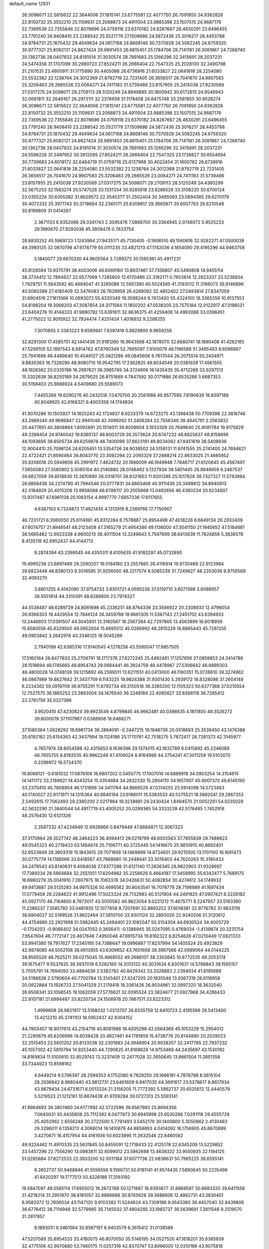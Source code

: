 default_name                                                                    
12931
  26.3096671  22.5815622  22.3644006  27.1815141  23.6775581  22.4077750
  26.7091850  24.9362828  22.8150732  25.3552210  25.1109931  23.2068873
  24.4911004  23.9885398  23.1507515  24.9687176  22.7369536  22.7355846
  22.8078696  24.0759118  23.6370182  24.8267667  26.4630291  23.6496455
  23.7791240  26.9408410  23.2288542  25.5521779  27.1509686  24.5872436
  25.3016217  28.4453788  24.9784731  25.1870432  29.4649634  24.0617168
  24.8668146  30.7370928  24.5082245  24.6759320  30.9777321  25.8082121
  24.8627424  29.9891453  26.6815451  25.1784708  28.7141181  26.3081967
  24.7268740  30.1362736  28.0407832  24.8191014  31.3030574  28.7891683
  25.1266296  32.3415691  28.2037231  24.5474358  31.1707099  30.2990723
  27.8524211  26.2666404  22.7547325  25.2028100  32.2490798  31.2101531
  23.4600911  31.1775890  30.4405088  26.6736916  21.6033827  22.0641818
  28.2254080  23.5532382  22.1238764  24.3012369  21.8792719  22.7231405
  26.3656517  26.7041670  24.9907583  25.3206463  29.2665526  23.0064271
  24.7411183  31.5739466  23.8157955  25.2415038  27.9230569  27.0317275
  24.5098071  29.2709113  28.5120249  24.8949885  30.1800942  30.6172615
  24.9546943  32.0661811  32.2646167  26.2973111  32.2376658  31.1178408
  24.8475748  33.2561655  30.9528274  26.3096671  22.5815622  22.3644006
  27.1815141  23.6775581  22.4077750  26.7091850  24.9362828  22.8150732
  25.3552210  25.1109931  23.2068873  24.4911004  23.9885398  23.1507515
  24.9687176  22.7369536  22.7355846  22.8078696  24.0759118  23.6370182
  24.8267667  26.4630291  23.6496455  23.7791240  26.9408410  23.2288542
  25.5521779  27.1509686  24.5872436  25.3016217  28.4453788  24.9784731
  25.1870432  29.4649634  24.0617168  24.8668146  30.7370928  24.5082245
  24.6759320  30.9777321  25.8082121  24.8627424  29.9891453  26.6815451
  25.1784708  28.7141181  26.3081967  24.7268740  30.1362736  28.0407832
  24.8191014  31.3030574  28.7891683  25.1266296  32.3415691  28.2037231
  24.5596226  31.2497952  30.3912095  27.8524211  26.2666404  22.7547325
  23.1738827  30.6554694  30.7739683  24.6019172  32.6464719  31.0759716
  25.6137968  30.4022454  31.1600782  26.6736916  21.6033827  22.0641818
  28.2254080  23.5532382  22.1238764  24.3012369  21.8792719  22.7231405
  26.3656517  26.7041670  24.9907583  25.3206463  29.2665526  23.0064271
  24.7411183  31.5739466  23.8157955  25.2415038  27.9230569  27.0317275
  24.5098071  29.2709113  28.5120249  24.4360299  32.5675253  32.1583274
  25.5747528  33.1331334  30.9285818  23.8286526  33.3108220  30.6700124
  23.0355224  30.6305382  31.8629572  22.3545377  31.2502404  30.3495093
  23.0694365  29.6270179  30.4072332  25.3971743  30.3718664  32.2365171
  25.6309817  29.3665871  30.8007763  26.6210548  30.8199809  31.0414287
   2.3671133   6.9352086  29.3341743   2.3095476   7.0869700  30.3364945
   2.0748072   5.9525233  29.1990670  27.9293038  45.3808476   0.7833754
  28.8830252  45.5969723   1.1243964  27.9435171  45.7130405  -0.1906510
  49.1560616  32.9282271  47.0500038  49.2980125  32.0870798  47.6178779
  50.0111235  33.4821213  47.1742036   4.1854090  29.4195296  44.9463758
   5.1840077  29.6670330  44.9605564   3.7289373  30.1595361  45.4917231
  45.8128594  13.9375791  38.4003006  46.6069160  13.8937461  37.7356807
  45.5490808  14.9455114  38.3734412  12.7894627  22.6577069   1.7285600
  12.6170486  22.3192171   0.7653614  12.2623337  23.5238934   1.7929751
  11.5643582  40.4884047  41.3285086  12.5951390  40.5024565  41.3193012
  11.3198073  39.9146896  40.5060389  27.4180409  32.5476083  26.7629959
  26.4289092  32.4852402  27.0493814  27.8347059  31.6904518  27.1611066
  10.0893073  55.4330349  19.3098244   9.7613400  55.4324100  18.3365356
  10.9137553  54.8198204  19.3068203  47.3087854  24.3171584  11.1850202
  47.0538205  23.7575184  12.0122917  47.3198521  23.6404276  10.4144333
  41.9890792  13.6391811  32.8636375  41.4259406  14.4993098  33.0396451
  41.2775022  12.9015922  32.7934474   7.4251424   1.4018932   9.2288255
   7.3070855   2.3383223   9.6580941   7.9397418   0.8829800   9.9659258
  32.8291300  17.4585751  42.1441438  31.9181260  16.9643568  42.1678070
  32.6680741  18.1890408  41.4262165  47.5269105  52.1897543   8.6814762
  47.8760349  52.7895097   7.9100079  48.1196588  51.3495493   8.6096867
  25.7941698  49.4489640  10.4046127  25.0821266  49.0845606   9.7617044
  26.2075514  50.2434971   9.8830363  16.7328290  48.9080710  19.9542795
  17.2362825  49.8034549  20.0381928  17.4561555  48.1926362  20.0335198
  16.2697621  36.3965749  34.3724806  16.1435435  35.4712268  33.9297512
  15.3302639  36.8250189  34.2879025  26.8751669   4.7847592  30.0171886
  26.6535286   5.6687353  30.5158403  25.9888924   4.5409680  29.5589073
   7.4455266  19.6290276  40.2432516   7.0470700  20.2561988  40.9577595
   7.8190639  18.8397188  40.8049925  42.6166321   9.4003358  14.1744834
  41.9070286  10.1503927  14.1820243  42.1724837   8.6233379  14.6723275
  43.1398438  50.7709398  22.3816746  43.2989240  49.9696847  22.9941049
  42.3099262  51.2406284  22.7556346  39.4945791   2.2563832  20.4477651
  40.3808894   1.8092891  20.1514011  39.8008604   3.1933309  20.7649640
  25.9091784  19.9175829  49.2268454  24.9740042  19.8385137  48.8003729
  26.3573624  20.6747232  48.6825637  48.8158899  48.1093656  38.6505734
  48.6259978  48.7400099  37.8623191  49.8034062  47.8451619  38.5408936
  12.9004410  25.7098124  24.6205651  13.5354726  24.9039502  24.5159131
  11.9741555  25.2741400  24.7694621  22.4722421  21.8590464  36.8043770
  23.3092294  22.2093329  37.2888214  22.8633025  21.4665952  35.9208018
  20.5949606  45.2991972   7.4624732  20.1886009  46.1949948   7.7846717
  21.6120645  45.4567497   7.5650083  27.3580902   5.5065104  40.2140880
  28.0746462   5.1327934  39.5801445  26.8948959   6.2467537  39.6827059
  39.8518630  12.3610890  26.0318701  39.8321653  11.9201395  25.1017828
  39.7327327  11.5783994  26.6868436  34.2274790  41.7994546  20.0777831
  34.6663468  40.9111436  20.3498812  34.8940913  42.5164929  20.4015208
  13.9858088  46.6786117  20.2505668  13.0492656  46.4360234  20.6234807
  13.9317467  47.6961138  20.1083154   4.9997770   7.6957236  17.6117655
   4.6387103   6.7324873  17.4821435   4.1312919   8.2389766  17.7750907
  46.7231721   6.3060050  25.6114981  45.8312284   6.7578887  25.8954498
  47.4018226   6.6649134  26.2933409  47.6074757  21.8946541  48.2123408
  47.3165279  21.4954386  49.1136000  47.3041150  21.1940652  47.5184681
  38.5665482  12.6923338   4.9600213  38.4011504  13.3249643   5.7567699
  38.6413639  11.7624858   5.3836578   8.4135118  42.6952437  44.4144713
   9.2874394  43.2399545  44.4350311   8.6105635  41.9183297  45.0732890
  19.4995238  23.6897489  29.2090207  19.0184160  23.2557865  28.4116914
  19.9730469  22.9123964  29.6823448  48.8380133   9.3018595  31.9256050
  48.2217574   8.5085239  31.7249627  48.2203036   9.9756569  32.4093270
   3.8801255   4.4142090  37.9754733   3.8301721   4.0595236  37.0119710
   3.6071398   3.6088957  38.5551814  44.3310391  48.6286600  23.7974327
  44.5538487  48.6289729  24.8061698  45.2336251  48.8764336  23.3566922
  20.2308933  12.4796054  26.9366303  19.4429554  12.7846124  26.3459768
  19.9661305  11.5367143  27.2451702  43.6394933  13.2446603  17.0391507
  44.3045901  13.3160567  16.2567264  42.7297865  13.4563899  16.6018959
  15.8580556  45.6329500  49.0952604  15.6695512  45.0286992  48.2815229
  16.8865443  45.7281255  49.0903842   3.2642978  43.3346125  18.5045289
   2.7940199  42.6395316  17.9140545   4.1278256  43.5590047  17.9957505
  17.5160164  26.8477833  25.2708791  18.1717376  27.6272245  25.4492481
  17.1257656  27.0859853  24.3414786  28.1518694  46.1745665  48.8954743
  29.0684441  46.3924759  48.4478967  27.5306642  46.8889303  48.4800028
  14.0748139  39.1215692  46.2589011  13.6211551  40.0413000  46.1160351
  15.0726610  39.3274962  46.0867989  19.8627642  31.3437759   6.1143225
  19.9824388  31.9301430   5.2939172  18.8328086  31.2604148   6.2234362
  50.0919709  36.9755291  11.8792734  49.3150518  36.3385200  12.1105323
  50.6377368  37.0210554  12.7527575  36.1865253  23.3893004  34.1476540
  36.2248184  22.4065827  33.8368119  36.7285412  23.3761756  35.0327396
   3.9520410  47.4230824  39.9923549   4.8799845  46.9662481  40.0366635
   4.1811800  48.3526272  39.6000019  37.1107987   0.0388908  18.6468271
  37.1080364   1.0628292  18.6981734  36.2894091  -0.2447215  19.1948736
  20.0518693  25.3539450  43.1476388  20.6192182  25.6154363  42.3437994
  19.1124186  25.1770761  42.7518275   5.7872417  28.7281373  42.3145977
   4.7657974  28.8054588  42.4315653   6.1636396  29.1374015  43.1832789
   9.0415892  45.2246089  46.7655755   8.8192035  45.9962249  47.4106024
   8.8164988  44.3754241  47.3011259  19.5103070   0.2296972  16.5724370
  19.8068121  -0.6181032  17.0876106  18.6807202   0.5455775  17.1007016
  14.6889919  34.0903254  14.3154815  14.1411172  33.2189621  14.4343254
  15.0354684  34.2632330  15.2804110  34.1657907  45.9007372  46.6145190
  33.2370410  45.7808904  46.1731898  34.3411764  44.9666529  47.0314255
  23.5914098  14.5723483  40.1740027  22.8171971  14.1315364  40.6840194
  23.6166011  15.5383533  40.5375521  18.5882041  29.2867353   2.5492615
  17.7062493  29.2380200   2.0217984  19.3238891  29.2430424   1.8494570
  21.0052261  54.0235029  42.5632290  21.3840544  54.4917719  43.4005252
  20.0289365  54.3333239  42.5176485   1.7452918  48.2576430  12.6121326
   2.3587332  47.4234949  12.6926866   0.8479449  47.8684871  12.3067323
  37.3170964  29.3527742  48.2464223  36.4094413  29.0219799  48.6002563
  37.7855839  29.7488823  49.0545323  40.2719433  53.1484674  25.7106771
  40.3725445  54.1416675  25.9810915  40.8692401  52.6523849  26.3903319
  15.1843615  29.7071658  14.1469899  14.8724601  29.9215505  13.1701100
  16.1691473  30.0775774  14.1188568  33.6418567  43.7868980  10.2449441
  33.3016403  44.7620263  10.3180433  34.2478543  43.8140631   9.4064036
  27.8377288  31.6121140  17.2626345  26.9822903  31.9328697  17.7389234
  28.5664684  32.2551051  17.6204982  35.2258626   6.4664187  17.3459995
  35.6342477   5.7689175  16.6960279  35.0041910   7.2607975  16.7063378
  34.0426631  50.4082854  30.4274612  34.1749932  49.9413687  29.5125283
  34.9975326  50.4695562  30.8043541  16.7078779  28.7198989  41.1697434
  17.0779459  29.2284622  41.9912496  17.5023324  28.7132983  40.5121904
  44.2491825  47.0907821   8.3226182  45.0927170  46.7164600   8.7673017
  43.5050582  46.9623054   9.0221212  11.4675771   8.2247957  33.5163390
  11.2286237   7.3585780  33.0481935  12.1077658   8.7207691  32.8893252
  37.6018381  32.9776782  31.9833116  36.6904027  32.5199526  31.8622464
  37.3810700  33.9301124  32.2893020  22.9240206  51.3120612  44.4754990
  22.2921998  51.5982445  45.2494401  23.1082047  50.3154304  44.6930524
  34.4005729  -0.1704203  -0.9066402  34.0247052   0.3656411  -0.1386945
  35.0247095   0.4769034  -1.4139874  20.3231754   7.9547604  46.7772147
  20.4617646   7.4950046  47.6915734  19.8182322   8.8254628  47.0210449
  17.0821333  53.9941380  19.7917627  17.2345195  54.7386647  19.0996887
  17.8237994  54.1405524  20.4923829  42.9879085  44.5052108  38.6613955
  43.6309652  43.7601659  38.3967566  42.0989064  44.0144225  38.8565526
  48.7625211  39.0275045  10.4668552  49.2688107  38.2302645  10.8772535
  49.2053174  39.1675477   9.5537625  39.3937019   6.5282160  14.2013132
  40.3031634   6.8301631  14.5788843  39.1565157   5.7005791  14.7694093
  33.4884639   2.5382792  40.8429342  33.3328683   2.2394934  41.8195689
  34.5196638   2.5790604  40.7700784  13.3145401  27.4247205  20.1835546
  13.9367319  26.6116958  20.0822864  13.1926723  27.5041329  21.2119418
  18.3361426  26.9034961  32.0997320  18.3632040  26.6506341  33.1098545
  19.1062059  27.5776621  32.0095524  23.3824677  21.0927968  34.4286433
  22.8107181  21.6994487  33.8220734  24.1506978  20.7867511  33.8223312
   1.4999608  26.9821917  13.5168032   1.0213707  26.8335759  12.6410723
   2.4195586  26.5413400  13.4212210  45.3741103  18.0952437  42.9304152
  44.7903457  18.9017613  43.2104719  45.8081988  18.4005298  42.0564369
  45.1053229  15.2954012  21.2290679  45.6206996  14.8038428  20.4827461
  44.1781859  15.4738776  20.8144890  20.2029023  32.2515453  23.5601202
  20.8133538  32.2301683  24.3948904  20.9028357  32.2417785  22.7837232
  45.1057302  42.5810794  14.9253440  44.7290625  41.6168629  14.9753469
  44.2435697  43.1530192  14.8169834  11.5100610  32.8529743  13.3237409
  12.2477028  32.3650645  13.8661504  11.3851358  33.7344923  13.8598162
   4.6449214   9.5796397  28.2594353   4.1752080   9.7829250  29.1666181
   4.7878798   8.5615104  28.2936842   8.9880440  43.9812731  23.6461609
   9.9417035  44.3691617  23.5378617   8.8617934  43.9679434  24.6731671
   6.0013324  21.3156205  11.7772392   5.5862737  20.6525612  12.4440579
   5.5219523  21.1212161  10.8874438  41.9709284  39.0727313  25.5593141
  41.6664693  39.3807460  24.6177992  42.5722596  39.8567892  25.8694356
   7.0640031  30.4435808  25.7112382   8.0477873  30.6945998  25.6530266
   7.0291118  29.4555729  25.4052962   2.6556248  30.2722500   5.7791493
   3.5452179  30.1400800   5.3050862   2.4130483  29.3296011   6.1358213
   4.3068014  16.1410679  44.8858893   4.0414092  16.1756905  45.8870899
   3.4270671  16.4157954  44.4161936  50.6023995  11.2632546  22.8460582
  49.9224462  11.4970335  23.5631845  50.8455091  12.1719433  22.4125178
  22.6345209  13.5229852  33.5457296  22.7556290  13.0983811  32.6099012
  23.5862698  13.4638322  33.9550935  22.1194125  51.0285884  37.8272533
  22.3933200  52.0011184  37.6077736  22.6836631  50.7965225  38.6555141
   8.2652737  50.9468846  41.5556556   9.1568731  50.6181141  41.9574435
   7.5890645  50.2235498  41.8420297  19.1777513  50.4228188  17.3193192
  19.5847097  49.5585114  17.6955012  18.2672766  50.1271887  16.9393877
  31.8868597  30.8693320  39.6411558  31.4218214  31.2951970  38.8181057
  32.8866688  30.8745628  39.3686606  12.4862731  43.3830451   8.9582072
  12.7606534  43.1147120   9.9103382  11.5244624  43.7309186   9.0543380
  38.4457040  32.8439808  36.6776412  38.7114948  32.5779985  35.7145032
  37.4804285  33.1965737  36.5639691   7.3811548   9.2519570  31.2817857
   8.1893051   9.3461564  30.6567197   6.9403579   8.3615412  31.0138589
  47.5207589  35.8954533  33.4180075  46.8070550  35.5146195  34.0527520
  47.1618201  35.6385939  32.4775106  42.9070880  53.7460175  11.0257316
  42.8370747  53.8996000  12.0310186  43.9075818  53.7266428  10.8180101
  13.8078355   5.2378214   7.6943880  13.5025766   6.1190755   7.2532479
  13.5434931   4.5153336   7.0064775  49.3261198  24.6918253  19.3348330
  49.3719481  25.5495963  18.7583005  48.9488719  25.0255788  20.2356273
  26.0866228   5.3610998  45.0745553  27.1005449   5.5332343  44.9976290
  25.9541529   4.4762727  44.5560652  44.3717719   1.2975741  14.2978086
  45.0130217   1.0164078  15.0316949  44.9634152   1.4047218  13.4548303
  26.0381077  31.5382321  37.9079832  26.9339613  32.0195266  38.1013693
  26.1741447  31.1542620  36.9588389  48.2494885  40.2812113  12.8074601
  49.1870105  40.5823484  13.0586520  48.3680649  39.8172729  11.8873863
  31.8576643  13.8072667  33.1716793  32.4631736  12.9785001  33.2882384
  30.9441041  13.3937846  32.9184454  22.2621318  39.7550003  43.1834787
  21.9549119  39.3732901  42.2691153  23.2788632  39.9017802  43.0368561
  23.9107042   2.1397162   8.1635198  23.1822340   1.4602752   8.3702357
  23.8553942   2.8183205   8.9462300  30.8317179  22.5915395  19.2497017
  31.1688823  22.6722425  20.2257602  30.1844955  21.7899254  19.2914919
  24.4300132  14.9043145  30.7597714  24.4801384  15.4608619  29.8892745
  24.2160742  15.6036232  31.4861392  13.1716056  53.4095802   8.9463930
  13.8826720  52.7424153   9.3046369  12.8964754  53.9464656   9.7642516
   1.8544366  47.0767161  45.4159277   2.5992193  47.6819008  45.0429925
   1.7624660  47.3826345  46.4008000  21.9345406  33.9046908   2.9004326
  22.0730595  33.0218514   3.4166514  22.4665351  34.5936830   3.4646104
  17.6995952  41.9288382  28.0781246  17.0822178  42.6006619  27.5996219
  17.6671657  41.0883136  27.4790193  39.0913217  43.6217369  30.6267223
  39.6816225  43.6158867  29.7831922  38.1705103  43.9217734  30.2889032
  20.2526824  40.7849474  10.2063596  19.4048909  40.3295251   9.8153189
  20.3910829  41.5836814   9.5544826  13.5107949  41.8061965  37.1629272
  13.5778938  40.7961038  36.9562128  13.9107754  42.2385938  36.3053971
  47.4427014   7.8108635   3.8006508  48.3958096   7.9989072   3.4410376
  47.3701614   6.7819680   3.7566951  21.4138783  32.3086010  16.1846794
  21.1897720  33.1802917  15.7019079  21.6494475  31.6411207  15.4498959
   3.2868938  15.9215202  18.2382249   2.4974360  15.5341708  18.7858096
   3.8253346  15.0868319  17.9673792  20.5044709  42.2793632  24.0142500
  21.5356457  42.2850506  24.0720248  20.3213044  42.5949261  23.0455743
  15.3781842  26.0041653  46.4639656  15.0373352  26.2677138  47.4060081
  14.6161954  26.3313127  45.8423696  18.9674753  14.3600602  12.8238598
  19.4396001  13.4819645  12.5747650  19.2206371  14.5310989  13.7984243
  39.8273251  17.6328647  11.4174369  39.9644271  16.6105578  11.5229646
  39.3604132  17.7065068  10.4925700  25.5404878  30.7588025  40.4291665
  25.6928582  31.0661989  39.4474451  26.5094169  30.6607777  40.7866626
   5.1214342  12.4354091  19.7526445   5.9129889  11.8299052  19.4846689
   4.9676183  13.0164281  18.9195896  38.2743142  30.2514621  42.3769385
  37.9535327  31.2194628  42.5471847  37.8825227  30.0257269  41.4486054
   4.8475527  54.7821636  35.7425284   4.3523073  55.1788632  36.5622768
   5.0351174  53.8203846  36.0048633  35.7918317  22.7865164   4.4531029
  36.5834212  23.3997522   4.1945160  35.1055733  23.4539882   4.8508636
   7.1913978  41.4748542  49.8027259   6.9905071  41.9452830  50.6966105
   6.2502707  41.3407677  49.3870381  21.2214349  40.6018748  17.2619006
  20.7248311  39.8806896  16.7155678  22.2123991  40.4185759  17.0850144
  30.6216090  10.6068518  16.3059262  30.4885123   9.6034976  16.4876061
  31.5217316  10.6615607  15.8109757  26.0702238  36.1529707  29.0181926
  26.9556234  35.6580423  28.8612687  25.8587023  36.0165925  30.0088926
  12.6743916  13.1971771  26.3907915  11.6633155  13.3639038  26.5057975
  12.9819680  13.9440243  25.7550658  19.3533860  28.9952130  22.2708829
  19.2086902  29.7128841  21.5296260  20.2864541  28.6159561  22.0312460
  34.4577224  42.5094086  43.9516934  34.1852049  41.6366479  44.4416985
  35.1872503  42.8985039  44.5793281  45.0345404  52.2446941  13.6586482
  44.8230041  51.7532038  12.7771236  44.2059288  52.8218855  13.8318316
  25.3283037  48.7974972  28.3896425  24.6359389  49.5007507  28.6795197
  24.8669376  48.3162671  27.6013559  26.9873404  17.9001575  28.3852799
  27.5406612  17.2873393  29.0106429  27.6158602  18.0506882  27.5803894
  12.8252283  37.1291472  17.8253022  13.4417780  37.3480390  18.6307900
  12.8494885  36.0897315  17.8071157  34.7905435  27.3476355  18.6062640
  34.4203173  27.0392061  19.5059935  35.4351314  28.1120671  18.8229419
  27.2839966  39.0876146  30.7175175  26.7839554  39.0406431  29.8159179
  28.0948340  38.4590099  30.5765445  49.3123243  30.5051982  38.4272559
  48.9280017  30.2063489  37.5200117  49.5645314  29.6273510  38.8961956
  36.8182208  45.8918517  27.6356378  36.5951985  45.2439763  28.3995322
  36.1446831  45.6476547  26.8913362  28.3074889  12.6496265  43.5678694
  27.5188050  12.3770812  42.9666651  28.6640279  11.7561116  43.9325590
  36.1520526  27.2191242  40.1885365  36.1848935  26.8245914  39.2243008
  36.8105322  26.6066324  40.7005993  48.3359774   3.8785040  22.0748364
  48.0947955   4.8115032  22.4286625  47.4308807   3.4434465  21.8565618
  45.4845110   5.6326647  47.3152836  46.4046624   5.7807181  47.7610340
  45.7244586   5.3669259  46.3464407  47.8537493   7.3919229  18.3895698
  48.5511220   7.0358596  17.7241266  47.9584212   8.4256527  18.3160188
  37.0778910   5.0211133  40.9546573  37.9833809   5.2303285  40.5150058
  36.3952749   5.5077675  40.3433181  33.2858733  35.2451592   9.5801325
  32.3887559  34.7305698   9.5742601  33.9002328  34.6408414   9.0063698
  10.3757078  16.4808103  43.2039688  10.3568793  15.6795697  42.5439162
  11.2828191  16.3276341  43.6935574   9.2519504  17.9044653  34.9955520
   8.6070517  17.4635803  35.6649159   9.9585247  18.3614467  35.5954445
  31.5269663  32.3822773  41.8127453  32.3095574  33.0631041  41.7960111
  31.7438944  31.7658267  41.0063651   5.4057136  25.6144834  35.4435585
   6.1531511  25.3354442  34.7906733   4.8249243  24.7901108  35.5431898
  26.1790650  27.0397809  32.1431127  26.7617416  26.2390691  32.4319402
  26.8627608  27.7858113  31.9593057  32.5879862  29.3686743  45.2646829
  31.8516153  29.9523779  44.8376308  33.4137166  29.5589912  44.6703671
  27.9023155  48.4078540  14.0952343  27.3107393  47.8989153  14.7781591
  27.7145196  49.4013360  14.3284178  15.3746670  46.3975353  14.0629436
  15.1671320  45.7443722  13.2900516  14.6334345  46.2163466  14.7530113
   1.1505161  37.8429043   4.4064645   1.2323906  36.8477949   4.6724493
   1.4825518  38.3560623   5.2165937  16.7557155  47.1198830  23.5768533
  16.4630951  46.5513643  22.7685958  16.0164334  47.8324052  23.6632799
  13.4574104  46.2717957  10.2049103  12.5557548  46.3474861  10.7195466
  14.0740627  45.8295421  10.9101053  29.4300774   8.9216156  19.6060913
  30.0506410   8.3119224  20.1716890  29.6201026   8.5980753  18.6367796
  47.8429682  50.7866073   5.5921588  48.2891846  50.3402199   6.4109019
  47.9614087  50.1050743   4.8364603   0.8514695  17.7331584  20.5817250
   1.0560241  18.6545965  20.1555725   1.6280604  17.6159455  21.2561811
  25.4517850  27.4811699  15.1135356  26.4832315  27.5758375  15.0497522
  25.2599340  26.6437668  14.5378582  22.8212205  15.8091599  23.8090352
  22.9607434  15.3651088  22.8962043  22.5490003  15.0447446  24.4391140
  43.4707857  50.0828561  30.9775809  43.1037468  49.3887258  31.6494628
  44.3284694  49.6359900  30.6144324   9.0890612  13.7320928  22.4413988
   8.2461841  14.3230192  22.3325739   8.7016409  12.7928426  22.6225029
  38.8076253  43.2729372  35.9348836  38.6122460  43.3897694  34.9268663
  39.2653364  42.3549181  35.9932725  29.8842400  47.0638727  19.6929179
  30.1349569  47.6634509  18.8954150  30.6769738  47.1140192  20.3255521
  46.9414716  18.6229482  29.0910159  46.1498062  18.5470554  28.4309361
  47.6369120  19.1792880  28.5645218  37.7015419  47.3284898  47.8539502
  36.9098565  47.5843901  48.4479921  37.3154326  47.3215367  46.9034610
   8.1637902   1.5207921   4.0415568   9.1789854   1.5404601   3.8584311
   8.0883063   1.8337762   5.0229415  40.5088642   5.6547318   2.7817366
  41.3440371   5.5090787   3.3741698  40.5390210   6.6565440   2.5605207
   4.3546741  52.7243347  26.7639579   3.7445532  53.1933441  26.0744702
   4.1285840  51.7226510  26.6310112  13.3955541  31.7220244  14.8730017
  14.0135138  30.9374386  14.6268654  13.0490127  31.4712670  15.8152087
   3.2623718  18.5419601   1.5782713   3.1238228  17.5396967   1.6539468
   2.4300441  18.8877759   1.0765390  20.7272685  30.4009942  50.2651846
  20.9082339  29.9082852  51.1473268  21.2912654  29.8929662  49.5739825
   8.2132238  50.5127377  36.1707043   8.4550565  51.4857266  35.9880372
   8.0329462  50.4536974  37.1749890  34.1785423  37.6939896  30.0175167
  34.0772761  37.0312634  29.2413147  33.8127920  38.5767874  29.6376453
  12.7388036  33.8864350  40.8599443  12.9029467  33.1750212  41.5967514
  12.5286906  34.7389345  41.4034108  34.3372244   0.7401905  34.4345138
  33.6984742   0.6659874  35.2453010  33.6907385   0.8216406  33.6313176
  41.2192251  28.4303511  39.0068464  40.9504446  28.9383476  39.8773002
  42.2209950  28.7122256  38.9085541  39.5438289  24.8977947  47.0446133
  40.5502734  25.0894993  47.2147826  39.1551929  25.8568236  46.9316070
  40.7579106   1.5470820   5.3077966  40.4153616   2.0821850   4.4888713
  39.9566062   1.5819325   5.9617746   7.2791696  32.5164772  43.4539900
   7.8533141  32.0598335  42.7154399   8.0164710  32.8055857  44.1417017
  45.0796447  27.0554523   7.2502879  45.7745004  27.7499708   6.9204049
  44.5696271  27.5968281   7.9816113  25.8156139  32.3869274  19.0415053
  25.1095883  33.0822213  19.3627493  26.6142516  32.5888775  19.6755715
  33.0526803  25.2503936   1.8787285  32.5766690  24.3475865   2.0344187
  33.6221941  25.0855198   1.0366665  11.6378481   8.6710314  29.9200250
  12.1706115   9.1337357  30.6701935  10.7593381   9.2261418  29.8765985
  23.4846721  45.6663793  30.3956599  23.1500013  45.1968954  31.2520668
  23.9169116  44.8975640  29.8585380  45.4600695  46.0389998  12.1283338
  45.1052530  47.0114895  12.1832569  46.2964724  46.0698905  12.7377421
   0.3740697   2.9295593  17.9297707   1.0783652   2.8658779  18.6803992
   0.7790557   3.6055700  17.2707335  30.0895654  36.9084063   9.6895141
  29.5466286  37.6825973   9.2504752  30.1163369  36.2079816   8.9245799
  46.4203959  20.4217249  21.7940599  46.4723461  19.4225122  21.5409162
  47.2548897  20.5652598  22.3834968   7.2197945  44.1901184  40.9708504
   6.8486737  44.1695404  41.9344854   8.0938645  43.6606459  41.0246763
  27.0982475  49.9094502   5.1512336  26.1330007  49.6473398   5.4200125
  27.1711987  49.5550990   4.1792820  36.9656584  48.0607400   6.0600229
  37.2692644  49.0129613   5.8289774  36.0002340  48.0122572   5.7088185
  41.2253154  47.2862586  29.5243872  41.2953816  46.5939603  30.2907960
  40.4162539  46.9504622  28.9757513  16.3207327  20.3793478  27.3902002
  16.6381938  19.3930236  27.3875253  15.4253583  20.3287732  26.8693756
  26.7460157  53.2328445   2.9961240  27.1108645  54.1707775   2.8825193
  27.2512337  52.8432436   3.8048168  33.9264025   1.9739039  46.8013712
  34.5485103   1.8790617  47.6221053  34.5493132   1.7259110  46.0105328
  21.4288986  13.2617184  41.3656201  21.2561896  13.9246719  42.1500088
  20.7242821  13.5633093  40.6642036  11.9744896  34.1700508   8.2462338
  12.8828226  33.9086649   7.8339755  12.1701976  34.2310888   9.2576276
  26.9624710  53.3290181  41.4299538  26.0646639  53.1670918  40.9402687
  27.6010909  53.6019955  40.6652569  44.4456790  16.0649826  49.9473898
  44.3270598  17.0723042  49.9829733  44.0408635  15.7882680  49.0335938
  23.7814843   7.7356770   1.8816064  24.7123966   8.0865268   2.0910815
  23.6203130   7.9097013   0.8904870   7.1384349  35.8957096   4.1505776
   6.7575640  34.9427672   4.0308098   7.2843823  36.2083515   3.1680908
   6.1722269  36.2571039  11.0874753   7.0623261  35.8999800  10.6723965
   5.5465774  35.4427913  11.0043967  16.4206486  10.5434797  48.5193017
  16.4731122  10.3353285  49.5287926  15.7203150   9.8582311  48.1755469
  46.6295427  13.0091365  12.5047978  46.5045527  11.9886905  12.3748803
  47.6383004  13.0919492  12.7211213   6.2094928  15.8522507  47.8011207
   5.7307840  16.6645700  48.1678345   6.8094166  15.5160486  48.5662729
   7.2794438   6.0712732  38.1196982   6.3623273   5.6966033  37.9048540
   7.9375002   5.3018803  37.9803745  46.1182503  16.4197120  26.1462739
  46.5157538  16.9397174  25.3389152  45.6408095  17.1717123  26.6789847
   4.3183908  17.1470078  10.5913501   3.8485963  16.2284437  10.4674104
   3.5879317  17.7100223  11.0649574  47.7187456   4.5929673  10.7806182
  47.7799050   3.6433396  10.3815104  46.9598583   5.0330901  10.2303527
  37.2071850   3.8009544  48.0257913  36.7946345   4.3963778  47.2974605
  38.0969491   4.2570636  48.2572852  39.9647117  33.6874022  30.8630820
  40.2126265  34.2558323  31.6761864  39.0397999  33.2962815  31.1056098
  39.4797248  11.3567140  40.9925744  39.4222818  12.0253963  41.7642631
  38.6762264  10.7378021  41.1086458  21.3892099  35.6210632  44.2723607
  22.0592392  35.1083112  43.6707660  20.5349244  35.6547986  43.6871755
  14.2740451   3.1106050  26.1787564  14.6971321   3.3471682  25.2699543
  14.5750459   3.8746225  26.8005786  14.4418204   4.2048394  32.4815504
  15.2502055   3.6064914  32.2391435  14.6030200   4.4321053  33.4773946
  31.0446947  12.3117432  45.3819244  31.2630006  12.4308324  46.3807755
  30.2522639  11.6641206  45.3627482  24.4672829  37.0145802  19.4439698
  24.4860907  36.8008528  18.4350553  25.4279372  37.3203582  19.6536693
  28.8736941  42.9043716  14.2004505  29.2625736  43.8414122  14.2602873
  29.6511089  42.3308948  13.8220743  12.4083339  38.5274604   8.7012355
  11.6351743  38.4715393   8.0205949  12.0899956  39.2507614   9.3644466
  10.1471176  29.5592154   8.9501281   9.3534724  29.5818105   9.6079385
  10.1798549  30.5109742   8.5621156  45.4959189   4.3980405  35.0880927
  44.5839530   4.7131418  34.7228689  45.2542200   3.8383398  35.9149884
  24.7516976  15.3928174  18.9442195  25.4915129  14.6892194  18.7614596
  24.2236275  15.3975178  18.0504489  11.7120846   3.8661488  44.0018613
  12.1064321   3.3390787  43.2054580  11.9746841   3.3200409  44.8257966
   5.0703500   5.1251427  10.3709255   4.3838935   4.3373498  10.4095868
   5.9750220   4.6147885  10.3888877  15.0197206  47.1692164  36.9794040
  14.0817941  47.3442372  36.5581828  15.3248298  46.3195569  36.4582846
  19.7964751   4.9375552  23.9904459  20.4717276   4.1706739  24.0695117
  19.9510491   5.3134698  23.0449431   8.0445279  29.6416334  10.7280795
   8.3267664  28.9425918  11.4559486   7.0565299  29.3818963  10.5632531
   8.0524338  15.0403468   3.0028763   8.9859254  14.6087332   2.9268948
   8.2164292  16.0374434   2.9517035  18.6818854  24.5978867  50.4415862
  19.1311507  25.5293996  50.5189779  17.9234152  24.6403461  51.1301714
   8.8548291  18.0755674  28.8137253   8.3412373  17.7738063  27.9680542
   8.1118069  18.2256474  29.5068931   1.4048972  20.8173976  49.1131960
   0.4817424  21.0252823  48.7433010   1.9090971  21.7189559  49.0838735
  46.1443377  43.9818176  10.5404265  45.8190348  44.7836732  11.1148678
  46.3396706  43.2597573  11.2619927   9.4268908  14.6496438  14.7359248
  10.3998820  14.4073935  14.4653807   9.2544523  15.5264606  14.2091278
  43.8268021  17.0756406  17.9541962  44.8434301  16.8888145  18.0031205
  43.5190792  16.6104945  17.1068942  39.6904468  53.6162265  44.4460417
  39.6710017  54.3405857  43.7217370  38.8319952  53.0682972  44.2932284
  14.9041566  27.1302507  16.7693323  15.0201319  26.9159433  15.7707135
  15.3076977  26.3062515  17.2459737  20.2831797  11.9598755  37.8749407
  20.0372314  12.8044188  38.4214805  20.5073601  12.3499827  36.9385286
  24.7843989  26.2517101   5.9599351  25.7496241  25.9723555   6.1789359
  24.3506761  25.3993704   5.5835663  15.2962797  41.0261451  18.8873914
  15.3259739  40.9974812  17.8555121  15.9834256  40.2934751  19.1554351
  16.2162687  36.1017374  47.3694307  16.3577328  36.1789574  48.3933034
  15.2283765  36.2980318  47.2361601  29.3798720  32.2747783  47.5851246
  28.9062389  31.5727451  46.9800895  29.7756197  32.9357123  46.9059949
  46.1988176  46.2630904  50.2422907  46.2345959  46.6894169  51.1761344
  45.2825839  46.5233349  49.8643956  35.8820526  51.7893884  27.9538560
  35.1973338  52.5227272  28.1305619  36.5044993  52.1597026  27.2277081
  25.3958399   7.0783605  17.0751741  25.8422075   7.4915040  17.9201166
  25.1120238   6.1394026  17.4075130  28.2493841  25.2420735   9.2038806
  27.8417160  24.5224555   9.8229738  27.8112274  26.1190970   9.5316287
  22.7055060   8.1554960  11.6234573  23.6141621   8.1377849  12.1086622
  22.1867962   8.9037621  12.0883491  13.8681015  47.4377197  48.3790852
  12.9198753  47.1038380  48.6113536  14.4882198  46.7798501  48.8710698
  28.9006657  50.3979148  38.0749442  29.7403098  50.8158707  38.5284566
  28.5235615  49.7778756  38.8079185  30.8425674  11.8139178  25.7822286
  30.3371417  12.7250709  25.7621421  30.6358510  11.4694143  26.7387001
   2.7212623  16.3196554  37.1933383   3.2153232  16.7797351  37.9734664
   2.5121839  17.0958063  36.5458988  19.1181099  10.2462031  30.8297770
  19.5939294  11.0817011  31.1592095  19.2571953   9.5512069  31.5840363
  37.0794384  51.1741319  33.0975693  37.0096950  51.1809674  32.0656157
  36.7485305  52.1107428  33.3698879  19.2922364  17.2892356  20.4092733
  18.5563496  17.1485147  21.1137429  18.7693604  17.6322145  19.5830977
  42.9590662  22.2563538  47.1222203  43.2876819  22.8534857  47.8868016
  41.9327719  22.2461663  47.2263033  43.8997874  34.2647918  31.3998593
  43.8413963  34.0841012  30.3818700  44.8994246  34.4852194  31.5371648
  10.3037603  20.2784807  49.0738756  10.4019024  19.4414225  48.4736576
   9.3544497  20.1785163  49.4684340  40.0779399  38.6891646  18.5036309
  40.1691545  37.6591255  18.4933957  40.5124297  38.9624329  17.5985904
  30.0869913   8.0344163  17.1368816  30.6119013   7.2161254  17.4771374
  29.5962949   7.6822212  16.2984706  47.1098881  17.0185977  44.7711998
  47.9852991  16.9556492  44.2146790  46.4633890  17.4944156  44.1166026
  34.9867911   8.4577958  40.9124078  34.2284921   9.0296875  40.4987508
  35.0348071   8.7937957  41.8867613  37.6621186  52.2984607  25.9101424
  37.9362367  51.3051871  26.0425508  38.5813764  52.7651197  25.7942595
  13.3055019  26.7106049  44.9350455  12.4213578  26.5149072  45.4366773
  13.3064044  27.7378716  44.8402256  30.5984488  53.6696053  35.8210664
  29.6840311  53.5057617  36.2560001  30.9281419  52.7130916  35.5880374
  23.2073647  45.8939490   8.2887752  23.1362881  45.5763806   9.2613676
  24.1175109  45.4961443   7.9759189  29.7864879  35.1535032   7.6269218
  28.8201494  35.3870354   7.3458101  30.1783764  34.7170689   6.7758637
  20.1310858  48.1506020  18.6320281  20.3652057  48.7875098  19.4172673
  19.4772505  47.4831154  19.0730124  23.9847026  17.2273375  47.9907771
  23.8537716  18.2394369  47.8124897  23.4947676  17.0853748  48.8916134
  34.8475592  47.9043574  48.3135866  34.2649438  47.8721899  49.1392035
  34.5383471  47.1124718  47.7284720  12.4874153  51.2993379  12.8917138
  13.4244499  51.4886011  12.5122363  12.0142614  52.2171482  12.8534106
  34.3447025   3.1876352  10.7652953  35.3635515   3.0812964  10.8334049
  33.9577514   2.2516563  10.8941311  23.0705434   6.7118978  25.5865233
  22.5671026   5.8574639  25.8874576  22.7879645   6.8117193  24.5951141
  43.7787490  29.1322098  38.9210864  44.5555005  29.3849773  38.2946542
  44.0832331  28.2302510  39.3372796  40.4089440  23.6332844  10.7714095
  39.9337989  22.8633808  11.2541733  39.8927881  23.7619481   9.8967883
  14.2168481   5.9423928  30.3857318  13.1859036   5.9508661  30.2969611
  14.3755208   5.2775194  31.1641809  17.4341000  55.7090722  33.5302296
  18.4187680  55.7276844  33.7799804  17.2371348  54.7121698  33.3308680
  38.0363311  42.8679385  38.5006879  37.0132207  42.7500698  38.5880157
  38.1747183  43.0711590  37.4968726  36.2520776  44.4457782  23.4133753
  36.6002503  43.4961479  23.5818610  35.7629907  44.7022979  24.2804929
   3.8797608  12.8441907  22.1158513   4.3887276  12.6279419  21.2394619
   3.8299190  11.9457681  22.6044222  27.4788948   3.6802394  25.0899367
  26.8991363   3.3160582  25.8731773  26.8537010   3.5385616  24.2733803
  46.3154164  42.3005222   6.3700334  46.0270672  42.0375267   7.3312471
  46.4714715  43.3144598   6.4374521  42.6730075   1.1166981  34.7804275
  42.6242671   2.0470030  35.2120646  43.6824726   0.9324073  34.6828084
  23.0214911   8.8107051  36.1062242  23.1004032   9.8391248  36.1440042
  22.1262233   8.6168362  36.5821557  24.3584305   4.1078069  28.8068472
  23.8572276   4.7066652  29.5031221  23.6448512   3.3736230  28.6179653
  10.1330213  41.3081521  20.5610312   9.8788638  42.0105218  19.8509665
  11.1518248  41.2034261  20.4514615   4.2598274   7.1204640  50.3492946
   4.4800441   6.1137690  50.3332097   3.9941069   7.3271335  49.3770010
  47.7719477  35.0729117  19.9381132  47.6721594  35.4833068  20.8819914
  48.2488721  35.8239073  19.4066254  32.7591640   2.5113376  17.7354028
  33.2714677   2.6573685  16.8342406  33.0194860   3.3638929  18.2643516
  42.8243230  28.5161121  24.6676187  42.9759055  28.0058081  23.7873636
  43.6873320  28.3689225  25.2025467  36.5704659   4.7405938  28.9837527
  35.6228984   5.1574272  29.0237118  36.4941344   4.0728332  28.1946694
  22.0939775  46.8381203  28.3653201  22.6472324  46.3980368  29.1179771
  22.8050978  47.0963634  27.6627730  19.0588877  50.3104006  45.9875819
  18.7252654  50.9337350  46.7542440  18.2268915  50.2459577  45.3780769
   9.6285294  42.4572438  41.1280243  10.4532617  41.8285252  41.1247493
   8.8916619  41.8426090  41.5321790  42.8072659  38.5626828  43.7228483
  42.9087449  39.4738233  44.1953895  42.1570019  38.0458931  44.3361507
  15.3482278  49.2322082  30.4035289  14.3208461  49.1677074  30.3607549
  15.5645967  49.1963819  31.4069067  30.0311585   7.2576449  51.1099512
  30.2532815   7.7432208  50.2222366  29.2188205   6.6677191  50.8335292
  30.9863216  45.3986122  31.8494874  30.9779296  44.8492824  30.9831127
  31.7539681  46.0747826  31.7027335  48.6607426  12.1679970   9.2769917
  48.5380278  12.7363912  10.1118412  49.6988868  12.1278154   9.1606369
   3.0174258  15.6450769  13.2367720   2.3013522  16.2268128  13.6959080
   2.7750554  15.6734889  12.2435498   8.9028383  12.0543180   6.6591866
   9.1233949  13.0466802   6.8373673   7.9787354  11.9262891   7.0971309
  27.8941097   4.0673276  42.4579620  26.9865438   3.7314179  42.8138530
  27.6297537   4.6542864  41.6443044  29.5603952  39.4520191  42.7106639
  29.2728728  39.6749091  43.6818407  29.2094889  38.4833284  42.5923807
  40.8029147  33.5311800  37.9064481  40.8573853  33.0602837  38.8224139
  39.8898008  33.2290893  37.5309296  30.3698266  11.0442503  28.3356106
  30.6035065  11.8285493  28.9729230  29.4526000  10.7223289  28.6998182
  22.8822649  21.0474392  25.8008788  22.1810946  20.9909340  25.0469093
  22.5940748  20.2716657  26.4376063  30.7291581   7.6481397   5.6412463
  29.7615379   8.0036654   5.7509881  30.9584145   7.3065940   6.5926156
  46.1222860  42.8753808  19.4873127  46.4258631  43.0460037  18.5129872
  45.9982582  43.8304845  19.8690074   2.5659793   3.5937606  45.8118771
   3.5947174   3.4468717  45.8467732   2.1914381   2.6306014  45.8557701
  29.2282011  32.5940042  32.7676690  29.2322705  33.5301266  32.3086839
  28.5939088  32.7407620  33.5714804  18.4871082  26.2649282  34.6847196
  17.7260736  25.9545511  35.2734454  19.3402689  26.1440367  35.2384189
  44.0680200  20.0062722  46.1522871  43.6314957  20.8539329  46.5623640
  43.4397389  19.2464887  46.4629133  42.5488278   1.4214600  24.7596727
  41.8893770   1.0168624  25.4397624  42.0916666   2.3010165  24.4738225
  42.6546874   3.9768633  30.8856683  42.4776401   3.1138639  31.4410554
  42.1461945   4.7018645  31.4212205  13.9737728  19.3983755  21.6496653
  14.8436150  19.4612225  21.0832077  13.2669725  19.8370295  21.0368708
  17.4249147  50.4843684  29.2429856  16.5767089  50.0494397  29.6627881
  18.1849336  50.0620675  29.8109375  12.0940263  13.9359768  11.3362577
  11.9422594  13.9944205  12.3578895  13.1188105  13.8005058  11.2637812
  35.9448196   1.5016874   7.0103708  35.4783800   1.5151212   6.1108763
  35.6212073   0.6348546   7.4685196   5.6294543  17.1455308  34.2655713
   4.6460274  16.8672696  34.1391578   6.1126575  16.7025267  33.4675729
  41.8301282  12.3338625  22.1595775  42.6843094  12.7868319  22.5342571
  42.2058297  11.4642456  21.7327490  22.6962358  19.8531956  22.0751362
  22.0703441  20.3988126  22.6879343  22.1407334  19.7172543  21.2153320
   5.5134924  49.8092306  29.9083614   5.9374434  48.9394533  29.5286449
   6.1794714  50.5372589  29.5914145  46.8995021  46.6730320  27.1286537
  46.9071880  45.7763034  26.6089647  47.9060133  46.8872374  27.2366600
  10.1772271   9.2840011  18.4427742  11.1432053   9.1894418  18.8054383
   9.6145688   9.4156809  19.2955215  40.9413384  22.0771048  14.6891860
  40.4071251  21.9369876  13.8233094  41.3424600  23.0287116  14.5747662
  20.0734340   2.7999594  15.5967685  19.8601995   1.8300002  15.8649534
  19.9314647   2.8166294  14.5755287  29.2120014  40.4366558  -0.7738923
  29.8231729  39.7967567  -1.3136955  29.4600365  41.3617124  -1.1593736
   2.5172772  20.7499695  42.6151121   2.4512284  21.4309777  41.8396955
   3.2248641  21.1625477  43.2376555   9.9454991  13.3738035  26.6033167
   9.0019379  13.7920553  26.7448520   9.7858528  12.3831422  26.8703141
   0.3860629  25.3072831  28.3802020   0.7660276  26.2148868  28.7051802
   0.7761926  25.2437856  27.4136999  44.7073815  48.2363906  44.9112895
  45.2698825  47.6646699  45.5683675  45.1528349  48.0435671  43.9944957
  43.1887881   7.1570411  41.4662901  43.3082790   7.9333066  40.7886682
  42.4621708   7.5240083  42.1089352  22.2234711  22.6739137  18.7884160
  22.4220161  22.5258989  19.7730042  21.2077563  22.4897119  18.6971163
  45.5535215  40.1189678  41.4993430  46.4498350  40.4552885  41.1187800
  45.6011198  40.3660462  42.4987956  16.4431070   0.2442136   7.2598285
  16.3520231   1.2053505   6.8781514  15.5486690  -0.1960356   6.9645203
   0.2792049  24.9496498  35.1754615   0.8394390  24.2274028  35.6479918
  -0.3899003  24.4230804  34.6066920  28.0456377  41.5964474  10.7905100
  28.7175417  41.6994044  10.0088057  28.4845557  40.8773166  11.3855570
  48.3487357  26.6750762  15.1299138  48.7744355  27.2959296  14.4263187
  47.3484834  26.6505452  14.8227610  48.9673983  29.3030571  27.6906787
  48.5371056  30.1702239  28.0487377  49.9048239  29.6052251  27.3771545
  46.6609969  51.7727170  37.9470281  47.1066631  52.6799978  37.7778002
  47.2514916  51.0891677  37.4624463  37.8352851  19.7976975  24.1471654
  38.7767245  19.6772200  23.7807804  37.7263625  20.8282009  24.2275590
  28.0640108  10.2417727  29.4491289  27.2634410   9.9490999  28.8899337
  27.6721085  10.8944508  30.1498853  11.3506621   9.0314170  40.1127522
  11.0201350   8.0494809  40.0713863  10.8151684   9.4175222  40.9199848
  39.7303587   0.9702966  42.8007482  40.0251851   1.7665833  42.2213235
  38.6992219   0.9550588  42.6851273  36.3295193   2.7825146  22.8915726
  35.9511083   3.3355317  23.6852893  35.8035863   1.8890675  22.9686695
  -0.0245410  18.8989806  17.4863079   0.4208955  19.4923713  18.2143320
   0.7909584  18.4306454  17.0585960  42.8234841  42.3379346  34.7946922
  42.9210106  42.1479438  35.8051673  42.2962324  41.5134329  34.4530553
  29.3044187  50.3485273   8.9191954  30.0013526  51.0549467   8.6398061
  29.5591892  50.1486886   9.9106710  28.6906107   1.3398876  47.8768623
  29.0590576   1.4740430  48.8331084  27.6706197   1.5107941  48.0034173
  48.9264532   7.0176977  44.7794062  48.8042457   6.0317852  44.4891891
  49.4908177   7.4302408  44.0406094  32.2063289  10.7428738  43.5724294
  31.8056480  11.4170894  44.2534507  32.3123162   9.8833865  44.1295024
  22.2248555  16.3167805  27.3112219  22.2166724  15.5060669  26.6780694
  21.4999829  16.1021596  28.0078823  37.6134277  14.5239018  44.8278552
  36.6660605  14.3978158  44.4261848  38.2229680  14.0631457  44.1287293
  44.8351253  10.8291998  23.9418356  43.9531259  10.3168310  24.0577245
  44.5660448  11.7158242  23.5025103  46.3521044  11.5438903   2.3013335
  46.4895450  11.6760812   1.3053753  47.3064497  11.3633164   2.6705831
  16.8745767  23.6450457   4.9611524  16.2375448  23.3210614   4.2017285
  17.0291412  22.7771170   5.5067022  21.0165260  13.3294945  29.4085052
  20.7102190  14.3123194  29.4100845  20.7524954  12.9911412  28.4712467
  22.5069468  48.0029571  11.0110028  22.4450417  48.8952832  11.5264523
  21.5472095  47.6239621  11.0632432  27.3479368  41.9487904   7.0289060
  26.4351353  41.8117293   7.4980645  27.5520173  41.0211788   6.6230280
  16.3703272   9.9056240   0.3273378  17.1069085   9.2553065   0.6705359
  15.5769585   9.6870053   0.9490558  45.2604146   7.3108444  29.6247722
  44.2761475   7.6097390  29.4902140  45.7724498   7.8975592  28.9431726
  23.7996179  41.9586809  35.4638176  24.6431790  42.3885703  35.0557235
  23.3710449  41.4597120  34.6688044  46.7196228   8.9879125  27.9766202
  47.5065655   8.3363129  27.8086751  46.6950756   9.5534188  27.1112364
  41.4250335  51.1234196  48.3395874  41.3256009  51.4775504  47.3717139
  40.6381923  51.5144783  48.8427566  27.9392684  18.2993161  48.5052544
  27.1753522  18.9032473  48.8657745  27.7271622  18.2496213  47.4914899
  43.4159722  23.4061526  19.3907576  43.8199662  22.7862117  18.6713942
  43.2197362  24.2788502  18.8891476  10.2448873  35.5984305  44.1158478
  10.7980362  35.7857593  43.2658693   9.5123190  36.3152405  44.1089062
   3.0986715  38.1214949  42.0554459   3.0404785  38.9710517  41.4931771
   3.9289183  37.6259200  41.7003940  20.4694919  12.1285331  11.9209464
  21.2226013  12.5740452  11.3643755  20.9820192  11.4492154  12.5065559
  32.8981423  18.2319586  44.8110422  32.9978876  18.0638633  43.7935828
  33.2567643  17.3574365  45.2258308  46.9680716  44.2712942  25.9138953
  47.5089124  44.4845379  25.0540638  47.6105585  43.7013148  26.4753949
  14.8367967  12.1478048  19.0851636  14.7629274  11.3335677  18.4587373
  15.8007604  12.1515956  19.4020635  37.9443908  45.3153798  44.6624238
  37.9621187  45.0139700  43.6687677  38.9417626  45.2643941  44.9369765
  41.3950795  51.6647533   7.2247315  41.4709211  52.4412046   6.5512560
  40.4001419  51.6996329   7.5138355  34.6162656  17.9624719  49.9629553
  34.9627666  17.0165487  49.7268875  33.7001133  17.7679272  50.4028412
   4.8878613  33.2088381   6.3895911   3.9616928  32.8732979   6.7042000
   5.4880960  33.0434781   7.2198622  27.3593178  48.7111574   2.7454120
  27.2498907  47.7094503   2.9701494  26.6687875  48.8618550   1.9904596
  18.8152069  53.8955906  21.9012871  19.7557210  53.5993835  22.1845121
  18.1842425  53.2569839  22.4021871  31.8037097  23.6185670   9.2644084
  32.1939098  23.3411093  10.1839290  31.4209528  24.5613148   9.4478008
  29.6357179  42.1616021   8.7096108  28.8177693  42.0930538   8.0844081
  30.3425265  42.6369819   8.1254332   3.1504585   2.6226365  30.6941453
   3.2580548   3.2401612  31.5303190   2.8468623   1.7366181  31.0862453
  43.0987371  23.3817423  29.0048744  43.4515683  24.0897496  29.6442336
  43.1151614  22.5027720  29.5398462   7.7030759  50.1545177  38.9302277
   7.9382799  50.6693140  39.7935693   8.2478820  49.2770263  39.0308832
  16.6255801  44.4219511  32.0155884  16.7558656  43.6605089  32.7024667
  15.8790299  44.0482979  31.4007891  -0.0877017  13.2937308  46.0351109
   0.8478406  13.4816230  46.4607714  -0.7402275  13.6480565  46.7302775
   9.7468622  28.9982347  15.9639164   9.8991936  29.4835465  15.0662618
  10.6656600  28.5926263  16.1875100  12.5045803  20.6750709   5.6305451
  12.7476059  20.5242086   4.6337704  11.5190628  20.9877619   5.5811512
  28.7176342  29.3909921  18.6166567  29.3599350  29.9271539  19.2317715
  28.3205267  30.1259222  18.0084326   3.9468438  35.7261830   6.6979200
   4.4202771  34.8337007   6.4748995   3.6325553  35.5847579   7.6735713
  13.7454257  38.0311241   2.5813490  13.3389444  38.9769184   2.6536326
  14.5911373  38.1632743   2.0111298  36.1279942  20.3804217  -0.3113505
  36.0292638  20.5502398   0.7003275  35.7097591  19.4521633  -0.4506525
  46.8890145  32.7430581  12.6043660  46.0226976  32.8544170  12.0523826
  46.5433286  32.5201665  13.5517427  42.9858256  51.4908333  16.7834375
  42.4084707  50.8719635  17.3795001  42.3750096  52.2903129  16.5859426
  36.8758300  18.7426193  14.1036500  36.8142119  19.6534812  13.6499603
  36.2906365  18.1193583  13.5239283   8.4861877  37.9453712  13.9647854
   7.4600539  38.0300748  13.9276642   8.6627435  37.0216070  13.5362591
  13.2037694  41.7758663  32.6269106  13.3439429  40.7600999  32.6118953
  13.5232735  42.0742022  33.5554974   7.3846284  27.1294923  32.3799491
   7.4702458  27.1503639  31.3477409   7.9668821  27.9374578  32.6691650
  29.5003981  16.4698853  45.7190233  29.7600221  15.9474990  46.5776771
  29.7004055  15.7752793  44.9715082  34.2929040  26.1165621  48.2804364
  33.5235044  26.4550043  47.6721582  34.7151146  25.3585186  47.7197721
   0.8977123  39.3492648  39.5456307   1.1557349  38.8098420  38.6974038
  -0.0225728  38.9507462  39.7982210   6.8057786  15.9469786  32.1196763
   7.6848476  15.4593544  31.9200506   6.1068563  15.1971886  32.2195624
  -0.5187440  47.1395103  27.4345199  -0.0028866  46.6701414  26.6779604
   0.0803303  46.9829688  28.2648605   8.4350449  37.6679895  39.1885144
   8.3760858  36.6284981  39.1346548   8.2555217  37.8439412  40.1978514
  41.8375392  22.8860323   2.2472975  42.3412637  23.4346621   2.9659262
  42.2524119  21.9462633   2.3314723  24.0209735  32.9790467  36.8157787
  24.6144053  33.7868505  36.5451364  24.6978158  32.3635053  37.3053410
  37.0698076   5.5663186  43.6855703  36.8895055   5.3589507  42.6879222
  37.9570674   5.0357301  43.8570856  47.6520009  43.5600984   2.0842823
  47.9724162  43.0479496   2.9217752  48.3024031  44.3467364   2.0023622
   2.2261743   9.5748813  40.8663123   2.0262630   8.6773254  41.3552102
   3.0173968   9.9593447  41.4021572   9.7614143  28.0580289   4.3750561
   9.5634342  28.0442331   5.3865230  10.5278901  28.7465020   4.2852327
  47.4321672  50.0682552  48.0927902  48.3718116  50.4649265  48.0890208
  47.5877625  49.0587225  48.2727558  47.1129184  26.9656707  42.0934170
  47.4754796  26.5030071  41.2411756  47.2952575  27.9650312  41.9124098
  35.7523264  27.3440798  35.4280547  34.9587525  27.9450561  35.7158693
  36.4729902  28.0311942  35.1516143  35.6920164  12.0255713   8.9965873
  35.9526713  11.2892034   8.3197617  35.0288526  11.5537124   9.6276026
  40.7788545  25.8074000  12.3443932  40.6281860  25.0367385  11.6717941
  41.2127425  25.3305246  13.1540105   6.6216363  16.7616319  43.7395804
   6.6763880  15.9113327  43.1237976   5.7325271  16.5682026  44.2543647
  14.5155492  32.0149510  34.7797544  15.4753620  31.8967074  35.1726187
  13.9394355  32.0523861  35.6417468  13.7245915  15.4933848  25.1458207
  14.7161476  15.4107754  25.3983068  13.7229972  15.9827683  24.2435911
  48.1691802  46.8894640  42.4757544  47.2161380  47.2805839  42.5878621
  47.9887309  45.9869106  42.0010200  42.8153704  39.2743395  38.4196840
  41.8376384  38.9922501  38.2861737  42.9262711  39.2809222  39.4522180
  38.7252800  17.7704704   8.9824251  39.5667780  17.8680456   8.3916076
  37.9530268  18.0268406   8.3428996  26.0847186  19.7826916  30.0567676
  26.5573799  20.6413368  29.7120851  26.4517696  19.0568603  29.4064695
  36.1644178  53.1805759  42.3922146  35.9648898  52.4328692  41.7064375
  36.6824249  52.6877101  43.1388662  26.8656120  46.0735434   3.3062727
  26.9826049  45.2860199   3.9493631  27.1941721  45.7242510   2.3980085
  36.6483289  23.8006964  42.9247544  36.9636658  23.7482410  43.9067160
  35.6474555  23.5556490  42.9770787   6.9260826  41.7163743  35.0466625
   7.1823712  40.7158487  34.9573147   7.6193007  42.1990068  34.4654639
  18.4915747  42.0482391  50.0374046  19.0623942  41.2314192  49.7305508
  17.8814685  41.6399045  50.7630988  44.4238811  24.0350475  45.5222120
  43.7828152  23.3542115  45.9514739  45.2806607  23.9620067  46.0965437
  26.1143711  43.3676368  13.8836063  27.1161695  43.1561492  13.9289305
  26.0296889  44.0719681  13.1395152   4.4378456  48.4346814  36.5616225
   4.6960023  47.4660372  36.8453249   4.6976364  48.9940392  37.3856149
  21.5592054  18.9870991  40.3732884  21.8172868  19.8798567  40.7894124
  21.2237938  19.2278413  39.4280744   3.4922910  34.8335776   3.1558065
   2.7768734  34.9042932   3.8978863   3.5674876  35.8017637   2.8073657
   9.0540038  38.1017736  47.0483701  10.0924514  38.0190048  47.1335025
   8.7977187  38.4711899  47.9921507  16.4914385  20.9549358  15.0468045
  15.8590962  21.7092888  15.3466118  16.7013851  21.1854526  14.0628864
   6.5648966   3.5556412  48.2615883   7.3834690   4.1895941  48.3244492
   6.9127947   2.6581227  48.5802354  39.8270704   8.7094220  23.8178810
  39.7787878   9.7342133  23.6664702  38.8429970   8.4155562  23.6879848
  38.3480428  30.1651638  12.8725002  38.5935969  29.1711691  12.9531283
  37.3241769  30.1806180  12.9768031  18.1934537  39.7010101   8.8259528
  18.8273955  39.2596198   8.1392235  17.4626379  40.1270046   8.2181052
  26.1370987  38.1028663  32.9287688  25.6667686  37.2788908  32.4908859
  26.5893027  38.5431654  32.0963063  34.9438295  15.6388750  41.4878237
  35.8418358  16.0472347  41.2020069  34.3269202  16.4402837  41.6537562
  25.0425802  29.3478128   3.9346991  25.6455147  28.5722089   3.6199477
  24.6640554  29.0210071   4.8358198  32.9462928  11.2673462  14.9910933
  32.7640275  12.2552533  14.8009939  33.8142973  11.2644507  15.5471798
   3.2152655  17.5781217  21.9475016   3.8555686  17.6650408  21.1424219
   3.5918352  16.7620100  22.4602733  35.5601320   9.5292588  43.3611764
  36.4873996   9.0677720  43.4268945  35.2350348   9.5281410  44.3432794
  34.2515991  48.2664373   5.1183132  33.5941749  49.0289245   4.9067079
  33.6666089  47.5567692   5.5813210  33.6667148   9.3582201  31.3565972
  33.0815897   9.3791955  30.5020882  33.6673646   8.3517138  31.6080280
   1.0769709  30.2545795  10.9080404   0.0836636  30.4393897  11.1396301
   1.3728280  31.0805117  10.3934216   8.0001759  51.3454602   0.2821339
   7.9560979  52.3643975   0.3946694   7.1624061  50.9978612   0.7648460
  34.6843875  49.3459018  28.0348754  35.4338366  48.7849821  28.4799818
  35.1556582  50.2395107  27.8188338  19.3061142  51.9741113  31.5728916
  19.3325116  50.9602199  31.3385910  19.4859772  52.4190314  30.6589709
  14.5535863  30.3933806  11.6878023  13.7064981  30.0117536  11.2346786
  14.5506927  31.3872879  11.4001851  45.2210011  20.0876240  24.9520276
  45.5464962  21.0443383  24.7393556  44.1915305  20.1776077  24.9473346
  26.9150201  14.4455009  31.5658154  25.9574958  14.5616724  31.1845749
  26.8433970  14.8811275  32.5020776   2.8450551   8.9898865  33.8231116
   3.7394597   9.4391822  34.1104095   2.3010832   9.0084888  34.7052878
   9.8957087  11.2987565  16.5257808  10.0196590  10.4856683  17.1440881
  10.6565265  11.2070479  15.8339596  25.8167694  42.4040074  41.8196530
  25.0924277  42.8211696  42.4399007  26.5784160  43.1054130  41.8811221
  43.3101184  30.4512881   7.0484905  42.7491600  31.1607072   7.5621219
  43.5066390  29.7476239   7.7872444  23.8892752  38.1387913   3.4613138
  23.6241603  37.1975907   3.7775123  23.0112161  38.5759294   3.1711360
  33.2883369  33.5070413  45.8132355  32.2900287  33.5287721  45.5722312
  33.3637444  32.6523945  46.4089728  16.2198052  15.0389670  26.3546358
  17.0392738  14.5224168  26.0204405  15.8118184  14.4498624  27.0837374
   9.1661334   5.9483078  10.4874669   9.4334147   6.4436934   9.6240690
   8.6548335   6.6577027  11.0294907  23.8742138   3.6783192   5.8484984
  23.8407556   3.1145793   6.7144094  24.3652109   3.0520577   5.1845250
  44.6913565   8.2373705  20.9775593  45.7242375   8.2764172  21.0208475
  44.5043872   7.3573157  20.4746441  27.7359496  28.6018682  35.7987276
  28.1601278  28.0516974  35.0247183  28.5724205  29.0506283  36.2239629
   2.5732091  27.9519575  25.3004340   3.1376084  27.7517218  26.1532965
   3.3027870  27.9939581  24.5625756  37.4953088   9.4317350  40.4568654
  38.1550198   8.6860749  40.7305530  36.5679320   9.0062182  40.6042059
  10.2741336  14.9952463  24.5213051   9.8744918  14.5165583  23.6912524
  10.1187735  14.3018865  25.2761789  34.2595633  24.7439704   5.5465804
  34.6898420  25.2122740   6.3612574  33.8958556  25.5128038   4.9758794
  21.0194857  21.7378374  14.6696149  20.1451820  21.9446963  15.1808036
  21.3119510  20.8276555  15.0517797   2.5492469   4.2646785   2.3648529
   2.3101493   3.4630036   2.9342370   3.4977910   4.0681802   2.0094614
  25.7274331  41.8205557  39.2009172  26.6506923  41.4130195  38.9870329
  25.7613728  41.9621015  40.2275479   9.9295133  36.9448773  16.0529786
   9.2957744  37.4027371  15.3785780  10.0605373  37.6604098  16.7854620
  25.7949637  51.8707090  16.7525084  25.2943049  52.5304518  16.1262509
  25.0571680  51.5678255  17.4088214  18.0612358  12.5132739  15.4762670
  18.6896416  12.2723552  16.2643234  18.2666960  13.4986061  15.2940220
  18.7820412  37.3733079  27.7816011  18.2430384  36.6273694  28.2620770
  19.3574193  36.8390664  27.1081480   4.9309869  24.2457901  18.4054560
   4.3939870  23.7101388  19.0966030   4.5833458  23.9591847  17.4993879
  31.6730121  11.7996489  36.5589732  32.0188427  12.5811960  37.1428201
  30.9514558  12.2434051  35.9678898  11.1146132   2.1205006  36.8116137
  11.6613959   1.7022147  37.5962394  10.9046685   1.2900708  36.2333917
  40.4891447  38.0400760  13.8833916  39.6295212  37.4733795  13.8359585
  40.4226021  38.6554913  13.0625082  22.2168347   7.3459472   7.3692313
  21.3126756   6.9744493   7.0218287  22.3276018   8.2150361   6.8143636
  10.6443347  16.0438765  29.1484164  10.0166562  16.8719210  29.1231513
  11.0240462  16.0238817  28.1861483  42.8528194  25.5809240   6.3643587
  43.6744706  26.1256395   6.6658594  42.0903965  26.2857411   6.3608263
  11.9165427  35.3427810  34.5470409  11.2802072  34.7340490  35.1071905
  11.5353883  35.2215229  33.5882131   7.8008938  40.9417374  42.3250363
   7.8543936  41.5236471  43.1686366   6.7909552  40.8313553  42.1511858
  16.1026947   3.7166498  10.7916695  16.6826413   4.4958691  10.4406469
  16.4459800   2.9025818  10.2569242  42.4929439  49.2284575  43.6691756
  43.3400662  48.8770093  44.1439557  41.7678922  49.1741443  44.4073204
  38.8956854   3.7673130   8.5985200  39.8497902   3.8891907   8.9533921
  38.9436413   2.9271456   8.0039396  14.9660499  21.1345299  41.8209087
  15.8209030  20.7890237  41.3639384  14.3317535  21.3505203  41.0343042
  21.8818811  13.8342962  15.0094298  22.4712297  13.8185334  14.1675735
  22.0576994  12.9234655  15.4618106  42.5072360  15.0122652  28.7681329
  41.8418944  15.6434705  29.2405641  42.5333873  15.3684769  27.8012452
  40.9747188  43.9667395   8.4340654  40.3679488  43.3812116   7.8322818
  40.9635393  44.8870839   7.9868273  23.7457475  23.4239793  49.5994716
  23.9806635  22.9840858  48.6930437  24.6420602  23.5619510  50.0571057
  26.3429824  45.2422353  17.6709342  27.2066154  45.1489020  18.2359011
  26.1390545  44.2678840  17.4025558  41.8204672   3.8462973  48.4552921
  41.6221898   2.8259295  48.5141865  40.8992262   4.2756590  48.6120588
  45.7127140  34.2500719   3.5264953  46.6223846  34.0140111   3.1091637
  45.1182721  33.4303131   3.2948148  40.1139842  30.1028062  35.1308632
  41.1316548  30.3091046  35.0522414  39.6987699  30.9462212  34.6721216
  26.4535401  46.7030876  32.2216449  26.5403343  45.6765215  32.1463177
  25.5278923  46.8575683  32.6117494   3.1793185  33.6541380  40.1614429
   3.8813229  33.3698283  40.8696088   3.1153150  32.8153169  39.5572553
  34.7609737  51.5527529   4.9114510  34.6722465  51.6775252   5.9267445
  33.8803490  51.0816510   4.6439364  17.0159177  50.4918868  25.1107542
  16.2236458  49.9493476  24.7284827  16.6040956  50.9704676  25.9318446
  39.0845615  33.4156904  44.9743540  38.4779931  33.2276468  44.1525028
  38.9478294  32.5711434  45.5542578  15.8605809  23.3591302  43.0343972
  16.1948976  22.9199967  43.9081207  15.4237597  22.5595609  42.5348200
  43.9620381  34.1829409  28.6680079  43.0254120  33.7766775  28.5225961
  44.5075906  33.8705720  27.8575354  16.0979396  48.1534625  43.3643661
  16.2795663  49.0323240  43.8767169  15.2896555  47.7450914  43.8471460
  30.4145455  30.8912229  20.1159836  29.9345329  31.0654000  21.0125144
  31.3672367  30.6080581  20.4105374  29.3946031   4.4235264  38.7770624
  30.1560934   4.3560993  39.4729900  29.7627627   5.1113133  38.0958741
  39.4337454  15.2827545  14.6308733  38.6705574  15.0943888  15.3053327
  39.4311349  16.3102347  14.5470146  43.0151728   9.8293518  27.1556919
  42.8885273  10.7764126  27.5358064  42.8837395   9.2147315  27.9740799
  49.9525556  41.6830283  22.8896800  49.2926369  41.7270359  22.0885012
  49.3361853  41.3052869  23.6467496  49.6855693  28.3281718  40.0745313
  48.9489179  28.7728313  40.6455079  49.3542157  27.3569907  39.9725416
  38.9331643  18.1447095   4.1995227  39.0589025  17.5784807   3.3429191
  38.2792292  17.5758114   4.7589909   4.6629733   6.5813902  14.6279949
   3.9726557   7.2534940  14.9733831   5.5625511   7.0849249  14.6759526
  24.8631897  41.6481429   8.0823017  24.5265010  40.6764824   8.1727936
  24.5158614  42.0975557   8.9523312  12.7916469  27.6413253  22.7864555
  11.8057629  27.9180688  22.8151242  12.8638359  26.9090406  23.5182925
   1.4155822  27.9167085   9.4436083   2.2245584  27.4760668   9.9166227
   1.2933045  28.8015727   9.9611619  43.0765924  39.4264784  41.1010109
  44.0880719  39.6845665  41.1937013  42.8818596  38.9940658  42.0208629
  28.0885416  16.4352469  14.3242011  28.4083442  17.4097039  14.4688397
  27.0892040  16.5498029  14.0932095  26.5325067  17.4816828  19.1461904
  26.1134389  18.3571953  18.7806524  25.7962446  16.7781859  18.9984282
   2.9611399  43.4072726  40.0189467   2.9297295  44.1557113  40.7387423
   2.2953597  43.7591061  39.3064461  19.1610341   5.2229630  29.9026854
  18.4753502   5.0024324  29.1577180  19.8604410   5.8032788  29.4160869
  39.8286936  14.8191570  40.5872031  40.6438443  15.3913927  40.8863103
  40.2259248  14.2718484  39.7992737   1.4333922  29.0364352  15.1804338
   2.1225175  28.7399434  15.8926806   1.3430535  28.1882533  14.5836030
  27.4056399  25.5720404   6.4920227  27.7816420  24.7902710   5.9322821
  27.7281381  25.3765795   7.4463036  36.2008217  53.6306608  34.0398537
  36.2821050  53.1270347  34.9444009  35.4742004  54.3363968  34.2203785
  47.7942353  13.5335446  36.6128526  48.5106420  14.2509939  36.4176522
  47.3873528  13.3624889  35.6698415  12.7779040  15.6987550  44.0903940
  13.1565312  14.8238314  43.6943332  13.2993400  16.4351929  43.5740206
  31.7179550  13.7998142   4.1676765  32.5519817  13.4189390   4.6359760
  31.2011190  12.9627392   3.8568357  16.1888534  23.6351043  22.0898490
  17.0240968  24.2467763  21.9988241  16.5974404  22.7118872  22.2946395
  48.3405265  25.8387069  39.9005971  48.6265955  24.8516835  39.9600031
  47.8076838  25.8776297  39.0121700  46.5852892  48.6725933  34.5862782
  46.6596719  47.7253503  34.2070186  45.5643710  48.8559435  34.5962614
  37.7611505  35.6087221  32.8913197  37.3831832  36.0794141  32.0484204
  37.4166225  36.2029947  33.6645079  47.6091266  24.6255869  43.4424459
  48.0550821  24.8339641  44.3494586  47.4926847  25.5573494  43.0109707
  29.2217108  53.0643981  29.6952457  29.2376174  52.9475618  30.7290153
  28.2431324  52.9373664  29.4496592  40.3175280  22.6539010  23.1893344
  40.9828099  22.3524379  22.4526495  40.9326291  22.7764701  24.0137799
  48.1777050  23.7131496  33.6949660  47.9681759  23.3861883  32.7201226
  47.8017239  24.6836506  33.6672642  47.1821401  47.3686636   5.4104621
  47.5798555  47.9576778   4.6702903  46.4105967  47.9336394   5.7976840
   1.1377782  15.1854141  19.6661148   0.5544953  15.0997998  18.8103178
   0.9056086  16.1280229  20.0155815   0.5149943  19.3934551  43.8171273
  -0.1823312  20.0856131  44.1256907   1.2505240  19.9651963  43.3696604
  44.2554397  26.8479018  40.1762294  44.2378152  27.0413688  41.1884209
  44.2067286  25.8189093  40.1265824  29.8122290  10.3615845  38.2397022
  30.2719389   9.4747736  38.5177143  30.5517766  10.8653966  37.7346184
  38.0713685  16.4513478  33.7474745  38.2535566  16.3267290  34.7592442
  37.1225525  16.0452800  33.6376351  40.6613837  11.5183602  36.9486547
  40.8523906  10.8291126  37.6911345  41.1264208  11.1227193  36.1186670
  18.7984071   9.3531589  17.0876041  19.6278402   8.7924107  17.3110386
  18.7791899   9.4100225  16.0635794   3.5729866  31.4623259  23.1118420
   4.3386564  30.9880486  22.6015228   2.7299581  30.9608526  22.7829245
  31.9577826  31.4243582   5.0116028  32.8437324  31.3765306   4.4734653
  31.4935391  30.5289750   4.7471800  33.6197503  23.1183886  30.9821455
  32.5896249  23.1078600  31.0163223  33.8430579  23.8101454  30.2679325
  29.1941620  20.1148302  10.9340331  29.6725772  20.5897125  10.1596149
  29.9274926  19.8368315  11.5811079  19.6572701  47.8989308  50.6358787
  18.7715540  48.4172133  50.5544796  20.3138397  48.5886097  51.0325665
   8.0613423  23.0672380  21.0858413   7.7705949  23.8967018  20.5358301
   7.7176883  23.2983501  22.0372452  16.1074177  53.7497641  38.2945738
  16.1269454  53.8590327  39.3171698  17.0555460  54.0090649  37.9901031
  43.4806777  44.0796068  23.1240566  43.7128370  45.0215385  22.7526016
  42.4450516  44.0536241  23.0147552  29.1333582  39.7304616  20.2802301
  29.0499253  40.7420117  20.4762746  29.6230940  39.7073743  19.3680925
  15.7618131  35.4673269   7.9445243  16.4474127  34.9004684   8.4592028
  15.3075391  36.0416660   8.6745215   7.3300031  28.5018867  16.9454661
   6.8735766  29.4160632  16.7345018   8.2701673  28.6293502  16.5141837
  44.3092435  24.7916154  34.4582549  44.6018164  25.5447337  35.1078783
  44.9972534  24.0414788  34.6563481   8.1179734  12.6212127  44.9709437
   7.3886770  13.2817430  45.3015938   8.0403382  11.8380881  45.6454979
   4.7582415  17.6196103  19.6845476   4.1348833  17.0001491  19.1303675
   5.6335609  17.0752870  19.7368427  45.6586905  53.7471411  23.3819767
  45.4829702  54.7399975  23.6097631  45.3464590  53.6610075  22.4079779
   2.3011366  29.1109779  40.0825750   1.2953920  28.8844104  40.1014584
   2.5740792  29.0653003  41.0817452  42.3630794  16.3191700   5.8625847
  43.2275590  16.8575647   5.7110724  42.3066656  15.7056507   5.0339505
  42.2405013  18.2321861  14.1483640  41.2193858  18.1405724  14.2630202
  42.3587797  18.4197461  13.1417052  29.8476813  49.8974041  11.4458592
  30.2341425  49.3813834  12.2477396  29.7180390  50.8553962  11.8091699
  43.6503071  49.3174181   4.2884523  44.2780121  49.0236930   5.0579109
  43.7606452  48.5719387   3.5864829   9.5136180  24.6606701  42.3886337
   8.9703196  24.9710698  43.2206149   9.0321069  25.1582242  41.6148139
  14.4419237  42.7412314  39.6418571  15.3806634  43.0815158  39.3325199
  14.0203556  42.4195008  38.7545111  24.3306255  32.3569674   6.0533047
  23.5588558  32.1317649   5.4107308  25.1755107  32.1315005   5.4982788
  33.6025482   7.6284001  22.2308293  33.8233728   8.4840618  22.7515578
  34.5247403   7.3416749  21.8456851  26.7790426  36.1867386  13.0591797
  27.7385871  35.9643555  12.7111840  26.8493414  37.1984066  13.2672734
  32.6346985  46.2937377   6.1342329  33.3302995  45.5763143   5.8596365
  31.8736118  46.1680042   5.4487678  11.9494630  29.8545755  37.9068424
  12.0136161  29.0527721  37.2627731  11.9999001  29.4265690  38.8430824
   7.3020208  40.2165163  16.2417271   8.2396282  40.4350738  16.6046619
   7.2249215  39.1892350  16.3690807  17.8943165  42.7985973  47.5004707
  18.2418660  41.9734544  46.9851736  18.0062756  42.5291419  48.4918656
  16.3053502   1.2460674  15.3768314  15.2975121   1.3538317  15.1758862
  16.7536532   1.6052705  14.5170153  13.2190113   7.6787002   6.5328961
  13.6840613   8.4147763   7.0567572  12.2523987   8.0224414   6.4011897
  34.6197990  42.5299883   2.0175271  35.2024931  41.6651175   2.0535218
  34.1278790  42.4813780   2.9364788  11.8714665  36.6520744  21.1531683
  10.9268755  36.8533296  20.8112215  11.7618367  35.8203855  21.7435533
   6.1724388  31.5652856  38.0379526   6.6620542  30.8386725  37.4925444
   6.3798621  32.4341636  37.5163465  48.8099807  22.9947349  39.8019154
  48.4362674  22.6346870  40.6978877  49.6205843  22.4084474  39.6117802
  33.8877132   1.7702379  27.8365190  33.9620445   1.2139063  28.7039709
  33.1417037   1.3051327  27.3028373  40.5570505   0.7575326  26.5655797
  39.9280331   1.5750579  26.5916363  40.7480040   0.5768432  27.5687631
  43.7107186  42.2823474  11.7074936  44.7089965  42.1789604  11.9242428
  43.2944293  41.3885923  11.9948717  31.3306941   6.0682289  18.6071384
  31.2767073   6.5454306  19.5240661  32.2512169   5.5949528  18.6451639
  44.3953729  27.2870249  42.8700261  44.2905922  27.0125321  43.8548022
  45.4006443  27.1731407  42.6822155  41.1124650  40.2922126  48.5447995
  41.6110299  41.0551020  49.0523504  41.7074036  40.1111939  47.7383111
  42.8807442  26.0112563  18.4928030  41.9471604  25.8135591  18.9303463
  42.6049466  26.1963115  17.5066394  31.0015589  26.2092993   5.6895908
  31.7960387  26.3956097   5.0509057  31.2086193  25.2612461   6.0482113
  30.0201283  23.4493891  36.7972208  29.7485028  24.1906279  37.4607216
  30.9133043  23.7785360  36.4032179  40.0035292  34.9764766  23.5827313
  40.8778830  34.7585130  24.0838462  39.2797509  34.4661395  24.0942551
  31.5803362  41.2370738  46.6824713  32.4159885  40.9085837  46.1752897
  31.3594395  40.4475947  47.3133506  16.0002456  46.8610646   0.6474473
  15.7955645  46.1867265  -0.0895664  15.8728798  46.3550958   1.5273173
  19.0940418  14.8663222  34.5205303  18.3192120  14.4848618  33.9499803
  18.6366264  15.6136550  35.0707222   9.9973763  30.5741631  13.7460162
  10.4683395  31.4660889  13.5297496   8.9928595  30.8180383  13.7218822
  35.4574937   1.2403819  44.7169555  36.1826532   1.1490557  43.9823952
  34.5993942   1.4261473  44.1692783  41.0103327   0.4311021  29.1919446
  40.7736505   0.0056233  30.1070018  40.8266275   1.4362448  29.3443724
  17.0676142  13.8963569  40.1083592  16.2481525  14.4510853  39.8083563
  17.1114411  14.0682935  41.1275119  30.2005240  24.9153270  25.9907070
  29.1692229  24.9762218  25.9898856  30.4443740  24.8747400  24.9904795
  14.1382544  26.6046428  48.8065581  13.3979284  27.3008905  48.5993273
  13.6176633  25.7386260  48.9932757  18.7836480  51.8521924  36.0467606
  17.9007323  51.5432650  35.6060846  19.4734594  51.7734337  35.2814805
  19.4378871  47.1011164  35.4789116  20.3930984  46.9946445  35.8488849
  18.8750378  47.3728238  36.2953927  48.7262515  10.4087826  13.8477740
  49.2271840   9.5248241  14.0086105  47.9451139  10.1563043  13.2310410
  49.0221405  36.3020994  28.5502598  48.8637996  37.3038749  28.7403534
  50.0297064  36.1789923  28.7342567  21.3090787   6.3086815  41.8890740
  21.5865829   7.1364940  42.4363762  21.0942134   5.6002671  42.6083231
  24.6019312  11.7245958  18.0016778  25.3627282  12.4069608  18.1340195
  24.3959968  11.3974582  18.9592827  44.7793208  10.7210109  15.1851501
  43.9896981  10.2650572  14.7063780  44.6886295  11.7142053  14.9270027
  13.6644639  39.0704823  32.0111855  14.5927830  38.9135951  31.5841223
  13.0345269  39.1307601  31.1932106  28.8456627  22.5402015  49.6046637
  29.3642612  21.6618812  49.7321908  29.1861046  23.1486584  50.3602430
  25.7327890  16.4960781   8.9608765  25.0377410  17.2458601   8.9600448
  26.5492167  16.8951229   8.4735713  46.0385438  10.2246855  40.4048875
  46.5746094  11.1141959  40.3485975  46.4686529   9.6455817  39.6670565
  21.7812252  40.8957968  20.9386242  22.1797097  40.5110068  21.8222736
  22.4512056  40.5087224  20.2326446  23.1454996  48.2125243  42.2882796
  23.0913007  48.4975549  43.2773716  23.2871823  49.0731482  41.7684132
  18.7043001  22.1817639  15.9806852  17.9451428  21.5125869  15.7445949
  18.3795713  23.0470331  15.5053605  35.4166406  49.2520718  34.0476353
  35.3764215  48.6290261  33.2290789  36.0492070  50.0095201  33.7452273
   4.7514050   7.8044499  36.4659133   4.0827664   8.0070340  37.2062497
   4.8827414   8.6885140  35.9643136  25.9780996   9.3114005  21.6053964
  26.8681180   9.8426097  21.6629299  25.9726264   8.7820875  22.4932516
  30.5044311  36.0128684  21.9589880  30.6686174  35.3509661  22.7316070
  31.3434846  35.9040129  21.3639846  36.0767135  47.3214661  40.7271055
  36.6303679  46.6133777  40.2073209  36.8110317  47.8897172  41.1835286
   4.1845611  19.4234932   4.0446048   3.7412704  19.1116444   3.1626720
   5.1747070  19.5672544   3.7580020  29.1002767  19.7582492  32.7484321
  28.1936661  19.6488731  33.2391806  29.7283662  20.0701806  33.5114888
  19.5051901  52.5434417  28.8130317  18.8962942  51.7309207  28.7080812
  20.3407501  52.3252603  28.2549535  27.8849779  24.9969480  32.8464141
  28.8489814  24.9518351  32.4756594  27.9106166  24.3413449  33.6524807
  42.2329322  32.9626007  33.0058716  41.5615357  33.7178555  33.2109300
  42.9377217  33.4336347  32.4034386  46.5998083  17.6958842  21.4890182
  47.2643206  17.6435180  20.7050027  46.0316709  16.8429848  21.3958239
  27.8539819  17.3340103  35.5645051  27.4789698  18.1976738  35.1416839
  27.7456836  17.4801293  36.5750278  26.7480866  19.6781870  43.7720222
  27.5161671  19.3200601  43.1848800  26.7883499  19.0804024  44.6119938
  13.2216183  22.9361185   6.9073141  13.0361774  22.0459691   6.4099696
  13.7025246  22.6216393   7.7696809  11.1336771   3.9011588  49.1234045
  10.1774217   4.2010254  48.8938367  11.0589909   3.3602856  49.9732455
  37.5686194  39.6378331  11.1319591  37.2885278  38.7047737  10.7945193
  38.5620337  39.5443733  11.3554358  47.6138578  46.9190745  21.7753474
  47.1797917  47.7809490  22.1530163  48.4087007  47.2516844  21.2391733
  10.4523399  11.3923405  39.0791436  10.0148524  11.8484520  39.8798879
  10.8124151  10.5024828  39.4602823  26.7438165  47.6715303  44.1573043
  27.1045860  46.8729840  44.6805277  27.0828041  48.4990827  44.6573983
  44.3512635   6.1981056  15.4097387  43.4277949   6.6449405  15.3809124
  44.7223411   6.4639221  16.3409370  46.7340164  34.3288872  43.8317568
  46.9450484  34.4089303  42.8227159  45.7047218  34.2652213  43.8583663
  35.6237464   4.0939803  20.6962791  35.9242261   3.5870454  21.5597518
  36.2054594   3.6206301  19.9709515  46.7383405  38.9851010  14.6717328
  47.0879785  39.4339052  15.5427335  47.3234651  39.4242994  13.9399302
  26.8474965  31.1721455   9.8765136  27.6867459  30.6618713   9.5625366
  26.1041602  30.8325950   9.2457114   7.6045008  41.1456866  31.1954608
   6.6463178  40.8629521  31.4632860   7.8933840  41.7889881  31.9433246
  26.2097050   1.6630211  37.1778055  26.3834816   1.6934841  36.1513090
  25.7866748   2.5924680  37.3537659   2.0253214   1.1510869  25.3902732
   1.0604879   0.9266075  25.6210277   2.4283612   0.2411735  25.0911827
   3.2885071  28.6249214  34.6342159   2.8039954  29.5229234  34.7274583
   3.9841721  28.6141905  35.3873831  41.5543441  10.3662058  34.5860680
  42.4004753  10.1164767  34.0405847  40.9898722  10.8829652  33.8837747
  19.4272338  31.1656193  10.8850686  20.1103533  31.6390926  11.4924801
  19.4809340  31.6945200   9.9999441  24.2989240   1.0751328  19.3261805
  25.1212440   1.4586171  19.8268575  24.2398725   0.1090586  19.6269929
   3.5091200  26.0240499   3.9004384   2.5459408  25.9789376   4.2143115
   3.7599991  25.0521671   3.6543393  17.3094420  52.7771312   8.3797563
  17.0938914  53.6886302   7.9504163  17.4781881  52.1554565   7.5833148
  18.7711335  43.5173699  19.1754075  19.6762898  43.4084859  18.6846486
  18.2576843  44.1863716  18.5856267  43.8449980  19.5805555  19.0928756
  43.7900936  18.7140470  18.5502950  44.0670539  20.3130745  18.4133919
  17.6488909  32.4877736  24.5521409  17.1952257  31.6065495  24.8325065
  18.5669737  32.2017754  24.1876178  32.7905190  29.2360782   8.3796483
  33.2083345  28.4052675   8.8535120  31.9135887  28.8284055   7.9865446
  11.8252448  29.8165361   3.9924860  12.8332927  29.6573428   3.7910732
  11.8594491  30.5679263   4.7093625  16.8920077   0.6937619  46.8428848
  16.9614848  -0.0912944  46.2040411  15.9512047   1.0860910  46.6716399
   1.1301974  45.4790128  25.6538511   0.9052147  45.1651019  24.6973121
   2.1550378  45.5230896  25.6652776  43.8315790  20.2953651  43.4811479
  43.0969186  21.0391274  43.4076695  43.9811832  20.2504582  44.5088754
  38.8949925  11.6889620  20.2324739  39.5308184  12.4717317  20.0230869
  38.3548533  12.0294177  21.0456216  12.6057974   4.5210033  39.7188292
  13.2870226   5.1615914  40.1501188  12.8317769   4.5170132  38.7244189
  30.8287373  34.1617998  24.0090133  31.3417523  33.4268953  24.5432958
  29.8378649  33.8813252  24.1474289  35.5066599  30.8805600  36.4228616
  34.7437245  30.1807119  36.3149659  36.2729639  30.4596108  35.8705277
  45.4136093  12.8129620  27.3233232  44.9391123  13.3289457  26.5487945
  46.1934414  13.4693253  27.5554475  17.6395453  37.4080590  39.5832083
  17.2458273  37.2691851  38.6471894  16.8349128  37.6668547  40.1683286
  15.3607835   8.2887350   9.9684847  15.2508436   9.0830363   9.3167732
  16.3752937   8.2567584  10.1410660  30.4713701   4.3794616   9.0828494
  30.3046729   4.4451371  10.1011091  29.5685026   4.0174221   8.7246989
  35.3029368   4.3208116  24.7813213  35.8876565   5.1439305  25.0070742
  34.5089426   4.7025513  24.2648207  25.3291367  20.7306568  32.4753858
  24.9439586  21.6215228  32.1180568  25.6764811  20.2706245  31.6138231
  43.7362705  40.9175177  30.4181117  43.3786668  41.8958723  30.3896394
  42.8823138  40.3585708  30.5516414  33.4314099  27.1977902  16.3014517
  33.0132096  26.2682871  16.1732438  34.0119298  27.0959679  17.1538439
  -0.1439558  23.8043146   8.9149082   0.8506873  23.7701559   8.7435937
  -0.3752818  24.8030967   9.0123573   5.3160285  32.7306829  34.9503879
   5.8925317  33.2947082  35.5989172   4.4271777  32.6212494  35.4776301
  15.2231015  51.4103067  12.4287968  15.7701565  51.7631060  13.2323148
  15.1520318  50.3940139  12.6390121  28.6540919  10.4643526  40.8102757
  28.4335532   9.5063888  41.1254819  28.9158400  10.3575979  39.8250934
  25.1124971  34.8617222  14.6388549  25.8087312  35.3687710  14.0550919
  25.4371868  33.8889830  14.6066181   9.3691523  50.3779831  11.1589328
   9.9985587  49.7431817  11.6668623   9.0628851  49.8225563  10.3449340
  49.4019511  27.7938134  45.0855422  50.0401743  27.5827680  44.3122505
  48.7193903  28.4543478  44.6968230  45.0950297  23.8036935  42.9075741
  44.6470849  23.8188610  43.8384280  46.0641740  24.0955670  43.1071687
  15.4247303  45.8019585   8.3597849  14.6031850  45.9131981   8.9744509
  15.6327721  44.7975939   8.3961331  27.8389097  22.1723721  43.9115309
  27.2545630  21.3214136  43.8447919  28.4766011  21.9481971  44.6965573
  33.6866501  26.4433371  21.0403718  34.0399721  27.2671287  21.5626432
  32.6594770  26.5282696  21.1612519  44.5778534  49.3707191  16.6799217
  45.2033154  49.3444880  15.8764013  44.0202645  50.2292953  16.5609110
   5.7300434  12.0658330   2.3532209   4.9139073  11.4982156   2.0380699
   6.0291018  12.5508926   1.5127819  15.8168829  33.9655901  23.2862292
  16.5354443  33.4048334  23.7821607  15.9891979  33.7375125  22.2911401
  37.3152141   2.8169252  19.0107573  37.6607705   3.3128342  18.1968323
  38.1633148   2.5977095  19.5660237  26.9701202  38.8399468  13.4858904
  26.3809378  39.3281037  12.7809252  27.9291195  39.1162456  13.1852288
   8.0407289   3.3718094  40.2570541   8.5522817   4.1249032  40.7392311
   8.3425200   3.4572400  39.2751896  25.5808782  13.5070867  46.0698534
  26.4605390  13.5133826  46.6127434  25.4284077  14.5090966  45.8590679
  25.1627230  50.3063759  12.8913304  25.4992365  49.9509705  11.9834542
  26.0201034  50.4865571  13.4301304  17.4629180   6.1194309   5.1603637
  17.0195563   7.0306579   5.0206544  17.0331108   5.7490566   6.0226673
  29.0670078  33.2414014  41.2721645  30.0410190  32.9560931  41.5060401
  29.2141958  34.1710291  40.8259437  37.9048596  50.3518801   9.9117675
  38.7394720  50.3978304  10.5223269  37.9799186  49.4008174   9.4904472
  35.3221012  51.5900708   7.6902430  35.2028073  50.9792890   8.5085939
  36.1481832  51.2129808   7.2113003  31.8732993  17.3795115  23.1204885
  32.3695288  18.1547581  22.6546190  31.2588784  17.0026672  22.3836263
  39.2595420   6.9527384  19.8541996  39.7464529   7.8528822  19.9919776
  38.3344318   7.2313633  19.4966757  23.7123417  21.6751871  12.6235795
  23.2429971  20.9538025  12.0725412  23.9274200  22.4292657  11.9788050
  14.6389602  43.0820683  30.7718594  14.0855850  42.5871145  31.4975309
  13.9240718  43.6134317  30.2562167  24.0564492  34.1083396  23.0051006
  24.9940261  34.4861521  23.2315385  23.4615920  34.4743059  23.7557905
   8.3798402  17.6403385  41.7942132   9.2277648  17.3872645  42.3357355
   7.6139971  17.3675296  42.4313417   9.8779715  53.5119537   2.8190165
  10.0541012  52.5005291   2.7830160   9.1891859  53.6076139   3.5900951
   6.3390669  44.6099458   6.5631392   6.0956956  45.1200478   5.6756019
   7.1305212  44.0188318   6.2427546  20.1743361  36.5033546  12.8232498
  19.9300074  37.4794177  13.0536364  21.0353702  36.5910245  12.2611410
  13.5884928  29.3886619  44.6229472  14.5200420  29.5587027  45.0562366
  13.8048489  29.4444115  43.6096180  27.5693327   5.7541751  12.9662305
  27.3128582   6.4935847  12.2903754  26.6624279   5.3573919  13.2487025
   9.7351308  21.6667562   8.2352078   9.4039281  22.6374368   8.0946131
   9.1821341  21.3365068   9.0397699  36.2323096  12.2421645  31.4379886
  36.3384689  12.3951992  32.4531119  36.3233115  11.2176469  31.3367907
   1.5182054  25.3939306  25.9527137   1.8478674  26.3188427  25.6693914
   1.7292683  24.7847874  25.1535904  13.3617506  42.4342515   4.2929290
  13.3874070  42.8891473   5.2196133  13.2352138  43.2125485   3.6346557
  34.4912946  31.2160408  38.9907370  34.9699385  31.0468394  38.0928686
  34.5165450  32.2465156  39.0833912  16.8529066   6.1407080  19.4366023
  16.4656684   6.5139855  20.3217409  16.5824905   6.8547609  18.7411738
  32.9041711  30.5330589  21.0914394  33.3685064  29.7419587  21.5633876
  33.6509639  30.8975015  20.4674195  32.1688116  32.6989901  13.7661189
  32.8532104  32.3197281  13.0848680  31.4191121  33.0652272  13.1517538
  24.6543102  53.1794824  40.0509182  25.0254492  53.4899270  39.1336232
  23.7842469  53.7209868  40.1522232  23.9777149  16.7451296  32.7156024
  23.9049402  17.5115003  32.0315269  23.0498422  16.6891869  33.1422133
  24.4998649   4.6367845  17.8054979  23.5257964   4.4337901  17.5162834
  25.0088366   3.7843311  17.5044797  47.0580436  37.1560552  41.8415574
  46.0496579  37.1240624  42.0619150  47.2904555  36.1648585  41.6591339
  42.3977988   3.7149725  45.8222068  42.2390790   3.8155529  46.8402959
  41.6422628   3.0615904  45.5367045   8.9812883  42.6694868  48.0229786
   9.1268381  41.9337769  47.3203914   8.3120039  42.2490060  48.6876142
  42.9976389  44.8536892  11.9606536  43.1793726  43.8511155  11.7720991
  43.9365693  45.2565865  12.0683157  23.2643750  45.3356120  11.1288803
  24.2429553  45.2960442  11.4802585  23.0429191  46.3438147  11.1840085
  23.6659688  23.2365338  27.1716728  22.8942524  23.8893726  27.1659077
  23.3201711  22.4046933  26.6644310   2.5937479  23.4512788  14.0973733
   3.2641518  23.1129422  14.7943506   2.9230413  24.3891735  13.8547103
  20.7774614   9.2927308  24.2124935  19.9577090   9.0655264  24.8024555
  21.5129543   9.5063961  24.9051342   4.8451231   4.9305574  26.5110379
   4.1649970   4.1810405  26.7383874   4.4737784   5.2953938  25.6061742
  24.6108496   6.2004678   6.6778164  24.3686464   5.2507556   6.3491991
  23.6917504   6.6106964   6.9145088  40.8993770  46.6477086   7.5529869
  41.2979495  46.7274462   8.5002157  41.1987577  47.5107182   7.0830789
   3.2563116  30.5120769  28.4572272   3.3033641  30.5779865  29.4869058
   4.2284523  30.2784841  28.1942359  14.5529924   9.0339419  36.3882025
  14.3219508   9.6800288  35.6098935  13.6184995   8.8222303  36.7888244
  37.8507161   8.1644516  43.5739909  37.4988669   7.2163129  43.8107344
  38.3768662   7.9868695  42.6952107   9.5405284  10.7656503  27.0944222
  10.4092880  10.5160537  26.6038221   8.7946968  10.3252470  26.5389379
  11.8203142  53.4760957  42.0418573  12.1624211  53.1489166  42.9620160
  10.8013277  53.5739684  42.1860162  40.4015793  34.6916930  41.4731291
  40.8376723  33.8496268  41.0582943  39.4005527  34.5786914  41.2300470
  21.9870025  38.1046126  45.2758426  22.0514532  38.6775553  44.4163079
  21.8567612  37.1450811  44.9120767  44.1564144  14.7350452   8.4192626
  44.5722576  14.4541158   7.5180971  44.9483327  14.7954547   9.0645568
   4.6569064   9.7246119   8.4639919   3.8094518   9.8284037   9.0387546
   5.1370853   8.9105901   8.8839277   3.0819894  34.7105403   9.0674903
   3.7170998  34.3866309   9.8058406   2.7523787  33.8527118   8.6132366
  32.3215949  24.8229755  15.3565503  32.3302976  23.9463514  15.8759125
  33.0025741  24.7043269  14.6011379  25.5858395  19.8750450  18.3664006
  24.7783124  20.1985523  17.8159553  26.1330880  20.7279036  18.5321957
  32.8762390  40.9277396  17.8316872  33.4838174  40.1624534  17.4975022
  33.3632750  41.2752340  18.6727908  31.2722839  46.1798757  16.5191052
  30.8209269  45.2813350  16.7801636  31.7379503  45.9464363  15.6244084
  42.7717081  43.8834724  14.6436470  42.6296971  44.3554160  13.7450992
  42.3606903  44.5244810  15.3398700  42.9266325  41.1249391  44.9681529
  42.0224920  41.5733089  44.7224858  43.2527536  41.7221015  45.7565310
  41.9416724   6.3220602  45.1606288  42.5602116   6.7001770  45.8998007
  42.0919382   5.3011302  45.2329700  32.3859340  18.3227434  37.7894127
  31.6916592  18.1335463  37.0471664  32.9714071  17.4680831  37.7803802
  24.0150355  46.5967695  18.5771097  24.9081869  46.2116160  18.2397237
  23.6108687  45.8203461  19.1274438  37.6439120  39.8738125  30.2740178
  37.9975169  39.0643864  29.7466639  37.3698386  40.5520138  29.5606653
  30.4713645  46.0857412   4.4873470  30.4067811  46.1913227   3.4649564
  29.9209009  46.8796949   4.8544087  29.4728377   4.1577763  18.4910666
  30.1861561   4.9114534  18.5095217  29.2649637   4.0572585  17.4880836
  28.0071060   0.9641018   9.9826538  27.8035012  -0.0099404  10.2925692
  28.9271320   1.1470925  10.4282496   7.9328190  38.2309492  41.7572354
   7.9698996  39.2530446  41.9130975   8.1078961  37.8403436  42.6914706
  33.3945160   4.5334007  45.9944894  33.5080603   3.5966528  46.4220034
  32.8843452   4.3556059  45.1328989  33.9067175  44.9198015  29.9902109
  33.0272176  44.4703112  29.6891793  33.5795693  45.7893580  30.4452144
   5.2995275  28.1306739  36.4006691   5.4297495  27.1724552  36.0125276
   4.8504900  27.9436557  37.3134702  35.1092635  17.3431739  26.3221990
  35.4027720  16.6385782  27.0140140  34.4361153  16.8523501  25.7260494
  33.2535594   3.8231940   3.2042831  32.7902841   4.7069277   3.4744440
  32.7973869   3.1259725   3.8210695  34.7695726  53.2529423  38.8527913
  34.1787687  54.0916679  38.9893049  34.2405913  52.7096491  38.1463250
  47.2711932  50.8257816  32.9104940  46.6655095  51.6241427  33.1137043
  46.9847616  50.0947524  33.5651608  26.0016285  34.7824387  36.3224737
  26.3550758  34.9609299  37.2810550  26.2847323  35.6426175  35.8161088
  42.1955342  18.8034591  27.7653633  41.2941222  18.3776414  27.5050778
  42.2099306  18.7503961  28.7912232   6.3306493  24.9139984  47.3630066
   6.4035810  25.8790352  47.7109056   5.9299421  25.0023463  46.4242421
   8.3527373  30.0132416  21.5415913   8.9192111  30.8728768  21.5934463
   8.9803064  29.2813433  21.9000413  39.0051473  36.8656794  50.6736358
  39.1116499  36.0565379  50.0282720  39.9022396  37.3671888  50.5397868
  11.5553013  34.3675285  22.6959569  11.0324857  34.8612439  23.4492892
  12.2444601  33.8099050  23.2407839  25.3080464  24.0147048  42.7911732
  24.9556471  24.0629851  43.7611989  25.2362380  23.0129901  42.5621646
  46.9210016  30.4696188  33.8394137  46.4855009  31.3793509  33.9752333
  47.1387594  30.4543172  32.8175662  12.0559722  10.5226867  26.0399241
  12.3764480  11.4928705  26.1903842  12.7398389  10.1516274  25.3569853
  32.0497260   2.4890335   7.7317359  32.9702830   2.9582809   7.8178157
  31.4202052   3.1242905   8.2506399  38.0154967  18.1508807  48.0553861
  37.8617360  17.1652614  47.7859499  37.0939528  18.5865883  47.8851113
   7.6083833  46.4162974   2.3292366   7.5454672  46.5410206   1.3237734
   7.7455177  47.3770288   2.6984763  24.6248248   8.9068670  29.9093282
  23.6869451   8.8557909  29.4905059  25.2642317   8.8323203  29.1088828
  35.5723933  47.7174510  31.7597476  35.9259937  47.9332345  30.8067155
  36.2701352  47.0283506  32.0997629  44.9927905  32.0585492  17.8699446
  45.5438602  31.5778014  18.5926355  45.1405967  33.0613642  18.0768459
  27.1997176  17.8607341  45.8804469  28.0350638  17.2687513  45.7365078
  26.4157126  17.1915068  45.7806772  29.3515754   9.0535218  11.2589432
  29.8279273   9.1725259  10.3513325  29.1929068  10.0342014  11.5710052
  16.4460637  11.5200151  34.2379077  15.4505497  11.2759178  34.3340270
  16.9550104  10.7521314  34.6530781  44.1198996  11.4683745  18.9607607
  43.9196564  12.2608135  18.3120233  44.0376718  10.6468070  18.3310882
  19.5698169  47.6524736   8.4160185  19.8237852  48.4850557   7.8603166
  18.5565192  47.7824713   8.5843130   7.7486225  48.9903540   3.0644286
   7.0012686  49.5623800   2.6306124   8.5949302  49.5602650   2.9195764
  13.4535052  15.7638633  46.6790534  13.1428958  15.7987350  45.6935521
  12.7520278  15.1933783  47.1466748   8.8430699   3.7338343  37.6048916
   9.6852878   3.1738732  37.4131601   8.4302751   3.8741758  36.6657337
  49.3055339  17.1342750  43.1869104  49.5180603  16.9786581  42.1892235
  49.7388837  18.0525086  43.3836202  16.0058452   2.6913135   6.2131836
  16.3427127   3.5537699   6.6748510  14.9853124   2.8657479   6.1229004
  21.5245726   9.8297810  20.0436030  20.8850733  10.1889330  20.7587788
  22.4297533  10.2647011  20.2586921   6.9796891  37.6014967  16.7548494
   7.1725510  37.1111003  17.6405470   6.7288939  36.8390671  16.1097746
  33.9407935  49.2396070  24.1536830  33.6742133  50.2233524  24.0630245
  34.9686960  49.2571336  24.2354240   6.3634859  39.6982790   7.3234145
   6.1649200  38.8934627   6.6936315   6.5008417  39.2216182   8.2399461
  12.0794399  28.7468643  40.4931877  11.8828604  27.7608604  40.7271575
  11.5052932  29.2808886  41.1550085  45.2486203  50.5956576  46.4558302
  46.0734344  50.3607482  47.0272172  45.0702399  49.7515278  45.9034047
  21.9396877   3.9868879  17.1656365  21.3903596   4.8523494  17.1705091
  21.4167257   3.3836932  16.4990867  33.9723953   6.7220900  31.7876332
  34.9575663   6.5589221  32.0715673  33.4431881   6.1374396  32.4566760
  47.8311727   5.9821831  48.6825600  48.3632408   6.7776723  48.2853011
  48.5991779   5.3243224  48.9457618  28.4492273  39.2824028  24.5001219
  29.1302631  39.0472489  23.7635294  28.8632755  40.0953911  24.9730287
   6.0225183  39.3847233  39.1311004   6.9128363  38.9194112  38.9580620
   6.0237051  40.2009873  38.4949258  24.6390769  16.4475000  28.5797509
  23.8806687  16.5128591  27.8891625  25.3928070  17.0336484  28.2051438
  40.9570278   6.1706239  23.2286913  40.4249309   7.0226780  23.4686484
  41.9320416   6.5221161  23.1637558   9.7257763   6.9563901  14.5985852
  10.4806960   7.4557473  14.0783471   9.9980193   5.9619112  14.4482136
   5.1358818  24.8527069  44.7971617   4.1633467  25.0394245  45.1066616
   5.0631733  24.9285195  43.7647600   4.0485258   5.1449723  17.5839614
   3.8743867   5.1278595  18.6045107   4.8788676   4.5596373  17.4620259
  24.8464623  30.4684032   8.0722898  24.6306493  31.3263976   7.5387059
  24.5824318  29.7169238   7.4023443  20.2442013  45.8461673  21.9429269
  20.9417232  46.0181335  22.6858314  20.3325919  44.8320252  21.7642972
  23.7811427  45.8553687  34.3332952  23.4582283  45.1167067  33.6895615
  24.5483912  45.4259833  34.8568722   0.7060898  41.5576041  37.9990252
   1.6604695  41.5733860  37.6060259   0.7020259  40.7356949  38.6145197
  18.4012884  46.6600591  20.1263660  17.5672983  46.2700413  20.6159397
  19.1765421  46.3456399  20.7467295  26.0291358  13.2391809  37.2196497
  26.7965757  12.5671490  37.0050266  25.8060728  13.0011387  38.2070254
  38.3476937  32.1057573   5.8107859  38.7139312  32.1344403   4.8503843
  37.3318569  32.2236999   5.7049672  36.9873556  37.2705750  34.8765252
  35.9977224  37.3657435  35.0787294  37.3123093  38.2367719  34.6895222
   8.2018839   2.1778445   6.6940348   7.8649519   1.8501696   7.6122996
   7.7815435   3.1150412   6.5966013  48.8343658  10.9726650   3.1326270
  49.1427344   9.9925957   3.1282239  49.0561679  11.3059450   4.0843657
   1.3673545  23.3258084  29.9972548   0.9348526  24.0868792  29.4442952
   2.3469725  23.6454459  30.1014784  25.6811588  43.2828724  20.1776243
  25.8801991  42.6680156  20.9893249  26.0225481  44.2038046  20.5000909
  17.8951873   4.1856843  47.2722332  18.4082852   3.2917835  47.3685053
  17.9728938   4.3870437  46.2592520  38.9898383  24.1901353   8.2861331
  38.0283391  23.9892049   8.6057028  38.8535753  24.9226745   7.5744504
  47.0372114  18.3683213  13.9940306  47.1518296  17.9569679  13.0490557
  46.3871092  19.1558777  13.8293343  10.1354139  21.6717664  36.5290443
  10.5492344  20.7470737  36.3183832   9.7631408  21.5365829  37.4878035
  40.8700909  14.6580050   7.4658514  41.4694460  14.0931010   8.0581478
  41.4983381  15.2428870   6.9054883  10.0141713  15.9653844  48.7026375
  10.7111586  15.3382452  48.2949822  10.1850013  16.8720977  48.2370137
  21.8974322   5.5337917  46.0765599  21.4830068   6.4426518  46.2934595
  22.8505732   5.5870533  46.4721539   9.1714451  21.8772702  30.5582314
   8.3691518  21.3983673  31.0072257   8.8081727  22.8167116  30.3419734
  32.3840299  -0.3341459  46.6319557  32.8439142   0.5842620  46.7140178
  32.9290741  -0.9344426  47.2775542   4.6763840  40.2533172  10.3508901
   5.3608129  39.4914916  10.2374214   3.8367088  39.9174582   9.8686487
  34.2502262  13.7072388  47.7030816  35.0090979  13.0756365  47.4582167
  34.6672557  14.3753294  48.3706419   4.0709483  17.4549318  39.2611891
   4.5815587  16.5982935  39.5272823   4.7975070  18.0420354  38.8186019
  15.3199850  15.8712927  33.7241932  15.9620831  15.0901095  33.4902422
  14.3856682  15.4665918  33.5447050  40.6744786  42.6159315  44.6188043
  40.5888805  42.8896546  43.6189086  40.6609634  43.5417786  45.0941124
  42.7473072   4.4875646  11.9831203  43.3081155   5.3530608  11.9576124
  42.7167956   4.2402123  12.9807290  30.3243482  48.5242201  17.3651815
  30.6408989  47.6057330  16.9860923  30.9298971  49.1905671  16.8560483
   2.0602428  42.6542960  33.2354230   2.8533335  42.1638951  33.7099534
   2.3225313  43.6553606  33.3929833   3.1259207  18.4644653   6.3807541
   3.6052999  18.8148757   5.5351283   3.8989892  18.3002715   7.0443630
   8.9326645  44.2941395  26.3487445   8.8987726  44.4345143  27.3819637
   8.7817130  45.2568599  25.9942923  34.6760071  49.4350442  36.6096112
  34.8507016  49.3123434  35.5869094  35.6447437  49.4861666  36.9847087
  34.7075671  30.0392197  43.6801370  34.6344525  29.8332912  42.6613887
  35.5949032  29.6230947  43.9499905  14.4005488  37.0485105  37.8441836
  14.0000012  36.1528476  37.5000250  15.3827688  37.0016506  37.5277575
  23.5493159  33.4969198   0.6690237  23.0748850  33.8709218  -0.1454818
  22.8757338  33.5980307   1.4425241  14.5074141  42.7954427  34.8773320
  14.7776366  43.7634520  35.1431014  15.3219811  42.4915020  34.3098873
  11.1774322  18.1318948  12.6374190  10.4115312  17.5645637  13.0102646
  11.3972092  18.8055058  13.3735983  38.9707939   4.2281850  15.6171933
  39.8541050   4.3870925  16.1378820  39.1100460   3.3344209  15.1537523
  26.0338226  25.6442812   1.3450976  25.0182428  25.7663165   1.2625572
  26.3373303  26.4611849   1.9030001  23.9001931  42.3532569  14.9219163
  23.2899042  43.1428712  15.1767017  24.7748994  42.8184144  14.6031794
  43.4304277  51.8022430  34.8358873  44.1998528  52.2772033  34.3313643
  43.6048927  52.0418458  35.8220288   0.1502040  32.3685388  42.4604706
   1.0998208  32.2391496  42.8445099  -0.4610074  32.2939532  43.2902360
  43.0300961  36.9304080  31.3445866  43.0315365  35.9149619  31.5288651
  43.7709321  37.0238803  30.6196410   6.7296837  45.7612211  11.6438041
   6.1951127  45.1769470  12.3158979   6.4842819  45.3350337  10.7332740
  11.9912531  31.7216643   5.9224558  11.3051327  31.8168576   6.6689766
  12.7591872  32.3434443   6.1637958   6.8172148  53.3931994  25.8485003
   6.9119018  54.3483681  26.2344659   5.8828828  53.1025743  26.1980956
  33.5096200  19.3157314  21.9983570  34.4398042  18.9613720  22.2933788
  33.5333127  20.3030616  22.2738272  43.8839635  28.7046657   8.9806062
  43.3445083  28.1696648   9.6841010  44.3993693  29.3926464   9.5630570
  11.2869990  11.0574210  50.6593331  11.3457919  11.1361402  51.6902380
  10.2920833  11.1142815  50.4593051  32.5720289  15.1918914  16.7446881
  32.0340668  16.0681363  16.7989945  32.2814097  14.7649712  15.8591621
  45.6727865  33.9312865   6.2368613  45.1508466  34.7086117   6.6570116
  45.7161888  34.1795191   5.2338957  41.9640207  34.5201790   7.1804604
  41.8393054  33.5513035   7.4919455  41.5744437  34.5437917   6.2257719
  16.8738090  43.3609995  10.6359877  16.5032086  42.4748105  11.0242884
  16.6679167  43.2814803   9.6275478  13.0254659  49.5833625  46.8640359
  13.3228419  48.7684559  47.4222284  13.8638062  50.1873600  46.8562649
  15.8960501   7.2647655  21.7205077  16.3974304   8.1438501  21.9190821
  15.8982513   6.7790767  22.6336620   2.9192026  40.9595064  14.3373791
   3.2069863  39.9778738  14.4465591   2.6185450  41.2478315  15.2716629
  33.0307119  43.4415409  25.9907966  32.2292456  43.9929784  26.3604892
  32.6134399  42.9804571  25.1618055  17.0496103   8.7198160   4.1145290
  17.8260198   8.9625202   4.7398427  17.4941854   8.5864188   3.1939647
  14.3295409  40.7010934  41.4347920  14.4067792  41.4866495  40.7697036
  14.6711981  41.0975182  42.3245018  20.5781128  41.0392785   6.3103273
  21.4015258  40.9767088   5.6942527  20.3709012  40.0579997   6.5508378
  34.4672879  40.1154939  48.5035121  33.9174572  39.2992378  48.7921008
  34.3488347  40.7892384  49.2778555  30.5570016  27.9480776   7.7410690
  30.5966515  27.1971429   8.4528300  30.6166766  27.4204885   6.8513123
  38.8127728  51.8417687   7.9179702  38.2655554  51.4464475   7.1383334
  38.4665334  51.3069982   8.7395448  27.0275998  50.3786043  21.3811499
  27.1036869  49.4301736  20.9840555  26.0738562  50.4056533  21.7674066
  41.8003285  21.9872870  43.3393482  41.7120075  22.7947955  42.7107675
  40.8909726  21.9293628  43.8128148  18.0684090   8.4080749  10.4009870
  18.5783980   8.2478943  11.2924196  18.3409698   9.3639519  10.1428859
   6.6114286   9.6150150  16.6542859   6.9476573  10.1427741  17.4760085
   5.9765823   8.9096030  17.0621115  22.2110516   1.7393879  31.6924101
  21.4051548   1.9266298  31.0806136  22.3966011   2.6497695  32.1367402
  15.4559373  23.5791635  29.9515455  16.3102430  23.9044855  30.4299335
  14.7423202  24.2713009  30.2277691  11.1004654  40.2594992  10.4787806
  11.5672157  40.4160836  11.3814677  10.4396328  41.0503397  10.4003356
   7.5194164  28.5002535   2.8286850   7.4395327  29.5244555   2.8131190
   8.3823660  28.3251946   3.3669823   9.2685934  21.1944839  39.0745721
  10.0256125  21.1904363  39.7717531   8.5900055  20.5112382  39.4617076
  21.2812065  52.7288316  22.6988052  21.0606587  52.0769989  23.4740384
  22.2845294  52.9291657  22.8527657  43.7392496   0.2680646  17.9876576
  44.1650366  -0.6806151  17.9294627  44.4880083   0.8017832  18.4772743
  19.7488943  11.8752326  17.4573356  20.7479987  11.7664960  17.2091642
  19.4157816  10.9039517  17.5500846  38.2100115  48.8287032  41.6716161
  38.2025120  49.6052430  40.9979099  39.1945219  48.5110543  41.6654920
  30.1423703  14.9600497  28.5457404  30.4899916  14.1825754  29.1301637
  30.9877565  15.5101576  28.3363914  30.8635393  48.4831779  26.2627469
  30.4640276  48.3174527  27.2023138  31.7589335  47.9724055  26.2871358
   6.9154828  27.5208187   8.4479914   7.7121353  27.6740311   7.8166414
   6.1316074  27.2999263   7.8118358  39.5779823  38.7993584   3.5892184
  40.4113859  38.7719715   2.9751515  39.6171306  39.7719147   3.9696139
  20.5635290  54.5595643  46.5869577  21.2067263  54.9148039  45.8557835
  20.7452267  53.5468285  46.5852797  43.4600444  33.9332976  38.1670542
  42.4501935  33.7526692  38.0518351  43.4982585  34.6364775  38.9156308
  14.7721168  36.2151284  12.4416223  14.5434257  35.5242756  13.1642315
  15.5265294  36.7732872  12.8359979  42.0016964  24.5077646  14.3670910
  41.9915509  25.2679074  15.0758864  42.9878025  24.5085161  14.0462514
   5.6233879  51.2608330  19.5608910   5.1482701  51.3518986  18.6342536
   5.5191345  52.2257195  19.9387363  30.3214648  39.8694376  17.8320678
  29.7211648  40.5370439  17.3294718  31.2572176  40.3017590  17.8030895
  23.0225085  12.6567777  31.0346872  23.6162378  13.4861994  30.8318985
  22.2169817  12.8054903  30.3898539   6.0223570  16.4031752  16.3899907
   5.6733326  17.2045457  16.9122534   5.7504507  16.6131382  15.4064706
   5.0403541   2.0521367  28.7611316   4.4254984   2.2389838  29.5676607
   5.9362929   2.5035856  29.0422559  17.5984384  30.6630654  14.1287523
  17.9383435  31.6366859  14.1519247  18.4254606  30.1120754  14.4072252
  46.6219413  36.8995358   6.6944323  46.5896666  37.5633766   5.9087971
  45.6432228  36.7419388   6.9439470  43.6462610  19.9651634  21.6515847
  44.6188370  20.1768177  21.9157629  43.7328733  19.7773034  20.6227034
  38.3486233  29.5261744  21.0896271  37.7960061  28.6938731  21.3898615
  39.3154725  29.2411372  21.3320302   5.3080841  40.2146788  41.6273867
   4.3535516  40.5747549  41.4700598   5.5781545  39.8568363  40.6912904
  30.1631031  41.5331423  29.5916050  30.5657981  41.0744257  30.4415769
  30.2752631  40.7759127  28.8815924   6.5543443  42.5772502   1.3809600
   7.3287958  43.0616500   1.8683205   5.7148158  43.0682380   1.7096647
  22.7005185  44.1047226  32.5423813  22.9797494  43.2415409  32.0442571
  21.7369558  43.8987504  32.8483329  14.6413267  38.5987831   7.0760862
  13.8128667  38.5387374   7.6794058  14.4951698  37.8839564   6.3572390
   7.1285121  17.0335818  36.5297889   6.4981335  16.9821497  35.7112298
   6.6872388  17.7592727  37.1214810  31.5696384  22.6615204  21.9018830
  31.1011443  22.1049607  22.6513995  32.5670058  22.4723567  22.0717918
  11.0721641  26.1233941  46.3627054  10.1316889  26.5244618  46.2071164
  11.1131290  26.0238257  47.3912762  18.3191790  46.6194762  46.3535936
  17.3435715  46.9897986  46.3755576  18.4545539  46.3093215  47.3332555
   7.0904625  45.8568738  22.6529066   6.4969461  45.9273425  23.4959336
   7.7724521  45.1246320  22.8997572  23.6082698  19.9190724  47.6561312
  22.6172445  20.0209949  47.3677610  23.9970934  20.8580360  47.4392774
  10.7582048  25.5790619   3.7735459  11.0238947  25.2860892   4.7292384
  10.3123218  26.5001984   3.9238441  35.4058715  39.6334064  12.9095138
  34.6154248  39.5195313  12.2558475  36.2220904  39.7429707  12.2907551
   6.1607983  50.3028393  46.1757064   6.2837836  49.3234064  46.4861264
   7.1185375  50.6916888  46.2448289  17.7454909   7.2103205  38.3140478
  17.9867259   8.2100408  38.2220593  18.6365708   6.7826293  38.6216056
  17.7273881  33.9067817   8.9993504  18.0063427  34.4501948   9.8402842
  18.6034520  33.4011700   8.7618900  25.9972698  29.6992527  47.5649167
  26.2238293  30.5245543  48.1383129  26.6444629  28.9721233  47.9043305
  43.3002533  44.8016262  27.9883208  44.0582309  45.3478318  28.4328296
  43.7548657  44.3791412  27.1617465  29.1718755  52.7389007  32.3573309
  28.4967931  52.5578226  33.1340937  29.6533548  53.5967508  32.6871640
  42.9709501   3.0671138   5.8948968  42.1087986   2.5264743   5.6872521
  43.6749311   2.3044135   6.0120453  20.7341697   7.0222582  34.7578915
  21.6947197   6.6654526  34.6987027  20.6822513   7.4393650  35.7023020
  11.1267124  34.4327027  38.7032807  11.8966595  34.7554661  38.0955070
  11.6238693  34.1250392  39.5592052   8.8221077  19.1779804   4.6401196
   8.6731242  18.4337123   5.3141408   9.6470658  18.8609217   4.0887918
   5.7709428  54.2772964   8.3202318   5.9829114  53.4895849   8.9324889
   6.4135165  55.0253183   8.6103025  41.9507806  51.7542387  27.3882719
  41.6331043  51.0888772  28.1170318  42.5670824  51.2054780  26.7963043
   6.5311199  18.0296599  30.4913746   6.6961982  17.2212113  31.1230771
   5.9952066  17.6039954  29.7119972  11.3001488  35.1945104  14.5983520
  12.2409447  35.6264716  14.6412762  10.7365700  35.8552640  15.1751391
  14.5243004   8.8888694  47.5998630  13.5550694   9.1269530  47.8490837
  14.4708761   8.6647163  46.5884328  25.9654260  37.8707169  41.6174714
  26.9141080  37.5797477  41.8910719  25.9789647  37.8319948  40.5862893
  30.9366585  12.6613958   0.8160777  31.0952415  11.8695034   0.1831698
  30.7283015  12.2206445   1.7262263  11.8691405   3.4704006  32.9214373
  12.8303529   3.7454709  32.6516279  11.9897278   2.9221167  33.7681277
   6.5036794  47.3806300   7.2083669   6.1318779  47.5895518   8.1382511
   6.4867162  46.3692233   7.1190072  16.3196841  43.0254859  20.4567311
  15.8860743  42.3301946  19.8241834  17.2791552  43.1132644  20.0881460
  14.1151619  54.0976383   6.5377624  13.7566607  53.8727017   7.4876901
  13.2776796  54.3655090   6.0215330  13.0247095  37.5273473  40.0617402
  12.2103705  38.0599536  39.7111015  13.5417286  37.2955231  39.1918085
  47.2038008  44.9199881   6.3051745  47.2500839  45.8972341   5.9246949
  48.0367570  44.4825291   5.9077531  20.8913728  20.8966997  23.8253636
  20.2320489  20.1198231  23.6922608  20.2820575  21.6667003  24.1614579
  43.8157089   9.6514713  37.1878736  44.0869453   9.0824303  36.3963053
  44.0414745  10.6207102  36.9165574   2.4715169  25.0076497  45.3424503
   1.8387821  24.8414359  46.1324655   2.0912438  24.4623647  44.5697315
  16.8667907  36.7653752  43.0890374  16.3321617  35.8685078  43.0997045
  16.3304498  37.3397080  42.4207616  12.6672006  45.9477428   5.8635458
  12.7458981  46.5694780   6.6865523  13.1603879  45.0906671   6.1586964
  19.9910559  49.8222858   6.7700143  20.0730226  49.2247481   5.9305318
  19.1859392  50.4259822   6.5584287  17.7997951  16.7649991  41.9451548
  17.6120140  15.7674642  42.1730104  17.2725694  17.2539812  42.7013669
  18.7247043  28.6791553  39.2664777  19.7659885  28.6314713  39.1951641
  18.4852045  29.5069145  38.7281395  14.0513344  17.5565801  42.7243944
  15.0114933  17.6699182  43.0775187  14.1417125  17.6071262  41.7013761
  39.2322013  10.4631190  27.9150334  38.2370022  10.6729269  27.7274093
  39.2334982   9.4392692  28.0681582  14.5835317  52.4000506  36.4741218
  15.2473289  51.8500323  35.9074028  15.1899761  52.8902786  37.1507637
  41.4256788  17.8624681  24.5391539  40.6988293  17.8463867  25.2764672
  41.9321144  18.7464248  24.7379448  10.3947242  26.0677479  34.7123224
  10.1414277  25.0692320  34.7000850   9.6009481  26.5061445  35.2237201
  46.5838618  47.2754355   1.7835729  45.5817019  47.3212157   2.0406183
  47.0291999  47.9351428   2.4305823  22.4423976  36.5739741  11.2994653
  22.6185804  36.1608703  10.3691713  22.5283094  37.5904465  11.1230519
   4.8793828   6.8582986  45.2599814   5.5902175   6.1847752  44.9246515
   5.3700957   7.7670506  45.1936755  23.3768852  18.0941022   9.2144402
  22.9820030  17.1432068   9.3704708  22.8767903  18.3877248   8.3483564
   8.0740839  17.9255779  22.5696019   9.0698832  17.8310771  22.8216717
   8.1125375  18.3196781  21.6074049  19.7105222  48.1485785   4.6189548
  19.9462150  47.2411197   4.1908259  18.7746655  48.0116699   5.0131197
  25.2466882  13.5975099  14.9196650  25.2210456  12.5647472  15.0510324
  24.6850453  13.7312074  14.0614733  26.0909135  11.9825603   4.3070546
  25.4933954  11.2472420   4.7201577  25.5799382  12.2517247   3.4476175
  41.2640342   7.9460896  43.1686242  40.8977661   8.7413465  43.7147688
  41.5151558   7.2581138  43.9116059  23.2680946  47.2879305   1.5397861
  23.5588418  47.0775104   2.5026693  22.6045205  46.5465056   1.2960686
  31.7789913  51.0611541  26.0947638  31.4216785  50.0939038  26.0894912
  31.6221574  51.3698866  27.0676918   6.0867375   6.9461902  30.8410242
   5.7326037   6.7722349  29.8944070   6.6972545   6.1364396  31.0385617
  16.5256391  50.4770892  44.7381585  16.0321584  50.7249218  45.6095830
  16.1272172  51.1213367  44.0389564  42.2111896  16.1428825  38.3808606
  41.5051420  16.6653954  37.8380004  41.8627684  15.1703538  38.3544793
   7.9151258  25.4635427  44.3839526   6.9327171  25.2593485  44.5579450
   8.1767684  26.1551366  45.0978900  22.0202849  44.3199555  15.5514129
  21.6339265  44.3761502  14.6051547  21.9325826  45.2720232  15.9288813
  24.2743186  12.4228109  48.2209322  24.4571392  13.1951855  48.8500158
  24.6835161  12.7101080  47.3189957  19.1798657  30.6373069  20.1442100
  18.6391290  30.4517783  19.2958316  19.9646285  31.2183268  19.8263913
   1.2155714  21.9910502  12.2944873   0.4932389  22.6351993  11.9897540
   1.7751120  22.5315198  12.9810456   9.4716627  36.8308197  30.6569451
   9.5699905  37.7856487  31.0422523   8.4579358  36.6490406  30.7309877
  31.7763474  34.8189252  18.0147466  32.3747015  34.5402951  17.2207619
  31.4060793  35.7442174  17.7098134  31.7444829  25.0769230  18.3955035
  31.0904856  24.3689823  18.7244664  31.2739985  25.9763171  18.5246341
  33.8957672  15.6912216  31.5579439  33.6262888  14.7399245  31.2793537
  33.1099534  16.0330706  32.1166701  39.5441415  46.0887246  35.6093635
  40.5138355  45.9609995  35.9566315  39.1202860  45.1639220  35.7520512
  30.4155894   7.1716074  29.5674507  29.8647660   7.6581809  30.3029674
  30.3306386   6.1789131  29.8441147   8.7465613  20.7368084  45.3668561
   8.8397453  19.7294944  45.1699051   8.9253523  21.1848213  44.4576417
  30.3035148  29.1602525  22.7975320  29.7230226  30.0015323  22.7223240
  30.9321267  29.3482792  23.5882238  12.6433420  49.0960116  29.9230079
  11.9400533  49.6812134  30.4059145  12.1573603  48.1904243  29.8119601
  42.3582762  12.9153493   9.2568442  43.0794053  13.6189420   9.0140912
  42.6323542  12.0969164   8.6804787  30.2837453  16.4695840  42.1016639
  30.2378999  15.6814382  42.7711258  29.7609483  16.1248359  41.2840759
  22.9666894  26.6293623  37.6218102  23.8018490  27.0807707  37.2151595
  23.3690384  25.9711268  38.3131508   8.4309906  18.0307020   9.7854343
   8.1946557  17.3928219   9.0196549   9.4641903  18.0695331   9.7749516
  48.1708906  49.7852934  36.5256093  47.5215297  49.3426552  35.8508110
  49.0182204  49.9500449  35.9889867  46.5061043  11.4750438  20.1485857
  45.5580531  11.4614196  19.7305806  46.4327053  10.8898355  20.9744145
   5.6642580  48.7255354  26.4033257   6.3692734  49.4760512  26.3312708
   4.7673989  49.2356857  26.3117792  41.8564104  26.5716002  16.0386402
  42.3894477  27.4668840  16.0835969  40.8832714  26.8913228  15.9084806
  22.4190325  22.0423060   0.7000812  23.0403554  22.4525727   1.4206826
  22.7029321  22.5307902  -0.1614323  12.6377010   3.7308268  15.9522009
  12.0758852   4.1082109  15.1680553  12.0288608   3.8985274  16.7693761
  47.5054730  29.7503998  44.4978012  46.7219588  29.9492627  43.8542707
  47.9776241  30.6717595  44.5703421  11.1526786  19.0977732  36.5253302
  12.0716541  19.0297284  36.0629233  11.3354802  18.8161015  37.4961319
  16.2723182  33.2552011   5.0190822  16.6996790  32.3940987   5.3857297
  15.3536237  33.2911229   5.4722895  19.7305465   9.9829583  28.1616000
  20.6825156   9.6274100  28.3471130  19.3442595  10.1196452  29.1107004
  42.9278534  29.2250624  45.4765325  42.3910522  29.0329451  44.6145403
  43.4056059  28.3241317  45.6539694  30.1982069  44.4774475  39.4879643
  31.0858650  44.9525889  39.2640360  30.3189757  44.1501659  40.4494272
  38.6318837   8.1287394   4.2249138  37.7455028   7.8340847   3.7818624
  39.2769063   8.2539178   3.4356763  20.6185483  51.8432644  33.9955499
  21.3101072  52.5798285  33.8826895  20.1111613  51.8277536  33.0935304
  29.4412873  26.8122789  29.6623680  30.0781410  26.8355481  28.8532886
  28.5357457  26.5254828  29.2589269  41.2412241  45.2463968  31.3694459
  41.5003910  45.1404099  32.3718671  40.3696543  44.7083572  31.2927365
  41.8693263  52.9873365  40.7267251  42.4427114  52.4751306  41.4274544
  41.3380445  53.6533624  41.2810923   7.4617771  50.8395002  26.6131436
   7.3590244  51.0625183  27.6191342   7.2973283  51.7552090  26.1587038
  21.7669749  27.9556910  21.5093453  22.0924876  28.6088486  20.7819295
  22.6065755  27.7123284  22.0378552  33.5465102  25.0119485  24.4792505
  34.2034084  24.8684618  23.7121067  32.6151859  25.0072775  24.0279095
   8.3351873  35.3727467   9.8619741   8.4547464  35.0357752   8.9029495
   9.2732260  35.6195193  10.1805960  33.9907517  22.4559318  39.3740442
  34.1164403  21.7915670  40.1617058  33.3722969  23.1774016  39.7853951
  45.9062712  52.9524916  26.5022102  45.7883868  53.7543413  27.1367502
  45.5794342  53.2924792  25.5970505  41.4182461  40.2187815  23.1330922
  42.2535417  40.7312083  22.7984704  41.2344437  39.5506525  22.3635564
  19.8303089  24.8307213   8.6100448  19.0854272  24.1114157   8.5320208
  20.6898761  24.2910168   8.4276046   1.0167234  21.3116394  31.8755397
   0.7804493  20.6174169  31.1631331   1.1737248  22.1773232  31.3259539
  16.2526555  29.0775337  52.0874540  15.8142338  28.1664354  51.8610850
  16.3001946  29.5622152  51.1958775  44.9217377  52.8056611  18.0872286
  44.2396210  52.2106120  17.5853361  45.8334777  52.3714335  17.8318631
  44.9747247   4.4977511  29.6517251  44.9999278   5.5238268  29.5369012
  44.0543305   4.3417938  30.1164528  41.3886597  53.7317674   5.3593925
  41.2058021  54.7470061   5.3583719  42.4192108  53.6708116   5.3342399
  36.5194639  41.5299881   4.8520335  37.2532109  42.2180772   4.6536504
  36.3699360  41.0386556   3.9657498  29.1010753  29.7841672   9.1705454
  29.5646968  29.1677981   8.4816501  29.8728027  30.0932455   9.7747946
  38.4180703  49.7181269  26.2443247  37.6961885  49.4739573  25.5398186
  39.2096971  49.1023171  25.9839418  45.0567333  -0.0951004  44.5104372
  44.9925641   0.8756156  44.8332545  45.6263138  -0.0617885  43.6641102
  45.6095080  34.6429969  18.3744076  46.4321856  34.7843185  18.9853944
  46.0076367  34.7846195  17.4207371  28.7671802  15.6141690  39.9587475
  29.4694106  14.8616221  39.7776400  27.9127479  15.1022768  40.1579829
  39.3113984   4.2232715  43.9058645  39.6564213   3.5115629  44.5650571
  39.7935385   3.9936183  43.0242357   1.7765321   4.3028437  29.0263947
   2.1865346   3.8881432  28.1643625   2.2048090   3.7139631  29.7684444
  41.2481761  17.1489130   0.4644213  41.5014082  18.1050561   0.6959606
  40.9827972  17.1909285  -0.5390217   1.2035816  46.7275495  29.5169559
   1.9376154  47.4682545  29.5565646   1.7640810  45.8698711  29.3668473
  46.0420032  40.4623388  22.8149244  46.0500121  39.5631485  22.3079082
  45.0915943  40.8267376  22.6529923  48.6435626  21.1311631  44.6309115
  48.8651425  21.9732342  45.1564842  47.9155294  20.6616570  45.2020969
  28.1840308  36.4549579   4.1703272  27.5642988  37.2709086   4.0236463
  27.8286250  36.0469709   5.0530352  15.7293155  17.6860432  10.7507836
  14.8657028  17.4386871  10.2417317  15.9215857  16.8617496  11.3318222
  35.3853817  43.7696432  12.4191957  34.7026712  43.6505720  11.6611982
  35.0914769  43.0878171  13.1356468  18.5948365  45.9947023  48.9830216
  18.9663345  46.7683150  49.5626785  19.2130876  45.2055288  49.2191565
  10.9273614  13.8164409  20.4255723  10.2775966  13.8098312  21.2333826
  10.3106064  13.5534349  19.6351757  43.9526989  20.5575272   5.3503394
  43.1081327  20.6862255   5.9300479  44.4274243  21.4684323   5.3899565
  31.7862004  22.2160478  16.6014888  31.5243410  22.5384990  17.5484539
  32.4737508  21.4570850  16.8085153   7.7801673  27.4533012  29.7239545
   7.4352207  27.1684241  28.7941083   7.6343868  28.4749165  29.7378798
  34.3272991  33.9260921  39.2158554  35.1541364  34.5194040  39.0760124
  34.0693569  34.0852960  40.2045428  17.2198366   5.6680876   2.5067523
  17.3559422   5.7791396   3.5253517  17.5826476   4.7203852   2.3183504
  30.5346881   9.2451474   8.8179471  31.3243247   9.8150689   8.4764152
  30.8379877   8.2754682   8.6151171  17.4930207  50.9854775   5.9965469
  16.5417930  51.3312728   5.7447840  17.3595059  49.9551473   5.9755131
  11.6628656  11.1676385  14.4767490  12.4589661  10.5176224  14.6052424
  11.3063091  10.9149855  13.5379840  15.2629560   4.4058129  16.5173083
  15.4939607   3.9320669  17.3931115  14.2877262   4.1547536  16.3245612
   9.3685070  27.7541996   7.0974854   9.8952084  26.9108196   7.3047452
   9.7371679  28.4599777   7.7594325  17.9646894  21.5965543  32.0028722
  17.9121629  22.6166350  31.8425625  16.9714872  21.3249670  32.1012996
  30.2306105  42.6052559  48.7447897  30.9441100  43.1183054  49.2566660
  30.7348670  42.1631201  47.9623885  16.3227887  43.2198214   7.9690151
  17.1027980  43.5383418   7.3622084  16.2907229  42.1981851   7.7712495
  36.2584576   7.7245082   8.2275218  35.4091023   7.1559001   8.0807626
  37.0252839   7.0906907   7.9405955   6.2915400  44.2429895  43.5386017
   7.0489105  43.7314214  44.0112828   6.3315124  45.1888016  43.9164466
  14.0100493   8.9450910  40.5908550  12.9858774   9.0409694  40.4884335
  14.3785638   9.5655388  39.8478503  21.2926606  44.0578746  12.7087945
  20.5165467  44.1592424  12.0304563  22.0751160  44.5389104  12.2411833
  19.0189540  19.4182756  35.7389656  18.6150028  20.3733565  35.6676224
  19.7017520  19.5165938  36.5071699  25.6916313  34.1606898  47.3027572
  25.7017230  33.9887535  46.2883134  24.7779459  34.5821556  47.4888032
  29.7165610  54.0743062  46.6624328  30.7200978  54.3291234  46.7056323
  29.2534432  54.8980457  47.0909851   6.6921550  15.6122375  19.4292494
   6.1253720  14.8776890  18.9901591   7.5336448  15.6662018  18.8484512
  12.7294673  47.6489803   7.9533329  13.3892551  48.4539386   8.0160640
  12.9126411  47.1482038   8.8415481  28.2788980  33.3647081  24.3509828
  27.9388200  33.0218324  25.2694122  27.5552502  34.0551368  24.0823901
  48.3960600  32.5202578  20.6690500  48.4747715  32.6811897  21.6886806
  48.1997272  33.4660163  20.2972134   6.0045798  18.9568178  38.0615240
   6.5702902  19.2559717  38.8736127   5.9677460  19.7981756  37.4666167
  49.1415047  18.9780708  25.2272633  49.9026799  18.4059938  24.8737084
  48.2840234  18.5206142  24.8658321  11.2115817  24.7304603   6.3124392
  10.3601752  24.4307265   6.8194628  11.8991544  23.9951958   6.5452989
  41.6885056  45.8825975  41.2774678  42.6932323  46.0403378  41.1027954
  41.3435169  46.8198583  41.5458414  21.6656904  39.5542587   2.4984608
  20.6494661  39.7273427   2.5167743  21.8630288  39.3443555   1.5102992
  27.0502236  35.3931397  38.7318077  26.5200308  36.2768416  38.8455836
  27.9114980  35.5698194  39.2797139  47.3403865  29.7843119  15.0711670
  46.7220141  29.1279384  15.5661583  47.6837750  29.2437374  14.2626718
  30.0331354  18.8713849   3.3952727  30.9977214  18.6772163   3.0626620
  29.5120518  18.9866042   2.5043872   8.5723127  33.6441008  15.9655299
   9.2780326  34.1673089  16.5063121   8.7886492  32.6626523  16.1783288
  41.3698950  49.9312550  29.2987269  42.1263261  50.1735860  29.9692405
  41.2878298  48.9007289  29.4355884   9.5543944   6.9151634  17.2677422
   9.6764902   7.0278469  16.2477645   9.8602063   7.8232203  17.6521416
  13.4122977  32.8634123  23.8919990  14.3293125  33.3071018  23.7035021
  13.5265794  32.4970530  24.8534301  26.5638660  21.7169136   5.6253335
  26.3134924  21.4955749   4.6412481  27.2439106  22.4931537   5.5032369
  19.3911709  14.3661916  18.2693784  19.5484604  13.3579761  18.0736996
  19.8732100  14.5016722  19.1751520  34.9221129   8.5273613  15.7122165
  35.0951171   8.5171486  14.7018040  35.0557142   9.5151894  15.9782151
  18.7084035  54.9753294  27.9303746  19.0165722  54.0759600  28.3482042
  19.5295172  55.2599736  27.3705319  17.1232060  51.9243390  22.8192914
  16.1633354  51.6747710  22.5317999  17.2216160  51.4644371  23.7399629
   1.7121332  17.2247425   4.3438772   2.1274114  17.6655956   5.1798840
   2.3179257  16.3970910   4.1915095  37.5563080   3.8880399  33.1710388
  38.3115156   3.6619694  33.8250352  37.8979504   3.5471336  32.2570921
  41.0225500  19.6492867  40.1563420  40.0689509  19.2376441  40.1909363
  41.4322234  19.3312972  41.0554191  48.3816285  14.6907328  24.1156380
  47.4905058  14.6256861  23.6497576  48.4273901  13.9019264  24.7680005
   5.6541497  53.2853019   5.7607231   5.0764639  52.4415057   5.8096398
   5.6038259  53.6930207   6.7036907  22.7848961   9.2886622  26.0960868
  22.9231778   8.2792156  25.8910321  23.7082125   9.6958317  25.8669004
  34.1066134  20.8207897  32.1890046  34.0022835  21.7643204  31.7719703
  35.0359464  20.8378563  32.6187236  40.9352581  24.1524515  27.4473182
  40.2325305  24.4636643  28.1410463  41.7479823  23.9026119  28.0332223
  29.8575457  24.0461499   0.6641891  30.5710813  23.5881708   1.2601832
  30.2801204  24.9256172   0.3876396  28.7780096  30.4475696  14.9981449
  28.3006987  30.8622253  14.1920176  28.3631720  30.9281209  15.8138916
  33.5209901  15.8409293  24.5941872  32.8848613  16.4072191  24.0040268
  32.9215031  15.1276102  25.0006446  10.2935240  44.5150800  13.3108198
   9.8546890  45.0803595  14.0505611  10.6758059  45.2144822  12.6557602
  15.5784977  31.3310820  19.1165080  15.7544312  30.8001035  18.2532451
  14.6950955  30.9254278  19.4701390  22.5460638  50.1316958  35.2746814
  22.2670073  50.3172903  36.2515248  21.8184964  50.5998384  34.7202585
  14.8998615   2.7038445  43.7408138  15.6996495   3.1926992  43.3125192
  14.1756568   2.7323809  43.0093176   3.9310381  41.0869489   7.0468718
   3.3070985  40.5834121   7.6893924   4.8250234  40.5848960   7.1154855
   0.9689956  32.7421492  30.2409617   1.8168329  33.0736407  29.7546873
   0.1951039  33.1257722  29.7081645  15.0209593  12.7797552  47.6752738
  14.4035686  12.9528806  48.4753520  15.5889752  11.9692743  47.9664987
  21.2853593  -0.2571344   9.9089888  21.7311287  -0.5331266   9.0084188
  21.0811395  -1.1813249  10.3337635  32.5808999  24.2630656  40.9047968
  31.5552706  24.3875735  40.9474889  32.9276710  25.2451647  40.8767958
  45.6394814  41.2024652  32.2953363  45.4828781  42.0962184  32.7699718
  44.8972484  41.1546342  31.5788818  39.9732540   3.0127695   3.1657531
  40.0531238   4.0372096   3.0602034  40.1047619   2.6417662   2.2342457
  24.7990100  36.1201299  31.6926576  24.3491128  35.3666295  32.2321501
  23.9920191  36.6228107  31.2746175  38.8741301  52.2404204  15.0825562
  38.1200533  52.7609308  14.6461571  39.0192992  52.7090160  15.9945585
  45.6325225   5.7435286   9.4730377  45.8618654   6.6004611   8.9443166
  44.9198555   5.2762367   8.8942207   5.4371722  38.4006556  24.1094962
   6.4429166  38.5077479  23.9132247   5.0727827  37.8957147  23.2862424
  19.4634104  18.7492636  48.2441906  19.7700276  17.7648556  48.2024241
  19.4085772  18.9254843  49.2685918  12.9739209  26.6129174   7.0794861
  13.7888356  26.1488095   6.6416531  12.1838897  26.0180379   6.7846440
  38.4938374  52.4802144  22.1772494  38.4349050  53.5069853  22.0968894
  37.5909770  52.1946301  22.5507369  41.3333639  34.6596457  44.0392224
  41.0230291  34.7608320  43.0537039  40.5700186  34.0974676  44.4576817
  41.4036825  38.1286384  50.1390483  42.0214609  37.6426753  49.4645661
  41.1778222  39.0079470  49.6325467  42.3343859  34.3965628  48.0134157
  41.6886446  35.0298130  48.4994033  41.7462958  33.5551979  47.8471525
   8.8192851  52.6049366  12.4496402   8.9760843  51.7487156  11.8737917
   9.7820214  52.8945566  12.6912008  33.2495464  20.4741526  46.6233414
  33.1716004  21.3645351  46.1191815  33.1185923  19.7552629  45.9017108
  11.0432687  39.2556699  36.4307544  12.0723319  39.2460838  36.3546808
  10.7445326  39.7475888  35.5718238  25.8536089  44.4972816  38.7832659
  25.8085758  43.4710752  38.8810045  24.9391477  44.8119263  39.1557742
  20.4497728  45.7920522   3.3371885  21.2908098  45.3448605   3.7431318
  20.6544455  45.7927337   2.3226235  25.0501093  21.2217935  14.8866184
  24.4050465  21.1084542  15.6805074  24.4226866  21.4146218  14.0835111
  27.9037845  45.9130430  39.8923707  27.1579762  45.4052607  39.3915895
  28.7635821  45.4074279  39.6344876  32.3386332  16.4040889  27.8013298
  32.9379846  17.0951467  28.2502512  31.9297944  16.9142455  26.9957887
  23.4243168  30.1580483   1.9890958  24.1120563  29.7920389   2.6771724
  24.0228002  30.5284036   1.2364973  10.2034292  35.6705714  24.6207658
   9.9998918  35.2375448  25.5442200  10.3339305  36.6708520  24.8814315
   3.5480825  43.8350800  43.7060837   3.2814602  44.5038565  42.9608119
   4.5801438  43.8527162  43.6752437  20.0598971  49.7291240  20.8308358
  19.8050597  49.2410165  21.6997274  19.2499285  50.3491903  20.6520420
  35.8829853  12.3648780  24.6261935  34.9503958  12.2992446  25.0757984
  36.2908068  13.2113014  25.0583766  10.4442925   4.3139179  17.5568262
  10.1761568   5.3095631  17.5428659   9.8515394   3.8836074  16.8385350
  30.9255578  39.1944515  48.4096227  31.7428554  38.6272593  48.6929147
  30.3948089  38.5570858  47.7927773  34.2061386  50.3400823  12.6748267
  33.4483594  50.9898694  12.4260423  34.7152517  50.1926878  11.8014833
  43.3993950   7.2713613  23.1218588  43.1774167   8.0548537  23.7624842
  43.9144111   7.7379497  22.3556323  13.4490644  26.3752611  27.2124674
  13.2594290  25.3893925  27.4558515  13.2848646  26.3996056  26.1926478
  38.0620331  32.1368291  39.2998467  37.8513915  31.1451881  39.4665473
  38.1983605  32.2037864  38.2844190  44.1170917  52.7179853  31.2407286
  43.7760903  53.1545422  30.3745318  43.8325454  51.7310438  31.1514421
  19.7255353   3.0473580  12.8833119  19.8231996   3.7814690  12.1632960
  20.4286986   2.3425568  12.5936274  46.6382073  48.8640543  14.8849680
  47.0130664  49.8209709  14.7507291  47.0242906  48.5894076  15.8065105
  10.6820795  17.3705016  23.3766017  10.4911929  16.4329811  23.7774497
  11.6713343  17.3130469  23.1005222  47.0303307  43.6746012  50.3884143
  46.7524018  44.6678772  50.3120201  47.2336937  43.5629486  51.3964418
  50.2010950   8.4485703  10.5842689  49.8700006   7.7506615  11.2699743
  49.3333571   8.9732393  10.3601451  36.2210722  31.1430951  15.7731893
  35.3613292  31.3485458  16.3049669  36.7729887  32.0196342  15.8650218
   8.2962967  51.4363597  19.3422197   8.3930168  52.3840343  19.7474795
   7.2839407  51.2468130  19.4446381   7.9235507  32.7943807  30.4277412
   8.7549602  32.9248973  29.8355941   8.2245085  33.0919592  31.3636276
  36.6539941  35.2520468  38.3638808  36.3618444  34.6565135  37.5733601
  37.3907020  35.8472704  37.9647395  43.0785649  38.0957903  33.8008254
  43.2368218  37.3160500  34.4571583  43.0610544  37.6417128  32.8746508
  30.3857829  46.8268617  47.5139818  30.8640593  46.2965435  46.7740386
  30.6476193  47.8062578  47.3237242  23.4630449  39.6588691  19.3104532
  23.7875291  38.6941676  19.3987548  23.7802456  39.9636506  18.3831085
  30.6064700  32.0960716  37.6277039  31.2060966  32.9136184  37.4347288
  29.6934126  32.5062723  37.8682837  18.3684008   6.0367788  49.1937219
  18.2332728   5.3609486  48.4230958  17.5585363   5.8993121  49.7942228
  21.9924111   3.1933910  24.1200364  22.2280061   3.4219554  23.1376050
  22.7689335   2.5751780  24.4080877  25.0353106  19.1153395  23.2707848
  25.6515211  18.6121304  22.6120278  24.2047664  19.3494952  22.7082669
  25.9022179  38.8238949  28.3470940  25.2705808  38.8655356  27.5247035
  25.9576181  37.8087370  28.5401621  24.7002550  46.7097407  46.2583718
  23.8657708  46.1751037  46.5342102  25.2967618  46.0359058  45.7744178
   2.4063437  40.6421975  45.8842995   2.7733743  39.7459988  45.5195480
   2.0718756  41.1213448  45.0338412  45.2591164   0.9483769  38.7604969
  44.3689583   0.4263282  38.7496162  45.0432484   1.8037057  38.2197663
  14.9109561  44.7839675  11.9504057  15.7719323  44.3970015  11.5328276
  14.2285996  44.0119054  11.8393861  24.0505908  24.9325551  39.4775441
  24.5571777  25.4522383  40.2078332  23.3657624  24.3691042  40.0236638
   1.3633088  13.9118003   5.6843793   0.5586316  14.5161635   5.4155228
   2.1089619  14.2405630   5.0462872  45.1295747  48.7924153   6.4344546
  44.7395056  48.2192944   7.2030597  45.1443586  49.7454309   6.8174932
  15.5365278  16.3317591  19.7803644  14.6063827  16.0510251  20.1067539
  16.0406435  16.6230182  20.6186578  34.9253073  48.3026623  17.6604188
  34.4606620  47.3880203  17.7090827  34.7565633  48.6233034  16.6956946
  48.0968322  19.5804095   4.5097127  48.5054890  19.7651622   5.4162270
  48.9106407  19.4293434   3.8816450  43.7971285  37.9713008  10.5493184
  43.1170225  38.5459494  10.0084600  44.6873934  38.5003979  10.3892484
  47.3234913  36.1330838  45.7983730  47.0130179  37.0613978  45.4781977
  47.1642971  35.5219196  44.9824828   5.8552998  51.8002219   9.8317806
   6.4082490  51.4296286   9.0289782   6.0379593  51.0902107  10.5660289
  31.1213570   8.2224848  39.1520313  31.9689168   8.7481556  39.4093625
  30.9000559   7.6818196  40.0088851   4.4623044  15.3750513  23.0365236
   4.2021991  14.4024400  22.7920996   5.4722573  15.4040574  22.8108194
  30.4280809  43.8187577  42.3953862  30.8437239  44.7628973  42.5151950
  30.2160001  43.5400391  43.3699865  23.3222001  43.1409025   6.2983205
  23.9240905  42.7438823   7.0301084  22.9868647  42.3264368   5.7736014
  25.3269552  12.5648281  39.6848857  24.6643882  13.3124987  39.9540780
  25.7508838  12.2860495  40.5846003  44.8022158  31.7301499  23.8812120
  44.4712855  31.2693684  23.0211938  43.9728254  31.7443637  24.4936796
  35.9874622  37.7127539  14.7939456  35.6677434  38.4362074  14.1235222
  36.8998702  37.4298303  14.4163384  25.9024885  35.7131140  10.5079582
  26.1926946  35.8485514  11.4860873  26.0796349  36.6248038  10.0675225
  43.1224117  53.7377037  28.8733787  42.7112932  52.9959340  28.2844311
  42.3340345  54.3962036  29.0069146   1.4017220  11.4988249   2.5964587
   1.6880682  10.7952427   3.2899436   0.3746529  11.4688454   2.6172494
  48.7224608   2.8969671  37.7398499  48.3108530   2.3124726  37.0081759
  48.0060872   3.6146069  37.9275964  46.4885564  50.4728560  27.6603083
  46.2452777  51.4180291  27.3276657  45.9104132  49.8497501  27.0745831
  46.7246687  34.0781756  47.4356571  47.6443538  33.6114884  47.3651185
  46.8635675  34.9500782  46.8985608  34.3936243  35.5537101  50.2625916
  35.2010428  35.7124173  50.8911741  34.8083349  35.4329770  49.3420803
  27.7301872  14.1077831  15.6909347  26.7808806  13.9181121  15.3125521
  27.9698365  15.0168589  15.2569539  24.1271957  43.3422397  28.9294168
  24.8610222  42.7530804  28.5003949  23.5074705  43.5572504  28.1262040
  22.2618350  19.5854423  11.4214118  21.9210808  18.8726255  12.0877298
  22.6488944  19.0367423  10.6465170  46.3585530   6.4183406  13.6158971
  46.6327013   5.4121517  13.6129562  45.6497791   6.4507130  14.3715150
  49.0344411  39.5182360   5.1089356  48.1046192  39.1226246   4.9058389
  49.6898688  38.8942422   4.6338625   2.5152618  13.7973684   1.7234842
   2.0347533  12.9603765   2.0905096   2.7012979  13.5914551   0.7508772
   3.6417667   0.4462535   9.7065322   3.7972847  -0.2339718  10.4607428
   4.2863999   0.1488803   8.9648358  11.0352795   4.0247919  11.5277905
  11.9429800   4.2667783  11.0987215  10.3773582   4.6907958  11.1009186
  14.9604787  21.2320499  37.8937961  14.9594893  21.2226912  36.8541519
  15.2628432  20.2636158  38.1203022  15.1567882  26.9400732  14.0048726
  15.1401968  27.9760247  14.0002790  16.1108523  26.7296192  13.6463894
  18.1914086  33.8105782  26.8406400  17.9156572  33.3377976  25.9597393
  18.9160186  34.4795026  26.5204430   7.6750238  20.2669574  49.8766743
   7.0399808  19.6861153  50.4591258   7.5688423  21.2060759  50.2975665
  10.6377812  10.1883614  12.1756073   9.6165643  10.2649483  12.2179131
  10.8571077   9.2761556  12.5922811  47.0746832  16.0772807  15.4446045
  46.9412183  16.9574511  14.9180017  46.7955572  16.3257623  16.4054471
   8.9170885  24.4421402  27.2150630   8.8795894  24.2510264  28.2236272
   8.3023507  23.7230370  26.7975946  34.9533186  31.4863013  19.6701355
  35.4826964  32.2123139  20.1559034  35.6404772  30.7428036  19.4710926
  41.6596617  13.9615229  15.2936198  42.3335111  14.6306752  14.8840767
  40.7473263  14.4315571  15.1456755  12.8304502  49.4908185  25.4872048
  11.8587512  49.8243074  25.4839079  13.2094349  49.8811569  26.3714722
  48.0561701  45.6322341  16.3376222  47.8140995  46.5358102  16.7783387
  49.0079344  45.4463494  16.6355151  30.0315493  14.8550156  47.8246400
  30.7012604  14.0733746  47.9099144  29.1149190  14.3762083  47.7741320
  25.6029759  53.0266032  12.6863643  25.2702468  53.3965703  13.5905302
  25.2470287  52.0656117  12.6694234  21.7213561  34.0342893  46.4943420
  21.5520174  34.6290186  45.6672683  22.3574574  34.5959614  47.0737105
  16.2008582  22.3514953  50.9790115  16.3457494  23.2500984  51.4713824
  15.9615019  22.6654924  50.0141920  10.5286077  20.3762714  28.8083831
   9.9421623  19.5398560  28.6819209   9.9580895  20.9744144  29.4373720
  35.6882658  15.2937890  33.5639480  35.8659764  14.2948155  33.7345044
  35.1055203  15.3152371  32.7198691  34.7475273  21.1479998  11.4339996
  34.9057392  21.1977981  10.4150221  34.2682682  20.2345044  11.5529117
  38.6060387  36.2196537   3.8075874  38.9002711  37.1987425   3.6922603
  37.6801050  36.2916804   4.2604460  16.1113714  38.8178631  30.8172911
  17.0987374  38.4764230  30.7500290  16.2353467  39.8342666  30.6463958
  31.3915680  51.1573110  35.2522411  31.1921553  50.8814965  34.2786558
  31.1795322  50.2957114  35.7865636  44.6763110   2.8990016  27.2876206
  44.8866936   1.9170345  27.5168923  44.8425175   3.4100341  28.1583032
  31.4925624  36.2054340  45.5289398  32.2949227  36.2518084  46.1727121
  30.7867700  36.8212972  45.9622250  26.6052492   2.0320644  20.3633137
  27.0672340   2.9451017  20.5154999  27.1956221   1.5965802  19.6325496
  27.2280971  21.7410063  47.6800376  27.8075626  22.1786285  48.4314417
  27.9363988  21.5374060  46.9525278  26.6622317   8.1189336  19.2182386
  27.6465485   8.3861081  19.2882934  26.2335018   8.4987602  20.0738528
   9.0663220  52.0797402   6.4311008  10.0343091  52.3582250   6.6719098
   8.7343323  52.8418774   5.8231473  44.6705897  33.0894411  11.0028993
  43.6375349  33.0778831  11.0864386  44.8500517  34.0004089  10.5440981
  36.8840973  15.3946505  21.1322424  36.5492475  15.5676919  22.1019239
  37.1322039  16.3497084  20.8093138  10.4488004  21.9930173  24.4828209
   9.6300311  21.4159869  24.7460279  11.0977575  21.8333033  25.2788025
  35.2742357  49.9784118  10.0368104  36.2888243  50.2203759  10.0787562
  35.3034752  48.9481906  10.2207900  26.1942035   7.1524146  48.5864130
  25.5824891   7.8237221  49.0367347  26.8493196   7.7167355  48.0246798
  29.5851766   4.6377291  30.1829139  29.7699497   4.0318220  29.3609000
  28.5546472   4.6937027  30.2052830  49.2581806  49.0357804  41.1317256
  48.8545803  48.2946862  41.7279132  49.0462163  48.7021035  40.1734037
  21.7726485  46.7517492  16.9684526  21.1310997  47.2645644  17.6008163
  22.6641031  46.7551800  17.4927009  24.9335764  22.8441206  37.9637307
  24.6064534  23.6952161  38.4638646  25.3067398  22.2666675  38.7461522
  24.0009070   3.6830285  39.4587367  24.6798463   3.8599572  38.6988541
  23.8329994   4.6359865  39.8385213  28.5026378  45.9767424  27.2486710
  28.9128560  46.8379784  27.6341680  28.0837545  45.5180648  28.0755257
  29.0265789  31.6138889  22.3739140  28.5095890  32.1357434  21.6357925
  28.7698800  32.1397184  23.2291769  16.6108285  42.0236639  33.4069319
  16.7749568  41.4653245  32.5740882  16.9448760  41.4611904  34.1946046
  30.7901982  52.3023538   5.6215073  31.1282788  53.2324828   5.3983913
  30.9034713  52.2247025   6.6503549  43.1165281  10.7316389   7.8716001
  44.0496655  10.6692936   7.4289107  42.4976065  10.2609828   7.1885150
  20.5877747  14.8286647  20.6826983  20.2946400  15.8127998  20.6932704
  21.6014182  14.8632618  20.8759740  13.7405605   0.6583199  12.2593731
  14.6821109   0.3342948  12.0201894  13.8022529   0.9357209  13.2472558
   2.0248373  18.3412926  35.4674819   1.1889552  18.7799326  35.8846922
   2.3707893  19.0683624  34.8162787  26.3813132   1.0369684   7.6338079
  25.4452408   1.4183703   7.8324444  26.7981014   0.8805921   8.5545669
  42.5105022  41.8149891   5.3207023  42.8087486  42.6984271   4.8644910
  43.3093103  41.1852143   5.1419575  19.5898552  41.4346385  34.9887065
  18.6262396  41.2418711  35.3134033  20.1684204  41.1468073  35.7982575
  35.3595256   6.2837865  39.3408405  34.4733762   5.8750441  39.0220975
  35.0787205   7.0844748  39.9272960  11.4508423  15.3036904   9.0147597
  11.5996279  14.7961990   9.9003370  12.2392446  15.9612284   8.9768744
  37.0069005  38.8644052   6.9131076  36.6597481  39.8025914   7.1408494
  36.1547350  38.3400715   6.6686020  24.8935561  26.7170883  10.3340776
  25.8579871  27.0512785  10.1761767  24.3183100  27.5490706  10.1230658
  37.3762346  29.5646208  32.0329483  37.1997089  28.5692556  31.8103571
  38.0556110  29.8546430  31.3148379  43.2512441  28.7512900  16.4860047
  44.2750646  28.6904370  16.5854717  42.9913260  29.5705271  17.0488147
  45.4274401  28.2226022  34.0396137  44.6120231  28.4971317  33.4653801
  46.0211894  29.0716537  34.0165103  31.9214333  29.5654107  24.9699725
  32.5072305  28.7239629  25.1071408  31.3550878  29.5947181  25.8370661
  27.1600478   8.6042873  44.4466685  27.4988078   8.3204558  43.5128091
  26.1504764   8.4237631  44.4069998  20.6064200  50.3035835   3.2707145
  20.2751990  49.4421385   3.7369365  20.9225152  49.9704632   2.3461483
  38.2036074  47.9742493  13.1614698  37.9301147  48.6204547  13.9112535
  37.4206983  47.3124911  13.0957412  25.8409799  45.6085095  36.3334880
  25.2805434  46.4297969  36.6153771  25.9096287  45.0715380  37.2202027
  46.8318519  29.1871403  48.7541729  46.0104560  29.8165042  48.8366495
  46.6422513  28.4368324  49.4106706  48.5415221  32.0654507  40.4586439
  49.3081787  32.1478955  41.1530621  49.0039795  31.6032832  39.6528671
  32.3232198  24.2625834  35.5090329  32.3265034  23.3141191  35.0667893
  33.0803248  24.7401283  34.9943140  31.0541370  40.1770512  31.6867212
  31.3159127  39.1756101  31.6571746  31.8831868  40.6038140  32.1657372
  19.2508432  49.1464014  25.5168804  19.3357543  48.6926336  24.5858075
  18.3724214  49.7019467  25.4028494  11.7094897  47.8033539  38.5157376
  11.8965649  47.7339235  37.4972824  12.5240202  48.3268911  38.8677582
  11.7725482  31.6618098   0.4774175  11.8115597  30.6537465   0.7014342
  10.8707072  31.9596868   0.8779939  34.3157063  38.8423809  16.7896593
  34.3937137  38.2263954  17.6107836  35.0095463  38.4656968  16.1297903
  19.5236393  30.0894942  29.1395229  19.4374105  29.6656578  30.0521832
  18.7496862  30.7641500  29.0679784  27.7334137  51.4962910  43.3342277
  27.3557245  52.1623766  42.6371925  28.2880403  50.8422622  42.7512734
  38.0746861  50.9656089  39.8386903  37.1005508  50.9800555  40.2246943
  38.0949886  51.8904578  39.3458511  22.4043314  31.4921019   4.1635956
  22.0547724  30.7039554   4.7078453  22.7677850  31.0597152   3.2965248
  39.2106697  22.4877885   2.4731595  38.9465309  22.0093029   1.6195370
  40.2191024  22.7003042   2.3549588  31.0015085  41.4659489  13.2977359
  31.6467282  40.9294211  13.9061385  31.5343077  41.5986002  12.4298929
   1.9008068  42.2197633  10.0471901   1.9653128  41.2551436   9.7210199
   2.5177114  42.2629703  10.8698313   0.8391945  21.0503114  28.6429323
   0.9055196  21.9623071  29.1311773   1.8248481  20.8590430  28.3911981
   5.2747678  19.8208105  13.9655493   4.8057944  20.0163614  14.8634171
   5.2399455  18.7897622  13.9013098  39.2856480  20.2114797  33.8336657
  39.7795015  21.0250896  33.4746546  39.9119504  19.4169052  33.6143376
  25.4979054  17.0105148  13.5416038  25.5534379  16.4576992  12.6752628
  25.7996611  17.9559779  13.2629666  31.7070282  45.3874662  36.0891457
  31.7633282  45.6472523  37.0753495  32.5406349  44.8222776  35.9186043
   0.1420008  28.2807169  24.0716474   1.0171540  28.2299714  24.6188626
   0.1797785  27.4193843  23.4981121  42.7432646  41.8988835   8.1087110
  42.6018031  41.8677719   7.0866528  42.1644159  42.7056344   8.4018395
   6.4013753  37.2239078  33.4796881   5.4109189  37.1793632  33.7427259
   6.4181850  36.9852950  32.4772875  34.2213558  19.6280080  29.7505655
  34.1318185  20.0012529  30.7156119  33.3902106  20.0228680  29.2775111
  27.2837568   1.1960074  28.5145835  28.2553854   0.8713249  28.4336637
  27.1887194   1.4601939  29.5067924  33.1016076  41.1900049  32.9291699
  33.9547823  41.1236819  32.3632156  33.4195288  41.5043781  33.8510377
  46.5215486  34.7959463  15.9043552  46.2817542  35.4269263  15.1312567
  46.4203176  33.8527940  15.5144268  29.7204471  41.2864418  25.8879555
  30.0204271  40.6108573  26.6137488  29.1956261  41.9924577  26.4164743
  35.7040742  53.2176971  24.2324688  34.8888695  52.6412176  24.4323514
  36.4380995  52.8769966  24.8694473   2.8507821   8.3903707  38.5375607
   2.6006846   7.4047628  38.7675386   2.5331679   8.8914503  39.3937900
   6.9773546  13.8299868  29.4651065   7.7906407  13.9779591  30.0575682
   6.7750523  12.8116494  29.5629797  36.3251707   7.7282467  47.4840752
  36.2480136   6.8435336  46.9413705  36.0207477   7.4712000  48.4185862
  39.1409438   7.8382342  28.5422091  39.1885100   7.0637598  27.8547265
  38.2923729   7.5990686  29.0928517  48.0654913  29.4485928  18.2607589
  48.7292777  29.9900171  17.6841830  48.5279859  28.5379054  18.3754840
  50.3264480  35.1660525  23.2494079  51.0723955  34.5992274  23.6912587
  50.8648600  35.9123491  22.7679199   3.4940034  20.6776385  28.2289360
   3.7927983  19.7056423  28.2029938   3.8320411  21.0174902  29.1567330
  33.5264042  26.7425718  40.8891837  33.2572463  27.6936100  41.1291547
  34.5085320  26.8120693  40.5965765  22.7077740  23.9705422  14.6715232
  22.7702977  24.1708701  15.6794358  22.1673900  23.0951022  14.6200798
   0.7436578  46.5594996  43.0016450  -0.2824993  46.5945854  42.9452406
   0.9482790  46.6235524  44.0090009  22.3800908  32.9241304   9.6466824
  23.4210259  32.9790121   9.7346055  22.0995957  32.5923068  10.5854409
  23.6252973   6.8786289  14.9887510  24.2810607   6.9684738  15.7824807
  24.1208763   7.3527177  14.2131869  -0.3801761  25.4543754  49.8178495
  -1.1341817  25.2182473  50.4787974  -0.0451390  26.3626560  50.1111465
  40.5618729   8.1047919  30.8170768  39.8937597   8.5625900  31.4578006
  40.0147032   8.0057892  29.9411900   7.5978596   7.0202580  21.0261330
   6.8707689   6.3930704  21.4220273   7.6081519   6.7355213  20.0288085
  11.0314645  46.8253138  29.6626334  11.3557590  45.8568835  29.6836702
  10.1281468  46.8121782  30.1562543  40.3490419  17.6244616  37.0503937
  39.8108420  18.4957284  36.9002527  39.6954296  16.8891363  36.7332906
   6.6134574  21.3442881  42.2267679   7.5775418  21.6223573  42.4958355
   6.4258396  20.5453248  42.8753934  36.8074757   7.8182569  19.0611344
  36.2380631   7.3433800  18.3418024  36.8543239   8.7921323  18.7449603
   6.9082185  25.2202453  19.8673911   6.1849164  24.8545483  19.2086866
   6.3298461  25.6446592  20.6126496  14.2372986  29.6042227  41.9963267
  13.5415076  29.2599313  41.3182702  15.1381212  29.2862529  41.6101030
  36.7293030   6.5656778  37.0339450  36.2090157   6.4741692  37.9263582
  37.2793352   7.4272936  37.1716407   2.3918222  17.6974961  30.0596649
   2.4320825  17.7490168  29.0364671   1.7165234  16.9405015  30.2471962
  20.1055910  46.7884061  10.9110787  19.8481167  45.7881321  10.8339062
  19.9040922  47.1518896   9.9617408   3.8396048  31.4740947  15.4418038
   3.0181806  31.9349574  15.8598909   3.4935398  31.0846067  14.5634133
  29.2347790   2.1218002   4.3625387  28.7360134   3.0251742   4.3495660
  28.5218648   1.4482801   4.6742296  45.6441818  48.8280653  19.0483708
  45.5664117  49.6635782  19.6477540  45.1850853  49.1128987  18.1663810
  18.5964365  54.2937743  37.2297657  18.6855758  53.4383821  36.6599810
  19.3460187  54.9068353  36.8791093   1.8420746  13.1829050  12.7156647
   2.4692783  12.3929626  12.8035585   2.3497375  13.9861506  13.1029958
  49.5324151  46.8205791  11.8404398  48.7829296  46.7593198  12.5482242
  49.9568184  45.8987969  11.8301448  26.9600901   7.7926668  11.3069836
  27.8624658   8.2953568  11.2526796  26.6570971   7.7192030  10.3278258
   7.5128516  30.1082495  30.1760319   7.9641453  29.8524707  31.0724350
   7.5928842  31.1424885  30.1720953  28.1698017  15.5344341  22.5638158
  29.0554350  15.7050407  22.0667651  27.9278764  14.5624763  22.3166901
  25.0243630   4.8433887  20.4365251  24.7949760   4.8340114  19.4243631
  26.0598544   4.8101837  20.4344334  17.5173523  21.7637119  12.6125760
  16.9131382  21.3516193  11.8883194  18.4703725  21.5043468  12.3268842
  45.0436420  19.7863337   1.4561319  45.4693318  19.1350926   2.1358020
  44.1284209  20.0053617   1.8702300   2.1519256   5.8962606  39.3779342
   2.8861792   5.4021392  38.8316400   1.3921005   5.1953867  39.4183317
  39.6282763  36.1537714  21.2712802  39.8324815  35.7471482  22.2170208
  39.1863501  35.3453650  20.7905472   6.5804030  47.6686126  28.7644945
   6.2918798  47.9623677  27.8164699   6.0065833  46.8168316  28.9277046
  35.4954081  27.6219898  27.2624909  36.1011359  26.8054525  27.4623778
  35.0159831  27.7772891  28.1738800  29.6231343  20.4401553  16.5860138
  29.3667518  20.3847943  17.5742639  30.4067757  21.0974934  16.5516333
  11.2384459  31.4847140  26.7143858  12.2560247  31.5886163  26.6092974
  10.9648771  30.8991133  25.9128962  25.4915616   2.2262274  17.1579834
  25.1497914   1.8570690  16.2592003  24.9570041   1.7057039  17.8657422
  11.9622129  21.0554053   9.7408325  12.8614494  21.4784172   9.4785089
  11.3073012  21.3618828   9.0117001  43.8656465  46.5583440  22.0982680
  43.4880310  47.1093406  21.3042783  43.9828932  47.2802462  22.8343585
   8.0678412  37.3565189  44.4665010   8.4083986  37.6284577  45.4030027
   7.2055429  37.9393879  44.3655664   6.7505756  42.4335133  14.7150547
   7.5453818  42.4207487  14.0518548   6.8668576  41.5422454  15.2288033
  49.5234597  36.7317668  36.3127072  48.7449361  37.3073329  36.6707101
  50.3633455  37.2136847  36.6745643  33.4549562   4.9230559  37.8022725
  33.1478103   5.5620596  37.0523669  34.2987388   4.4763332  37.4231558
  41.6437747  49.8731558  18.4644776  41.0974090  50.6583725  18.8458466
  40.9383371  49.1254472  18.3371321  22.2468775  23.4667361  40.7973253
  22.1895989  22.7135918  41.4818864  21.2753938  23.6952914  40.5596943
  30.5210690  13.6721748  39.6863096  31.3227082  13.7829683  39.0482565
  30.7779031  12.8602027  40.2652394  16.2400703  33.4114269  20.6874281
  16.2142717  34.1922365  20.0082513  16.0708911  32.5792517  20.0835837
  47.6394608   0.9868747  35.9333589  47.5810200   0.3446350  36.7391472
  48.4205864   0.6577601  35.3825557   8.6447424  55.1193122  11.3243358
   9.5826957  55.5077157  11.5042397   8.7172202  54.1384407  11.6283860
  46.7611370  45.9262147   8.8154334  46.5900617  45.1210093   9.4433056
  46.9711486  45.4872238   7.9090354  15.9651851  11.8962269  43.1227044
  15.5674501  10.9325045  43.1432340  16.9502371  11.6974309  42.8373741
   7.4363984  10.1071051   3.0747337   7.0195973   9.5818644   3.8560306
   6.7791546  10.8848999   2.9139888   1.2768522  30.0305932  26.7331733
   1.7596229  29.3003472  26.1948477   1.9973083  30.3217113  27.4283431
  47.6493052  35.0899073   9.7753324  46.6399433  35.3295968   9.7589959
  47.8896471  35.1801664  10.7763235   9.0969703  53.5448978  42.2793074
   8.6723806  52.6876996  41.9044820   8.6516789  54.3045318  41.7380298
  13.8993328  20.0946835  26.2417365  13.0733943  20.6974726  26.4169679
  14.1661356  20.3490797  25.2725319  47.0529702  10.8775153  37.2185232
  47.6163745  11.7335674  37.1326853  46.1235796  11.1661104  36.8798818
   6.6804061   2.4240041  19.2082291   7.2478348   2.6998930  20.0228052
   5.8505366   1.9775657  19.6202640  15.3440929  17.2772430  35.9832524
  14.5772257  17.9386125  35.7368585  15.3362916  16.6362991  35.1596860
  28.9434078  23.5760864  13.3143148  28.1196637  23.3519599  13.9126764
  28.5304540  23.6173949  12.3719343  16.4939238  10.0484126  25.3654117
  16.2525324  10.4647512  26.2968338  17.3696865   9.5311412  25.5902901
  33.1155350  39.2252851  27.9582377  33.5392731  38.3911987  27.5450093
  33.6612494  40.0141391  27.5808143  31.3405981  53.3893653  22.3428183
  31.6978974  53.4875951  21.3890243  30.4552926  52.8662755  22.2162707
  11.0441247  48.9274275  12.7378407  11.6161460  49.7726508  12.8378122
  10.5775282  48.8104722  13.6432960   9.9631769  32.3121335  21.5661124
  10.3300345  33.1789191  21.9754186   9.5683093  32.6176026  20.6579366
   1.3061699  50.2677847  47.9281909   0.6629892  50.9903302  47.5953894
   2.2458268  50.6590539  47.7482376  31.1198693  25.4040183  44.7507667
  30.1404533  25.0828285  44.9159259  31.0223039  25.9803975  43.9028407
  44.4364657  24.4628803  13.2495040  45.2766608  23.8618982  13.3073268
  44.0128870  24.1895665  12.3466813  10.7203027   6.5914302  36.8970824
  10.0995429   6.6331311  36.0791961  11.3301304   5.7804862  36.7169639
   5.6814706  43.4372303  17.0819225   5.9695999  43.1671331  16.1273376
   6.4496560  44.0588351  17.3889337  22.0919908  32.1917735  25.6160355
  21.5869803  31.4696289  26.1702675  23.0663085  31.8522698  25.6417026
  18.2384887   7.4719909  44.9960161  17.4657245   7.8390009  45.5465605
  19.0754223   7.6338210  45.5766801  40.5097475  45.1281331  45.5278704
  41.4635116  45.4727190  45.2861965  40.3459815  45.5680171  46.4536214
  11.9353997  51.4424096  40.2824324  12.9445876  51.2292819  40.3279906
  11.8331910  52.2573949  40.9089612  44.0642947  16.7453022  31.7018399
  44.2144912  16.7275099  32.7230673  44.1496131  15.7586041  31.4248456
  36.3698312  28.0259057   1.1851542  35.8638440  28.1858352   0.2981948
  36.5693690  27.0120412   1.1659386   5.1879969  50.6816421  22.2178657
   5.7939333  49.8768305  22.4920492   5.3971067  50.7916229  21.2163726
   5.5352267  28.5329206  10.5016139   4.7019914  27.9247648  10.5470975
   6.0558602  28.1495470   9.6880887  29.4421221  35.5471557  39.9372451
  29.8335677  35.6883741  38.9802230  30.0803177  36.1579435  40.5044450
  46.4504085  34.9369501  38.7070631  45.8043597  35.6620496  38.3909766
  47.1095467  34.8210763  37.9187323  27.2907497  47.5946123  29.7646956
  26.5414166  48.0975141  29.2472806  26.8933107  47.4779091  30.7060268
  20.9163902  13.0313458  35.5243334  21.5695570  13.1370517  34.7243404
  20.1352667  13.6565584  35.2602129  44.2208225   5.7038905  19.9695331
  44.4115554   5.3371528  20.9176753  43.5076879   5.0501367  19.6053415
  33.5110994  47.6487145  26.2658061  33.9084655  48.2438995  27.0150572
  33.6466079  48.2269543  25.4172423  14.1329465  17.1498921  30.5313158
  14.0832122  17.5783494  29.5978197  14.9998065  17.5175571  30.9405759
   8.9433755  46.4879707  10.2760018   8.1047707  46.2878272  10.8445875
   8.7239823  47.4000031   9.8371904   4.9523737  10.1713097  39.2469386
   5.8518708   9.6819221  39.0610978   4.2520182   9.5116023  38.8854947
  21.2117867  28.6738057   1.4052963  22.0757800  29.2040374   1.6241275
  21.3185198  27.8100968   1.9573232  26.4607892  35.2719786  23.5660693
  26.9612451  35.4703257  22.6809012  26.3341179  36.2142948  23.9768801
  28.9002835  11.5556717  12.0535603  29.1620780  11.9633036  12.9559455
  28.1871350  12.1828439  11.6725743  28.3792659  20.1405594   7.2112490
  27.6588087  20.7212107   6.7731594  28.8437102  20.7543820   7.8888112
  26.0338978  38.7646015  15.9926199  26.8969557  38.8346084  16.5290956
  26.3547660  38.7940128  15.0030573  31.9503010  20.8039665  28.6287268
  31.8638979  21.8068582  28.3905894  31.1240612  20.6305420  29.2241932
  22.5969923  16.9266530  -0.6644922  22.4472872  17.9391005  -0.4438275
  22.7471918  16.5182493   0.2703159  20.6364733  47.9977846  46.0915781
  19.8151276  47.3620419  46.1376078  20.1800694  48.9302409  46.0633262
  35.2224740  29.8173513   7.3052720  35.7536251  29.8854586   8.2059883
  34.2621774  29.6262127   7.6353860  27.6766716  23.7477996   2.2478484
  27.0127953  24.4659620   1.8866938  28.4793005  23.8420172   1.6011178
  41.0767421  18.1273629   7.5468520  41.2425474  19.0840647   7.2052592
  41.3730215  17.5251251   6.7675752  40.1341754  46.3277164  39.0851355
  40.7708528  46.0822715  39.8534849  40.5859494  47.1307591  38.6280696
   6.7791214  20.9230976  47.3438295   7.5322821  20.8759174  46.6428637
   7.2074546  20.5431411  48.1999711  47.1136870   8.8721016  45.9245404
  47.4148030   9.6345408  45.2901985  47.4942820   8.0296271  45.4707095
  23.5142829  23.9818072   5.0716851  23.6957560  23.2748288   5.7950756
  22.4959672  23.9588846   4.9348166  20.2258269  17.3549936  31.6346450
  20.6900544  16.8234310  32.3864565  19.5482002  17.9484507  32.1445823
  12.1150087  23.6171596  46.1529196  11.3568972  23.0410951  46.5444295
  11.7004891  24.5573678  46.0872733   2.4991863  22.4550131  40.5335900
   3.4931456  22.5632667  40.2889232   2.0770399  22.0151703  39.7075314
  16.0575645  29.7309222  45.6448719  16.6343916  28.9231417  45.9522443
  15.9052340  30.2404120  46.5422473  46.2524533   8.1057750   8.2849237
  46.9305572   8.1757218   7.5024689  45.5575461   8.8251160   8.0585305
  17.9343007  20.0900070  43.5311814  17.7089846  20.2813191  42.5463046
  17.4127490  20.8132882  44.0539190  48.7454369  38.7100489  43.2712674
  48.0472157  38.1774606  42.7146461  49.6041306  38.1376918  43.1432412
   8.3105382  54.1264625  51.7027274   8.9115907  53.9491718  52.5261735
   8.9497425  54.3932314  50.9650243   4.7624117  24.7315213  42.1135362
   5.1056500  25.5507778  41.5676629   4.9523227  23.9464497  41.4611177
  16.5270098  24.7866419   1.2096662  16.9728263  25.2369209   2.0339919
  15.9467708  25.5603031   0.8248058  23.2620992  25.6162212   1.3468457
  22.5148606  25.9492820   1.9746281  23.5094384  24.6916112   1.7337556
  30.4624072   6.7717144  41.2920652  30.5721015   7.0221610  42.2858073
  30.7670341   5.7923362  41.2375637  29.6374464   3.6063805  46.5035192
  29.9916103   4.0876777  47.3405156  29.2624906   2.7197945  46.8625937
  38.1931238   8.9642055  36.9064508  39.1977085   8.8112110  36.7483485
  38.1443706   9.8298989  37.4513745  21.7407241  43.4581654  42.3397526
  21.7211391  43.0314928  41.3964748  21.6659824  44.4735598  42.1276881
   0.0277978  16.7698931  40.6009204   0.6437923  17.5928740  40.5151126
  -0.0263772  16.4276038  39.6167746   1.1647763  17.1634257  14.5529310
   0.3513562  16.5706155  14.3023518   0.8941799  18.0970094  14.2028358
  49.9291961   8.4403511   3.0566873  50.8038969   8.7241120   3.5322403
  50.2455871   7.6420827   2.4702118  37.6458939  29.5141932  39.8181053
  38.2008707  29.4570575  38.9413274  37.1496792  28.6166732  39.8472368
  26.8078714   6.6368083   5.0800244  26.0000333   6.5018813   5.7048032
  27.3536087   7.3848807   5.5323020  14.5506182  36.9324049   9.8392472
  14.4477970  36.6379686  10.8237686  13.6690633  37.3990754   9.6136227
  27.4664325  44.8962574  29.4743900  27.3855196  45.9157897  29.6399879
  27.1064772  44.4893496  30.3520747   4.9028005   6.8780232  28.3500421
   4.9242746   6.0965275  27.6628727   3.9164941   6.8696776  28.6692141
  25.9339612  21.3491689  39.9898273  25.4712086  21.3863137  40.9207370
  25.8865583  20.3367610  39.7626475   3.6460835  21.7032467   5.3456482
   3.8928698  20.8296305   4.8444975   2.6728340  21.5781409   5.6060143
   2.9874466   8.0160976   1.5816686   3.5169285   7.6825828   0.7491055
   2.1740493   7.3743507   1.5963844   8.7980234   2.9876220  15.7267312
   8.9834949   2.0306523  16.0810100   7.9462912   3.2694711  16.2325860
  40.7025684  29.8862313  41.2218018  41.2263358  29.3806122  41.9532686
  39.7744935  30.0343571  41.6486213  26.3866272  45.6673623  21.4592802
  27.1259682  45.7450679  22.1842086  26.5462349  46.5209186  20.8916469
   0.7113431  37.0549015  42.6947231   0.6893965  36.1740064  42.1358754
   1.5766378  37.5094851  42.3509943   6.3382504  48.7355937  16.5259879
   5.7426764  49.3786441  15.9668762   6.3945726  47.8960272  15.9489273
  48.7955103  38.3585777  32.9118316  48.3096083  37.5098035  33.2286693
  48.8915250  38.9342247  33.7575527   2.2374865  18.4298186  11.7809108
   1.8409447  18.9409190  12.5857233   1.5431981  17.6584714  11.6493466
  46.3360225  23.1342688  21.4581616  46.3993929  23.3637889  20.4461569
  46.3075286  22.0963509  21.4483553   8.7109555  29.4864956  32.6370066
   8.1887474  30.1882216  33.1949385   9.6548812  29.5146939  33.0527354
  35.1697598  14.2016920  43.7215417  34.8888253  13.2667805  43.3731209
  35.0873135  14.7905435  42.8675176  15.2585982  46.9943212  41.0271381
  15.1544620  46.0165316  41.3170417  15.6541513  47.4688242  41.8484068
  27.8481517   6.9836165  36.5112703  27.6404363   6.1128427  35.9975834
  28.8380248   6.8461706  36.8029649  48.1060824  29.5831511  36.1527880
  48.3509400  28.5948308  35.9679106  47.7482512  29.9152621  35.2432518
  11.9902999  17.9953521  18.9891127  11.9881931  18.9374350  19.4155000
  11.0693390  17.9478999  18.5202744  36.2213996  41.7220526  33.9593292
  35.4387103  41.7988340  34.6248206  36.7777565  40.9311700  34.3124139
  38.0222353  40.1932264  39.5557485  38.6820234  39.6790047  38.9658285
  38.0570211  41.1579320  39.2138726  22.8460331  16.1116295   2.0206243
  23.1958782  16.0332411   2.9979962  21.9408024  15.6092468   2.0723316
   7.0348375  15.4799811  22.1090329   7.4095439  16.4168018  22.3384992
   6.8993541  15.5218257  21.0851263  32.4269925   0.3676169  19.3829659
  33.3782251   0.1253624  19.7083782  32.5999842   1.1186234  18.6926714
  42.4627219  28.9456190   5.0032574  42.7960248  29.5405835   5.7849975
  41.7761644  28.3231365   5.4663686  42.2944679  49.0857950  13.6406383
  41.8654429  50.0203317  13.7120022  41.6543501  48.5767143  13.0047337
  20.2909506  36.1155514  21.8045468  19.8180413  35.1954492  21.8134499
  19.8719163  36.6011686  22.6179535  47.8823063  24.6018102  28.8173642
  48.8636374  24.8033921  28.5643755  47.6686526  23.7277751  28.3155870
  13.6793325  22.3688737  33.4955877  14.2601428  21.8276918  32.8395616
  12.7396291  22.3492688  33.0732063  16.3241280  18.9303955   6.7917720
  16.8141213  18.6302828   7.6447569  15.3274428  18.7989294   7.0004033
  27.2232735  50.9347584  14.6255994  27.9275517  51.6813508  14.5351707
  26.6700536  51.2283267  15.4505970  17.4905254  13.0529345   8.1842550
  17.3694988  12.2894672   7.4933967  17.9966828  12.6063408   8.9538604
   2.3203140  39.6257211   8.9169995   2.3136991  38.6787792   9.3720001
   1.4003103  39.6034506   8.4208118  19.6867719  10.5702873  22.0862494
  20.1577211  10.1000718  22.8786281  18.7359205  10.1798984  22.1022931
   0.3636875   9.3439443   6.1597447   1.1417216   9.2248948   5.5006664
   0.6428592   8.7405319   6.9637433  31.5190415  49.5246425  30.5205597
  31.0806673  49.7693988  31.4279469  32.4703962  49.9290515  30.6067581
  13.4243490  -0.2407297  17.1052178  12.9754845  -0.5693420  17.9816830
  14.4037229  -0.1247644  17.3575047  16.7792915   6.1175814  40.6858747
  17.2309578   6.8172839  41.3047612  17.0541256   6.4273858  39.7412164
   3.2830295  38.3638300  44.7286998   2.7320387  37.5604592  45.0719429
   3.1604091  38.3059718  43.7004146  17.2224122   1.0736880  17.8624746
  16.9580548   1.9857402  18.2671732  16.8596231   1.1425653  16.8875713
  30.1917989  43.0416900  45.0547961  29.2240455  42.7986064  45.3058508
  30.7579986  42.3547430  45.5801871  44.9784786  37.8098064  27.0691174
  45.6422982  37.8460945  26.3021271  44.9842255  38.7701831  27.4615559
  27.8714965  35.7569640  21.3212721  28.8734013  35.9332541  21.4942896
  27.5445462  36.6203895  20.8607313  -0.1595168  15.1059189  17.3359236
  -1.0184318  14.5384319  17.2599613   0.0206739  15.4336139  16.3937985
  12.5296187  27.6217521  29.4547654  13.0534493  28.4655655  29.7132326
  12.8356184  27.4085628  28.4966870   9.7087948   2.3583274  31.6107853
   9.8693448   2.2688427  30.6011853  10.5919252   2.7161257  31.9874979
  12.8796878  42.5698836  24.2887587  12.2205281  41.7811786  24.3697994
  13.5004813  42.3007972  23.5108184   8.5783269  24.0461382  48.6995697
   7.8068866  24.3610399  48.0950996   9.1102671  23.3935641  48.0963460
   9.8851852  12.3258538  31.2782594   9.6331707  13.3168996  31.3981095
   9.6273960  11.8974993  32.1866881  26.6480210  13.6048840  18.1662163
  27.0480891  13.7819452  17.2260438  27.4917813  13.5874879  18.7682063
   3.5876103  30.4171739  31.1646298   4.1747285  29.6849225  31.5968893
   3.8952595  31.2828485  31.6335563  45.8271187  33.7236597  26.6200485
  46.0789048  32.7366333  26.4281995  45.8844730  34.1643997  25.6938523
   7.8482603  10.6396517  46.7872164   7.6188198  11.2188180  47.6153329
   8.4945482   9.9271596  47.1690594   5.2082384  44.0946575  13.1414583
   5.7534622  43.5263418  13.8115735   4.5919668  43.3891608  12.6931088
  15.8781664  33.8765202  33.2393412  16.8016448  33.4377993  33.3667115
  15.2416893  33.2621752  33.7717642   6.9787778  33.8889655  36.8046624
   7.3997560  34.3415735  37.6317682   7.3762010  34.4457304  36.0198678
   3.0600423  32.4986804  36.3594470   3.0930814  32.0553885  37.2925810
   2.4524141  31.8702174  35.8123767  34.5748354  37.7033119   6.3577092
  34.3349378  37.7761840   7.3579702  33.7091509  37.9342400   5.8655090
  36.1954335  39.2512007  23.7879168  35.7724318  38.4501329  24.2868845
  36.7187387  38.7934088  23.0227315  22.5429388  25.8675787  49.6348708
  22.9517115  24.9202146  49.4969841  22.6784114  26.0080439  50.6533400
  29.5483062  12.8767274  35.1889584  29.2480348  13.8411818  35.2805567
  28.8601132  12.3333547  35.7408761   2.3862933   3.3841348  23.7770553
   1.6424667   3.2074268  23.0767596   2.2466481   2.6251685  24.4615549
   3.6726446  33.7010828  47.0265014   3.3566148  32.7663867  46.6955552
   2.7825157  34.1571183  47.2897560  38.5607331  40.9249508  18.1842068
  39.3978459  41.5333473  18.2149704  38.9653414  39.9760705  18.2719059
  14.9713910  18.9253531   1.9158491  15.9017485  19.0233559   2.3619594
  14.6675324  17.9864315   2.1753874  11.5009444  14.7501915   5.2965763
  10.7026486  14.8231321   5.9543702  12.1019579  14.0357770   5.7752435
  49.1267268  41.4764147  43.0496165  49.0064061  40.4668472  43.2304689
  50.1168685  41.6479928  43.2791828  31.9123428  51.0807330  -2.0760002
  30.9948845  51.1242758  -1.6167682  31.7979064  50.3492223  -2.7903403
   1.3446950  13.6644992  21.9111208   2.3453010  13.3978977  21.9151136
   1.2389243  14.1757041  21.0179984   4.8825141  20.8649710   9.2961878
   3.8728364  20.8527401   9.5009647   4.9955772  21.6285973   8.6168065
  14.5659990  50.9604225  40.3585957  15.2511967  51.4513283  39.7925370
  14.4876466  50.0244941  39.9150541   1.2592242  13.5696782  26.3241109
   0.3468834  13.0900523  26.2916922   1.1975803  14.2444913  25.5422703
  28.3083458   8.7773458   5.8631425  28.2727004   9.4254891   5.0599045
  28.2400172   9.4068774   6.6808896   7.1751839  24.6620566  33.5577050
   7.3896243  25.5847527  33.1516958   8.0912395  24.2595388  33.7828328
   8.6422333  10.5663002  37.2625300   9.2307262  10.2271794  36.4864450
   9.3307621  10.9220600  37.9468046  24.8867009  46.2309330  42.9158608
  24.1970097  46.9142593  42.5587784  25.5735447  46.8493058  43.4037096
   9.5146420  17.8798304  17.8204618   9.2154497  16.9219387  17.5864228
   9.4009584  18.3887614  16.9242119   5.5768250  14.1785120   6.9491772
   5.9227891  13.2645239   7.2819017   5.6748411  14.1188422   5.9236924
  37.0516064   3.4361868  10.6393731  37.4235701   4.1763414  11.2533114
  37.6774324   3.4672743   9.8208510  13.4828384  32.1243229  37.3205251
  12.8868660  31.3186617  37.5656019  14.0791239  32.2490152  38.1527621
   5.9229862   5.1710735   3.6623047   5.6937050   4.5228114   2.8865811
   5.0359096   5.6108283   3.8917378   9.9900554  40.3371353  34.1325868
   9.7188825  41.2984763  33.8921864   9.0891308  39.8766922  34.3543069
  14.8606547  27.2311702  36.0528439  15.2127159  28.1803259  35.9998485
  14.7270575  26.9463511  35.0642287  30.4099198  43.7019236  17.0201327
  31.2972633  43.3185563  16.6548848  29.7543980  42.9073704  16.9315756
   7.4048772  29.8154750  36.3454875   6.5789592  29.1937808  36.2788719
   7.4168026  30.2999033  35.4345418  15.8150124   6.1055476  24.2097469
  14.9516896   6.3573422  24.7186191  15.6515727   5.1123399  23.9521266
   5.8041983  14.0595844   4.2056641   5.7162141  13.2072738   3.6223054
   6.6696429  14.4958134   3.8305202   5.0275692  50.5336136  15.0377996
   4.4545246  50.3832219  14.1908896   5.8328559  51.0798953  14.6917405
  15.9792421  37.0711525  15.4909148  16.4633475  37.4727144  14.6815747
  16.6445893  37.1484019  16.2648502  16.8477882  12.5274548   4.1422477
  15.9948327  13.0347439   4.3644818  16.8247355  12.4162441   3.1156747
   3.6920752   3.4943329  42.1051837   3.8483148   2.7477211  42.7761791
   3.3550846   4.2891246  42.6768866  34.7430170  10.5997978  20.2864266
  34.2546938   9.7342731  20.0704315  34.0127337  11.3333172  20.1458801
  17.9279137  25.8557778  10.4330012  18.7145716  25.5890612   9.8319679
  17.4179149  26.5668187   9.8788163  18.8918225  33.7947469  21.5946895
  19.2481824  33.1425512  22.3031595  17.9407569  33.4693359  21.3936045
  14.7884262  13.1925545   8.5573433  14.6536818  13.4795968   9.5402865
  15.7918185  13.3628086   8.3921205  32.4015138  14.7542898   1.5992219
  31.8487093  13.9953790   1.1474734  32.1787356  14.6226850   2.5990199
  25.4881233  54.0387616  37.6479709  26.2851143  53.5068460  37.2779610
  25.7568187  55.0262688  37.4808783  44.0141862   2.6739219  10.3676993
  43.4430335   3.2321837  11.0272400  43.9551674   3.2282893   9.4941329
  46.2631036  28.0520459  20.9606807  46.2555680  28.9983031  20.5872561
  45.9937091  27.4475023  20.1760195  31.3026364  51.6763830  28.7023641
  30.4833288  52.2070843  29.0453808  31.2982195  50.8242355  29.2765666
  39.9223504  21.4250533  19.3407333  40.7796981  21.6730275  19.8753641
  39.8133713  20.4131215  19.5982690  41.2318898   8.9668320  17.5183546
  40.9486369   9.0888648  18.5062799  42.2368164   9.2105398  17.5278756
  37.5843862  45.9577411  32.2117044  37.7811210  45.1141177  32.7746958
  38.3956233  46.5689079  32.4190538  34.4484235  44.4486460   5.4593126
  33.9923309  43.6035729   5.0580503  35.2253524  44.6127867   4.7914317
  25.4363419  26.3458939  41.5296801  25.7313821  26.9764277  42.2907217
  25.4319995  25.4132648  41.9988384   2.1616487  51.2647401  40.2086126
   2.9414871  51.0901511  40.8505578   2.3787904  50.7471810  39.3670488
  38.0515508  38.9813780   1.2645041  38.3592893  38.2161938   0.6573625
  38.6065175  38.8859766   2.1178402  20.3924355  10.6188973   7.9444560
  21.2805506  10.1965919   8.2075444  20.6397273  11.2501774   7.1559175
  20.1646662  39.7720375  32.9967310  19.6290136  38.9069592  33.1653932
  19.9200098  40.3685171  33.8061689  39.2613653   7.6171205  41.3912736
  40.1211303   7.7098825  41.9592116  39.4232370   6.7673039  40.8363450
  33.9196814  41.8849625  35.4976663  34.0153655  42.7601913  36.0508440
  33.1819214  41.3779534  36.0181757  41.2111251  30.7917808  31.7112638
  42.0511579  30.2192161  31.7965669  41.4773868  31.7046310  32.1050529
  40.8583202  50.5579172  39.8768120  39.8469351  50.7349375  39.7973954
  41.2520530  51.4833668  40.1062598  20.5149710  19.6350976  44.1151659
  19.5134992  19.8719275  43.9608312  20.6117587  18.7400805  43.6052454
   7.2910696  36.5899864  27.1816364   8.0561336  35.9262309  27.0746784
   6.5267647  36.2490000  26.6055953  29.9424447  17.2638109  32.0087874
  29.6160968  18.2177575  32.2170672  29.3249614  16.9468734  31.2501421
  12.3959629  46.7220552  25.6674968  11.5838346  46.9986462  26.2518564
  12.8028258  47.6342409  25.4064306  12.8633010  43.4108447  47.1265429
  13.8457671  43.7342375  47.1340496  12.9142347  42.5569229  46.5322964
  30.1579675  49.1273204   3.3250049  29.2748212  49.1304024   2.8018892
  29.8783861  48.7980141   4.2648903  30.4918537  39.5757670  27.8077819
  31.5217351  39.4397024  27.8834801  30.1413793  38.6041153  27.7469142
  39.4556852   3.8792653  35.3408900  39.1722694   3.7848651  36.3293047
  40.4462899   3.5854683  35.3560848  21.2722883  17.8330459  13.2697646
  22.0768016  17.6185199  13.8838782  20.4793246  17.8926639  13.9247716
  22.1880981   2.5097408  28.2230376  21.8239303   1.7324125  27.6471531
  21.5171323   2.5452664  29.0130446   3.6318587  10.1277797  30.6228783
   2.7287416  10.1139881  31.1130706   4.1830995  10.8379680  31.0911720
  16.6205254  51.7560578  14.7833016  16.3932821  52.4406159  15.4962037
  16.6943896  50.8586197  15.2931293  10.8604352   1.2225442   3.7208797
  10.8887011   0.3153438   3.2568722  11.6975511   1.7223532   3.3931758
  20.9479932   8.0795938  18.1224230  20.5991901   7.2683966  18.6363677
  21.2171715   8.7473668  18.8787551  30.6542483  17.6333054  35.7084777
  31.1204622  17.1270784  34.9440242  29.6639439  17.3688339  35.6205982
  35.9132962  35.3910170  12.1868571  35.8011935  34.4852616  11.6976692
  34.9338611  35.6518543  12.4093953   5.2365830  40.8178099  17.7658178
   5.2441719  41.8491189  17.6612436   6.0489770  40.5359469  17.1752407
  12.1841147  28.3753414  48.3285707  11.3981042  28.3456427  48.9861284
  11.9304851  29.0829109  47.6376793  26.2574099  47.4237634  15.9906816
  26.6875339  48.0586364  16.6879370  26.2317285  46.5183710  16.4898190
   2.5161258  17.9955282  16.6724465   2.7841173  17.1734383  17.2360356
   2.0990953  17.5799616  15.8209696   8.7484139  26.3569060  18.2904155
   8.2252527  27.0756159  17.7788046   8.0409796  25.9519606  18.9335975
  12.4945915  20.3803563  30.6628217  11.7988133  20.3133695  29.8989715
  13.3693900  20.6173062  30.1614322  22.1606322  32.4987804  21.7737883
  22.9210659  33.0489610  22.1904136  22.2943471  32.5721753  20.7693649
  22.2319071   9.4553098   5.6551246  21.7691533  10.3651697   5.5140102
  21.9526754   8.9023999   4.8283192  27.6812867  52.1500555  34.4542054
  27.7407662  52.4127927  35.4441346  27.1513334  51.2683509  34.4528865
  11.6415865  30.2943737  46.2932465  12.3832672  29.9249337  45.6722046
  11.9640229  31.2434779  46.5171969   8.8334843  23.5379630   4.0233116
   9.5455070  24.2455702   3.8026184   9.3510656  22.8143394   4.5455211
  15.1152182   1.3112107   1.9670387  15.6085594   1.7107777   1.1605226
  15.8058353   1.3102246   2.7238794   8.9518372  24.1446955   7.6375057
   8.7085223  24.6809959   8.4978027   8.1211379  24.2807951   7.0393045
   3.7270873  48.6013012  44.0504443   4.0745768  49.5498801  44.2391341
   2.9976576  48.7511981  43.3312289  24.7313774  42.8849065   3.4791025
  23.9873675  43.5871074   3.6035049  25.1514273  43.1263510   2.5687902
  41.6756099   7.1434050  15.6382629  41.5511755   6.2245908  16.1020257
  41.4318240   7.8129226  16.3981124  21.7169461   7.7890561  31.2689144
  20.8758895   8.0164621  31.8064134  21.7421328   8.4546864  30.5006617
  35.0623020   3.3784393  34.1651090  35.9684498   3.4463472  33.6765830
  34.8887122   2.3617784  34.2193379   7.4696024   2.6375422  33.0187500
   6.8823697   1.8187279  32.8625094   8.3453816   2.4178333  32.4994154
  20.4310652  21.6845822  30.8292986  19.4991458  21.4843305  31.2160869
  20.7748076  20.7662227  30.5079292   8.0498796  39.5438478  20.3892109
   8.5010210  38.6236111  20.3832153   8.8311725  40.2124252  20.4077614
   7.3632600   3.1756550  29.4141857   8.2953329   2.8397163  29.1467719
   7.5428775   3.9043154  30.1136555  30.8637236  -0.1576906  40.4721993
  30.8489406  -1.0020265  41.0626623  30.4570069   0.5793510  41.0539688
   0.6033382  29.8728171  46.3500111   0.0001263  30.1090505  47.1488237
   0.1631257  29.0431759  45.9358866  17.8253779  28.4083577   6.7613235
  18.6463141  28.0858584   7.3080967  18.0017485  28.0320259   5.8241860
  46.6414927  49.3568272  22.6006759  46.2184271  49.8825463  21.8138317
  46.9231622  50.1199295  23.2499695  19.3103547  35.7843223  42.4769909
  19.5753167  36.2200647  41.5908262  18.4052447  36.2180843  42.7192260
  37.5713873  12.7743596  22.3633154  37.3090404  13.6743517  21.9529438
  36.9060707  12.6330248  23.1326369  38.7069139  31.0514545  46.3908675
  39.0359179  30.3396762  45.7151657  38.0490293  30.5311502  46.9856783
  16.4320114  54.8392543  11.6490548  17.1366632  54.0999170  11.5908210
  16.8304393  55.5369080  12.2906559  47.0088541   5.1369307   3.5941151
  46.1115388   5.4255934   3.1674468  46.7740075   4.3638345   4.2042946
  14.7943928  13.5728455  11.2417191  15.3773154  14.2898674  11.7027166
  15.3030029  12.6953347  11.4054123  43.6493475  37.2554877  21.0769715
  42.7679701  37.7626728  21.2271411  43.6858714  36.5885009  21.8739860
  10.8587813  43.9821983  45.2535321  11.5669723  43.7209139  45.9520155
  10.1534520  44.5014180  45.8031048  32.9442446  46.3965493  10.3876438
  33.8839693  46.8143048  10.5443488  32.5820453  46.9583871   9.5950330
  21.9606463  50.9035523   8.2540765  21.2167704  50.5172863   7.6427897
  22.6095327  50.1125576   8.3661397  24.6866268  10.7237849  31.8910476
  24.6395760   9.9955283  31.1565985  23.9930725  11.4230857  31.5713696
  24.5575004  12.5080952  25.0333979  24.8982007  11.5592927  25.2500115
  25.0822372  13.1073747  25.6993960  23.3959087  35.7449731  48.0417491
  24.0778316  36.5080281  48.1850925  22.5482823  36.1022452  48.5171381
  12.9436895  41.3962165  20.2771388  13.4495525  41.4978205  21.1762142
  13.6903606  41.0777340  19.6340574  40.6630749   8.2264927  35.9748798
  40.4978312   7.5098379  35.2545399  41.0851339   9.0109963  35.4508416
  23.0042481  39.9111093  23.0902237  23.0878202  40.7877560  23.6114890
  22.7851587  39.1938276  23.7794762  40.3882006   2.0884566  45.1853901
  40.0654282   1.4238871  45.9055865  40.2321400   1.5794058  44.3003628
  46.9980274  51.5237607  24.1726246  46.5389783  52.3515743  23.7517255
  46.9608074  51.7070599  25.1752273  42.8418108  10.2087053  20.9042903
  43.5190104   9.4309948  21.0225788  43.2973112  10.7846452  20.1660009
   9.2262879  13.1315861  18.3876531   8.9524022  13.9909093  17.8943268
   9.5565571  12.5070935  17.6313438  18.2801751   4.7834081  44.6518457
  17.6555365   4.5004864  43.8801299  18.1686387   5.8061598  44.7005405
  35.7522189  35.2656295  16.1739310  34.8290658  34.8449907  15.9942272
  35.7365580  36.1458597  15.6426840  19.3722557  17.7351495  15.2893502
  19.3657093  16.7073887  15.3835956  18.3888322  18.0014274  15.4163722
  35.3939695  47.3962101  10.6526411  35.6342820  47.1328398  11.6323538
  36.0141544  46.7657065  10.1043066  33.5955403  34.5900282  34.9540846
  33.7050466  34.0593015  34.0634719  32.9214788  35.3313756  34.6747583
  19.2830108  27.6329786   4.4451070  18.9764801  28.3437171   3.7426323
  20.0143684  28.1347612   4.9723888  20.3566153  42.7899809   8.4341525
  20.4599001  42.1585028   7.6200314  20.5467927  43.7234707   8.0279254
  37.4742096  14.8056260  16.4332130  37.9063870  14.6698306  17.3722057
  36.5898791  15.2949008  16.6706618  45.2128900  13.8061007   6.0611910
  45.3795826  14.0458919   5.0735699  46.1131799  13.3934619   6.3643770
  15.7031850  26.4989571  28.7502067  16.2522701  25.7702958  28.2907835
  14.8732808  26.6042836  28.1457192  12.4929254   4.5227198  36.8012220
  12.0622104   3.5951381  36.7160748  13.3075844   4.4954446  36.1783783
  22.5652995  34.8503372  25.4096194  23.2411204  34.9127833  26.2013508
  22.2892774  33.8471201  25.4464961  43.1200868   5.3345155  34.2074144
  42.4375811   5.3986768  33.4263907  43.6648180   6.2226853  34.0673763
  30.8648777  45.4115709  23.8572209  31.0323542  44.7117550  23.1138926
  31.4231899  46.2273729  23.5348644  33.6939604  28.9389453  36.0942706
  33.2583671  28.0838930  36.5083830  32.9530574  29.2648466  35.4461706
  32.9090260   4.9415587  33.5340225  33.6931392   4.3335666  33.8367947
  32.4600544   4.3776419  32.7871375   2.8605612  45.5194824  41.6952259
   3.2188031  46.2987610  41.1224945   2.0001570  45.9089167  42.1208098
  25.1597196   1.8099732   4.2715933  24.6805397   1.2311135   3.5654722
  25.9033400   1.2019287   4.6342344  27.9505460  23.4656498  35.0337009
  28.8088600  23.4985460  35.6158988  27.5008773  22.5866676  35.3495149
  22.6508792  40.8254586  48.9031813  23.1174064  40.4019930  48.0806187
  22.9213642  41.8168146  48.8491131   1.4242861  30.0150709  22.1806096
   1.5970902  29.1346797  21.6667133   0.7985483  29.7282156  22.9444116
   1.7807837  36.0966841  44.9931196   2.5171952  35.4904089  44.5998873
   1.2307968  36.3854407  44.1702153  26.4679455  39.9324510  49.6543334
  27.4565794  40.0284091  49.9147957  26.1005834  40.8918559  49.6931552
  26.4138149   4.7535200   9.8210707  26.5576295   4.1434483  10.6589262
  27.0849348   4.3428231   9.1468695  38.2443378  12.8705386  36.2973126
  37.8302829  12.3567659  37.0869778  39.2197279  12.5336313  36.2817773
  49.1732730  30.5545340  48.4712879  48.2657120  30.0595884  48.4972845
  49.5486120  30.4636688  49.4069082  41.7712954  17.9670319  21.8123560
  41.6080630  17.8082072  22.8203183  42.4809397  18.7199122  21.8038630
  27.7421281  43.5629273  48.2547718  27.8388452  44.5767178  48.4592195
  28.6906318  43.2004775  48.4713910  34.0554811  13.0719805   5.3622833
  34.5272347  12.1927271   5.1784116  34.6107136  13.7848148   4.8580699
  32.8574432  36.3387980  43.1515817  32.3524005  36.3073658  44.0490784
  33.4181260  37.2008033  43.2084865  25.0941354  16.1675678  45.6960813
  24.5351419  16.5579716  46.4656312  24.4649334  16.2383980  44.8737651
  22.1901324   8.5760366  43.2498519  22.1947216   9.5964882  43.4270501
  23.0600276   8.2552841  43.6992759  29.2703773  51.8593798  21.3775886
  28.3432091  51.3943325  21.3695464  29.4030024  52.1859922  20.4237836
  47.3064288   8.2991467  34.4190345  47.1925084   9.3015567  34.2051431
  47.2749815   7.8479472  33.4968557  10.1032757   4.7330595   5.5008308
   9.0990520   4.6861706   5.7163621  10.4804118   3.8410561   5.8363193
  18.2132271  21.0758994   1.2587541  17.4526298  21.5695823   0.7645917
  17.7242446  20.4736707   1.9334371  31.4656511  31.6273358  49.2965607
  31.6918088  32.4611148  49.8493379  30.6167502  31.8890213  48.7727565
  31.3677529  43.4301233   7.0568841  30.6980914  43.4612432   6.2696009
  31.7231169  44.3795996   7.1321950  36.2015847  35.2514269  18.8515777
  36.0929558  35.1538714  17.8217332  35.6553928  36.1165937  19.0405593
  19.0157494  37.2872861  23.8842179  18.0152103  37.0355735  23.8784945
  19.0114212  38.3155008  23.9546311  27.4701340  31.1882229  12.5900203
  27.1981373  31.2603272  11.5962588  26.6759930  31.6317885  13.0854133
  10.4163339  18.6803205  25.7235859  10.5078922  18.3334058  24.7560627
  10.9026649  17.9813666  26.2880223  17.9135312  22.9082255   8.5503537
  17.0733599  23.2038470   9.0603685  17.5539415  22.4046675   7.7269939
   9.2778302  11.1664948  33.6269217   9.9254639  10.7047132  34.3020595
   8.4519872  10.5413883  33.6669875  21.5434829   1.1515061  12.2749953
  21.1075112   0.4953769  12.9560040  21.5076577   0.6248541  11.3894611
   8.9224201  42.2474581  13.0334485   8.9189608  42.1489463  12.0013164
   9.4563690  43.1328070  13.1662968  42.3538109  18.4160431  30.5552490
  43.1099056  17.8005102  30.9326686  41.5901932  17.7310145  30.3822903
  47.5681343  40.4311159  27.2520561  47.8919302  41.3961399  27.4254593
  46.5957941  40.4336734  27.6015859  31.3766612  44.0497843  29.3084703
  31.1679237  44.3390261  28.3492973  30.9889082  43.1052232  29.3923977
  42.3923300  17.9082987  46.7891610  42.8399230  17.0138720  47.0512795
  41.8912982  17.6737852  45.9137302  35.9834811   5.4410191  46.1621838
  36.3502911   5.4463464  45.1933974  35.0123674   5.1119275  46.0490722
  21.9750703  46.5094384  36.2872165  22.7057299  46.9771278  36.8587861
  22.5069617  46.2123502  35.4498951  10.3502270   5.6629904  32.4436457
  10.7477782   5.8197972  31.4911465  10.8692327   4.8157330  32.7502898
  12.6786212  19.2642000  46.1692930  12.8110291  19.6921055  45.2565877
  13.5715771  19.3604372  46.6573392  50.6490571   2.6447249  21.9582914
  50.3075212   1.6943732  21.8287213  49.7674152   3.2112186  21.9887905
  17.7698620  37.4315157  45.5923950  17.2247767  36.8403495  46.2425729
  17.4937497  37.0827092  44.6598495  29.0168344  20.5393508  19.3712960
  28.8899117  20.3039057  20.3827214  28.1952431  21.1490666  19.1899146
   7.2969358  20.3937722  31.7248646   7.1913973  20.1719352  32.7221527
   6.9925683  19.5470379  31.2358582  30.2040638  28.9763057  40.5373885
  30.9146522  29.6760666  40.2573777  29.3587508  29.5368834  40.6968914
  13.4623759   4.7564755  10.3702579  13.5543628   4.8848899   9.3478970
  14.3395845   4.2867215  10.6344427  39.4427344  50.1108104  33.9871047
  38.5272840  50.4904369  33.7048659  39.2828556  49.7171297  34.9206066
  47.4844107  15.9694389   2.9631532  46.7950225  15.2189697   3.1367412
  46.9348052  16.8339111   3.1188447  31.2135378  11.4082071  41.1091354
  30.2301382  11.0946668  41.0991190  31.5362930  11.1634073  42.0582298
  36.2022504  39.3669255  46.6727090  35.5421178  39.6544716  47.4280589
  37.1053988  39.7282448  47.0131641  22.1072127  19.0832340  27.4133987
  22.1305891  18.0687490  27.2568662  21.7329281  19.1929162  28.3606067
  37.2980763  18.8421812  26.6271440  37.4616043  19.2200735  25.6800874
  36.4224208  18.2947717  26.5114641  31.2304539  22.1609001  13.8200101
  31.3844926  22.2437464  14.8339352  30.3592461  22.6982038  13.6601586
  20.7143668   5.7486100  21.5321766  20.2330865   5.7428367  20.6226871
  21.4054205   4.9878966  21.4559499  19.6296791  47.0502172  29.4982703
  19.4715791  46.3927430  30.2746762  20.5677700  46.8115760  29.1486762
  18.8714372  26.1107153  38.3081875  17.8739704  25.8934611  38.1261937
  18.8287752  27.0651891  38.7061548  39.4881774  17.9439102  14.0470356
  39.5321036  17.8645023  13.0153778  38.5235282  18.2714346  14.2177279
  45.9870268  24.5194390   7.2902329  45.2029924  24.0551804   7.8028852
  45.6734203  25.5145505   7.2930959  31.8404070  46.0946863  42.7844304
  32.6802366  45.9140039  42.2026787  31.7072838  47.1176595  42.6741472
  20.8745746  30.1582191  26.8675408  20.3417466  30.1684314  27.7600550
  20.2204618  29.7110398  26.2071054  36.2191841  24.1760778  17.9410960
  36.0865142  23.4936144  17.1936168  35.2942950  24.2450568  18.3960975
   6.0730384  44.4649772   9.2833944   6.2327952  44.5971026   8.2688945
   6.2885028  43.4582541   9.4138948  42.7800425  16.9483316   9.3388970
  42.1132397  17.3616996   8.6674458  43.2467715  16.2066601   8.7986122
  39.5916635  34.9428945  48.8115053  39.2453766  35.3033541  47.9085841
  39.7698895  33.9490964  48.6326735  39.1153911  32.3307203  34.1128927
  39.6781292  33.1818390  33.9425519  38.4623733  32.3326334  33.3042752
  49.0305402  42.6904016  30.4920525  48.4329115  41.8877306  30.7640264
  49.9844052  42.3065759  30.6098503  42.3431198  51.4181801   9.7810961
  42.4880773  52.3867448  10.1042520  42.1339708  51.5143070   8.7780365
  29.6342227  52.4559948  12.1522602  29.4702164  52.7410367  13.1325587
  28.8731913  52.9267819  11.6361225  13.4975191  44.0957764   2.1130566
  13.9176141  43.2883493   1.6386369  14.3027000  44.6730680   2.3956729
  26.8564361   2.8906696  11.6356958  27.0720282   2.7577168  12.6248773
  27.1868236   2.0471895  11.1658085   4.3496162  23.5234146   3.4203633
   5.2349731  23.1822533   3.0255662   4.1133226  22.8399299   4.1485709
  35.5418845  33.1498181  10.6664002  35.2245761  33.2409242   9.6863531
  36.4689095  32.7022493  10.5741017  16.0456310  35.5582513  18.9811943
  15.3341871  36.1743998  19.4166229  16.6594877  36.2131350  18.4829020
  16.2912975  40.6502400   7.2403630  16.2082103  40.9939279   6.2552859
  15.6319474  39.8357304   7.2228446  34.6954382   8.8280858   1.3711966
  34.9504720   9.7297247   0.9941848  33.6718430   8.7738161   1.2898162
   0.9959117  29.9464390  30.5602342   1.9654811  29.9887849  30.9318140
   0.7841129  30.9443199  30.3885871  48.5717474   5.1936152   1.3519137
  47.7759485   5.2339385   0.6988740  48.1177250   5.0701432   2.2709639
   5.6965547  48.4307231  19.1895643   5.8993448  48.4349881  18.1774333
   5.6730342  49.4239696  19.4416565   4.3742733  14.5440486  29.8476418
   4.3201917  14.4536020  30.8742200   5.3273393  14.2075321  29.6298157
  14.4545615   5.0376421   2.8391469  15.4080163   5.3040224   2.5774484
  14.0140247   5.9195804   3.1354103  28.8073486   2.1092200  33.0748948
  29.3477008   2.8343427  33.5730338  29.4101080   1.2693646  33.1495308
  26.1452007  21.6425904   2.9183336  26.2560783  20.8984198   2.2116289
  26.8058600  22.3745587   2.6041478  28.2097096  30.2937318  28.1320811
  28.4407880  30.6116790  29.0904609  27.4691394  29.6124963  28.2555281
  46.1680494   5.4093520  -0.1335879  45.5056919   4.7555697  -0.5810092
  46.7348530   5.7504286  -0.9271640  21.5481066  19.3251544  15.9714469
  20.6754105  18.7860139  15.8490600  22.2779039  18.6596431  15.6516921
  43.6203503  36.1880563  35.6652867  44.3705154  35.5362310  35.3715119
  44.0011493  36.6000795  36.5323590  11.6115726  49.2041844  34.3717366
  10.6301170  49.1907548  34.1003275  12.0521648  49.9276758  33.8001786
  49.2111126  17.2390970   9.3882952  49.9305043  17.9001681   9.0329639
  48.9800706  16.6694828   8.5798634  27.0763404   2.2201133  31.0012063
  27.7930597   2.1697848  31.7445803  27.0659963   3.2116669  30.7326794
  26.5867259   2.1453786  34.5779760  27.4319678   1.9744473  34.0026897
  25.8162295   1.9914547  33.8975180  34.3774663  13.2833985  40.2380290
  34.5907277  14.2260539  40.6172679  34.3612740  12.6977717  41.0946886
   5.4791827  54.6701593  33.0704323   5.2216002  54.8076105  34.0594250
   4.6541065  54.2109763  32.6609071  31.1084676  19.6089514  13.0108626
  31.2371817  20.5923549  13.2979333  31.9977556  19.3642992  12.5500694
  44.3708822   7.3789229  26.3948807  43.4810959   6.8957858  26.5764750
  44.1487569   8.3704511  26.5141422  14.3513724  46.3160525  44.4572759
  14.9972053  45.5184607  44.3674296  13.4776231  45.9613608  44.0328926
  11.1321283  34.6129744   3.3444765  11.3892997  34.8368894   4.3180235
  11.1123082  35.5281370   2.8766716  37.7363164  22.4580473  24.3027814
  38.6816985  22.6879426  23.9657991  37.1165511  23.0815117  23.7796435
   9.8124275  31.3944384  17.2065589   9.5883819  30.4724276  16.7970075
  10.8476069  31.3719527  17.2597843  19.7123780  24.2412329  40.1274613
  18.9414623  24.4190221  40.8007363  19.5390631  24.9501168  39.3929993
  49.6799890  42.9712890  34.3120367  49.2374248  43.6621043  33.6818807
  50.6273474  42.8615192  33.9202945  11.0380359   5.6695727  27.4726081
  10.1597229   5.6492720  26.9164131  11.4020235   6.6185463  27.2945971
  47.8218778  25.1523044   0.8566870  47.2981759  25.8254443   1.4522274
  47.0877130  24.5063954   0.5330597  47.6529442  13.7620681  16.8808774
  47.2618898  14.3878655  16.1692043  47.5136369  12.8143079  16.4899939
  19.1258698   2.6658862  41.4762138  19.8607224   3.0415540  42.0696764
  19.3312272   3.0522837  40.5356119  45.3254927  22.9437734   5.1196463
  46.2013846  22.6537202   4.6968921  45.5953181  23.5492664   5.9082876
  40.6308302  32.4537142  19.2261419  39.8359184  33.0518095  19.5074968
  40.9196945  32.0162311  20.1198294  31.8197797   3.8480127  -0.0775771
  31.2967583   3.4845510   0.7340650  32.7317872   4.0974441   0.2943429
  49.2728180   7.8934163  47.3226271  48.4920947   8.5508288  47.1916434
  49.3166846   7.3996771  46.4123740  26.9031839  51.4608430   8.9816960
  27.8388379  51.0153422   8.9047064  26.6784617  51.7416846   8.0326403
  34.5633716  16.0645787  19.7037126  35.3528581  15.7080450  20.2564807
  34.9073766  16.0074554  18.7270050  23.5464385  51.3579162  18.2789585
  22.8693174  51.5716153  19.0314405  23.0856088  51.7420281  17.4358193
  35.2366343  15.1811976   4.1708078  36.0813904  15.6102324   4.5934408
  34.5150351  15.9073653   4.3034843  28.9360598   0.7235083  13.5390292
  28.9796676  -0.1663249  14.0310675  28.2652271   1.2964736  14.0474389
   5.0338825  26.0462277  21.6913660   4.8876957  26.7428786  22.4397987
   4.7922204  25.1526009  22.1315497   5.9639838   4.9320995  21.6268283
   6.8528838   4.4261530  21.4281701   5.4190245   4.2024363  22.1315422
  13.4862298  18.9946102  35.0976598  14.1093711  19.8113597  35.0487553
  13.1959363  18.8364200  34.1221697  39.3276230  52.0879713   4.4858472
  38.7843234  52.5981491   3.7952965  40.0747760  52.7371072   4.7753640
  30.3269425  25.4052771  31.7842869  30.0683206  25.9433756  30.9382207
  30.6373694  24.4936962  31.3850317  43.9115995   9.2662481  11.8522766
  43.4107160   9.2904425  12.7653432  44.0977995   8.2501682  11.7338495
  39.9231766  41.2627182   4.5711861  40.8792156  41.5151964   4.8675500
  39.4572558  42.1715619   4.4345283  16.9545524  14.4579863  22.5721902
  16.4339473  13.7635355  23.1294214  17.8936234  14.0245367  22.4832017
  12.6837648  11.6717200  20.5949013  12.0093516  12.4502389  20.5765400
  13.4647869  12.0093628  20.0087868  45.2391429  30.4497848  10.4764878
  46.0865171  30.5795083   9.8960298  44.9664514  31.4188334  10.7124098
  36.5433134  16.6382502  38.1439143  36.6813291  17.6675490  38.1418782
  36.8646135  16.3724053  39.0936901  21.2617348   6.2632102  28.4485452
  21.4115187   5.6325542  27.6464845  21.9050723   5.8994446  29.1705202
  38.3139324  29.8079535   1.8433007  39.1925348  29.2836271   1.7230377
  37.5843404  29.1197830   1.5919824  47.3548585  34.5309251  41.2084495
  46.9733945  34.7546981  40.2700635  47.9410908  33.7048317  41.0340570
  21.8827858  28.4282586  48.6028411  22.1383131  27.5273034  49.0309426
  20.8699430  28.3381745  48.4234751  16.9927629   7.2936754  33.3080771
  16.7112324   7.1246821  34.2857834  17.3237175   6.3668545  32.9873327
   5.4451304  36.7977921  41.3566318   6.2638833  37.4183208  41.3613577
   5.6519377  36.1159329  42.1034627  14.2643394   6.3355956  48.5010932
  14.5541236   7.2979346  48.2745182  13.4365687   6.4568448  49.0986140
  12.9035549  53.3248526  48.8928904  13.2075873  53.2916292  49.8570313
  12.3062307  52.4816002  48.7785069  42.9916480  37.1804792  47.9854138
  43.2705643  36.2007526  47.9526490  43.8663276  37.7045790  47.8010771
   2.5522737   8.8404708  17.7139752   2.4999255   8.6702725  16.6937281
   1.9774595   9.6646438  17.8633377   8.4169453  34.2241684   7.3777235
   9.0383644  33.4083973   7.3480128   7.5112201  33.8398836   7.6839100
  17.1136254  40.6655902  35.7733461  16.3241094  40.0212595  35.7700251
  17.3123983  40.8084170  36.7826731  26.5941691  26.5714252  45.8949847
  27.0420239  26.9451737  46.7420950  25.6042367  26.4726561  46.1512077
  40.3091993  11.4370315  32.4200251  39.5971355  10.6897270  32.4435458
  40.4561516  11.5880198  31.4045151   5.0591362  16.8660895  28.5608319
   4.2170051  17.2333590  28.0854688   4.7151583  15.9968478  29.0065980
  21.1292938  11.9830461   5.7533948  21.8972215  12.6891742   5.8519925
  20.4290186  12.5144447   5.2028652  22.9928117  34.4449611  13.0158012
  23.8154934  34.6863163  13.5970594  22.9376876  35.2322676  12.3475209
  45.4498004  25.1433156  24.7638383  44.5504486  25.1436412  24.2860434
  46.0179713  25.8307564  24.2363042  22.2300834   6.1352734   9.8812493
  22.3734196   6.9000686  10.5711323  22.2435209   6.6333126   8.9779977
  19.0423576  22.6446724  24.7058550  18.7191883  22.5878968  25.6889890
  19.2914650  23.6460149  24.6028846   5.2777936  45.3253612  32.0548542
   6.0165646  45.9168043  32.4542590   5.2828996  45.5664267  31.0508432
  21.7277516  36.7020132  16.2994002  21.5121962  35.7997398  15.8774772
  22.7278911  36.6620277  16.5273277  30.9790045   7.8953367  13.0938022
  30.3419772   8.2633706  12.3600359  31.8111718   8.5009112  12.9933239
  12.4064520  44.2159533  29.5243914  12.9464021  44.7182961  28.7903937
  12.2189263  43.2996031  29.0700264  42.8450097  53.9581687  13.9182400
  43.3400962  54.8682685  13.9591242  42.3770873  53.9251572  14.8493422
  42.0269656  53.6727383  21.0181545  41.7204398  53.2484133  21.9080114
  43.0422530  53.5403027  21.0134749   6.6067529   3.9926466  17.1427405
   6.9207874   4.8552034  17.6339615   6.6421328   3.2891205  17.9228278
   6.1374924   7.8659980  24.2019256   5.4404281   8.0704783  23.4589326
   5.7313050   7.0544020  24.6791482   1.1900018  12.1111937   9.1406404
   1.7224605  11.3167289   9.5213501   1.8964878  12.6897599   8.6709207
   7.5162225   9.0952068  33.9654970   7.4608308   9.0356417  32.9378392
   8.0248554   8.2530957  34.2483357  29.3981515  49.9905345  41.7958004
  28.8600298  49.4256077  41.1198600  30.2269945  49.4142167  41.9975448
   3.7112254  42.1175909  12.0825123   3.3836134  41.6725617  12.9624576
   4.1669874  41.3450007  11.5773212  25.3641070   9.9190130  25.5906974
  25.8292224   9.5991171  26.4534036  25.7012297   9.2463626  24.8784646
  27.9448520   1.2775256  18.0893882  27.2353305   1.8137043  17.5801029
  28.8260339   1.4688943  17.6035209  32.3728947  21.8971540  34.2715341
  32.9321634  21.3833686  33.5888931  31.6454525  21.2357784  34.5710460
  45.2438971   6.9895677  17.8103569  46.2507730   7.0997089  18.0329921
  44.8883759   6.4384476  18.6115529   0.9974981  50.8675461  19.9321139
   1.4915283  50.4244055  20.7198553   1.6037820  51.6739921  19.6977009
  29.2703621  39.6742870  12.3926307  29.8899979  40.3880607  12.8235278
  29.9283213  38.9164271  12.1525385  21.4112362  19.2463734  30.1176849
  20.8924587  18.5294448  30.6541438  22.4010540  18.9813534  30.2820167
  49.9679539  21.7255231  34.3199434  50.3823331  21.5323019  33.3902554
  49.2098809  22.3927083  34.1028094  11.7975915  44.3939843  15.5946342
  10.9290961  44.8815860  15.9003380  11.5535277  44.1137469  14.6289120
  -0.8355462  12.9506914  13.0781720  -0.9282570  11.9764489  13.4190029
   0.1785108  13.0237878  12.8679344  43.5973253  41.5435425  22.1011323
  43.5275444  41.6621114  21.0848304  43.6364816  42.5085849  22.4668712
  34.8984205  32.2708289  23.1333795  35.4854829  32.6544882  22.3707142
  33.9454603  32.5650657  22.8414027  40.1529814  46.8177608   3.5347007
  39.9560298  47.8220409   3.6458674  39.6510869  46.3840301   4.3265253
  27.1139403  36.9830228  35.2367824  27.1311091  37.7748950  35.8933170
  26.8042747  37.4002132  34.3474679  38.5226940  34.0755781  19.9517378
  37.8577534  33.6012245  20.5784925  37.9051783  34.5589489  19.2777175
  18.1032833   6.0471069  25.7248279  17.2600821   6.1118949  25.1280336
  18.7973437   5.6055616  25.0837341   2.2562114   2.9735266  19.9108231
   2.7247352   3.8837957  20.0559852   1.6014990   2.9106899  20.7079583
  23.1073928  34.3448467  42.6311183  22.4873809  34.2337211  41.8039785
  23.6128091  33.4444299  42.6634696   8.1525859  18.8120419  20.0499051
   8.6956136  18.5187908  19.2298508   7.7223047  19.7017005  19.7725154
  30.0033493   4.0761028  34.5693310  30.6532656   4.7247997  34.1216035
  30.5724924   3.6867107  35.3581622  39.1329888  23.5571286  20.8779498
  39.5419325  23.3064877  21.7910943  39.3214669  22.7317292  20.2900627
  19.4516434  11.5339097  44.7174866  18.9639355  11.3922179  43.8179850
  20.4472712  11.4137358  44.4652027  26.9748743  13.0572034  10.6317370
  26.1203494  12.5679772  10.3311123  27.5430485  13.1111420   9.7724910
  32.7668389  49.9664109  44.7318488  32.6821152  50.9999496  44.6984043
  33.6563260  49.8209362  45.2354332   8.1172433  40.5040268  28.6219148
   7.5179479  39.6620390  28.5770023   8.0658591  40.7725756  29.6164825
  41.2841366  51.9244937  45.7827021  40.7054779  52.5951646  45.2436675
  42.2512385  52.1935279  45.5150795  29.3095223  40.3485389   2.0896643
  29.3314362  40.2648574   1.0630684  28.3143274  40.5330983   2.2967761
   7.3391650  51.8987047  14.6012491   7.9875022  51.3848935  15.1961597
   7.8687858  52.0894144  13.7341518  43.3943406  15.7140209  14.1943698
  43.0979927  16.6952684  14.3294396  43.3352052  15.5994196  13.1632856
  50.3143459   8.9471012  21.3081559  50.4135686   9.8147303  21.8490915
  49.3145744   8.8548223  21.1353500  31.3120997  15.7078489  10.4306250
  32.0074582  14.9496703  10.5464225  30.9240700  15.8092627  11.3874666
   5.1137830  22.8731693   7.3216192   4.5733826  22.4289997   6.5591850
   5.8405960  23.4046169   6.8141713  40.5655061  49.3376681  45.5143646
  40.7242112  50.3530365  45.6206023  39.6016142  49.2756430  45.1564544
  12.8449016  22.2955266  15.5987159  12.4837343  22.2652722  16.5704452
  13.7990757  22.6922334  15.7288564  40.4587099  22.2459440  39.6782841
  40.6896946  21.2634412  39.8989541  39.5004839  22.3584182  40.0577989
  11.0624182  29.7955082  34.1679089  10.6298226  30.3830073  34.9031479
  11.4801925  29.0208863  34.7084522  18.0272966  16.9252140  35.9350144
  17.0064266  17.0739108  35.9609217  18.4037234  17.8846773  35.8173367
  48.1338209  48.9899132   3.4425618  49.0303139  48.7265327   3.0304414
  47.7775481  49.7459349   2.8236856  40.8400134  44.0588009  22.8482492
  40.5405696  45.0103334  23.1137653  40.3779485  43.4468520  23.5326004
  14.3020237  48.7373266  16.9863930  13.8053436  49.3536435  16.3067566
  14.0229427  47.7911745  16.6627165  20.1471037  36.6035458  39.8981556
  19.1580226  36.9162020  39.7658134  20.4931843  36.5545620  38.9229646
  18.9420525  52.1873746  13.5047491  18.0457117  51.9993408  13.9838792
  18.6608150  52.3691220  12.5290082  35.8724669  43.9533165  20.7084710
  36.6221919  44.5612300  20.3348560  35.8763370  44.1660769  21.7178020
  10.9964148  18.3826572   3.3361609  11.5589490  17.5691497   3.0851104
  11.6404607  19.1822858   3.2044738  24.1206710  40.5034001  16.8230642
  24.0107391  41.1841736  16.0451528  24.7991942  39.8225328  16.4384811
  27.5815919   9.2908010  35.1613034  27.6297034   8.3812092  35.6501035
  26.6206642   9.2853738  34.7574921  40.6844009  11.7549309  29.7615127
  40.1277254  11.2115205  29.0730850  41.5896383  11.8794870  29.2768256
  37.2405922  16.4063447   5.5502678  37.0196009  17.1050055   6.2774987
  37.6707924  15.6319423   6.0897751   9.9537634  10.3362060  41.9422583
  10.1676983  11.1346366  42.5567300   9.0664614   9.9668758  42.3211399
  34.9241508  34.6046724  30.4837785  35.6014141  35.3605261  30.6528369
  35.0360895  34.3917292  29.4837936  37.2599418  37.6109697  21.8492178
  36.8619835  36.7576237  22.2816958  38.1890690  37.3024953  21.5334581
  23.2815853  38.6290335  38.5714371  22.8711838  38.1792188  37.7577391
  23.3593542  39.6253437  38.3140491  21.9528415  15.7632074   9.2690474
  21.3810429  15.8604649  10.1428199  21.2722028  16.0263349   8.5390879
  14.9682298  32.7710770  39.5843900  15.4821549  32.4545263  40.4240345
  14.1669364  33.2888597  39.9790859  29.9386214  16.8442731  49.6815318
  29.1940707  17.4002921  49.2345367  30.0587021  16.0461449  49.0347299
  27.6454666  49.0414731  17.6501720  28.6590843  48.8998152  17.5141554
  27.4991385  50.0390294  17.5409783   7.7766515  25.1053445  12.3985238
   8.4210232  24.3808311  12.7793855   6.8496166  24.7244219  12.6572743
  12.7057147   9.2140900  19.3883190  12.6646779  10.0923955  19.9259209
  13.4031193   9.4051021  18.6537456   3.5425462  35.1728697  36.2941287
   3.2535091  34.1852288  36.2900438   3.8616843  35.3431488  37.2509286
  42.5422458  20.1339843  25.3996328  42.3824911  19.8467469  26.3752434
  42.2355475  21.1190890  25.3752805  41.3667823  48.5322664  38.0512725
  42.3463708  48.3792782  37.7913012  41.3780805  49.3154780  38.7094405
  26.3487143  15.9464608  48.7189261  26.9764872  16.7494766  48.7931348
  25.4427038  16.3510679  48.4490247  40.6552548  47.4594898  20.8849516
  41.6372497  47.6575019  20.6411821  40.1568549  47.5914707  19.9918271
   7.4975268  12.4751849  10.4266561   7.2387378  13.4275951  10.6657295
   8.5305912  12.5361755  10.2611007  32.1189573  32.2535057  25.3078082
  32.3313310  32.2076080  26.3083500  32.0923707  31.2653510  25.0107084
   2.4552827  42.1401160  24.9778997   3.1948580  41.4277951  25.0962837
   1.9478484  41.8502874  24.1446964   8.2351528  35.6208313  48.1241063
   8.4967246  36.4570404  47.5863228   8.0597182  35.9601513  49.0663219
  41.1784642  11.6931840  13.9183115  41.8075274  11.8802393  13.1121780
  41.3549503  12.5061627  14.5362197  25.6312120  42.5799375  49.6349410
  26.3684005  42.9917952  49.0425986  24.7602096  42.9973010  49.2822678
  45.3682820  20.5157291  13.7177786  44.6018671  20.5502999  14.4132171
  44.8629084  20.6481476  12.8202177  34.1712433  22.0549162  22.7193807
  34.8543879  22.8383626  22.6669653  34.0387490  21.9601469  23.7460205
  47.8991056  40.3038633  31.2363901  48.1846836  39.5707458  31.9082656
  46.9941476  40.6329329  31.6299727  16.4550809  51.2474202  34.7642356
  16.6535485  51.9684304  34.0506796  16.2752052  50.3991992  34.2001386
  23.8714862  28.6960028   6.2852682  24.1775162  27.7009860   6.2374327
  22.8525050  28.6391523   6.1748921  28.2597714  40.9021453  38.6556363
  28.5836609  41.1185403  39.6254440  28.8017601  41.5919619  38.0950156
  13.6441312  18.4913164   6.8346775  13.5162830  17.7890988   6.0877723
  13.1804011  19.3330217   6.4557510  38.4375100  50.3342636  20.2416566
  38.2446922  49.3758138  20.5600464  38.1895051  50.9233253  21.0434299
  22.1339938   8.7951961  28.6384528  22.4093713   9.0714840  27.6763607
  21.7818337   7.8275150  28.5064053  47.0496893  22.1219004  16.6579681
  47.5571213  21.2876664  16.3182520  47.5311244  22.8968018  16.1640848
  19.1716559  48.1509518  22.9880190  18.2100023  47.8177206  23.1913664
  19.6342428  47.3060949  22.6165858  41.7184217  11.8585279  44.9757369
  42.6009848  11.3733234  44.7328237  40.9967199  11.1455455  44.8052574
   4.2166342  46.4373057  47.6495003   3.3900885  46.9812336  47.9474452
   3.8110325  45.5847805  47.2457148  14.1385936  36.7672396   4.9992227
  13.9164980  37.2496426   4.1171191  13.2509288  36.3274574   5.2780617
  47.0118454   3.9009707  13.2779920  47.4400958   4.1671745  12.3732140
  46.5504249   3.0057500  13.0621814  14.7825336   4.6237210  35.1627447
  15.3201771   5.4415095  35.4885382  15.4210435   3.8277533  35.3406195
  16.9507739  23.0624386  37.6888048  16.1051018  22.4951243  37.8620706
  16.6091825  24.0351923  37.7678915  30.5440981  15.8578891  13.0601981
  31.0121878  16.5393243  13.6967141  29.5584484  15.9142867  13.3635660
  31.8605840  48.7996704  42.4138812  32.1981803  49.2426147  43.2846700
  32.6120827  48.9922173  41.7355768  24.3926733  50.2916374  22.3222086
  24.1804096  49.8201532  21.4199558  23.8953685  49.7071121  23.0120503
  36.9797650  19.3066941  38.2982785  37.6493251  19.6299970  37.5862969
  36.0937011  19.7619222  38.0407121   5.8606283  50.5607726   1.9901048
   5.0821090  49.8992070   2.1859822   5.5566066  51.4317710   2.4155251
  27.3874000  21.9636336  29.2193797  27.1275841  22.7957048  29.7794214
  27.1033616  22.2362509  28.2609514  18.5354713  33.1712746  14.5032314
  18.2971001  33.1074201  15.5122986  19.4290854  33.6855540  14.5085986
  25.6714461  18.6936160  39.4451600  24.9991630  18.4533583  38.6844098
  26.5627523  18.3191510  39.0814864   8.5035555  50.3539677  16.8029891
   8.4712431  50.7716623  17.7513489   7.6773498  49.7269535  16.8025070
  37.9193339  24.9328166  32.8353281  37.2214477  24.2808715  33.2315052
  38.5674522  24.3120604  32.3227149  16.1968576  11.1359102  11.0548939
  15.7362066  10.8464779  10.1820420  17.1917822  11.2099212  10.7914983
  24.6520562  22.3720148  47.2701741  25.6759408  22.2253074  47.2975781
  24.5181075  22.9770516  46.4427238  16.3101270   2.4331474  35.4627541
  16.6524398   1.7767972  34.7478810  15.7321260   1.8247715  36.0822936
  35.6110473  17.2806493  30.1757818  34.9478595  16.7322095  30.7477993
  35.1141733  18.1712940  30.0170665  25.2143708  28.0625922  36.8524720
  25.3791089  28.0923217  37.8811948  26.1709310  28.1017160  36.4682561
  44.3798269  24.0946038  48.7491450  45.2032596  24.2038670  48.1306487
  44.8034990  23.8770693  49.6632520  12.7688390  12.3062907  37.9625497
  11.8178615  11.9893374  38.2055503  12.6805061  12.6179390  36.9830369
   0.5383480  15.1956817  33.0029868   0.7956777  14.1782926  32.9821536
   0.6577239  15.4618308  32.0053095  16.5535222  51.3675407  49.6539715
  16.7364852  50.3647037  49.8489235  16.5167050  51.7788147  50.6028773
  38.4752523  40.3867495  47.9836731  38.0442161  40.4826534  48.8998227
  39.4883783  40.2971632  48.1884901  30.4130115  33.6179092   5.4554229
  31.0153287  32.8092035   5.2253573  29.5190352  33.1778719   5.7301813
  42.1283257   3.5388728  35.9305621  42.5060005   4.2327068  35.2520360
  42.2446565   4.0321336  36.8363298  46.9818278  43.2529930  43.4229038
  47.8267735  42.6618511  43.3809160  47.0380111  43.8192248  42.5639403
  46.1214643  32.1768353  15.2009195  46.5960583  31.2566839  15.1436006
  45.5531456  32.0954038  16.0554825  17.3293954  45.5277513  17.8383181
  17.4964754  46.0418695  16.9592687  17.7618786  46.1152041  18.5601276
   6.7894460  12.0168166  42.6727281   7.2677318  12.3482918  43.5305230
   7.1175473  11.0316890  42.6067077  32.7016461   0.9294205  10.9082566
  31.7567382   1.3007246  11.1297575  32.5448711   0.4159791  10.0274759
  12.8820147  19.9371656  43.2003446  13.2203487  18.9654897  43.1073645
  13.6794260  20.5002512  42.8680108  47.4170653  12.5534551   6.9239207
  47.8563979  12.4826466   7.8630770  48.2190117  12.3638001   6.2920907
  45.7174022  53.9585613  48.9355893  45.2921526  54.8571449  48.6435277
  44.9718060  53.2705766  48.7005807  43.1222430   3.7703763  14.6703785
  43.8549117   4.4414118  14.9093364  43.5970425   2.8650293  14.5870997
  10.6160423   6.7550144   3.9166469   9.6735415   6.8222047   3.4890438
  10.5211748   5.8923574   4.5030535   1.5841922  22.7016676  36.1909153
   0.9499903  22.2228585  35.5338245   1.4745691  22.1931724  37.0708846
  35.4038878  31.3577010  31.9385249  36.1237754  30.6186213  32.0111134
  34.6822637  30.9350346  31.3355851   3.8649196  45.8709520   9.9703758
   4.6627991  45.2646489   9.7173177   3.0550190  45.3924793   9.5430399
  17.9956561   4.9921398  32.3409590  18.4824872   5.1646003  31.4414573
  17.4485216   4.1357195  32.1472107  12.5197201  47.3545889  35.9929696
  12.1270302  46.5257530  35.5100992  12.2201729  48.1329500  35.3587587
  30.0864772  29.6968622  36.5335173  30.2867781  30.6425824  36.9076086
  30.6900484  29.6507880  35.6911806  39.5557445  39.8172506  32.2255839
  40.3627653  39.5907006  31.6068798  38.7826334  39.9209758  31.5416180
  24.1281913  52.7915941   2.7661539  23.8909698  53.7831744   2.5815257
  25.1658449  52.8331160   2.8658782   8.9040136  29.9276208  46.3350039
   8.5941614  30.5036442  47.1360618   9.9212847  30.1032720  46.2937137
  22.9334101  36.8966194  21.8910836  21.9803970  36.5609843  21.7197842
  23.3639812  36.9843277  20.9727510  27.9283079  17.4605054   7.5674538
  28.1007076  17.2539707   6.5673245  28.0626888  18.4878855   7.6100948
  12.8622116  52.5013752  44.3175717  12.1463187  51.8768101  44.7190047
  13.2589008  52.9775583  45.1468653  40.3594361   4.8006717  20.9355056
  39.8852903   5.6010964  20.4543393  40.5942624   5.2227549  21.8548632
  15.6506802  41.1446753  11.5645192  15.3609839  40.8222744  12.5059196
  15.9479950  40.2613378  11.1068850  39.8917078  12.7683854  10.5503270
  40.7759194  12.8005761  10.0243214  39.8824563  11.8576888  11.0005135
  41.9936086   1.7682710  32.2317702  42.2895447   1.5161627  33.1864645
  41.4952267   0.9254064  31.9065595  48.8123632  42.2462840  48.8946005
  49.5532317  42.8831834  48.5824347  48.1879197  42.8451854  49.4576656
  20.1749049  21.1929925  12.0445709  20.9594980  20.5854334  11.7387805
  20.4993367  21.5307158  12.9667119   1.7217350  27.7565739  20.6701623
   2.6985967  27.6296007  20.3448650   1.2592989  28.1497097  19.8272452
  18.0618417  37.3538968   2.6762657  18.7787410  36.6585571   2.4168807
  17.4975415  36.8475362   3.3875045  24.8057274  12.9175957  22.3163098
  24.7126407  12.7703269  23.3345318  25.8244937  12.9979250  22.1733176
  12.2824456  49.8167097   2.4374664  12.6100692  49.0216678   3.0043624
  13.1133676  50.4405576   2.4101776  15.1389589  51.9825263  42.8588125
  14.2620099  52.1641460  43.3677761  14.8431334  51.4690549  42.0182643
  28.8432983  12.3839271  -1.0879634  29.4424044  11.5710884  -1.2294462
  29.2668377  12.8894753  -0.3053873  44.9565761  53.6936375  20.6037418
  45.3117888  54.6448068  20.3940214  44.9004592  53.2739357  19.6497208
  24.2968172  34.2893124  20.2381851  24.3028487  35.2711362  19.9526525
  24.2185290  34.3137036  21.2615772  10.0355840  45.3361793   6.4190064
   9.8013921  46.3259559   6.6250244  10.9991927  45.4112201   6.0463988
  34.8898106  54.6223218  20.3791750  34.6813218  53.6415759  20.6608772
  34.9656559  55.0976323  21.2970868   8.4310203  46.8142454  30.5856258
   7.7815063  47.2648531  29.9211707   8.0157833  46.9975198  31.5054329
  27.9363371  33.1908868  20.4865626  27.8341422  34.1734385  20.7967719
  28.6327103  33.2548788  19.7243370  47.0089813  52.3554355  40.6372188
  48.0243265  52.1255275  40.6957359  46.7776724  52.1059873  39.6627742
  11.6604466  52.4003823   6.9117733  12.2074583  51.6017032   6.5791627
  12.1292716  52.7003971   7.7744982  26.3209843  28.0200866  43.6305717
  27.2531752  28.4418278  43.5308504  26.4285386  27.3961522  44.4524477
  21.2178370  43.2013101  17.9647466  21.5020402  43.6406497  17.0738514
  21.2030090  42.1908275  17.7307210   7.2843599  48.0252574  13.2531225
   7.0842997  47.1550546  12.7380172   6.8653985  48.7566347  12.6535877
  44.1699705  31.6151497  44.9203141  44.3158466  32.0364011  45.8561438
  43.6713513  30.7356178  45.1378835  21.7864435   5.1237452   4.6787517
  21.3206148   4.4112536   4.0916880  22.5790830   4.6094690   5.0943540
  17.6079088  45.4676528  25.6389252  17.2660011  46.0114389  24.8293400
  17.7250220  46.1935133  26.3715353  35.1460143  15.1441583   1.4092721
  34.1303272  14.9942398   1.3091121  35.3083073  15.0040909   2.4190329
  43.9449886  23.3038015   8.5227741  43.7127788  23.5013667   9.5138514
  43.0164643  23.2567014   8.0718725  31.0676411  43.4946331  21.9504778
  31.3537561  42.8472364  22.7069244  30.2471997  43.0280672  21.5347724
  30.5189372  11.5261345   3.2376580  31.1123270  10.7269547   3.5321810
  29.5591118  11.1518541   3.3754955  20.2552657  28.1486326  18.2953082
  19.5761395  28.8825768  18.0421840  21.0558008  28.6906326  18.6734446
  47.8533773   9.6279016   9.9726974  47.3072461   9.0903262   9.2947276
  48.0742743  10.5133081   9.5043711  20.0386919  26.7844379  14.2495646
  20.2240059  26.3629706  15.1742187  20.8032267  26.4256645  13.6594659
  42.9532544  54.3896127  38.6243377  43.3363656  53.6112560  38.0581651
  42.5404203  53.8976524  39.4368955  44.4483227  14.4565040  25.4512234
  43.5235127  14.8824039  25.6649405  45.1043437  15.2335536  25.6622636
   6.0217048  19.3805263  43.8410800   5.4208853  19.4896017  44.6645761
   6.2282380  18.3748866  43.8016293  37.1272227   7.1205496  30.0991822
  36.9370914   6.8085690  31.0730491  36.9646558   6.2480118  29.5578960
  44.1847901  13.3578119  23.0104351  44.2803572  13.7854530  23.9480928
  44.5633834  14.0779789  22.3778261  12.7199249  26.5961822   2.0679444
  13.4954644  26.6095713   2.7565000  11.9466280  26.1625766   2.5958572
  19.4693489   5.3182799  16.4188262  19.5288366   4.3425970  16.0778192
  18.5384945   5.6277017  16.0789570  35.9638217   6.7377113  21.3336481
  36.3390626   7.1901144  20.4763134  35.9745872   5.7354192  21.0902381
   0.5431506  10.8496398  45.0645177   1.3268269  11.1150280  44.4382969
   0.2799018  11.7569118  45.4935768  33.3853222  20.1766612  17.2672748
  34.1306160  19.6257163  16.8145812  33.2403663  19.6872295  18.1631974
  43.9913388  34.1751208  43.8908576  42.9723540  34.3624592  43.9605500
  44.0589189  33.1887098  44.1982090  47.0778967  15.8488473  49.2331968
  46.1011396  15.7819542  49.5446281  47.6231431  15.8695430  50.1039139
  39.2902277  13.5517572  42.8825952  39.3744102  14.0353472  41.9680993
  40.1539913  13.8449255  43.3727696  35.6089825  39.5187105  40.8154239
  36.5135041  39.7264350  40.3781810  34.9135535  39.8592016  40.1417917
  34.1365921   0.4853258  30.1961547  35.1236833   0.6041147  30.4909394
  34.0756726  -0.5121905  29.9415519  42.0782028  39.4436320   9.1048055
  42.3121690  40.4164752   8.8310224  42.0915655  38.9415217   8.2019824
  19.4702049  44.1589064  10.6963348  18.4680832  43.9007391  10.7624031
  19.7892720  43.6462566   9.8595411  21.9266425   2.4528699  19.4090793
  22.7423932   1.8297632  19.3095642  21.9125479   2.9798955  18.5220936
  14.8725833   5.2701120  27.7567842  14.6403790   5.5648921  28.7158301
  14.4251687   5.9590210  27.1531760  28.1154548  27.6545144  15.0129203
  28.6026932  28.4933087  15.3309489  28.7415621  26.8729800  15.2483330
  30.7627998  22.3633756   4.7154141  30.7925641  21.4075110   5.1078279
  31.2306826  22.9281978   5.4524715  36.1235989  15.6078959  28.1008671
  36.0326355  16.2616536  28.8995218  36.3973069  14.7194579  28.5584483
   0.6693505  21.9498968  22.5723649  -0.2433926  21.6091507  22.9222180
   1.3036746  21.1491322  22.7651069   3.9204620  27.4908951  27.5503750
   3.1289593  27.6314260  28.1975339   4.5997081  28.2125464  27.8194144
  22.8391183  48.9906705  24.2191290  22.1974752  49.7689030  24.4158578
  22.2308092  48.1825291  24.0580382  34.3846365  14.1182296   7.8675334
  34.9743920  13.3850960   8.2968809  34.1811996  13.7370231   6.9298464
  36.3399232  10.1488606   7.1479195  37.2831816  10.1940986   6.7241390
  36.3287130   9.2045140   7.5832659  27.1001873  36.5559681  47.2558197
  26.4130514  37.0836002  47.8241881  26.8030523  35.5762245  47.3763966
  20.8360257   4.4902038  43.8585118  21.3097582   4.8772374  44.7037916
  19.8400725   4.4844765  44.1570644  33.6777551  13.0403592  30.8022273
  33.4128422  12.4776878  31.6432057  34.7007731  12.8593421  30.7582278
  42.5920329   4.8668882  38.2605552  42.6771301   4.6588576  39.2717996
  42.1468319   5.7986788  38.2519318  32.2544811  17.0556171  51.1259374
  31.3856209  17.0247230  50.5632675  32.2730667  16.1302323  51.5850940
  12.2965724  45.2220902  38.9585254  13.3116377  45.2264641  39.0126616
  12.0396214  46.2125612  38.7993338   0.8733405   6.3003335   1.7902662
   1.4949682   5.4987048   2.0100846  -0.0244418   5.8386330   1.5550318
  18.7883005  17.0297540   1.7052511  19.5919308  16.6272452   2.2013105
  18.3597330  16.2092115   1.2438237   1.1428821  43.1848184  27.0549274
   1.5914339  42.6903469  26.2490903   0.9914309  44.1334515  26.6476054
  45.7311917  48.9951025  29.8843794  46.6038747  48.9135307  30.4256975
  45.9865449  49.6163935  29.1014900  25.6662377   9.8281005   8.0459549
  26.6691049  10.0944386   8.0534157  25.6812266   8.8651571   8.4218749
   9.5464272   8.7542874  47.7256912   9.6381718   7.9026288  47.1437828
  10.5258192   8.9986890  47.9428240   5.8127795  45.8224753   4.2972004
   4.9187673  46.0954248   3.8861888   6.5060944  46.0027758   3.5590956
  29.1884583  46.1399364  10.4974806  29.9312314  46.0868068  11.2090395
  28.4314870  46.6591853  10.9773956  15.2231703  41.6235244  43.8314902
  15.7052882  42.5163095  43.9787199  15.7871017  40.9398110  44.3625221
   9.2935909  49.0155045  23.6367451   9.6907783  49.5760191  24.3929730
   9.6858802  49.4173815  22.7758732   0.6018276  26.0857126   5.0723443
   0.3207006  25.6979158   4.1501894  -0.1907822  25.8276399   5.6803728
  28.1189948   4.5766934   3.9417903  27.5947635   5.3393633   4.4104804
  28.8256726   5.0851686   3.3859908  14.5227492   0.3756505  22.8373580
  14.6448274   0.2701005  23.8573764  13.8629962   1.1672762  22.7608394
  21.1692614  32.0729718  18.8516349  20.6313057  32.9551775  18.9644204
  21.3752741  32.0840212  17.8277352  22.6888600  43.8072425  26.6774922
  21.7302093  44.1160553  26.4619538  23.2738700  44.3403606  26.0204348
   8.2702515  12.2050272  14.5172467   8.8182427  11.7609993  15.2757803
   8.6640953  13.1636016  14.4840778  19.6215239  53.5727341  39.5495459
  19.2076386  53.9597997  38.6777080  19.5459464  52.5517500  39.3977647
  24.8917233  21.3159188  42.4382609  25.3635535  20.6083625  43.0117636
  23.8965963  21.2276004  42.6719789  27.1551393  30.0233725   1.5425614
  27.6730757  30.8314721   1.9205474  26.4209134  30.4562629   0.9628176
  28.2023728  32.9426875  38.6341060  27.7359594  33.8633595  38.5648561
  28.4796562  32.8874334  39.6226742  49.2113942  36.4956430  47.7069741
  48.5270088  36.2986891  46.9580492  49.0449811  37.4573824  47.9682235
   7.4601206  36.7254501   1.6366400   8.2757617  37.2913179   1.3577359
   6.6572046  37.2457377   1.2584297  14.1997799  14.1422622  15.3725172
  14.9208511  14.8572198  15.1893466  13.9668268  14.2975859  16.3746867
  14.3600859  29.2574738   3.2561636  15.0655138  29.4087194   2.5298342
  14.5319401  28.2946556   3.5801763  30.9278580  23.1535645  30.5846707
  31.0767361  23.3065067  29.5711347  30.4555951  22.2308826  30.6095964
   7.9049498   0.6280233  40.8653161   7.1655897   0.4141195  40.2096379
   8.0710483   1.6388053  40.7678992  27.1895708   2.8095815  14.3918164
  26.4992109   3.5814388  14.3426409  27.9898181   3.2533091  14.8830347
   3.4971382  26.7167712  10.7223531   3.7252905  26.3026839  11.6322233
   3.7572346  25.9766461  10.0409926  27.9082761   8.7195585  47.1279992
  27.7111168   8.4767476  46.1423948  27.8157238   9.7331311  47.1592773
  17.4759300   4.5342261  27.9050168  16.4677015   4.7773382  27.8981987
  17.8315563   5.0436380  27.0721224  20.9423025  49.2196611  27.6739909
  20.3346741  49.1331763  26.8564957  21.2377952  48.2629280  27.8932150
   5.1868612  27.6667214  15.0982478   6.0233830  27.7595975  15.6832500
   5.3170505  28.3811038  14.3617609   9.7519297   7.6127882   8.3023304
  10.1117679   7.8598176   7.3602365  10.3208504   8.2242436   8.9208882
  41.0629397   7.2303360  38.4198492  40.9767684   7.5145405  37.4191083
  41.0685452   8.1515240  38.8968648   9.0331633   5.6556115  41.4677775
   9.7182967   5.9910633  40.7640535   8.2842816   6.3677019  41.4157165
  16.1906271   6.8883114  35.9470930  16.7876529   6.8670215  36.7884129
  15.5632111   7.6938393  36.1240787  11.7466336  35.6039724   5.8199699
  10.7860687  35.9904742   5.8446758  11.8381328  35.1381661   6.7338333
  39.6858534  41.5453315  13.5694146  39.8678339  40.9972107  12.7295710
  39.0417138  42.2901674  13.2642789  45.2674020  50.8640671  20.8140574
  45.3938469  51.8806832  20.7521820  44.3787361  50.7779508  21.3589399
   1.9117585  44.5187097   8.7304284   2.5640004  44.1884556   7.9921274
   1.7457123  43.6462744   9.2780063  49.3136712  26.9438860  17.7843195
  49.0135497  26.8747659  16.8058599  50.0984482  27.5994005  17.7810713
  44.3827468  36.5795706  42.4897711  44.2558382  35.7244923  43.0449668
  43.8737311  37.3034907  43.0134793  44.4643529  51.6607419   3.2130936
  44.1447204  50.7843429   3.6614376  43.8322679  51.8032093   2.4356959
  32.5958912  33.6236026   0.0275852  33.2719752  33.0179139   0.4849583
  33.1557715  34.4319802  -0.2973835  32.5202249  26.7078712  36.8713658
  32.3877124  25.7554959  36.5263814  31.7045957  26.8998140  37.4604893
  24.2222836  38.9905457  26.2532210  23.5925672  39.7941700  26.4199106
  23.6604087  38.3755193  25.6370794  16.8563862  38.2200094  13.2056940
  16.7171065  38.3749859  12.1843988  17.8421061  38.5197683  13.3374091
  39.5221697  43.4654777  20.5157976  40.1512494  43.6994331  21.2960408
  40.1490954  43.1328406  19.7715674  25.4517896  24.5383637  35.5781835
  26.4007104  24.2254854  35.3542385  25.1575440  23.9594405  36.3644418
  27.1952132  47.4660649  11.6841853  27.4919813  47.8838828  12.5812487
  26.7236221  48.2385035  11.1933889  35.7028865  52.2134169  46.4570453
  34.9677484  52.5207446  47.1272703  35.4824586  51.2038166  46.3456760
  18.3505759  11.1635227  42.2086794  19.0664385  10.4206637  42.0698798
  17.8880723  11.1897785  41.2770356  40.4906733   3.4961815  41.5650403
  41.4901960   3.7198999  41.4155956  40.0109115   4.1262465  40.9071421
   8.7812462  49.2050952  33.9049936   8.8479479  50.0809165  33.3588341
   8.5413809  49.5544380  34.8571699  15.9155879  29.6390016  16.8997514
  15.5412866  28.6838734  17.0527765  15.6216640  29.8513712  15.9369883
  24.5871145  30.1662054  18.1279498  25.0297546  31.0283966  18.4954951
  25.2248043  29.4187239  18.4736111  24.2871163  18.5312999   2.3459127
  24.0599805  18.7024051   3.3316034  23.6524117  17.7841312   2.0575590
  30.0872041   5.5749117   2.3528768  30.0958594   6.2334511   1.5622738
  30.9232852   5.8364805   2.9016155  11.5128508  51.0855254  48.5997854
  12.0009117  50.4757209  47.9341243  10.6147397  50.6237034  48.7684815
  32.7234056  13.8087406  38.1314988  33.3450090  13.5835078  38.9296636
  33.1211392  14.7028957  37.7838968  47.5211363  17.7578899  47.4172610
  47.3353324  16.9405755  48.0257669  47.4503667  17.3701070  46.4649657
  27.9798126  39.5672054   5.8825551  27.3042045  39.1440464   5.2195544
  28.8782275  39.4854046   5.3692774   1.1615633  35.9578850  19.5678993
   0.2349473  36.3808380  19.3931438   1.4262811  36.3478525  20.4902266
  32.5583329  10.8755423   7.9706903  32.2834998  11.8354895   7.7794423
  32.9539465  10.9132988   8.9318321  26.7921190  17.7427338  21.7857538
  27.2380986  16.8702591  22.1115696  26.6664315  17.5838125  20.7707287
   4.4318043  37.4379835  19.4583708   4.8587497  38.2929977  19.8693654
   3.9590275  37.8096478  18.6188922  28.9044266   7.3753205  14.7698351
  28.4424612   6.6406646  14.2067118  29.7099636   7.6468419  14.1781330
  44.7063870  30.7904995  49.0774167  44.5093377  31.2517596  49.9593645
  44.6570729  31.5530709  48.3717862  45.0586298   1.4181181  23.8829050
  45.3476615   2.2870558  24.3611161  44.0686001   1.3106967  24.1993075
  19.6698403  14.0681170  39.4529342  19.7102917  14.9749632  38.9476805
  18.6637102  13.9918820  39.6951497  23.8172409  42.6974091  10.3306637
  23.5696909  43.6692662  10.5352762  23.5857993  42.1821004  11.1860299
  41.4687520   1.2343189  48.3400862  42.3580769   0.7719741  48.1906864
  40.7707667   0.6786809  47.8362640  10.3792199  47.7114885  27.1769672
  10.5220690  47.3487850  28.1270856   9.5521859  47.2231725  26.8224641
  26.3971039   8.6054357  27.7999496  27.3478055   8.2058993  27.6864269
  25.8009481   7.7555899  27.6290695  15.9898346  24.9345302  17.9176272
  15.5060412  24.9199704  18.8325761  16.9877849  24.8658405  18.1696994
  21.2350039  26.3523128   3.0238514  21.2143855  25.4002078   3.4327606
  20.4726541  26.8317202   3.5307268  21.0414580  45.7953852   0.6841547
  20.8631600  45.0408553   0.0106406  20.5031593  46.5938039   0.3036449
  31.5669825  23.4500865  28.0007804  31.0860620  23.8749686  27.1973999
  32.2405161  24.1724787  28.3009489  20.8740717  40.3735458  37.1057182
  20.4709487  40.4359757  38.0579341  21.8219490  40.7543760  37.2233036
  15.6137964  34.4322559  43.0873607  15.1030900  34.0109929  43.8764451
  15.9270315  33.6168149  42.5396322  14.3014011  26.5596969  33.5289762
  13.3604712  26.4222648  33.1107939  14.8667433  26.8697728  32.7211822
  22.8415630  44.7749426   4.2127121  23.4032301  45.6354693   4.3044095
  22.9557709  44.3081574   5.1289686  38.2578199  17.3734914  31.1339592
  38.1754913  17.1465351  32.1315842  37.2923561  17.4114725  30.7933293
  19.2742272  32.7125888  47.0385695  19.7435878  31.9299826  46.5590969
  19.9924877  33.4524354  47.0359670  28.6469549  18.0304169  26.2086995
  28.2792136  17.1587244  25.8014782  29.6695947  17.9378487  26.1141165
  27.3243116  44.1471084   9.8541960  27.6012521  43.2125668  10.1783149
  28.1693405  44.7205148   9.9638266  12.5678785  12.1410795  30.9036797
  11.5425777  12.1742344  31.0157281  12.8132130  13.0847686  30.5851399
  21.4578512  25.5462756  47.1352275  21.0809821  24.5834305  47.0839138
  21.6907792  25.6554536  48.1356066  23.4563062  16.2755335  43.5820712
  23.5810107  16.6802429  42.6486112  22.5892668  15.7350377  43.5217217
  26.7296156  41.0129652   2.6232580  26.6832364  41.7718614   1.9161696
  26.0244309  41.3031737   3.3121704  28.4632160  28.5430349  31.5230874
  28.9144804  27.9062644  30.8489010  28.8003841  28.2143386  32.4398595
  35.4342742  19.0849198  47.6548023  34.6966549  19.7304458  47.3375975
  35.0566650  18.7070847  48.5423575  10.2770304  34.8643560  17.7026990
  11.2962197  34.6768537  17.7188744  10.2029486  35.7312548  17.1467266
  50.0374757  34.9922930  34.0201378  50.2041945  35.6123817  34.8200216
  49.0980848  35.2706884  33.6904414  46.5987306  14.0605682  19.3140233
  46.6402431  13.1203792  19.7504767  47.0419763  13.8902448  18.3876177
  16.9960427  48.2479792  11.5132862  16.2010056  48.5373856  12.0921168
  17.7514560  48.0708602  12.1841907   3.2464666  28.2012235  17.0433851
   3.9845458  27.9786093  16.3598685   3.6408088  27.8835423  17.9420949
  32.6501277  31.3733863  27.9568437  33.5399451  30.9592226  27.6613686
  31.9479449  30.6429223  27.7518599  47.4853754  22.7876640   8.9162591
  47.0508641  23.4358199   8.2530881  48.4909468  23.0309609   8.8845863
  42.6741304  30.9266747  34.6524539  43.3440769  31.3438643  35.3247057
  42.4877601  31.7290369  34.0107629  46.7917668   7.2839747  31.8864360
  47.1319637   6.3144445  31.7345424  46.1761330   7.4275250  31.0602886
   3.7236750  43.7910071   6.9168044   3.7834749  42.7605520   6.9861778
   4.7012932  44.0773234   6.7583993  29.9031775  55.3936824  28.3715541
  29.8111369  54.5066835  28.8837178  30.6335844  55.2177192  27.6746009
  29.3919276   3.8138966  15.6412609  29.8981184   2.9490213  15.8784242
  30.0455356   4.3377429  15.0455324  12.5949672  55.6071432  38.5032193
  12.3899726  54.6107360  38.3065775  12.9405742  55.5790434  39.4812118
  42.2826830  34.4408257  24.9482992  42.5268252  33.5536846  25.4034286
  42.3859801  35.1519833  25.6822647  44.2958137  40.0154395  15.0193442
  45.2078624  39.5449234  14.8867275  44.0612802  39.8209574  16.0013174
  40.9491296  42.2630642  18.4309455  41.0443667  42.2979048  17.4011701
  41.9054640  42.0860447  18.7584090  39.2124186  53.6443208  17.4006967
  38.4209853  54.1378781  17.8515042  39.5790998  53.0481643  18.1665814
  13.8369704  10.8152545  34.5069576  13.4077087  10.4776157  33.6407240
  13.2482194  11.6146742  34.7903366   6.7678132  17.2992751  11.7669768
   5.8796734  17.2243677  11.2377897   7.4482996  17.5677711  11.0304444
  36.0349429  33.6773611  21.0681449  35.9384921  34.2569991  20.2109761
  36.0709973  34.3949076  21.8184243  43.2113183  12.2698611   4.6814489
  42.7424891  13.1207258   4.3318905  43.9053198  12.6292679   5.3454623
  32.3741170  -0.1873795   8.4323493  32.1828731   0.7600634   8.0770037
  33.3774487  -0.3280885   8.2581058  18.2540902  44.1591125   6.3051298
  18.5326666  43.4769113   5.5913514  19.1401968  44.5711951   6.6263352
  21.7808163  46.0255687  41.5899631  20.8039775  46.3282469  41.4101553
  22.2387311  46.9071958  41.8891461   1.6820477  30.9062728  34.6673239
   0.7532092  30.4972290  34.6481120   1.6399665  31.6756756  33.9728906
  29.0296012  25.3449345  38.4467529  29.5270617  26.2501038  38.3201280
  28.0455816  25.5923171  38.3991765  47.5077928  23.0034155  31.2328693
  47.6936097  23.5829767  30.4138359  46.9114098  22.2402043  30.8835973
  47.9372185  10.0318402  18.2669162  47.5215021  10.6147177  19.0035304
  47.7547838  10.5550597  17.3984453  31.1060109  15.9245832   5.6995423
  30.7400005  15.6204661   6.6118843  31.2317618  15.0470799   5.1707473
   6.3080318  33.0343884   8.6483676   7.1106160  32.6043143   9.1470879
   5.7117983  33.3635239   9.4282190  26.2337989  43.2677950   1.1905070
  25.9438255  42.9894716   0.2349780  26.8839608  44.0534098   1.0161270
   2.4500978   7.7747110  20.3323793   1.5598247   8.1591091  20.7068940
   2.4697841   8.1300647  19.3664304   6.0637417  14.1710634  45.7721279
   6.2157865  14.8394457  46.5623053   5.4223738  14.6979431  45.1612781
  36.3364383  47.2678300  45.4213606  36.9426494  46.4987465  45.0601851
  35.4998816  46.7527793  45.7487601  44.4660266   6.6278752  11.7249931
  45.2276919   6.5812868  12.4239999  44.9197476   6.2840305  10.8595976
  12.9730819  14.2015358   1.2291595  12.9779601  13.9604698   0.2209339
  13.4262499  13.3734713   1.6587890  20.3041774  36.5983809  31.8990161
  20.4226781  35.5918864  32.0094759  19.7245477  36.8812828  32.7069481
  22.6645015  10.3363978  48.6665224  21.7771341  10.8366587  48.8522924
  23.3304951  11.1209751  48.4999769  45.1947745  42.2162290  49.0119950
  45.8194224  42.8389899  49.5572516  45.7693116  41.3667752  48.8882781
  32.6762219  45.0982114  14.4801978  33.6537273  45.3833572  14.6719105
  32.6334341  44.1501757  14.9012336  28.7889187  42.4123458  20.8441248
  28.5772659  43.1920520  20.2144555  27.9468814  42.3020238  21.4215633
  51.2245253  34.0181124  14.1179942  50.2218414  33.9262660  13.9862005
  51.4191722  33.5017391  14.9963799  16.6684932   2.3812624  50.9369826
  16.3061047   3.1912332  50.3878388  17.0161099   1.7471487  50.2197940
  34.3056853   9.9845193  27.5498020  33.9091007  10.7117525  26.9385546
  33.5116976   9.7027130  28.1474769  36.7009297   8.9305243  10.6126089
  36.4348251   8.4367657   9.7467323  37.6632457   9.2440828  10.4294964
  13.1207834  53.3507777  34.3409440  13.7101533  53.0642834  35.1375085
  12.9000098  52.4584911  33.8699451  24.5418798  24.3442916  11.4447616
  24.6492548  25.2287832  10.9020266  24.7830577  24.6460131  12.4064750
   7.5381297   7.9513382  11.7932675   7.7235910   8.9686758  11.8917969
   7.2860940   7.6747494  12.7544814  41.1907634  41.9471963  15.7047243
  40.5232751  41.8168596  14.9097646  41.8498427  42.6464004  15.3147863
  28.0836112  30.6406217  41.3851079  28.2896176  30.1980612  42.2874736
  28.4242563  31.6026705  41.4769720   3.2673917  46.2311332   3.1296050
   3.5043006  45.2879921   2.7835807   2.8645859  46.0356310   4.0724669
  26.2527210  30.7574960  35.3169910  25.3415532  30.3713978  35.0284109
  26.8471330  29.9120928  35.4126581  12.0397091   9.1613623  48.7565280
  11.9031999   9.8231511  49.5300270  12.0175306   8.2345426  49.2024713
  47.1181789  25.7568468  37.4771148  46.1855526  26.0970448  37.1651043
  47.7597640  26.2520751  36.8313967   4.7314635  24.8684172  27.7857273
   4.4104706  24.6315227  28.7427227   4.2878795  25.7846506  27.6102810
  24.9654635  33.2487885  10.0131138  25.3446354  34.2015739  10.1611110
  25.7907712  32.6466385  10.0044626   1.7391682  27.6143546  29.1709595
   2.2225951  27.2401386  30.0131678   1.4052172  28.5352105  29.4860643
  35.2260808  43.9187691   8.0265152  34.9493483  44.2484848   7.0844424
  35.5100087  42.9407801   7.8545037  48.3954652  38.5220909  39.9089840
  48.1941499  39.5037617  40.1828612  47.9073549  37.9747986  40.6380301
  22.3755093  53.5611634   7.7085602  22.2677364  52.5579400   7.9258438
  22.6760728  53.5893159   6.7422372  30.8662205   2.5513167  20.4727410
  31.2843443   1.7096023  20.0710401  30.3422766   2.9834389  19.7077260
   3.8877496  41.1814691  22.0134126   4.4266755  40.6578978  21.2953749
   4.5458231  41.2984738  22.7788204   4.9877610  49.7753385  38.9847656
   6.0061556  49.9116107  38.8438774   4.8127752  50.2625417  39.8793710
  44.9001372  26.6757478  36.2749126  43.9478823  26.7695299  36.6566601
  44.9923555  27.4490224  35.6082568  15.7359461  27.4630499  31.2976391
  15.7155357  27.0898486  30.3285365  16.7159615  27.3079176  31.5837492
  35.4859946  43.5016736  41.6467087  35.1239422  43.0219516  42.4873891
  36.4466855  43.7696182  41.9200999  39.7104788   6.3172422  34.2872074
  39.5671045   5.3779287  34.7006420  38.7944101   6.7720167  34.3948755
  11.3070569  20.3060563  14.3700363  11.9047618  20.9883975  14.8506196
  11.0800106  20.7609293  13.4700298  20.0326327  40.1898454  49.0138319
  21.0307036  40.4433532  48.9891682  19.9331278  39.4814432  48.2763402
  38.4300953  20.7519274  49.0084764  38.4474564  19.8100542  48.5972645
  37.6173199  20.7328202  49.6368716  38.3994092  14.5911646  18.9472337
  37.8158191  14.8161829  19.7591687  39.3296519  14.4027642  19.3470492
  48.2558984  33.8594770   2.5671901  48.5135883  33.6413267   1.6102447
  48.8069816  34.6708193   2.8328527  43.1438091  20.5673433  15.2827845
  42.3077534  21.1501691  15.0983641  42.8352631  19.6223132  14.9974446
  25.6104455   0.4554485  42.6817540  25.1018521  -0.1831093  43.3188013
  26.2853995  -0.1732821  42.2169497  43.0635727  24.9175202  32.1006645
  43.6944362  25.3318042  31.4000468  43.6258662  24.9215405  32.9708328
   4.7525023  36.4858442  25.9364399   5.0350932  37.1788502  25.2253934
   3.8523860  36.8488902  26.2840299  44.6798008  12.1353542  36.5163546
  44.8991197  12.8014162  37.2668661  44.4122948  12.7407070  35.7227631
  42.5571108  42.1864446  49.7128369  43.5801143  42.1047670  49.5979034
  42.3681822  43.1698427  49.4696554  30.3922581  16.2406218  21.0431927
  31.0986669  15.7309056  20.4885716  29.9624284  16.8798772  20.3515309
  44.6533660  25.9127186  30.0725755  44.8189553  25.8774130  29.0502099
  45.6041908  26.1010736  30.4461303  27.3452464  47.9075006  20.1447819
  27.2235539  48.3074523  19.2012385  28.3177105  47.5540046  20.1250475
  10.0744940  51.6365094  28.5288799  10.8830114  52.2870613  28.4478252
  10.1100441  51.1191891  27.6382277  44.5621467  17.9923870   5.7300147
  44.9950586  17.9679784   6.6474897  44.3129221  18.9896700   5.5875602
  20.2510509  15.9698534  29.2486296  20.2728444  16.4458482  30.1657975
  19.3609599  16.2426527  28.8405286  26.6317581  48.1417398  47.5833420
  26.9531815  48.7819025  46.8403313  25.8447318  47.6381695  47.1394521
   9.1526903  36.3254646   5.9176267   8.8547520  35.5391735   6.5344262
   8.4585172  36.2665345   5.1477801  11.3635466  46.3322713  48.5445495
  11.2902126  46.1075659  47.5565593  11.3066400  45.4202724  49.0259367
  29.1229928  53.0099158  14.7488048  28.4939633  53.4241484  15.4841218
  29.9331715  52.7126044  15.3295619  20.0070181  40.5686750  39.6333920
  20.4865868  39.8515433  40.2014675  20.5600581  41.4251531  39.8258509
  14.2125528  41.6571828   1.0129539  13.7866381  41.5725902   0.0956890
  13.5664846  41.1611155   1.6495136  30.6125599  21.3504689  24.0016976
  31.2157817  21.0089358  24.7639551  29.6746978  21.0078999  24.2610676
   4.8084999  34.7838496  18.8918983   3.8984912  34.3047252  18.8528905
   4.5636334  35.7598486  19.1222381  24.4409483  53.5796645  44.3613928
  25.2329680  53.3113530  44.9393864  23.8755551  52.7140087  44.2863319
  20.6632046  41.3357837  12.7960335  20.3903522  41.2106555  11.8059316
  20.7529062  42.3550433  12.9004798  43.5100188  39.4682855  17.6419573
  43.6947373  38.5310906  17.9931036  42.6065502  39.3824158  17.1423060
  37.5755457  53.2886213  38.5991515  36.5955561  53.5433490  38.7587810
  37.9903090  54.1025656  38.1287377  39.8033765  17.7097854  26.6983811
  39.6044928  16.7101512  26.8216611  38.8828501  18.1628394  26.8237724
   1.6493052  17.0039818  44.6054288   1.4281143  18.0041096  44.4547124
   0.8305202  16.5227449  44.2144355  39.3712460  21.6022192  12.3678081
  38.4081359  21.5427985  12.7358837  39.5692911  20.6746398  12.0054676
  38.2879693   0.2705371  21.9634024  37.3037042   0.5032960  21.9022183
  38.7622326   0.9230669  21.3242381  14.9751291  49.2471163  23.8494820
  14.7913132  49.8923992  23.0639503  14.1127566  49.3147753  24.4189130
  23.9920888  15.1270084  37.5431599  23.7890781  14.8836406  38.5277100
  24.7786480  14.5100055  37.2995252  13.5201568  50.6539334  27.8324163
  13.0132843  51.5334328  28.0118852  13.2302754  50.0375875  28.6072820
   7.3912119   7.5943877  27.3047159   7.3418245   8.5193151  26.8731642
   6.4791339   7.4379674  27.7319140  13.0572003   7.3953232  10.9529354
  13.1441107   6.3761436  10.7910796  13.9771715   7.7520804  10.6152312
  30.7788447  26.0447497   9.6536371  30.6484956  26.7032195  10.4563297
  29.8154769  25.6799105   9.5134057  22.0445846  27.3935079  30.1212422
  21.5875716  26.4877883  30.1990909  21.5493323  27.9921236  30.8015762
  17.2325004  31.0638074   6.4860175  16.6560703  31.3367371   7.3006806
  17.2885758  30.0352583   6.5699551  29.3370785  21.2748842  45.9797888
  30.1642911  21.7807400  46.2774968  29.6920924  20.3576371  45.6544806
  29.6444236  12.4571059  32.4536587  28.7506337  12.0834017  32.0969561
  29.5471047  12.3794452  33.4772550  27.5052518  13.0136331  21.7474510
  27.8085139  12.0312748  21.8922866  27.9956835  13.2659202  20.8672085
  10.2285965  50.0103607   5.1658298   9.6889176  50.7387213   5.6644780
  10.0651215  50.2210368   4.1741713  40.0287335  38.6099040  38.2595936
  40.3196253  38.0728187  39.1038057  39.4720179  37.8994428  37.7392690
  23.5308139  35.5654060   4.3174343  23.9164550  35.4347079   5.2653508
  24.2856195  35.1882416   3.7050656  32.4542429  50.5847936  20.4276829
  31.7374775  50.1259467  21.0083639  31.9256921  51.2738412  19.8750142
  44.2918881  32.0065765   3.1834891  44.6519466  31.5318796   4.0161414
  43.3674992  31.5920385   3.0233053   7.2986059  22.7760642  25.9207659
   7.7313028  21.8371682  25.8341056   6.3310519  22.5647619  26.2179407
  30.4234824  34.1134330   1.6539719  31.2105828  33.9732691   1.0093976
  30.7839634  34.7512658   2.3719120  50.1821941  33.3839559   6.4036205
  49.7572498  32.8431544   5.6278588  49.3913232  33.4771046   7.0675649
   3.4302928  38.8920127  17.2883523   4.1615571  39.6039042  17.4915997
   3.6165690  38.6656317  16.2890416  31.8093980  37.5610687  31.5851077
  32.7506724  37.4615083  31.1902151  31.8322161  37.0017223  32.4491799
   4.1481176  18.8619390  31.6858570   5.0375060  18.5009100  31.3257309
   3.4353754  18.3672820  31.1103838  15.0441725  28.9991146  23.5443645
  14.1516796  28.5998666  23.2264208  15.7586277  28.4288840  23.0687074
  27.5094039  49.9034823  45.5841671  28.1533372  50.4502390  46.1858627
  27.4601837  50.4789786  44.7246926  32.7243854  35.4773344  20.4656947
  32.8593255  34.5796565  20.9488787  32.3986581  35.2035307  19.5228713
  46.6187219   6.6490212  36.3652126  46.9290306   7.3450113  35.6507052
  46.2166293   5.8985182  35.7814777  32.3974095  52.6170277  44.7532975
  32.4985414  53.3472110  45.4777250  31.3954198  52.6890460  44.4931931
  10.0466747  50.1230001  26.1245724   9.0365037  50.3131333  26.2327102
  10.1640144  49.1952551  26.5745395  12.3164495  28.0902851  16.5022887
  13.2126931  27.7868964  16.9235857  12.2471648  27.4706639  15.6699787
  48.9096489  36.7785655   8.0112677  48.6294859  36.1394906   8.7702290
  48.0429755  36.8351052   7.4346956  37.8783687  39.3681392  43.9006988
  38.0670538  40.2103309  44.4648948  37.1018671  38.9104440  44.3638655
  39.2289221  22.3897090  16.8323719  39.6087847  22.0000007  17.7072428
  39.9491260  22.1777958  16.1275392  49.3987607  43.4778334  36.9961302
  49.4388435  43.3459101  35.9735939  49.9214247  42.6454438  37.3537035
  43.7606700  42.8970820  46.8098062  44.4007931  43.4823947  46.2462749
  44.3310066  42.6408707  47.6324331  37.9936362  25.4488969  41.2743969
  38.2575268  24.5915854  40.7538379  37.4331559  25.0461669  42.0597377
  30.6107319  52.4185344  41.6916380  30.1694639  51.4837426  41.6237514
  30.3872581  52.7071985  42.6598377  21.2247988  51.8526860  46.4779978
  20.4010348  51.2985954  46.1853416  21.3224407  51.6580898  47.4706414
   9.2385946  55.4081183  16.6171642   9.9762487  54.7888182  16.2425038
   8.3707159  55.0169618  16.2095993  20.1015564   9.2507909  41.6908986
  20.5955066   9.7468236  40.9262894  20.8789454   8.9424508  42.3017769
  14.9057973  31.8098646  28.9789002  14.5781920  30.9879048  29.5123143
  14.7620686  32.5969050  29.6282876  48.3409147   4.0422411  41.2884838
  47.8450953   4.8720943  40.9347911  47.6777896   3.2656137  41.1044913
   3.5232859  53.0352423  31.9776960   2.5467525  52.8273210  32.1523088
   4.0156934  52.1377845  32.1373991   8.5948471  27.7112187  12.4353849
   8.3034030  26.7310617  12.5124002   9.5892781  27.7179091  12.6665177
  16.5649811  32.2304323  41.7611257  16.8344512  31.4404412  42.3734444
  17.4786630  32.6384252  41.4942345  36.6457815  52.2491438  36.2577252
  37.0389635  52.6780532  37.1051065  36.7167981  51.2398163  36.4388293
  10.6961521  16.5919039  33.0542879  10.0919602  17.0134192  33.7838650
  11.3649900  17.3543160  32.8436956  34.1383969  15.8185770  45.6378321
  34.4486085  15.1813530  44.8814499  33.9700347  15.1867787  46.4283455
  12.6670760  18.4025175  32.4913531  13.2392058  17.7998374  31.8742172
  12.4994224  19.2349424  31.8916238  39.3791906  29.1185884  44.5781586
  38.8861215  29.4996561  43.7501814  40.2490641  28.7410818  44.1898246
  33.0312332  41.2847439   6.8689688  32.4456850  42.1193301   7.0484298
  32.3638829  40.5032389   7.0441010  25.7875373   2.6768394  26.9363405
  25.2973546   3.2319724  27.6518859  26.3578707   2.0157477  27.5109007
  34.3879270   7.2829573   5.0376513  34.2645370   8.2594795   5.3406180
  35.1781442   7.3290039   4.3750152  10.8571098  43.9598830   1.1563924
  10.9953185  43.8741325   0.1460653  11.7970402  44.1146910   1.5383567
  15.2966637  10.5147490   8.4629465  15.9404635  10.5806375   7.6521821
  14.8306914  11.4390702   8.4551080  46.9172382  50.8533537   2.0136203
  46.0950126  51.2697347   2.4616279  46.8375737  51.1468189   1.0238059
  13.3236382  37.0050477  15.1341069  13.0271296  37.2010528  16.1059667
  14.3607394  36.9798444  15.2208801  32.2555858  51.9449134  11.6323528
  31.2568054  52.1563334  11.7839617  32.2569686  51.3160041  10.8193251
  46.5895983  26.8417346   2.5512177  45.6250365  27.1781802   2.7300754
  47.1201057  27.2096153   3.3521479  16.2334629  25.6680596  37.9222617
  15.5926643  26.1891241  37.3057361  15.8966976  25.8933309  38.8736392
  35.0603262  49.5874806  46.1892681  35.5856641  48.8467101  45.6948722
  34.9067771  49.1612015  47.1247065  12.2943067  53.0705344  28.2005512
  12.1455303  53.6527249  27.3488623  12.9611191  53.6358618  28.7492320
  42.9667842   4.5262276  40.9350005  43.0331551   5.5368642  41.1572900
  43.8111322   4.1224764  41.3288674   9.8412499  33.4023821  47.6827037
   9.2524012  32.6359289  48.0527108   9.2923103  34.2493151  47.9042271
   4.1836627   6.7224484  32.8479745   3.6927171   7.5858487  33.1070042
   4.8401522   7.0027854  32.1099117  22.8875935   5.5499220  30.4724206
  22.9826777   4.9656937  31.3323966  22.5140192   6.4418444  30.8684021
  32.4839163  18.4081421   2.4518081  32.4213832  17.8486558   1.5757515
  32.6954735  19.3572925   2.0852919   3.7704037  50.2846368   8.3206488
   4.2747346  50.9547637   8.9070593   4.0133219  50.5661504   7.3548170
  15.6991399  45.1846143  35.3309013  16.7040723  44.9391892  35.2136035
  15.5141572  45.7724618  34.4976443  32.5441952  45.7328614  38.8444307
  33.0743768  45.6795906  39.7368154  32.6547531  46.7370019  38.5856957
  20.8727730  34.5882803  14.6013265  21.7501833  34.4492458  14.0551475
  20.4200116  35.3598091  14.0641003  45.4042986  31.3010048   5.6472950
  45.5051932  32.2893525   5.9402168  44.5683527  30.9905211   6.1833566
  12.0884523  27.8902800  35.9499071  11.4995366  27.1237549  35.5916249
  13.0103646  27.4633033  36.0797262  37.5125261  16.2734650  40.6170335
  38.3382662  15.6490791  40.6286989  37.9376918  17.2169733  40.6817804
  47.4302989  54.4189221  38.1329895  46.5731391  54.9410551  38.3974971
  48.0434430  54.5188176  38.9371637  16.1893888  45.8603524   5.6866312
  15.7085639  45.8600028   6.5982522  16.9743889  45.2023556   5.8287814
  44.9984246  35.5735479   9.8022451  44.6557286  35.7178961   8.8353835
  44.6597977  36.4188857  10.2913898  22.4215287  39.7829526  29.5334634
  21.5287572  40.2231679  29.2491343  22.9863550  39.8098784  28.6804733
  38.6384265  25.8303841  35.2671734  38.3566523  25.6044921  34.2988428
  38.3355334  25.0023911  35.8011925  20.9518489   0.7741886  26.4623288
  21.6839214   0.1100985  26.1531539  20.6491724   1.2311973  25.6049036
  28.5430094   6.8828587  27.5731303  28.0528552   6.1273956  28.0482711
  29.3599979   7.0790207  28.1733793  37.2898132  31.4306447  28.3260175
  37.6650949  32.3592324  28.1059783  37.9344868  31.0403760  29.0159770
  22.1326065  54.2857327  40.0632086  21.1623549  53.9993104  39.7943261
  22.0323520  54.3936295  41.0911396  13.0769764  13.5837834  40.4027365
  12.9283921  13.0162824  39.5490887  13.7865277  14.2735010  40.0889117
   3.2143060  14.9954871   3.9928384   2.9774538  14.5659393   3.0763726
   4.2049978  14.7333771   4.1221611  31.2099935   3.3771911  22.9746519
  32.0915122   3.9158061  22.9002328  31.0540032   3.0621460  21.9924705
  17.9916223  46.3050658  43.6503813  18.2815899  46.4046880  44.6357824
  17.3149703  47.0800470  43.5227194  43.5707988   9.2829661  39.8099242
  44.4804732   9.6741957  40.1154660  43.6476156   9.3450378  38.7693048
  41.5439671  20.7093878   6.5411626  41.4145296  21.6744875   6.8779711
  40.9787665  20.6694699   5.6780633  47.3023860  16.7243836  33.9083074
  47.4473805  16.0147304  33.1808573  47.4943846  17.6145309  33.4686544
  38.0014322  22.7762419  40.5756968  37.3200866  22.9356511  39.8157369
  37.4449995  22.8291211  41.4329829  30.6259737  48.9319570  36.6141289
  30.1535539  48.2045949  36.0894451  29.8765936  49.4340119  37.1167111
  16.6126532  21.7583477  45.1543887  16.9896112  21.2732106  45.9865329
  15.8334936  22.3216810  45.5536996  23.6335863   2.8068179  12.6430289
  22.8096195   2.1815340  12.5380643  23.7441734   3.1929129  11.6884826
  41.9879987  18.5795263  42.4291324  42.6547456  19.2570985  42.8265698
  41.6212887  18.0855881  43.2608313  47.5381869  31.4311671  28.5467038
  47.5849986  32.4530566  28.6965785  47.0179831  31.3371026  27.6649268
  45.5142048  53.1840602  10.1822846  45.2153308  52.3029014  10.6446718
  46.3688608  52.8813470   9.6723434  34.4351750  11.8542782  42.5618032
  33.5089430  11.5171064  42.8942452  35.0446168  11.0377929  42.7638337
  31.1278455  33.5688241   9.3364394  31.5360471  32.8558008   8.7108580
  30.5319504  34.1305218   8.7050896  33.6493912  54.0806294  42.8466804
  33.2340397  53.3764700  43.4702243  34.5860869  53.7118145  42.6348766
  49.0279067  45.9873041   1.4009931  48.1009496  46.4247453   1.4749197
  49.6456640  46.6027794   1.9418355  17.5344779  35.3293744  28.9560009
  17.6824066  34.7089167  28.1387120  17.9349359  34.7843578  29.7377308
  49.6295062  15.5887012   4.7114766  50.2859591  16.3487033   4.5145220
  48.8402677  15.7456631   4.0769211  11.7694766   8.0216065  13.2646974
  12.2849430   7.6958837  12.4273183  12.5181426   8.4041361  13.8674534
  42.5225404  48.1370460  32.6361204  41.5969951  47.6992311  32.6309884
  43.1631170  47.3731285  32.3466955  45.4889488   3.9353477  24.9514590
  45.1526208   3.5694843  25.8616558  46.0217811   4.7779935  25.2191069
  44.0954918  26.7280664  45.5808593  44.2681637  25.7117246  45.5361428
  45.0011737  27.1147501  45.9092373  43.3065422   7.2757751  47.2768954
  43.7845788   8.1881131  47.1452999  44.1004898   6.6198837  47.3915507
   7.3063191  22.4252579  17.0125250   8.1277009  23.0485148  17.1139062
   7.5289661  21.8866734  16.1555951  15.3973834  20.6986520  32.1361094
  15.1795189  20.7777557  31.1258792  15.5560811  19.6843930  32.2614792
  16.0935665  38.2984852  21.8341834  16.2365823  37.5092735  22.4912653
  16.0325916  39.1117588  22.4769268  23.1735537   4.0814880  32.6479810
  23.1190018   4.6019546  33.5362667  23.9558551   3.4280922  32.7898529
  28.3441909  23.5984833   4.8785705  29.2739163  23.1502556   4.7992124
  28.0754385  23.7465255   3.8876581  24.8730515   9.8618934   5.4329913
  25.1748650   9.8503881   6.4239814  23.8494253   9.7124143   5.5041325
  17.5707058  46.9849825  15.4549596  18.2567545  47.1667712  14.6973834
  16.7292090  46.6870440  14.9195705  32.6479050   1.1493230  32.3604009
  32.2771438   2.0733122  32.0839604  33.1924846   0.8595857  31.5252821
   1.3642918  26.8269153  43.5290936   1.8200198  26.5201573  44.4005834
   1.4243591  25.9866919  42.9274751  31.1878874  10.5429125  50.0642377
  31.5707145   9.9995985  50.8596055  30.8890922   9.7983070  49.4064221
   2.9691746  16.2634609  33.8799362   2.6411489  17.0303412  34.4912482
   2.0874893  15.8346592  33.5550699  44.1633311  24.1258230  40.4724339
  44.5358797  23.9964867  41.4382440  44.6310640  23.4101554  39.9279953
  38.7293913  37.6878986  28.9853288  39.1443746  36.7810603  28.7038045
  39.4038358  38.3673775  28.5734252   9.7464110  39.4156981  31.5379738
   8.9201085  40.0028743  31.3559014  10.0129690  39.6582292  32.5031145
  31.7748950   3.6148248  31.5057510  30.8289049   3.9568389  31.2559475
  32.2769143   3.6798842  30.5977318  41.3924633  36.9835115  45.5260760
  41.9453960  36.9627399  46.3804173  41.5345530  36.0755696  45.0750314
  28.2684522  10.4610095   7.9747408  29.1204690  10.0438284   8.3842353
  28.3935649  11.4739630   8.1329153   4.9266165  50.7672921  32.3164818
   5.0820915  50.3112290  31.3942078   4.8568271  49.9578569  32.9581798
  41.4242161   4.6313324  16.6400511  42.0791069   4.1793347  15.9847209
  41.7757867   4.3597911  17.5716375  31.1411142  52.3630410  16.4769150
  31.7409524  53.1231805  16.1322211  31.5865697  51.5013050  16.1348110
  10.8576896  50.8224331  30.9911762  10.4838758  51.1227375  30.0774173
  10.1259563  51.1207169  31.6603965  36.8072503  54.7568836  46.6507456
  36.4404055  53.7947408  46.5976022  36.3225966  55.2462043  45.8823692
  47.3542183  51.4376600  14.6165751  46.4330552  51.7973936  14.2800258
  48.0274222  51.8728188  13.9940083  23.5745213   1.8018307  41.3602483
  23.8964725   2.4917460  40.6684139  24.4258052   1.3230332  41.6700504
  25.2258935  34.5215180   2.6036192  26.2105089  34.6481228   2.3267417
  24.7730303  34.1318014   1.7725653  18.6554267  38.1937532  30.4010891
  19.3243659  37.6043812  30.9113512  18.8642622  38.0226461  29.4110365
  39.3316433  31.8881918   3.2549643  38.9217940  31.0911183   2.7367584
  40.3417709  31.6758129   3.2491614  13.4751891  16.5898535   4.8805317
  12.7411767  15.9037020   5.1314529  13.3986932  16.6553027   3.8555912
  36.6007064  35.9319484   0.8286572  37.4363863  36.3437056   0.3828238
  36.9913152  35.1536434   1.3854140  37.7473149  45.4112079  39.6792741
  37.7765907  44.5067763  39.1881036  38.6459051  45.8569450  39.3829657
  14.9467638  26.8083153  51.3758992  14.7115267  26.7842410  50.3678082
  14.0319899  26.7202543  51.8405517  23.7003478  15.2068711  16.4726531
  24.4640844  14.6908734  15.9931623  22.8535269  14.7443961  16.0985565
   2.6335868  49.8629266  21.9501222   2.8199790  48.9413177  21.4987400
   3.5954736  50.2196611  22.1104930  11.1188559  18.5060585  10.0317914
  11.4519238  19.4789752   9.9377375  11.1806323  18.3362081  11.0574008
   3.8631015   5.8040875  24.2375838   3.2104997   5.0771367  23.9354591
   3.7562382   6.5633217  23.5568855  42.5714006   5.3881422   4.4450110
  43.4158750   5.5623558   3.9008671  42.7762641   4.5303157   4.9808870
  -0.8434436  15.5192457  13.9744025  -0.9018312  14.5310297  13.6856860
  -1.7376036  15.6859283  14.4634813  39.5356977  54.9909328  46.7666125
  38.5093769  54.9570370  46.8979380  39.6838969  54.3690943  45.9533079
  22.9592429  13.8842084   5.9894303  23.1541325  14.6972877   5.3881638
  23.6299893  13.9848049   6.7642481  27.4174204   4.5946181  35.2645512
  27.0340847   3.6624231  35.0006789  28.4265501   4.4816063  35.0307108
  16.0787032  54.2959104  27.5452119  16.0964871  53.2724667  27.3834705
  17.0773126  54.5423149  27.6272084  39.7964775  35.9321387   8.0568042
  40.6950918  35.5301600   7.7509325  39.6383412  36.7103453   7.3975825
  42.1769349  14.6193523   3.7055431  42.5773171  14.9287367   2.8001221
  41.1938134  14.4067029   3.4628223  25.5485999  39.3032607  22.2740863
  24.5353748  39.4667187  22.3974865  25.7882925  38.6972960  23.0780066
  12.8353273  37.6548092  44.3471931  13.4350209  38.2304117  44.9637936
  12.6859886  36.7985369  44.9091726  36.6089180  48.0183284  29.2839641
  37.4840422  48.5635518  29.2083624  36.7605024  47.2228422  28.6451450
  47.4097488  30.7652360   8.9032543  47.6059670  31.6733244   8.4499142
  47.2850813  30.1181456   8.1130095  34.5671501  33.3205616   8.1386016
  35.1509860  33.0689866   7.3260309  33.7001194  32.7741606   7.9774647
   4.6016272   4.4123604  49.9554486   5.3175613   4.1126238  49.2752846
   3.7275049   4.4050896  49.4067939  42.4941976  36.6416543  26.5760694
  43.4540685  36.8987272  26.8661826  42.1944923  37.4892044  26.0492524
  43.8194431  15.8106454  43.0846512  44.4142819  16.6457022  42.9539027
  43.1946867  15.8393091  42.2582383   4.0029652   6.9799740  12.0354349
   4.2284066   6.6086499  12.9662282   4.3254308   6.2466484  11.3868612
  34.9669687   9.5572398  46.0143215  35.4522537   8.8338602  46.5741035
  35.4721532  10.4238838  46.2727467  35.3294326  10.0517321  22.9514230
  35.4529640  10.8887899  23.5253688  35.1834814  10.4032477  21.9975780
  18.2838966  13.3628726  25.2018455  17.4111526  12.9730308  24.8075374
  18.8865096  13.4724283  24.3714037  14.2120824  -0.3732084  29.4745213
  14.9589440  -0.4984511  28.7650285  14.1242761   0.6334045  29.5722344
  29.9750042  10.0714535  23.8656533  30.3252721  10.8118348  24.4947663
  30.0205388   9.2204488  24.4096607   2.4275341   4.7621649  48.2943321
   2.7525395   5.7214305  48.0739035   2.3894542   4.3103361  47.3660884
  24.1098077  24.0582962  45.2171877  23.1464849  23.8488189  44.9059163
  24.0495126  25.0294797  45.5573994  37.4098310   7.6975787  34.6524103
  36.8843187   7.0862998  35.3140557  37.6939400   8.4746229  35.2883734
  33.1213883  37.7052555  48.9322505  33.4084896  37.1261853  49.7340328
  33.3323362  37.0917714  48.1205830  40.4056531   9.4195067  20.0265283
  41.2888994   9.6759723  20.4983458  39.8048886  10.2461821  20.1747561
  21.9151159   4.5014462  26.4850604  22.0336622   3.7155152  27.1506013
  21.8521434   4.0216377  25.5701526  24.1387511  22.9212376  31.3361472
  23.6902450  22.7732288  30.4344919  23.3499600  23.0251581  31.9993743
  48.4790543  32.3172367  44.5188024  47.7948493  33.0588796  44.2901734
  48.7633227  32.5544820  45.4870521  19.7199463  36.9323218  19.3428517
  19.9156264  37.9501920  19.3646727  19.9763966  36.6368037  20.3068967
  12.5921824   5.8322579  46.3807805  13.0074156   6.0546203  45.4697716
  13.3319331   6.0392346  47.0634450  31.0659922  26.9632479  21.4521601
  30.7242408  27.8002546  21.9689272  30.8735313  27.2127113  20.4666597
  20.4550631  23.0186973  46.8647467  19.5734079  23.0301616  47.4083120
  20.7423166  22.0258417  46.9065728  13.2674260   6.8133532  20.7529854
  13.0092828   7.6563236  20.2289337  14.2231260   6.9887849  21.0768689
  29.2333174  51.1422606  49.7655017  28.3955577  50.5287769  49.7736484
  29.1960743  51.6282483  50.6559473  42.6986767   9.7473988   3.8698977
  43.6344505   9.4331328   3.5550688  42.8758055  10.7389046   4.1393445
  25.9493761   7.1918641   8.8087179  26.1549228   6.2844889   9.2777831
  25.4403321   6.8807492   7.9586919  34.7496893  22.3677096  49.3920525
  35.4040362  21.6678729  49.7865702  33.8569118  21.8391545  49.3468583
  14.4336992  22.0792000   9.1811071  14.9284414  22.9279214   9.5229377
  14.8848816  21.3297456   9.7420260  31.1273663  26.9088101  27.4838493
  31.9682032  27.1281832  26.9073856  30.6995689  26.1307350  26.9326524
  27.4298427  27.6579828  10.0627288  27.9071968  28.4077025   9.5442360
  27.6193885  27.9119178  11.0554760  28.1429199  44.3382697  35.5993724
  27.3472996  44.9494314  35.8471128  28.7578666  44.9582353  35.0460991
  46.2899755  28.0639360  46.2780189  46.5673880  28.4548918  47.1863409
  46.7647257  28.6714896  45.5923470   8.4946120  27.1346775  36.1711567
   8.1358220  28.0244644  36.4978581   8.3947178  26.4807250  36.9519018
  18.9076726  39.9922923   2.6073013  18.2158118  40.3662607   1.9386725
  18.6086158  39.0103961   2.7333999  17.2909330  21.3920616   6.3291075
  16.7984638  20.4952484   6.5256266  18.0506302  21.0802684   5.6911346
  48.1584592  40.7103522  24.5750478  47.2809212  40.6093459  24.0533346
  47.9121822  40.5159155  25.5499324  36.9229940  45.6131555   9.3503129
  37.6685894  44.9858614   9.7032897  36.3158106  44.9742951   8.8108592
  32.4653699  20.1386034   7.9753953  31.9984505  19.9244816   7.0839906
  32.5112692  19.2314730   8.4623617  39.4388479   6.7942921   9.9995097
  39.4339619   7.8264889  10.0445510  38.9950530   6.6019676   9.0823837
  21.3887038  48.1739997  14.7104500  21.4084183  47.6303868  15.5970652
  22.4094467  48.2480122  14.4944834   2.7239355  32.3555693  43.3380620
   3.0757492  33.2670049  43.6958834   3.4322276  32.0972753  42.6393309
  38.4071883  41.4774868  45.5055013  38.5667836  41.1197850  46.4569369
  39.3274180  41.8434378  45.2144105   3.8436516  44.5081831  25.7030837
   3.3569892  43.7842850  25.1561757   4.2931984  43.9735871  26.4610280
  17.3910942  23.8890230  14.2996786  17.4781164  24.7997121  13.8206255
  17.4340354  23.2032860  13.5274018  23.8951523  18.2946093  30.4718416
  24.0938992  17.5883515  29.7454752  24.6830272  18.9621336  30.3653758
   9.9676458  27.9396952  22.4967367  10.2102967  27.4231495  21.6285246
   9.3807758  27.2485276  23.0063609  27.0487664  40.2769868  34.4816928
  28.0244474  40.4517374  34.1756747  26.7050599  39.5747927  33.8183652
  26.2309335   7.8999990  23.9496887  27.0571727   7.3798047  24.2859034
  25.6121091   7.1455815  23.5948840  29.8180002  52.9849701  44.1953027
  29.6234930  53.4799342  45.0799244  28.9504552  52.4566376  44.0138445
  47.3201835  12.5811788  40.3256354  48.0016096  13.1987834  40.7777271
  46.8239124  13.1784543  39.6579586  14.6103312  24.9200385  20.2341009
  13.6581657  24.5264681  20.3068131  15.1382159  24.4198470  20.9651307
  49.6494207  11.8456209   5.5536900  50.0535705  10.9832241   5.9491740
  50.3990650  12.5451153   5.6629177  23.5443190  48.6027715   8.6173607
  23.4910466  47.6349606   8.2391735  23.1310198  48.4713882   9.5679902
   7.1361429   8.7082596  38.7269063   7.6974757   9.3093766  38.1087177
   7.2515697   7.7623079  38.3243159  29.6907442  20.8143621  30.2627657
  28.7981058  21.1191930  29.8519003  29.4206821  20.3637927  31.1495404
   1.9752131   7.1181827  41.8642122   2.0393797   6.5636483  41.0028005
   2.3017184   6.4873852  42.6052533  48.3271644  45.0506475  23.7397922
  49.2729004  44.8005205  23.4305658  47.9923583  45.7166139  23.0335896
  43.8035358  52.5333465  45.0260165  44.4691962  51.9670888  45.5668091
  44.2885165  53.4459260  44.9200060   8.6258521  48.8579041   9.0522301
   7.9702951  49.5188684   8.6067090   9.1875676  48.5103812   8.2521118
  19.8191453  33.8967642  37.2541817  18.9459773  33.5845513  37.7112343
  20.5370920  33.2686320  37.6597824  38.7240379  27.4157475  13.1214942
  38.8648396  27.3418719  14.1476573  39.5312708  26.8834246  12.7463968
  38.0261991  49.2749662  44.3589510  38.0573336  49.0816818  43.3429814
  37.4258732  48.5279828  44.7300596   6.8037535  52.6525962  31.7285150
   6.4356398  53.5249044  32.1411711   6.1036452  51.9442867  32.0086563
  35.4368780  43.7500733  18.0153516  35.6421226  43.7427811  19.0245052
  34.6672817  44.4202463  17.9230329   8.8205390  47.4299063  48.4073570
   9.7767536  47.1448894  48.6719217   8.8211884  48.4488598  48.6139530
  23.9977965  49.1218248  19.9207175  23.8990574  49.8269678  19.1857873
  24.0066791  48.2231464  19.4290373  35.8124956   5.9478744  13.2783217
  36.6467310   5.7732639  12.6870198  35.6511594   6.9607876  13.1586378
  44.8057543   2.5379479  45.4802139  43.8551134   2.9479970  45.5528912
  45.3802004   3.3438208  45.1882488  19.5147423  34.1894809  19.0074783
  19.2613436  34.0490779  20.0023152  19.6855911  35.2044247  18.9484364
   1.9781112  24.1156155  23.5288573   1.4427596  24.9111607  23.1321931
   1.4224221  23.2933243  23.2344334  30.3071744  11.3983017  18.8435700
  30.4208826  11.2092585  17.8285198  29.9277350  10.5081614  19.2023348
  17.6893157  47.6612515  37.5337674  17.7057969  48.5567145  38.0109177
  16.6969022  47.5050646  37.2958468  29.5333828  37.7180735  46.6468481
  28.6758799  37.2218041  46.9392206  29.1774751  38.4994921  46.0738434
  40.8797149  30.1474184  25.4864978  41.5624909  29.4402457  25.1524576
  39.9866251  29.8325093  25.0801588  37.2134377  47.8181051  20.7283575
  37.4354621  46.9605980  20.2026359  36.2735605  48.0802571  20.4256575
  35.0514998  54.2146300   8.2605799  35.5133973  54.2411240   9.1679520
  35.1275653  53.2199070   7.9709606   3.0469906  28.7417107  42.6614117
   2.3320396  28.0384387  42.9282407   3.3993411  29.0549017  43.5927972
  10.5973682  36.3860412  11.0905065  10.1654807  37.1678730  10.5581599
  11.2141073  36.9078503  11.7613243  14.1480339   6.2903302  41.0628168
  15.1634802   6.1183914  40.9291883  14.0630869   7.3036976  40.8663016
  13.1206422  24.4332487  35.1892908  13.3255250  23.6095834  34.6031439
  13.5917514  25.2034068  34.7100879  33.0925523   1.6186918  43.3654688
  32.1552367   1.6101072  43.7557026  33.2589538   0.6205152  43.0972158
  41.2733609  13.6016896  38.6127731  42.1619388  13.2575771  39.0330140
  41.0560735  12.8762797  37.9115475  41.0425619  30.6411701  28.0930741
  40.8063495  30.4445063  27.0985437  42.0366166  30.3475739  28.1405811
  46.3246907  42.2023876  12.5261307  45.9978523  42.3912978  13.4859866
  47.0316802  41.4627190  12.6446271  45.3870301  41.8684983   8.8682757
  44.3664829  41.8824408   8.7059499  45.5470862  42.6656098   9.4984230
  47.5933588  46.5500998  13.7670528  47.7560354  46.0260081  14.6420475
  47.2358951  47.4602578  14.0995950  41.0951145  51.6034303  13.6002982
  40.2849961  51.8010164  14.2091928  41.6857974  52.4326156  13.6829733
   6.8007578  22.5577115   2.4836635   7.5977112  23.0056664   2.9598651
   6.9849465  22.7176227   1.4823317  18.1032097  21.9282686  35.5332222
  18.9568408  22.4674911  35.3230601  17.6912074  22.4315681  36.3365728
  19.8594438   2.1198745   9.5748068  20.3407755   1.2191010   9.6698174
  18.8612898   1.8797235   9.5506784  34.9313862  45.3220950  25.7568296
  34.2192873  44.5756434  25.8559000  34.3802937  46.1864771  25.9013342
  25.6379104  15.1628552   2.0237174  24.7656550  15.5965359   1.7251534
  25.4560821  14.1501325   1.9752841  28.8663353   5.4118829  44.6529173
  28.6485490   4.8704153  43.8039869  29.1774058   4.6917417  45.3293213
  20.4117311  21.9180508   2.5656851  19.5634548  21.6948734   2.0094322
  21.1569370  21.9257188   1.8454255  16.5125444  10.4423159  30.1494782
  16.0641382   9.6156670  30.5806616  17.5072785  10.3354552  30.4111768
  33.7200904   4.8369674  18.8609472  34.4028499   4.5329790  19.5707094
  34.2724685   5.4838793  18.2648701  13.8848942  45.3834747  27.5796285
  14.4731499  46.1757319  27.9232183  13.3555315  45.8186372  26.8061573
  17.2333097  14.2852151  42.7608504  16.6066048  13.5016243  43.0047044
  17.8824822  14.3202544  43.5710807   8.3753737  36.2762275  22.7474499
   8.1751849  37.2326737  23.0935006   9.0570839  35.9201771  23.4408074
  12.6465048  25.6073415  11.0981142  13.1301402  26.2672236  10.4672291
  11.6718828  25.6519623  10.8345851  26.6405761  20.7659456  10.9167364
  26.3781984  20.3126444  11.8158943  27.6403316  20.4687045  10.8236524
  16.3113736  24.6480543  26.4402458  15.6529655  24.3365222  25.7136192
  16.7167914  25.5138105  26.0533852  44.9549798  40.6896522   4.7142886
  45.4528085  41.2804880   5.4077683  45.0507107  41.2484958   3.8399118
  10.6822104  14.3610713  41.4924790  11.5849834  14.0862216  41.0708727
  10.5312310  13.6401108  42.2192019   4.9151846  53.2774658  23.0146917
   5.0527319  53.5809836  22.0352164   5.0657812  52.2515897  22.9527140
  23.7064832  18.7431810   5.0819664  24.3014589  19.5057652   5.3916078
  22.9581052  18.6931239   5.7981111  46.4559045  45.6493881  33.8254592
  45.9493931  44.7429847  33.8863267  47.3382321  45.3798966  33.3539841
   6.6982600  46.7992689  40.2877051   6.9295703  45.8222405  40.5218599
   7.5391758  47.1417491  39.8014069  35.7507946  29.9562111  24.2925216
  35.4923678  30.0697923  25.2775257  35.4391545  30.8308462  23.8424243
   3.9866257  25.8321497  13.3596162   4.6733956  25.0610022  13.2590218
   4.4517903  26.4684973  14.0318652  30.2049579  33.0904135  29.2899486
  31.0726840  32.7464832  28.8832935  29.7836089  32.2711008  29.7497371
  36.5049930   6.2892863  32.5441008  36.8075559   6.8731870  33.3373576
  36.8807492   5.3520461  32.7755109  33.1813194  31.2765364  47.1851344
  32.5647654  31.2744268  48.0014809  32.9632980  30.4179530  46.6755076
  46.5413486  31.2069212  25.9097599  45.8881263  31.3074886  25.1120917
  47.1548868  30.4349837  25.6154163  14.3874538   1.4361309  46.0477106
  14.6382157   1.8840252  45.1398702  13.6329870   2.0552427  46.3955453
  22.1721777  25.7946245  12.7962436  22.6332419  25.3852578  11.9807012
  22.3512365  25.0974147  13.5475216  32.5820676  33.1275907  21.9743353
  31.8040854  33.3056032  22.6068209  32.4611478  32.1622067  21.6505820
  12.4301836  26.5456920  14.3143316  13.4271915  26.6384669  14.0770443
  11.9647562  27.1898798  13.6441865  24.8532283   1.3813076  14.6620295
  24.2942374   1.8276859  13.9144571  25.8032034   1.7474117  14.4959946
  13.8832926  11.8273722   2.1961172  14.2752031  10.8901655   2.4314040
  12.8660575  11.6745750   2.3383322   3.4196833  31.3402288  38.7592044
   4.4261087  31.1915689  38.6491179   3.0702552  30.5043458  39.2366767
  21.1069743  28.9600611   6.0182671  20.7751160  28.3939001   6.8209280
  20.6414334  29.8724980   6.1672406   4.0791565  12.7572325  38.9992938
   4.5586853  11.8395476  39.0206884   3.1239924  12.5227248  39.3269253
  43.8010284  47.8003456  36.9306433  44.6135530  47.1756703  36.9201688
  43.9051669  48.3609166  36.0659575  42.2198273   3.9268297  19.1900490
  42.2251989   2.9196969  19.4055223  41.5240803   4.3081143  19.8588461
  31.1332181  24.9703043  23.3160704  31.1577015  24.1285636  22.7202519
  30.9921953  25.7394044  22.6374593  39.6160353  27.4244162  30.4481102
  40.3405584  27.3669553  31.1832474  39.6041704  28.4190665  30.1901536
  35.4698016  20.9849960   2.3250702  35.5888982  21.7533811   3.0075278
  35.4744927  20.1430549   2.9318509  24.8429484   1.9113937  32.5693309
  25.5484810   1.8576813  31.8252839  23.9938267   1.5096266  32.1559196
  48.5520216  16.2513513   0.5132608  49.4768945  15.8496977   0.6349277
  48.1140810  16.1702211   1.4517142  14.7128160  51.0555545  21.7973710
  14.4627078  50.4605714  20.9976585  14.5260941  52.0145195  21.4539192
  42.0714018  26.0689002   2.2284427  41.7981712  25.3818097   1.5258665
  42.4757532  25.4958909   2.9902692  19.6200803  35.1081580   2.1366351
  18.9654124  34.4478709   2.5449761  20.5531334  34.7295875   2.3805916
  18.5077335  30.0980273  17.4175169  18.9626450  29.8784353  16.5136604
  17.5083011  29.8881519  17.2306536  26.3962352  19.5215242  13.2934981
  25.9115178  20.1414609  13.9649044  27.3316766  19.3970677  13.7205325
  12.9273690   2.7742943  41.8571844  13.1338172   1.8351050  41.4767074
  12.7369306   3.3404786  41.0174800  39.5772052  23.3584957  31.4159021
  38.9681454  22.5576511  31.1481308  40.4350073  22.9099957  31.7531172
  19.1264859   7.9916186  12.8238577  18.9605649   8.7871728  13.4643142
  19.8708379   7.4551967  13.3149520  16.6176699  18.4812941  15.9235693
  16.4860060  19.4353275  15.5315361  15.7717271  18.3625902  16.5169024
  30.5917805  48.5120647  13.6826499  29.5949846  48.3800123  13.9164453
  30.8580058  47.6174905  13.2405314  29.5859707  43.6572500   5.0357127
  29.8916600  44.6204324   4.8027492  28.5616196  43.7333270   5.0840024
  26.0520777   8.5975609   3.3072342  26.3252335   7.7118857   3.7606306
  25.5228308   9.0871930   4.0505266   1.5319187  36.1388861  29.1469112
   1.6563297  36.5315999  30.0753674   2.1452263  35.3037109  29.1294750
   5.3899742  15.0440266  39.6555843   6.2514347  15.0007382  39.0844316
   4.8887064  14.1775747  39.3969175  14.6338001  17.9938108  17.7080697
  15.0242724  17.3861899  18.4386518  13.6418005  18.0754667  17.9487804
  23.3726217  48.4953766  30.9786200  23.4681872  47.5027175  30.7580795
  23.6370899  48.5793432  31.9641150  35.5328776  51.2911701  40.5811245
  34.8291097  50.5373379  40.5839850  35.1483008  51.9836753  39.9164870
  14.0640287  41.7667107  26.5764631  13.6081874  42.1332949  25.7202649
  14.8319290  42.4453163  26.7327059  21.0601040  20.3328590  46.7263626
  20.4433311  19.7166844  47.2792846  20.8897606  20.0394994  45.7517425
  39.2056090   5.7753939  26.7677714  39.2183016   4.7440845  26.7784217
  38.3641405   5.9924128  26.2025209  45.8249621  23.3018087   0.0852597
  46.2766841  22.4039674  -0.1562332  45.1809009  23.0725521   0.8348535
  38.8845004  45.9720485   5.7791462  38.1369197  46.6618457   5.9195937
  39.5705346  46.1879669   6.5181062  11.6621489  16.3393608  26.5949169
  12.5433217  16.0600955  26.1061876  10.9407619  15.9442903  25.9659922
  41.1820075   1.4113968  37.8301950  41.7009283   1.9034561  37.1004789
  41.8365784   0.6796771  38.1558639  39.1722199  25.0161819  29.3052014
  39.3118274  24.3892592  30.1162606  39.3989309  25.9510345  29.6873536
  10.1811830  32.1994631   8.1400208  10.8536056  32.9771063   8.2679452
   9.5634468  32.2845873   8.9687800  31.0883615  51.4852718  39.0522674
  31.2304057  51.9369142  39.9528565  31.9655176  51.5950894  38.5394194
  42.6390819  15.9366258  20.1873652  42.2714888  16.6981317  20.7800026
  42.9638198  16.4193835  19.3380437  35.7913720  39.5215965  20.6030937
  36.3165427  38.7384622  21.0327990  36.4929507  40.2840451  20.5919235
   8.9336154  50.0979027  48.8769470   8.5308811  50.5983861  49.6756761
   8.7050944  50.6713488  48.0577141  36.7955691  51.0205483  30.4096859
  37.6167627  50.4860196  30.0679257  36.4508769  51.4691416  29.5415166
   5.6101975  26.7096285  40.5584036   5.6633222  27.5278358  41.1880523
   5.0283940  27.0410620  39.7748273  34.0789710   3.0592477  15.5067760
  34.9614875   3.5718989  15.6591138  33.7596982   3.4043423  14.5885775
  45.3362405  21.1021249   9.2753466  44.7561599  21.8499650   8.8655692
  46.2922810  21.4839152   9.2182127   7.4252209  35.7626503  18.7560520
   6.4583903  35.4351769  18.8919785   7.9269860  34.9515506  18.4000917
  10.5447415  21.3843833  12.0029038   9.7016904  21.0888570  11.4677248
  11.2845475  21.3410525  11.2743502  28.7498605  27.3120765   4.7884149
  28.0387825  26.8735504   5.3993664  29.6129860  26.7955856   5.0501230
  39.0248917  19.9781529  36.5468473  38.9891410  19.9974148  35.5130234
  39.5029459  20.8672867  36.7770803  36.6976257  11.2077305  27.3147698
  36.6172204  11.4544733  26.3255728  35.8383452  10.6594265  27.5037791
  48.0688722  34.5039542  36.5997428  48.6387187  35.3633146  36.4583612
  48.7462672  33.7482776  36.5215684  16.2049506  13.1076082  30.6199221
  15.7264198  13.4032663  29.7691285  16.3017748  12.0861094  30.5200860
   5.1906877  14.0808387  17.5302873   5.4019040  13.2907765  16.8788017
   5.4993279  14.9028074  16.9801029   9.9552898  47.2893693  42.0209346
   9.4830828  47.0349370  42.9137607  10.2994872  46.3682643  41.6871245
  14.7900860  10.6010595  38.6038003  14.8556133  10.0115283  37.7567463
  14.0666803  11.2974270  38.3482535  29.6596739   2.0172492  -0.6155028
  29.7659361   2.1301826   0.4114805  30.5127026   2.4490159  -0.9853748
  31.0794595   7.2772933  20.9997987  31.9387771   7.4613214  21.5322170
  30.5146155   6.6827802  21.6259630  21.9652691  11.3385431  43.4902163
  21.7838959  11.9922560  42.7192086  22.9322692  11.5997331  43.7884878
  36.3826379  27.7329921   6.0758202  35.9300381  28.5858876   6.4676471
  36.0213932  26.9921460   6.7126623  19.8991186  16.9364158   7.7417247
  19.3773553  16.2088407   7.2167729  19.1487054  17.4183675   8.2666720
   4.9906103  39.2840792   3.8788227   5.8528354  39.5523847   3.3814469
   5.3253206  38.6695886   4.6388862  40.9845699  35.2392435   4.7920228
  40.0596122  35.5057433   4.4312460  41.6023352  36.0038859   4.4920973
  12.0209197  54.6488099  26.0688516  11.4805426  55.3057356  25.4879498
  13.0011199  54.8481794  25.8051529  23.8243621   3.9690865  10.1473231
  24.7661201   4.3710807  10.0209990  23.1998562   4.7917664  10.0653676
  15.5055028  33.9539946  16.9069555  16.3648892  33.3800652  16.9186472
  15.6614004  34.6123342  17.6926524  11.1436859  30.4646837  42.5743080
  11.1226817  30.0509109  43.5015531  11.9147718  31.1521681  42.6116164
  43.9459465  46.8247202  48.6708937  43.3931738  45.9474548  48.7073787
  43.2472406  47.5217040  48.3622382  13.7623598  37.4656104  34.2345261
  13.0312235  36.7427290  34.2607099  13.5869232  37.9771447  33.3576201
  36.0013671  15.8670529  23.5984324  36.5042184  15.4384151  24.3993826
  35.0094958  15.8127103  23.9102063  28.2667812   6.2635373  24.8838695
  28.4564126   6.5726359  25.8511404  27.9383621   5.2890584  25.0089543
  15.6204672  20.4700640  11.0529174  15.5800002  19.4447902  11.0598543
  14.9879881  20.7626498  11.8111514   1.8535154  26.5483879  33.5720335
   1.2995559  26.0149677  34.2426018   2.3123731  27.2855753  34.1149864
  23.9927606  44.7221429  22.3551884  23.4618041  44.6545563  21.4689435
  24.9026009  45.1145286  22.0409974   1.6186200  39.6925157  22.3154276
   2.4730096  40.2374795  22.1368249   0.8952417  40.4051744  22.4782465
  13.0134948  41.4242532  45.3821410  13.7590388  41.5742379  44.6838936
  12.2523933  40.9888415  44.8365869  46.1870381  38.1739081  21.3524892
  45.2339390  37.8026459  21.2095834  46.6918804  37.3938021  21.7977513
   6.5326661  14.7023593  42.1124546   6.0824749  14.8350826  41.1977384
   6.6199994  13.6836227  42.2102752  34.8567013  49.2048926  20.1540887
  34.8232559  48.8847890  19.1669883  33.9269505  49.6328749  20.2882310
  13.3763331  16.9726178  22.7171428  13.2093821  16.4426220  21.8496031
  13.6001717  17.9254588  22.3772799  19.9752165   6.5882494   6.0547837
  20.6265177   5.9918977   5.5156064  19.0451885   6.2815944   5.7245909
  36.7999988  21.5114106  13.2611262  36.5218947  21.7126320  14.2287361
  35.9182431  21.4132675  12.7431120  39.6926713  11.4023519  23.5008024
  40.5225721  11.7829361  23.0099318  38.9073922  11.9157042  23.0766354
  37.8644347  21.4461130  30.8362847  37.4083945  21.1455989  29.9663879
  37.2838742  21.0696941  31.5855807  41.2478594  39.3165446  16.2080448
  41.2075637  40.3225766  15.9558188  40.9452231  38.8456237  15.3391496
  40.5884924  54.4063501  31.6570051  40.8897661  53.5757761  32.1874642
  39.6268359  54.5724183  32.0034188  31.8543361  41.0172013  37.1902298
  31.1124019  41.7317135  37.1953342  31.3381957  40.1293720  37.3003574
  45.1908291   9.0669996   2.9591286  45.5210396  10.0138091   2.7196235
  46.0408531   8.6060311   3.3295692   9.1866875  21.9236019  42.7990138
   9.9327209  21.4854612  42.2458799   9.3787818  22.9377018  42.7048553
  10.8802626   2.2074427   6.2208044   9.9266685   2.0558410   6.5858951
  10.8646842   1.7308994   5.3035523  39.0399004  26.6623558  38.9018434
  39.8839132  27.2385167  38.9401815  38.8978365  26.3203633  39.8493062
  28.9053465  29.2045120  43.6139143  29.3850579  28.3278448  43.3420224
  29.6920598  29.8407519  43.8367584  25.4913863  25.9518205  17.3620833
  24.5548526  25.5191230  17.4130559  25.4068884  26.6044869  16.5649196
   8.4822479   9.6141337  20.6959746   8.3401040  10.1413017  21.5605365
   8.1410024   8.6648303  20.9116791  13.2495353  30.1287293  19.8284244
  13.3072730  29.1002127  19.9134570  12.8790221  30.4239420  20.7464516
  21.1686242  50.9350833  14.4126925  20.2510105  51.3045954  14.1233426
  20.9906194  49.9558642  14.6575959  45.4880173  30.5898974  42.7740429
  44.8620488  30.8423657  41.9881728  45.0127998  31.0191117  43.5895861
  45.0863642  15.3289288  45.3845372  45.9249483  15.9209652  45.2526644
  44.5606474  15.4750457  44.5012495   3.9494743  33.9695002  26.3294398
   4.3036795  34.9346260  26.1841374   4.6396348  33.3950975  25.8125922
  23.9453214  39.0895153   8.4437333  23.3425809  39.1170031   9.2815905
  23.4935855  38.4378587   7.8127275  47.3791064   4.7879426  30.9922401
  46.5321991   4.6350005  30.4289502  48.1374064   4.8359002  30.2990418
  30.1440808   2.9141142   1.8750339  30.0426023   3.9219734   2.0918235
  29.8792961   2.4556046   2.7604646  12.3804876  21.6683586  50.2167069
  13.1760791  21.0130217  50.1690536  11.5996783  21.1310000  49.8028923
  14.7071540  23.6789269  24.3611892  14.5101562  22.6662325  24.3484167
  15.2295098  23.8215518  23.4765717  21.9692338  30.0294657  42.3963628
  21.1436681  29.8677336  42.9842073  22.7667376  29.8612243  43.0225286
  19.0012937  40.8747988  45.9815129  19.4218219  40.0191468  46.3645022
  19.7212711  41.2316132  45.3285344   7.3098626   7.0819549   7.3064325
   6.7119998   7.2643680   8.1352076   8.2640139   7.2546411   7.6798927
  45.9226709  21.0740678  30.0855743  44.9109196  21.0206346  30.2822335
  46.2083556  20.0957881  29.9650358  -0.2355637  25.0136394   2.7336536
  -1.0292422  25.1203593   2.0861601   0.2932372  24.2271929   2.3770407
  18.2773448  44.7614487  34.8130986  18.7505415  45.6407667  35.0648446
  18.9513383  44.2590009  34.2354210  45.9952278  22.8381263  35.1781755
  46.3664399  22.8094902  36.1436200  46.8357574  23.0061041  34.6059295
  11.1896763  43.7253086  49.2806931  11.8958509  43.5100182  48.5574012
  10.3332956  43.2758535  48.9176836  27.6544539  53.9200421  16.6661330
  26.9257719  53.2798443  16.9762681  27.6857171  54.6709811  17.3584854
  42.5065325  27.3737325  10.8703747  42.0002233  26.8183639  11.5822936
  41.7673190  27.5207473  10.1479838  26.5662539  37.7695657  44.9359252
  25.7660405  37.2686878  44.5207543  26.7222761  37.2761803  45.8315919
  22.9344433  24.7916094  17.2444920  22.0435173  25.3016364  17.1461068
  22.7107237  24.0297432  17.9030103  10.2297778  28.0024757  50.2317017
  10.7182715  28.4253781  51.0399493   9.2315266  28.1060033  50.4791970
  13.0289943  50.1860553  15.2104749  12.2935182  50.5688430  15.8334719
  12.8285852  50.6622002  14.3091897  32.6837810  44.1422390  19.8086262
  32.0478919  44.0533082  20.6187505  33.2109298  43.2574230  19.8262040
  18.3068708  15.0979768   6.5595580  17.4462603  15.5649954   6.2169933
  17.9526155  14.4120957   7.2429567   3.6217528  38.3565739  14.6814079
   4.4715934  37.9624541  14.2389477   2.8688408  37.7329285  14.3559880
   3.0049066  16.4029059  25.1615612   3.7256799  16.0460176  24.5142680
   2.1320022  15.9916336  24.7810574  37.4571984  32.7980647  42.9098653
  36.4699436  32.8755410  43.2047361  37.5231192  33.4495005  42.1102471
  34.6817556  28.6422090  22.1946564  34.9493656  29.1176465  23.0759101
  35.5818093  28.2180300  21.8933161  47.5825707  36.0502385  22.4537420
  47.0120093  35.4152968  23.0239532  48.5290758  35.9631753  22.8370617
  16.2594754  15.8995990  15.1310642  16.2753795  16.9331037  15.1888437
  16.6035938  15.6263587  16.0755894  47.1817743  26.2302663  33.4538491
  46.4348832  26.9152012  33.6726395  47.2273563  26.2699729  32.4167200
  -0.1332376   7.9827809  14.3581657  -0.4909827   7.4530598  13.5471052
  -0.3971572   7.3928923  15.1647739  17.7941988  24.2883987  31.1811760
  18.4724189  24.1789541  30.4042212  17.9831957  25.2378657  31.5310460
  44.9395004  18.5833063  27.2495848  43.9309804  18.6390734  27.4539738
  45.0647829  19.2266499  26.4526688  22.4536396  39.2438325  10.6940618
  22.9269712  39.8342439  11.3898802  21.5832563  39.7654865  10.4862500
  13.7650294  14.3660865  17.9781133  14.1879119  13.5235564  18.3898009
  13.4298130  14.9085922  18.7722652  44.1098847  53.2824376   5.4195417
  44.3038202  52.8144381   4.5169198  44.5438581  52.6353061   6.1050980
  44.9527133  11.6345106  31.6080464  45.4891034  11.4518410  30.7364545
  44.5912795  12.5922492  31.4531876  33.6836269  52.8985714  29.3407897
  33.9101975  52.0768827  29.9270395  32.7602167  52.6464613  28.9477164
  27.9081314  11.4308140  36.6899400  27.7098311  10.6141617  36.0720468
  28.5505912  11.0175746  37.3941029  44.4203499  21.6901674  17.4161117
  43.9331848  21.3198843  16.5844951  45.3863799  21.8377386  17.0895090
  28.2011828   1.9782214  39.0055593  27.4421303   1.8984082  38.3101452
  28.6331296   2.8924455  38.7837127  36.6669737   0.9940924  30.9830481
  37.2099961   1.8357206  30.7416792  37.2475400   0.5327215  31.7011092
   9.0301715  51.6505957  32.7869568   8.1942751  52.0607167  32.3276776
   9.0715436  52.1660583  33.6840178  47.9399951   6.3795271  23.1442257
  47.3640402   6.3520752  24.0023402  48.8479677   6.7105068  23.4543619
   8.6356907  25.0630178  37.9790887   8.0547999  24.2172708  37.9854498
   9.5527847  24.7451719  37.6367158  11.3561688   9.1850316   9.7582149
  12.0398143   8.5059603  10.1389189  11.1041965   9.7465091  10.5917858
   8.7686340   5.0817593  48.5079689   8.7675415   5.8635923  49.1891170
   9.1389185   5.5352219  47.6488505  36.3894719  22.7993946  26.8102568
  37.0367116  22.5790305  26.0485904  36.5084452  22.0321045  27.4871579
   7.3377257  11.1339408  18.8223227   8.0162212  11.9005074  18.7057833
   7.7702295  10.5375863  19.5496100  10.4992847  33.6679782  36.0972653
  10.5616730  33.8836143  37.0978371  10.2508683  32.6672555  36.0724770
  19.4963964  28.7303568  24.9919293  19.3818598  29.0169242  24.0034742
  20.3078259  28.0869079  24.9519664   9.7295054  10.6120216   4.5043982
   9.3970769  11.2178529   5.2739396   8.8788179  10.4283098   3.9530436
   1.4954831  33.0011037  32.9584854   1.1875599  32.9385774  31.9776485
   0.9243342  33.7737727  33.3453678  43.4372177  11.2125047  48.5236362
  43.7381472  10.9128994  49.4379726  43.9123333  10.5835820  47.8571395
  34.5376665  26.3128029  31.3199556  35.5497829  26.5430303  31.3170401
  34.3855941  25.9348454  32.2659788  34.1568865  17.0215458  34.9339819
  34.8266289  16.4012076  34.4454088  33.2852440  16.9000912  34.3915733
   7.8409688  14.8681009  49.7370353   8.6994239  15.3047026  49.3345714
   7.8991897  15.0849621  50.7272277  23.8028435   3.1718551  48.3438559
  24.0868441   4.0656351  47.9153250  22.7770309   3.2312655  48.3770129
  30.0666440   2.8698599  25.4041552  29.0725073   3.1104595  25.2485620
  30.5079934   3.0860267  24.4950510  33.2292146  27.3175006  25.8597336
  34.1339295  27.4397440  26.3488374  33.3695626  26.4381100  25.3293483
  20.3843756  43.9606642  49.5499995  20.4914267  43.7442673  48.5477184
  19.7108556  43.2440737  49.8781491  20.5103344  16.0705964  11.4023773
  20.7759231  16.7623872  12.1161777  19.8370956  15.4579102  11.8770999
  47.5766139  43.0944697  38.9197813  46.7655894  42.9445349  38.3003545
  48.3354462  43.3228147  38.2447062   4.3464595  21.3416612  30.6287007
   4.7502915  22.0220098  31.2823099   4.3394239  20.4568501  31.1490918
  25.5955420   3.3911347  23.1651739  25.7560054   3.0928917  22.2039412
  25.2290588   4.3505405  23.0872836   1.3460834  37.1125253  17.0194245
   1.3893178  36.5448146  17.8748034   2.0790573  37.8225268  17.1542323
  47.9292287  35.2864420  12.4760773  47.1898649  35.8095081  12.9782012
  47.6273492  34.3026772  12.5759332  48.6074881  20.0629005  15.5070396
  49.0779701  19.5601427  16.2707156  48.0405287  19.3489599  15.0336433
  36.3349516   9.5667238  31.0542660  36.5562781   8.7238552  30.4985666
  35.3043936   9.5109324  31.1612075   7.4481158  31.3586649  34.0700483
   6.5541192  31.8158538  34.3347459   7.9983683  32.1555556  33.6925580
   4.7145422  42.4470144  27.4134557   3.9316971  42.0427034  27.9487730
   4.8427346  41.7871770  26.6326233  12.7970451  51.1665678  32.7912049
  13.6185178  51.5091108  32.2852613  12.0800630  51.0458067  32.0562040
  39.2633507   9.5091065   9.7248796  39.1384319   9.9578775   8.8222739
  40.2883462   9.5798918   9.9015441  34.0130431  24.2268485  19.4688802
  33.1393666  24.4683795  18.9475641  34.0458260  24.9887097  20.1755100
   5.4647231  34.0510366  30.4221031   6.3626574  33.5507637  30.3213649
   5.0184847  33.5789640  31.2273240  30.3892602  20.2384076  35.1372820
  30.5832391  19.2421510  35.3424642  29.9446945  20.5741255  36.0043217
  37.4865154  49.7856960  15.1547441  37.5676607  49.5760884  16.1677431
  38.0722595  50.6233648  15.0407214  35.3600884  11.1508176  16.2724302
  35.9728792  11.1068562  17.0922951  35.7887705  11.8763905  15.6744978
  34.5079563  14.5127086  13.2158516  35.2316825  13.9630440  13.7080875
  33.6408934  14.2855499  13.7146052  42.9166800  12.3494266  28.3302430
  42.6429263  13.3393858  28.4688593  43.8991367  12.4265571  28.0196813
   2.9586259   5.4531013  43.8509663   3.6251779   6.0801272  44.3344694
   2.6498765   4.8175731  44.6081998  22.0568464  19.4286313  -0.0842332
  22.2682513  20.3864532   0.2247629  21.0291642  19.3860274  -0.0912808
  24.3058032   6.6491991  37.0614446  24.9650970   7.0207199  37.7693250
  23.8542272   7.5128071  36.6999898  11.1231979  51.2380832  16.8189649
  10.1742376  50.8388609  16.7969541  11.4080735  51.1329315  17.8085300
   5.0432350  23.2763891  32.5249501   5.9001042  23.7659783  32.8394152
   4.6372613  22.9247367  33.4040987  28.1112911  10.3760360   3.6665922
  27.4429441  11.1357536   3.9099396  27.4877900   9.6588752   3.2552484
   4.4497689  10.9298718  41.8036442   4.7353466  10.6462539  40.8495024
   5.2970080  11.4016410  42.1670842  40.3242887  52.1163351  19.3149360
  40.8405241  52.6261605  20.0364206  39.6334180  51.5529534  19.8252974
   8.1089856   3.3298751  21.3368173   8.2680651   2.9349729  22.2762147
   9.0510562   3.3361304  20.9118973  34.6065927  24.7585374  50.6396567
  34.4162473  25.3589366  49.8163286  34.6459854  23.8092548  50.2187076
  38.4039361   6.2177935   7.6021568  38.4973252   5.2164736   7.8412150
  39.1707850   6.3830759   6.9337411  20.5031826  20.9267157   7.2026391
  19.8948180  20.7241722   8.0148460  21.0368630  21.7554187   7.5132223
   6.0199252  26.6974974   4.5446870   5.0994977  26.5071105   4.1108964
   6.4957118  27.3002494   3.8637777  23.4922697  28.9924388   9.9689965
  23.9906880  29.6289053   9.3312698  22.5050446  29.1024726   9.7261762
  22.4951757  41.0323070  26.8954455  21.6147599  41.1021362  27.4303620
  22.7105525  42.0162832  26.6703719  29.8652248  45.9814855  34.2362766
  30.6372835  45.7754059  34.9003603  30.2776242  45.7074010  33.3209855
  29.4592835  47.7144737   8.2503252  29.2813872  47.1047322   9.0614716
  29.2548949  48.6628165   8.5949133  27.3206888   0.3089731   5.2570145
  27.5641785  -0.6863563   5.3443907  26.9731118   0.5526888   6.2071535
  16.7657977  33.9358604  12.6195892  15.9537491  34.0581410  13.2558653
  17.4985014  33.5824089  13.2637931  32.3177043  26.9959505  46.5998673
  32.4457832  27.8735319  46.0669125  31.8896089  26.3583608  45.9056982
  31.4507032  30.3210457  14.8592478  30.4145567  30.3532012  14.8822832
  31.7050089  31.2620481  14.5119819  50.4951577   3.7641759  39.5823685
  49.7814986   3.8714484  40.3253526  49.9294799   3.3962896  38.7878227
  30.3090275  39.2799634   4.5059067  30.0180256  39.5697281   3.5617828
  31.1970974  38.7744405   4.3407614  26.2916157  19.6931161   0.9986282
  26.0039915  19.7791879   0.0142565  25.4883861  19.2100295   1.4460541
  32.5897550  20.7764697  49.3370461  32.7296545  20.5616087  48.3388074
  31.6054228  20.5055983  49.5059071  21.1515647  19.2467384  19.9353316
  21.6222195  18.8530569  19.1295678  20.4895559  18.5182188  20.2435360
  41.8602911  56.0972425  19.7175921  41.8263655  55.2541421  20.3248230
  42.5428795  55.8120688  18.9894658  28.0792578  30.5963675  45.9513923
  27.2166817  30.2315498  46.3623783  28.2802122  29.9893016  45.1569875
   6.3603869  11.2850587  29.7325425   6.7038601  10.5746113  30.3912009
   5.8194629  10.7549645  29.0414979   2.3293481  45.7454435   5.5462182
   2.8140855  44.9735291   6.0217800   1.7495180  46.1730373   6.2758119
  38.1349298  33.9833477  27.4083117  38.2150337  33.8573171  26.3943079
  38.9164955  34.6156375  27.6443660  12.8730119  50.2373748   5.5632739
  11.8521546  50.1609987   5.3869227  13.2377125  49.3713614   5.1294028
   4.9123235  45.8966756  37.2668139   4.1721752  45.3390071  36.8044523
   5.3280025  45.2268594  37.9285310  32.2698898  20.4504520  25.9744835
  32.1500336  20.5098801  27.0016462  32.9935604  21.1665656  25.7848770
  18.3862784  31.0907620  49.0476098  19.2385657  30.9822981  49.6253815
  18.6621358  31.8030588  48.3519546  27.8404235  34.7903032   2.0838246
  27.9772304  35.4901425   2.8344967  28.7965121  34.6475076   1.7174224
  24.3776605  46.9717169   4.0513498  25.3512554  46.7183105   3.8348690
  24.4617247  47.7737593   4.6920230  24.5865407  53.6560429  15.1457765
  23.6319995  53.4179564  15.4552527  24.5624811  54.6773377  15.0137501
  10.7175010   8.4953392   5.9215063  10.4118213   9.3704004   5.4559448
  10.6517660   7.8017299   5.1481238  45.5720346  26.3581790  18.8240108
  44.5616063  26.1736174  18.7355231  45.9977722  25.4225890  18.8280765
  33.9820682   9.8843183   5.8684706  33.3585842  10.1865815   6.6427131
  34.9254782  10.0132529   6.2847848  18.7362304   9.7859539  38.1862661
  18.0735942  10.2207585  38.8587263  19.3392672  10.5951237  37.9308209
  46.7776576  13.3054323  34.1614120  45.7735736  13.5426633  34.2084588
  47.1282905  13.8444864  33.3628750  31.1025665  49.4038926  46.8435355
  30.3595845  50.1096042  46.7617672  31.6616420  49.5245517  45.9872912
  35.8224654  20.5788291   6.1192235  35.6802359  19.8966917   5.3460033
  35.8826139  21.4772300   5.6054765   0.9902474  28.9848163  18.4226512
   0.9374132  29.9653162  18.7162158   1.8636205  28.9152639  17.8878674
  39.6508314  14.8670794  26.7272128  39.5883287  14.6979880  27.7539516
  39.7773714  13.8838860  26.3731778   5.1993417  45.4942553  29.3533411
   5.7027224  44.5942925  29.2697816   4.2286043  45.2535746  29.1046696
  12.3291960  24.1459160  39.4680150  12.0778652  24.9675882  40.0242013
  11.8526762  24.2804533  38.5673905  20.2280253  44.5433376  25.5156852
  20.1871406  43.6443340  25.0107992  19.2372950  44.8096464  25.6212826
   8.8250368  42.6747484  33.1710033   9.6477294  42.7999268  32.5304949
   8.7113281  43.6485946  33.5342660   3.8656763  27.5128764  38.6299495
   3.2255350  26.7817483  38.3376742   3.2717664  28.1795529  39.1597010
   5.2853923  12.7847519  34.8027479   6.1510129  12.8786442  35.3675605
   4.5592954  13.1677088  35.4370908  13.4015643  42.6092794  11.4359931
  12.8080241  42.0087836  12.0273213  14.2591339  42.0396935  11.3136418
  19.3949069  38.1724601  36.3861889  19.9083593  39.0458466  36.5874796
  20.0232369  37.4396939  36.7616930  12.8982136  12.9828063   6.6535111
  12.2819174  12.3118862   7.1450747  13.6388457  13.1710508   7.3510314
  29.2487465  10.2759429  44.5531714  28.3580626   9.7419519  44.5624010
  29.9119150   9.6069439  44.1427890  41.4762380  23.3570853   7.3327058
  40.5503960  23.6470865   7.6788014  41.8692627  24.2122933   6.9175231
  29.2480442  35.2864416  35.1741257  28.4854534  35.9812355  35.1032030
  28.7713019  34.3883888  35.0138805  17.4599175  19.1031722   2.9681714
  17.9622275  18.2719247   2.6246306  18.0262076  19.4355915   3.7563831
   6.5068301  49.3769865   5.5044903   6.5277984  48.5072621   6.0796935
   7.0320931  49.1102541   4.6604604  22.6441037   8.1682457  -0.6341672
  22.0866043   7.4902908  -1.1789639  22.6870506   8.9960697  -1.2497761
  12.8144706  34.0065239   1.3061382  12.3198396  34.1195466   2.2063260
  12.4546840  33.0989176   0.9572632  14.2719951  37.2497352  20.0888972
  13.3834901  37.0571430  20.5878529  14.8451848  37.7373906  20.7906788
  16.6662704  52.3625305   1.2775719  16.5816477  53.3663931   1.3872480
  17.3393027  52.0760800   2.0147586  23.3268336  41.1753019  12.5582951
  22.2965859  41.1598351  12.7115735  23.6655912  41.5658511  13.4632099
   6.7172457   8.3409023   5.0143665   7.2649226   7.7585299   4.3574321
   6.9480052   7.9211655   5.9363640   8.4952631  43.3160441   5.3973875
   9.1330241  44.0462838   5.7602583   8.5202947  43.4676988   4.3753051
   6.5346005  18.7795586  24.6946180   6.9912271  18.4432883  23.8337281
   5.8082399  19.4226636  24.3686962  46.7927498  20.7609024  -0.3737509
  47.4851712  19.9987533  -0.4597685  46.0986736  20.3664223   0.2918548
  11.8819381  13.8061912  14.0594715  12.7865962  14.0372184  14.5173251
  11.7983577  12.7871835  14.2403299  21.9793266  23.0052207   8.2523057
  22.8239133  22.7833626   7.6956199  22.3028874  22.9712041   9.2170803
  15.7750282  17.0239189  46.5277826  14.8624034  16.5207693  46.6001840
  15.5770319  17.9019917  47.0408338   0.7765133  24.5313933  47.5286499
   0.2498218  24.8929616  48.3511554   1.5123341  23.9571344  47.9767756
  37.1699440   8.1139459  23.3738023  36.5178548   8.9182336  23.3015601
  36.8692549   7.5089205  22.5903878  33.0243528  23.1109675  45.3876257
  32.3251164  23.8598302  45.2879347  33.4356408  23.0518534  44.4336125
   3.1287895   2.9568916  27.1085675   2.7671283   2.2202934  26.4852790
   3.8410444   2.4696242  27.6784822  47.7625476   8.8859360   6.2133435
  48.7801714   9.0677680   6.2312865  47.6179445   8.4557436   5.2816578
  10.6718121  49.9028525  42.3985155  10.5145162  48.9007377  42.2226892
  11.1619345  50.2421013  41.5675141  41.8118074  30.6111750   3.0163738
  41.4603068  29.9213540   2.3369786  42.0579957  30.0238271   3.8364551
  37.6797562  41.5169704   9.1663893  37.5779905  40.8224829   9.9228388
  36.8392062  41.3806445   8.5884732  36.5403175  24.0317180  11.9934641
  36.8364734  23.1628268  12.4419434  37.2698235  24.7095516  12.1838029
  38.3866636  17.1833912  44.5166723  37.4770044  17.5583708  44.8603740
  38.2190740  16.1631988  44.5327895  19.2748102  20.5592120   4.7111379
  19.8871721  20.6123431   5.5340715  19.8174633  20.9962788   3.9559783
  13.9942723   9.3602354  24.5493700  13.8535663   8.3567326  24.7224468
  14.9459403   9.5414491  24.9076138  44.2188027  46.3373231  40.3309692
  43.7538868  45.6873705  39.6734010  45.1238842  46.5273882  39.8638405
   4.4026072  36.8376043  22.1468394   4.4921361  36.9094520  21.1268764
   4.9485230  35.9870478  22.3847390  39.8396671  30.4091673   9.0423379
  39.1553164  30.9039073   9.6284398  39.2805960  30.1283916   8.2110683
   0.1827268  15.9392959  38.0555683   1.1717578  15.9936916  37.7661951
  -0.3229019  15.8587527  37.1601513  16.5919070  39.8567189  45.3938992
  16.9590572  38.8840502  45.3808776  17.4475347  40.4027741  45.6185072
   5.2994074  29.4719144  13.0423648   5.4603622  29.1179259  12.0845190
   4.3358558  29.8304882  13.0113993  36.3513036  23.5251117  38.5895936
  36.2184574  24.5096187  38.3204080  35.3970626  23.1830268  38.7804245
  33.3389651  13.8256366  27.9997413  33.4829160  13.6290804  28.9881774
  33.0424592  14.8056423  27.9540981  37.8844935  45.4133795  19.6387924
  38.2420470  45.5113867  18.6663987  38.5555461  44.7286861  20.0438889
  45.6297447  14.9587945  10.8557745  44.6674494  15.0939898  11.1986911
  46.0014901  14.2082832  11.4592380  26.4674280  49.7111481  34.4069165
  27.2548950  49.1288327  34.0808829  25.6397313  49.2605515  33.9915717
  44.4773120  46.4663163  31.9254585  44.7490293  46.1928557  30.9826696
  45.2236286  46.1485558  32.5397416   0.7395258  31.4649462  19.9158985
  -0.2079464  31.8213902  20.1163361   1.0213133  31.0155171  20.8003038
  36.1539333  44.6220818   3.3349512  35.6739908  44.0959124   2.6064029
  35.9973039  45.6163084   3.0872357   6.1015410  21.0932242  36.3003991
   5.3257416  21.5826539  35.8239820   6.5572409  20.5741356  35.5283493
  12.9307328  45.4326852  32.6085165  12.3511192  45.3296714  33.4564351
  12.3598435  45.0776850  31.8523316   9.7538293  43.0716093  18.4725969
   9.8319459  42.2732533  17.8230086  10.7182168  43.4026301  18.5892924
  15.7247592  45.4188545   3.0189529  15.7258701  45.6544773   4.0307294
  16.6627843  44.9667773   2.9124067  19.5616035  14.9667277  15.5509745
  20.5013298  14.5641459  15.3446018  19.4940007  14.8625484  16.5772016
  45.6492279  10.4926899   6.9107013  46.1521845  11.3979935   6.9545279
  46.3573809   9.8678564   6.4848371  10.0611072  40.1843695  14.3574034
   9.5511666  40.9447456  13.8715685   9.4873126  39.3486691  14.1518966
  48.8914643  47.5491615   9.2513117  48.0282821  46.9941619   9.1095692
  49.1195469  47.3808853  10.2445995  28.0667472  32.6069771   6.4213632
  28.0364805  31.9965311   7.2314702  27.4509032  32.1468133   5.7248480
  39.2123447  54.4086058   8.6015607  39.0280418  53.4350762   8.3124511
  39.8989311  54.3404666   9.3418235  47.5840604   1.9415352   9.9481743
  48.4291815   1.4799464   9.6301510  46.8215229   1.5092715   9.4031199
  19.2604133  49.3963279  30.8484580  19.0946371  48.9004226  31.7472623
  19.5569725  48.6254163  30.2226575  36.5176294  44.5599350  30.0471451
  35.4783170  44.6909885  30.0730763  36.8314061  45.1680572  30.8242947
  13.9762983  53.6943917  46.4853760  14.1126664  54.7063408  46.3249638
  13.5201154  53.6664492  47.4195749   1.0790034  18.7884264   8.3290674
   1.4798007  19.5404866   8.8974479   1.7676372  18.6269376   7.5861793
  16.1419450  40.1645558  23.7526489  17.1610963  40.1945029  23.9161747
  15.7602550  39.8268909  24.6497581   7.7685211   4.9370831  31.5127988
   7.5423186   4.1343436  32.1180913   8.7031705   5.2284049  31.8252704
  20.4649195  14.7664839   2.3756524  19.7083882  14.5483490   1.7005992
  20.1016445  14.3549896   3.2591281  47.3627506  30.4393910  31.2109060
  47.2387724  30.9301199  30.3147423  47.8836696  29.5876989  30.9440402
  16.5216209  27.6693738   9.0440983  16.7341521  28.4860909   9.6584529
  16.8545297  27.9829372   8.1210492  17.4137343  20.3287727  40.8177828
  17.5789397  19.4166641  40.3584058  17.9773711  20.9791692  40.2398910
  45.8000913   1.1765061  19.5060263  45.8330452   1.8550458  20.2909929
  46.7330636   1.2994155  19.0648071  39.4832493  38.0583475   6.3486277
  38.5398321  38.3812015   6.6577507  39.5013301  38.3279410   5.3571430
  23.2398861  41.8904033  31.0427532  23.6528279  42.4780661  30.2919148
  22.9593363  41.0363994  30.5269891  32.1266131  47.8724649   8.2880206
  31.0920703  47.8240465   8.2363584  32.4217050  47.3129786   7.4676327
   9.4514899  10.1415201  29.7325107   9.5604744  11.0350233  30.2392462
   9.3998840  10.4293897  28.7412311  24.2309938  22.1337065   6.9606050
  25.1399515  22.0240771   6.4689602  24.3779343  21.5412085   7.8096762
  49.9607006  47.0738605  31.8292095  50.4746952  46.9472224  30.9382753
  49.2775285  47.8170169  31.5990607  11.1818707  53.6529882  13.1118075
  11.2217880  53.7928236  14.1350070  11.2545037  54.6051735  12.7295049
  45.1915738  19.2810929  38.7325625  44.2080511  19.3765829  38.4637466
  45.2717280  19.7761782  39.6283856  46.3279606   2.9906235  32.8752508
  46.1115245   3.5571920  33.7112329  46.8625557   3.6343390  32.2767149
  22.1411376   9.0611507  15.8936392  21.7133848   8.6703027  16.7543811
  22.6642193   8.2606021  15.5110987   7.1739987  22.8189867  50.7171828
   7.8383230  23.3657834  50.1419258   6.3058274  22.8468014  50.1616313
  33.7630174  35.9327260  46.9874637  34.7664037  36.1821089  46.8412552
  33.7086201  34.9843207  46.5750383  48.2256021  42.1657007   4.4125397
  48.7132979  41.2760123   4.5824232  47.4803103  42.1725997   5.1256645
  38.6328313  27.4255636  46.6849831  38.9133910  27.9780442  45.8673402
  38.1121127  28.0818176  47.2754135  28.1084655  28.5459468  12.4709313
  28.0419420  28.1678524  13.4296572  27.8593709  29.5408315  12.5835028
  48.5221891  18.6437826  50.1351775  48.3026813  18.4007219  49.1638979
  48.4519747  17.7481959  50.6420870  18.0431916  32.8534058  17.1205565
  18.5822891  33.3846972  17.8239044  18.2570506  31.8719329  17.3352296
   9.6581855  23.4121948  34.2860636   9.6847735  22.7491949  35.0721980
  10.2748910  22.9840332  33.5814257   5.8308674  46.3392306  25.0278862
   5.0486494  45.7153347  25.2718671   5.5968458  47.2285032  25.4933923
  11.5736117   3.0996655  26.8927515  11.4307068   4.1067085  27.0846560
  12.5706062   3.0433296  26.6360332   3.1002668  45.0350486  33.5971615
   3.9825247  45.1807401  33.0691448   2.6764462  45.9849142  33.5872699
  42.5775206  37.3957585   4.0708456  42.2311295  37.9184671   3.2506045
  43.5498889  37.1625647   3.8080798  30.3314282  18.9440048  45.0591151
  29.9607696  18.0261129  45.3767304  31.3480205  18.7472345  44.9664425
  50.8124233  38.5435380  31.1495673  50.0739353  38.3592763  31.8587976
  50.2702390  38.6058328  30.2718164   6.6261722   5.0634516  44.1954745
   6.4340164   5.0168316  43.1818830   7.6590749   5.0832481  44.2415097
  35.6462548   4.8670409   2.5515533  34.7263233   4.4501863   2.7755574
  36.2977158   4.0954301   2.5703190  33.2479750  30.5037198  30.5238056
  32.5805911  30.8193757  31.2456059  32.9696374  31.0157064  29.6801688
  10.0634213  38.5563444   7.1465218   9.7035149  39.3578616   6.6067081
   9.7099408  37.7363841   6.6230162   1.6135498   9.0219345  46.7253027
   0.8039097   8.5634047  47.1771143   1.1579357   9.6951021  46.0785790
  48.6953393   7.2435322  27.4664004  49.5461211   7.8235322  27.5054347
  48.9236440   6.4247448  28.0455222  38.7631494  31.7604939  22.6280498
  39.7517956  31.9106813  22.3753067  38.4467607  31.0638700  21.9299649
  48.5220542  28.5480952  12.9545958  48.6109341  29.4227023  12.4116817
  48.1810954  27.8708302  12.2480532  37.7097347  41.4477182  20.6543211
  38.3070341  42.2968377  20.7444673  37.9127288  41.1631952  19.6703761
  30.2201956  38.6108615  22.5436876  29.8664803  39.0756147  21.6907589
  30.2846427  37.6168193  22.2617501   1.6974190  35.3097565   5.1908353
   2.4657000  35.4839456   5.8538551   1.0717514  34.6642335   5.6912514
  47.3117584  44.7436069  41.0342328  46.9594690  45.5101620  40.4270740
  47.5013505  43.9958127  40.3356285  22.5256492  38.9370450  -0.1151353
  22.5906665  39.7238538  -0.7808557  23.4887367  38.6686150   0.0644594
  18.4326194  32.8177720  33.5187436  18.9966112  33.6075305  33.9099653
  19.1603070  32.1058262  33.3340491  18.2448152   9.9652484  14.4729339
  18.2309689  10.9720367  14.7026447  17.2901705   9.7971082  14.1059108
  41.8257805  32.1288058   8.5100904  41.0443715  31.4714464   8.6956987
  41.9361726  32.6118182   9.4202499   4.3459410   2.0486589  13.1628294
   5.1836974   1.4724634  12.9757061   4.7001961   2.7998733  13.7751787
   9.3496841  40.6786906  45.9637338  10.0596984  40.4421813  45.2495985
   9.1219855  39.7676180  46.3840606  13.4106803  17.3165243   9.2506861
  12.5312955  17.7435385   9.5897276  13.5397855  17.7543301   8.3216697
  40.2316162  54.6852052  34.8419314  41.1335549  55.1891035  34.8498244
  40.4901881  53.7592661  34.4474188  10.6063753  22.2156783  21.7195838
   9.6315502  22.4548234  21.4793572  10.5829839  22.0961827  22.7446531
  17.2976871  48.2872251   6.1059308  17.1472888  48.2544455   7.1262193
  16.7900846  47.4506011   5.7679084  12.2772711  43.7817740  19.3029776
  13.1393827  44.1388125  18.8867516  12.5393092  42.8495477  19.6693414
  43.1219345  41.7896899  37.4534157  43.1294545  40.7959169  37.7586979
  42.2382014  42.1410312  37.8702327  40.7014022  13.8942652  20.2515488
  41.1187532  13.3270893  21.0120985  41.4045760  14.6396663  20.1110313
  21.0194631  36.2781359  37.3442124  20.5531583  35.3481216  37.3343140
  21.6373488  36.2196503  36.5079569  16.8498663  43.5020685  38.8999393
  17.5631448  44.2386188  38.8906732  17.3296407  42.6551225  38.5970944
  26.8377095  23.1780603  14.8635145  27.0959099  23.3762416  15.8388720
  26.2190265  22.3503018  14.9329761  33.5890392  40.5679466  39.2592163
  33.0031584  40.7476727  38.4268755  32.9209011  40.2173051  39.9561835
   1.5371739  38.2365480  37.1732197   1.5619063  38.8976907  36.3730081
   2.5450385  38.0434432  37.3302361  24.9857635  13.4370411  34.7931063
  25.4320366  13.3378198  35.7272688  25.5032970  14.2395174  34.3877405
  11.5896340  44.8838506  23.7040134  12.1214496  44.0367184  23.9729651
  11.8852353  45.5804189  24.4066414  15.1150322  51.8001280   9.7615477
  16.0113625  52.1491514   9.4058272  15.2648349  51.6966300  10.7784663
  28.9157701  31.0257504  30.6074263  28.9695215  31.6177699  31.4610318
  28.7473506  30.0809137  31.0093478  20.4809429  43.5946566  46.7624578
  19.4601447  43.4923062  46.8222769  20.7502387  42.9883444  45.9775491
  40.9163314  48.4663336  41.6378194  41.5526818  48.7424869  42.4062137
  41.0197977  49.2318005  40.9542840  36.3387868  23.7826915   9.1849125
  36.3098051  23.8744638  10.2076324  35.7864274  22.9381649   8.9882333
  11.9353197  50.9997299  19.4042677  11.2676471  50.6647333  20.1202166
  12.7453576  50.3734710  19.5189883  10.6621369  14.1913477   2.8035900
  11.4849025  14.3481768   2.2095090  11.0003717  14.4130786   3.7583545
  36.7969304  37.1535209  10.3519897  37.7729881  36.8308863  10.2688507
  36.3967596  36.5078705  11.0570863  28.4768691  19.8256532  21.8700487
  28.5316468  20.0444302  22.8755602  27.8447961  19.0060625  21.8415089
   0.9859450  22.6537512  19.9963927   0.7302410  22.4877820  20.9850880
   0.3349750  23.3959152  19.6973461  34.1145012  28.1977070  29.4503591
  33.7743854  29.0697395  29.8887005  34.2479063  27.5618228  30.2518343
  16.6705812  33.5493835  46.3842347  16.6220618  34.4895903  46.7853582
  17.6141214  33.2147270  46.6023184  46.5873863  51.6115254  50.3991390
  46.2349567  52.4848948  49.9991762  46.7874490  51.0136677  49.5939717
  44.1705144  13.9517707  34.4932070  44.1915862  14.9838213  34.5521910
  43.3281303  13.7654632  33.9227808  36.3094902  12.7125201  34.1928158
  37.0881794  12.7851872  34.8633671  35.5470556  12.2939067  34.7527058
  20.0110943   4.6067040  10.6025501  20.8635521   5.1125865  10.3307417
  20.0874633   3.6996593  10.1117905   5.8781183  38.8049970  44.0197864
   4.9565851  38.6428846  44.4544341   5.6556270  39.3234835  43.1602594
  31.9401175  13.8915456  14.3169518  31.1038636  13.2716710  14.4251551
  31.5422974  14.6580067  13.7327923  28.4814801  -0.6822975  39.3171613
  29.4672063  -0.6655538  39.6381120  28.2858617   0.3262645  39.1586314
  25.0080695   6.4242175  27.4098471  24.3264158   6.5190673  26.6387904
  24.7613471   5.5335769  27.8526174  41.9886378  22.7760760  25.3855835
  41.4741325  23.3231483  26.1024823  42.9716164  22.8522110  25.7123055
  22.6217974  37.3243669  30.6767972  21.7351717  37.2017915  31.1918351
  22.5492410  38.2801884  30.2916631  44.8687966  36.5732022  29.4245117
  44.4988540  35.6625135  29.0871927  45.0040513  37.1021038  28.5445430
  35.9344629  17.8271526  45.3440173  35.2857941  17.0289131  45.4594056
  35.7824278  18.3742421  46.2108445   2.8402037  52.7572659  19.3263401
   3.5558942  53.2899085  19.8139613   3.3045883  52.3866489  18.4883130
  45.5345490   6.7736485  42.7400258  45.7531811   7.7666334  42.9575010
  44.5939222   6.8446725  42.3085899  29.6482906  12.5084845  14.6008036
  28.9053874  13.0560767  15.0638591  29.8392225  11.7425044  15.2629548
  23.8488685  47.6364453  26.4204105  24.0663117  46.7773929  25.8919755
  23.5627543  48.3030293  25.6860042   5.8492774  33.4707377   3.8513206
   5.5502275  33.2644513   4.8208691   5.0046419  33.8877244   3.4299011
   5.8955650  49.6820385  11.5689509   5.6849801  49.0253039  10.7984854
   4.9846516  49.8128830  12.0344437  21.6809234  46.4035663  24.1928027
  22.6255904  46.0852673  24.4408669  21.0643534  45.7984597  24.7649475
  33.3926557  13.9659705  10.7569086  33.9281318  14.2166453  11.5980064
  33.9812457  14.2306071   9.9710671  45.2333118  39.6249194  34.4362694
  45.4034422  40.1675292  33.5753393  44.4152563  39.0446934  34.2036048
   2.5799791  44.6285304  46.2170740   2.2317121  45.5346974  45.8573441
   2.9406145  44.1612995  45.3729266  43.9177558   9.3375366  17.3774801
  44.4682673   8.4799482  17.5345321  44.3523653   9.7669656  16.5484331
  21.4162752  15.8915000  33.6614424  21.9324782  14.9945812  33.5394807
  20.4797316  15.5559865  33.9721668  34.4374851  41.3545071  26.9930158
  33.9630433  42.2402980  26.7464765  35.0856611  41.6363097  27.7501768
  36.9966771   2.1226965  38.2025643  37.3736702   1.3828663  37.6031248
  36.4391215   2.7154356  37.5679835   3.8175979  43.0847691  31.1068122
   3.1133152  42.9791711  31.8425854   4.4722250  43.7867343  31.4755738
   9.8326197  41.7636742  26.9731482   9.1171668  41.2976704  27.5635614
   9.4054389  42.6746554  26.7511253   5.1202928  10.0175836  34.8134862
   6.0698630   9.7095947  34.5375990   5.1833746  11.0465463  34.7826394
   2.3324817  37.3510021  26.8866734   1.5519263  37.3458173  26.2372929
   1.9791583  36.8602479  27.7264685   4.7143680  21.0401160  24.1740498
   4.6750142  21.4776694  25.1124451   4.7173798  21.8469053  23.5375417
  30.7579181  27.6386541  18.8265528  31.4310026  28.2762086  18.3662599
  29.8601114  28.1470155  18.7203858  12.2248605  53.0028525  37.8694900
  11.9868239  52.3223540  38.5998298  13.0409852  52.5954350  37.3936699
  38.7805467  43.8081910  10.1286548  39.7035784  43.9056035   9.6812970
  38.4196562  42.9156452   9.7534362   1.1329034  12.6630608  32.9115571
   1.1205252  11.7493528  32.4420933   1.3879810  12.4130739  33.8931330
   0.6117602  47.7191886   2.8788251   0.9852741  48.4378164   3.5143974
   1.3987956  47.0735584   2.7499811  37.8685954  34.0338548   2.4122209
  38.2125647  34.8693739   2.9210913  38.5450650  33.3016537   2.6902351
  24.7058165  32.1074950  42.7839727  24.9983623  31.7263765  41.8716009
  24.4588235  31.2533077  43.3208928  30.7038820  19.8766913   5.8209470
  29.8085824  19.8651960   6.3370869  30.4591557  19.4499908   4.9113255
  49.3187983  26.4313131   9.0234907  48.6397478  26.7063024   9.7553687
  50.1222787  27.0590223   9.1980620  19.0826575  20.6909747   9.5520643
  19.4897732  20.8914388  10.4751930  18.6112266  21.5708597   9.2907900
  49.9992534  19.9579866  36.4126645  49.0324388  19.9204108  36.7962524
  49.8830307  20.5282570  35.5593843  27.0608549  44.8109522  42.2618703
  26.1913539  45.3627814  42.3762891  27.5313370  45.2780454  41.4708985
   5.8117400  37.1700505  13.6208185   6.0469923  36.3397161  14.1855037
   5.9330106  36.8498173  12.6475198  35.3582627  17.0745902  12.5213986
  35.0295012  16.1562359  12.8660739  35.9686718  16.8040898  11.7183009
  12.4374886  32.9056388  47.0585533  11.4691743  33.0948067  47.3793016
  12.9384022  32.7043940  47.9445066   6.4092175  12.3333081  25.2440679
   6.8100756  13.1263594  25.7711187   5.3865963  12.4464902  25.4126901
  34.0596850   6.2564425   7.5571466  34.1837323   6.4401810   6.5542516
  34.2302586   5.2454148   7.6589358  17.9714605   8.1532792   1.6230137
  18.9853574   8.1520303   1.4260987  17.7465245   7.1615942   1.7861780
  34.3478748  25.4874712  34.0145929  34.9468927  24.6416782  34.0149831
  34.9111574  26.1643227  34.5655749  35.5670962  18.6829471  16.5256606
  36.1209340  19.1747401  17.2360180  36.1452461  18.7107288  15.6764526
  21.1127373  51.0457813  24.8868991  21.3723554  51.5078630  25.7751570
  20.3442733  50.4172938  25.1583400  34.8579266  21.3985526   8.6242937
  35.3517849  21.1262944   7.7550821  33.8933401  21.0596669   8.4439440
  18.7179871  37.6004686  33.8383301  17.7926818  37.1507645  33.9168996
  18.9767841  37.7922367  34.8202117  39.1128609  16.5180119   2.0582100
  39.2916050  15.5631530   2.4072416  39.8924767  16.6919785   1.4076817
  26.8297158  43.8056683   5.1531178  27.0123411  43.0928174   5.8866643
  25.9991550  43.4381864   4.6690388  21.9446965   1.9875563  38.8429966
  22.7097131   2.6765332  38.9611592  22.1558167   1.2741310  39.5514662
  13.2591153  25.1424530  30.4034585  13.1195566  26.0987188  30.0289764
  12.7855966  25.1940234  31.3234345  19.8552824  38.4946143   7.0813888
  20.2964697  37.8290065   7.7317915  19.0952946  37.9297138   6.6579523
  40.4630828  25.3897282  19.3122919  39.7838313  25.3815504  18.5365844
  40.0279403  24.7943831  20.0277725  17.0598324  11.0528821   6.4566733
  16.9616749  11.4918257   5.5270029  17.7223784  10.2785267   6.2883138
  35.4130054  18.8810544   4.0503171  34.6513549  18.2562747   4.3382270
  35.9347067  18.3113614   3.3503238  23.9774022  23.2410858   2.5333592
  24.7872251  22.6014142   2.6356126  23.8390102  23.5817902   3.5044263
  35.5574881  15.4457862  49.3471517  36.4103833  15.4666274  48.7758268
  35.8555756  15.2042643  50.2872333   9.1331005  42.1406446  10.3224271
   8.1868597  41.9827510   9.9359437   9.4536024  42.9835978   9.8070293
  40.1075755  46.6158309  23.3515871  40.3731403  46.9725751  22.4070345
  39.0770671  46.7331601  23.3475151   7.2394353   6.2884512  18.4020717
   6.5339338   6.9680688  18.1014784   8.1101374   6.5922652  17.9371763
  14.8653674  21.0509459  29.5662220  15.4661416  20.7663710  28.7738946
  15.1048360  22.0605544  29.6793920  10.7270062   6.4587979  39.5991414
  10.5477574   6.4782796  38.5788736  11.3868702   5.6663662  39.7018355
  44.8691367   6.1884198   2.3786389  45.1779282   5.9756142   1.4229274
  44.8154606   7.2088543   2.4168422  41.6991448  38.7864829   1.8615878
  42.1250760  39.7049302   1.7486771  41.5862287  38.4372341   0.8945073
  34.6475624  43.3887813  47.5722816  35.3958234  43.3176012  46.8609306
  34.3318657  42.4315535  47.7071156  11.6994305  37.8538213  47.2181842
  11.9173867  36.9076056  46.8736602  12.5715082  38.3757611  47.0932458
  15.7676941  47.3827795  46.4635527  15.1715962  47.0110771  45.7030192
  15.0961788  47.5150385  47.2372743   2.9916436  18.9181250  47.8469589
   3.5420626  19.4492113  47.1583641   2.4317142  19.6244937  48.3330949
   6.6927554  36.5713610  30.8626097   6.2030924  35.7205841  30.5639509
   6.5051939  37.2540950  30.1134909   8.4755700  46.7966813  25.4455034
   8.7620085  47.4444354  24.7035025   7.4641824  46.6621530  25.2845507
   2.6905879  31.4651293  45.9148391   2.5638306  31.7281506  44.9256035
   1.8678838  30.8578842  46.1052503  22.2710645  13.9602478  25.7457714
  21.5599033  13.3429098  26.1614034  23.0533180  13.3288706  25.5240976
  45.9335911  26.6369440  13.9882538  45.3243780  25.8168497  13.8398612
  45.6405712  27.2846193  13.2388122  13.6540544   1.4092512  14.9361289
  13.2691248   2.3158991  15.2519235  13.4373387   0.7725295  15.7174474
  40.9851245   9.9178622  39.2139920  40.5117212  10.4726161  39.9444359
  41.9547069   9.8387877  39.5524353  13.2499377  33.7396795  20.4095957
  14.1643667  33.4894351  20.7659930  12.6730979  33.9655488  21.2153540
  36.8433432  25.3438277   1.0682233  35.9332817  25.0863078   0.6405316
  37.5344273  25.0142095   0.4002454  44.0095206  31.2939069  40.5573723
  43.8159733  30.4574401  39.9817247  44.7742783  31.7629664  40.0438874
   1.7878509  13.6536979  41.9470678   2.3871845  14.4310587  41.6946596
   1.7757958  13.0416369  41.1143335  30.3391977   6.4772721  37.2898187
  30.6546968   7.1655205  38.0025395  31.1644172   6.4060919  36.6676470
  16.3662438  17.6224014  27.3419398  15.3720649  17.6766546  27.6017130
  16.4619041  16.6921950  26.9153535  21.6276560  51.4216033  42.1006728
  22.1062033  51.2982664  43.0147717  21.2714052  52.3954001  42.1740924
   1.1557635  53.4256342  45.4809519   1.3123473  52.6952607  44.7501741
   0.5020715  52.9479481  46.1265045  -0.0314843  46.1454013  49.5356561
   0.3343234  45.2562909  49.1643474  -0.2800430  45.9399560  50.5053971
  37.5859624  13.8649318   9.5861404  38.4168490  13.4103937   9.9933825
  36.9084251  13.0956630   9.4763493  15.2102218  33.9378689   0.1655314
  14.3046311  34.0970458   0.6486459  15.7730666  33.4355638   0.8437933
  15.9664212   4.3254237  49.2293248  15.2687390   5.0376652  48.9650230
  16.5479059   4.2231713  48.3867628  16.2257173  45.6550415  21.3249807
  15.3304742  46.0300826  20.9684477  16.1741971  44.6492745  21.1042327
  32.8144351  48.2844679  38.1242868  33.5714578  48.6544764  37.5094676
  31.9597915  48.5669355  37.6082643  29.8239817   9.0962248  33.6680837
  28.9600373   9.2248051  34.2175004  29.4842968   8.8102048  32.7397964
  15.0398603  51.8183594   5.3336258  14.2349919  51.1794767   5.4838339
  14.7200826  52.7015939   5.7594632  24.4531226   5.5246679  47.1663883
  25.1118451   5.3376732  46.3854969  25.0191677   6.1056967  47.8063395
  31.6665914  36.0926252  25.8496220  31.3547811  35.3566270  25.1981606
  31.8569743  36.8959169  25.2178334  30.8140797  31.1154902  44.0878923
  30.6285252  31.9233046  44.6961634  31.1513379  31.5531610  43.2093306
  11.7023757  36.6348102   1.5589061  12.1618224  35.8339170   1.1152753
  12.4892893  37.1895557   1.9428425  46.8480560  43.1568852  16.8988705
  46.1625648  42.9802329  16.1397156  47.2413703  44.0762257  16.6513122
  30.8167796  35.7471778   3.8446302  29.8805866  36.1801872   3.9431321
  30.7582998  34.9339060   4.4857274  18.4700698  35.3753674  11.0627535
  19.0953878  35.8105941  11.7638360  17.7542258  34.9099051  11.6531116
  43.1561232  48.1269002  20.0033587  44.1280769  48.2050714  19.6686486
  42.6503334  48.8236294  19.4312560   4.5412512  20.2423148  46.0316522
   4.4331454  21.0168642  45.3613374   5.3853239  20.5002404  46.5705048
  12.3843650   3.1839399  46.7110137  12.5079356   4.1981457  46.5237272
  11.9547148   3.1818915  47.6493239   8.7865956   5.7472658  26.0497184
   8.2582282   6.4671047  26.5860680   8.8251222   6.1495336  25.1001303
  12.4601853  40.4298205   2.7328706  12.7207631  41.1260205   3.4556195
  11.4408047  40.3449801   2.8369951  17.4686678  30.1696875  43.3288833
  18.4354898  29.9977408  43.6567186  16.9093662  30.0795443  44.1955752
  40.9263679  42.7090947  38.7948961  40.9381713  42.0807054  39.6210574
  39.9255016  42.8772456  38.6369703  16.2997547   3.4764451  18.9820865
  16.3494484   3.1101344  19.9453522  16.4769118   4.4879551  19.1061052
  19.7979045  49.5659139  40.9339178  20.4037729  50.2019978  41.4619988
  19.5985321  50.0644921  40.0596571  48.7740671  25.2364740  45.8748289
  49.5709895  24.9603835  46.4677844  48.9441999  26.2414998  45.6960385
  17.6769977   5.7264724   9.9098894  18.5977356   5.3158366  10.1669095
  17.8548553   6.7421781   9.9707783  29.5273611   5.5902229  22.5041943
  30.0656595   4.7658455  22.7901596  29.0757486   5.9154391  23.3713244
  25.0198402   8.1869391  13.0991299  25.7122285   8.0647355  12.3314792
  25.6153629   8.5394295  13.8735589  22.6614742   3.8588190  21.5331341
  22.3294395   3.2298923  20.7757109  23.5631556   4.2031223  21.1681456
  -0.6699867  50.1127154  17.9600015   0.0749723  50.0841313  17.2669313
  -0.1720474  50.3882599  18.8356181   9.9081080   2.1263057  28.8518566
   9.7879684   1.1654153  28.5433076  10.5465608   2.5426895  28.1516764
  37.0110577  25.3613349  27.6627322  36.6572453  24.4190431  27.4360854
  37.7084666  25.1894812  28.4040060  18.9783993  42.1106314   4.3981042
  19.5618403  41.7353932   5.1679626  18.9567841  41.3235170   3.7254048
  39.6641297  32.4487142  12.3590891  39.2648970  31.5126537  12.5845208
  39.5257719  32.9828587  13.2136765  35.1608773  16.0452334  17.0891609
  34.2185263  15.7296938  16.8216642  35.1931365  17.0317330  16.7933361
   0.8771097  15.1322857  24.1303414  -0.1648151  15.1258765  24.1136785
   1.1087921  14.6221945  23.2553655  41.1085758  38.4297199  21.0955059
  40.5187682  37.6007998  21.2743759  40.7733981  38.7671760  20.1795963
  26.2758014   7.6788155  38.5873092  26.9362752   7.5285906  37.8092832
  26.0328125   8.6717636  38.5301799  36.4426374  43.2718071  45.5837674
  37.1608123  42.5191181  45.5469621  36.9849541  44.1091908  45.3038404
   3.8383040  53.4955454  45.6688383   2.8076087  53.5452092  45.6113837
   4.1394637  54.4528074  45.8111565  36.5193463  20.6468954  28.5350932
  35.6546288  20.2510126  28.9290503  36.8713785  19.9043021  27.9115257
  48.6406034  26.9770227  35.5901888  49.4457863  26.3287950  35.5356186
  48.1078713  26.7517406  34.7291178  21.4904489  10.8159410  39.9827528
  21.6320537  11.6722259  40.5380201  21.0798247  11.1720282  39.1002173
  49.2629145  14.2344861  41.5650241  50.2365216  13.9668509  41.7835486
  49.3602294  15.1775378  41.1632816   9.1651940  33.3360694  45.0408274
   9.6399343  34.1710033  44.6664043   9.4513093  33.3022679  46.0257837
   4.7340361  27.9950746  23.5975301   4.9781526  28.8105204  23.0082200
   5.5509815  27.9186448  24.2323284   9.5343335  23.9778390  17.1779012
  10.0496953  24.2103387  16.3132643   9.2916063  24.9015515  17.5708906
  42.2343132  30.3191139  47.8922811  43.1494536  30.3048026  48.3502637
  42.3965938  29.8666301  46.9810255  28.3327530  42.7300880  28.0025268
  29.0393082  42.3163278  28.6290099  28.0032037  43.5583158  28.5252258
  30.4155774  46.0268518   1.7279424  31.1059888  45.2593612   1.6036907
  30.8963140  46.8552002   1.3924327  12.0163352  24.0975551  20.3562964
  11.4497545  24.9534599  20.4390690  11.5275490  23.4198326  20.9645772
   9.1899330  23.1205338  13.4847370   9.7706119  22.5130329  12.8778484
   9.8937830  23.6010110  14.0739120  16.0769005  18.0749036  32.2814699
  17.0501770  18.2878564  32.5397266  15.8370223  17.2584974  32.8648348
  31.3472604  37.9316173  11.8285406  32.1173075  38.5477121  11.5135866
  30.9550879  37.5644799  10.9435049  18.7520586  11.1717375  10.0302065
  19.3952345  10.9856848   9.2386330  19.3862701  11.5362413  10.7645704
  17.0970624  14.5906411  47.0068944  16.6767399  15.5220958  46.8583160
  16.2841832  13.9849031  47.1946194  30.2718346  50.2369668  32.8104768
  29.7677294  51.1122493  32.6253043  29.5394385  49.5512118  33.0249265
  33.2817365  42.3157688   4.3369425  32.3440049  42.1937629   3.9170987
  33.2472801  41.7302828   5.1838522  22.7860723  53.6471706  37.4798301
  23.8033681  53.7811853  37.3618972  22.6035471  53.9775957  38.4370267
  18.9260986   9.1214357   6.1195960  19.3670187   8.1863746   6.0990439
  19.4841720   9.6319555   6.8206729  21.8729521  32.6012885  38.3942178
  22.6751384  32.7524155  37.7549686  22.1624281  31.7611266  38.9302413
   2.8805698  10.0127025  26.2418961   2.0385549   9.6005106  26.6665632
   3.6120997   9.8528604  26.9581307  27.8043524  41.7484151  31.0496740
  27.5093893  40.7603173  31.0081993  28.7177964  41.7521989  30.5834823
  28.1410063   5.7197716  49.9262897  27.7105731   4.8291418  50.2425915
  27.3643031   6.1899774  49.4338531  46.6240826   1.9783814  40.9171155
  46.6739612   1.1388275  41.5140252  46.0920839   1.6587215  40.0944762
   3.9215819  37.3147838  34.6941316   3.6940109  36.3845884  35.1139964
   4.1089580  37.8826413  35.5364523  32.5240212   0.5864470  36.4563488
  31.7997109  -0.1317685  36.3011844  32.7646576   0.4773767  37.4558341
  33.9698655  43.9452973  37.2513104  34.6029193  43.4631376  37.9114118
  33.4749807  44.6237353  37.8441492   8.5020037  39.0129110  49.4978263
   8.9464835  38.7767237  50.3962197   8.0446441  39.9169220  49.6731493
  10.1815392  48.0110501   7.0266651  11.1535196  47.9645926   7.3700520
  10.2194358  48.7068725   6.2672503  43.2341498  29.0904788  32.7038163
  42.4841504  28.3815994  32.6721116  42.9752384  29.6936173  33.4998145
  32.8575396  54.1919292  13.0327976  32.8802146  54.8900244  12.2741772
  32.7247583  53.2981700  12.5356735  21.6422380  38.6966884  40.7635337
  22.3838808  38.6552250  40.0436276  21.0898957  37.8425016  40.5799345
  14.6253495  53.0998263  31.7831765  14.0913465  53.5710200  32.5119803
  14.4250984  53.6194487  30.9200318  38.1828936  43.5069239  33.3002348
  38.5781515  43.2984769  32.3788628  37.3904971  42.8621041  33.4045210
  47.1947417  51.6318026  17.3248889  48.0101709  51.1276860  17.6915422
  47.3089908  51.5949457  16.3037878   6.5292711  28.9690041  19.5872129
   7.3143617  29.3445178  20.1304587   6.8999605  28.8485880  18.6391480
   9.1380666  47.9260842  39.5307721  10.0396477  47.8995626  39.0220691
   9.4226820  47.7400033  40.5097637  28.7186894  44.6627149  19.0122891
  29.1635675  45.5251289  19.3629433  29.4072976  44.2883526  18.3436889
  37.8551339  33.5368036  24.5979876  38.1309173  32.8244949  23.9045395
  36.9927964  33.1573997  25.0157059  29.1289912  35.7042450  11.9857087
  29.4663069  36.1359071  11.1179557  29.6185450  34.8021994  12.0328732
  43.1636756  15.3900311   1.3331474  43.7944376  15.4525683   0.5168348
  42.3779302  16.0081712   1.0595498  19.9418444  35.7226595  25.9215063
  20.9108855  35.4390165  25.7315255  19.6816785  36.2895243  25.0983379
  46.7092342  38.7031772  45.0860227  46.1882673  39.5334779  44.7416559
  47.5785701  38.7391331  44.5227088  16.4386204  17.8359748  43.9580938
  16.9898583  18.7001286  44.0374118  16.2706863  17.5500975  44.9343948
  12.8860031  13.0941677  49.6555372  12.3833330  12.2622854  49.9949063
  12.3059607  13.4377735  48.8786469  48.2465433  13.1973025  43.8850080
  48.9797416  13.4101624  44.5704623  48.5512071  13.6767301  43.0252838
  34.5852902  37.4112847  19.2166442  33.8391534  36.9757691  19.7614119
  34.8739599  38.2329615  19.7575486   6.9590197  27.8191479  25.1077224
   6.9171564  27.3389910  26.0287637   7.6110896  27.2155775  24.5722385
   1.2084507  41.2932196  30.9940282   1.4735571  41.6740562  31.9112608
   1.0539691  40.2921809  31.1654726  40.9892705  52.3346002  23.1843851
  40.0371114  52.2742647  22.7759318  40.7993086  52.6513370  24.1518230
  37.9718192  39.7213834  34.4547381  38.5972553  40.0796967  35.1955476
  38.5733107  39.7284088  33.6123177   8.6283168  33.5907330  33.0424725
   9.5322460  34.0088174  32.7499997   8.3096296  34.2546263  33.7757679
  10.6316278   9.7990180  35.4752645  11.2691224   9.5475513  36.2486997
  10.9030584   9.1162444  34.7332697   8.1711509  28.7276734  41.0254120
   8.3965917  27.7476805  40.8195208   7.2650033  28.6848778  41.5101038
  43.2206808  21.0478858  30.5147721  42.8559130  20.0828300  30.4929680
  42.7041259  21.4838953  31.2960001   4.1892315  32.7597968  32.4661516
   3.2016890  32.9484809  32.7011827   4.6658297  32.7971117  33.3822521
  16.8431559  40.7459757   0.9000825  15.9453805  41.2489060   0.9953104
  16.5441184  39.7539864   0.8459321  42.1740120  15.6796921  26.0777294
  41.2134442  15.3280481  26.2233685  42.0413267  16.4715265  25.4289472
  49.4837445  52.0840932  47.0437490  49.0887577  52.8063625  47.6846150
  48.7073499  51.8485683  46.4325819  41.9295175  44.7272721  33.8911690
  42.2237967  43.7683958  34.1324647  42.0030367  45.2325765  34.7860254
  36.6749670  36.7183775  30.6899623  35.8350197  37.2836934  30.5066773
  37.3802436  37.0858737  30.0410378  46.8039176  23.8095121  18.8667151
  47.7989876  24.0804000  18.9313678  46.7898163  23.1280421  18.0936882
   9.5146875  14.7313309   7.2186158  10.2275842  14.9135504   7.9537066
   8.7386040  15.3482331   7.4759593  36.9899249  27.3557441  21.7863946
  36.9855312  26.5042335  21.1937439  37.0886468  26.9687834  22.7423605
  42.5154072  35.3466391  16.1071537  41.6780470  34.7970938  16.3122701
  42.8784289  35.6382215  17.0165585  39.3944688  21.7360373  44.7560892
  38.6252036  22.4175902  44.8626952  39.8219228  21.7217020  45.6970612
  41.4031002  18.5252478  33.3058322  42.1439660  18.6707024  34.0031629
  41.8632545  18.6055596  32.4010540  10.2481817  26.5222447  30.4239933
  11.0398635  27.0208149  29.9846334   9.4218973  27.0578825  30.1282378
  10.7674657  44.8817916  41.1450435  10.3066284  43.9555134  41.0958812
  11.3043899  44.9277635  40.2628914  35.9584013  40.1988593   2.4322474
  36.7792613  39.8627869   1.8872980  35.4401450  39.3229212   2.6115074
  14.5577756  10.8952457  22.3853888  14.1308589  10.2624943  23.0791117
  13.7722624  11.1475427  21.7657610   6.3300329  33.4313866  47.7551513
   6.7791410  34.3430951  47.7520971   5.3498409  33.6013983  47.5071613
  14.7152342  24.9566637   5.9056531  14.1423091  24.1701085   6.2619808
  15.6087219  24.5014512   5.6584780   5.2546791  22.7366420  40.3365444
   5.7949192  22.1646648  41.0077952   5.8986135  22.8329518  39.5342911
  17.7230280  24.8383173  41.8029452  17.0665039  25.4356002  41.2643385
  17.0679643  24.2232903  42.3313696  17.8043946  18.3124479   8.9856200
  18.2534345  19.1798065   9.3096596  17.1326358  18.0790007   9.7282436
  11.2502671  11.3184490   7.9934128  10.3674624  11.3043228   7.4794313
  11.2772834  10.4395417   8.5190367   1.6321026   9.3270779  36.2723763
   0.6526774   9.0743796  36.3505357   2.0763324   8.9589623  37.1249585
  31.4298709   6.7740838   8.1001444  31.0723008   5.8856919   8.4910826
  32.4473501   6.6051841   8.0211395  16.0687623  38.1439979  51.9896550
  16.8323397  37.8181467  52.6079225  16.1145936  37.4889948  51.1924897
   3.7477195  51.2731893  47.2978204   4.6348854  50.8049744  47.0865636
   3.8092501  52.1718223  46.8070707  43.0004530  15.4451161  11.5619835
  42.9256305  16.0470589  10.7217462  42.0140000  15.1766537  11.7363327
   1.7617464  51.1280342  24.1547816   2.0604991  50.6340755  23.2904775
   0.7560044  50.9815859  24.1876953   3.9866636  43.6112538   2.4049080
   3.3026940  43.2280951   1.7624487   3.9766689  42.9538006   3.2113073
  38.8120773   2.9486119  26.4619707  37.8226927   2.8809682  26.7473749
  38.7881356   2.7527969  25.4495902  29.1002528  48.6393372  24.2136265
  29.8144134  48.5102750  24.9561917  28.3855663  49.2137054  24.6488413
  42.1066087  13.2061632  47.3351994  41.8814693  12.7221161  46.4484838
  42.6031622  12.4651113  47.8732700  11.5252912   6.0457037  30.0971924
  11.2646782   5.7367228  29.1430985  11.5206530   7.0819987  30.0093110
  48.6127239  42.8837636  27.7431656  49.5985616  42.9673702  27.4549037
  48.6517416  42.9709595  28.7704661   8.5751789  27.2511069  46.3551286
   8.7449395  28.2679038  46.2351674   7.9660736  27.2203415  47.1894877
  25.2249730  31.4004414  51.1344861  24.6254500  32.2257427  51.2924739
  25.7450621  31.6356883  50.2773855  42.9792685  43.4298434  30.3241758
  43.1719807  43.8978636  29.4295609  42.3927504  44.1102219  30.8330083
   1.2514249  10.1053784  31.8961397   1.7231896   9.6208491  32.6791288
   0.2795680   9.7295918  31.9448270  35.6857469  41.3032618   7.3265342
  36.0038701  41.4130066   6.3335012  34.6589656  41.1872426   7.2057928
  30.4997332  49.5828275  22.0892169  29.9990039  50.4604441  21.8593913
  29.9230384  49.1896351  22.8578706  23.4133224  45.3816677  39.5263395
  22.6061973  45.0606865  38.9562164  22.9579913  45.6291823  40.4256775
  16.0329559  12.3711418  24.0711694  16.2020318  11.5386400  24.6654201
  15.3869958  11.9981255  23.3488509  19.1523163  47.6025399  13.3096859
  19.5259080  47.2569484  12.4087289  20.0110900  47.8570861  13.8328572
  14.5593213   0.4659022  25.5882150  14.4942427   1.4571311  25.8648847
  15.1928080   0.0546694  26.2907632  14.8817675  15.2956877  39.3276249
  14.8763991  15.3976877  38.3152825  14.5417700  16.2106944  39.6781431
  46.4837530  35.1714187  31.0582945  45.9733777  35.8894811  30.5104234
  46.9796216  34.6377600  30.3233473  31.3885145  17.5281747  17.5197834
  32.0543284  17.9329409  18.1990971  30.4828554  17.5896976  18.0163302
  35.9145119   1.5149984  48.5880261  36.4562189   2.3961027  48.4798127
  36.4059262   0.8626309  47.9560394  11.1707853  20.5969771  41.1353385
  11.6497033  20.2891704  42.0045332  11.9495865  21.0629724  40.6186486
  44.4520026   3.9526490  49.1487108  44.8071931   4.5716713  48.4013123
  43.4287837   3.9680254  49.0054771  26.4668267  11.5782090  41.9262819
  25.8355076  10.7433473  41.8439249  27.3412127  11.2161260  41.4909677
  35.0731348  11.5089079  38.3301072  34.8815200  12.2557320  39.0200949
  36.0919673  11.3781901  38.3928753   6.4001464  32.5844107  18.4167724
   5.7800230  33.3496996  18.6995455   7.2811988  32.7562196  18.9055655
  11.1411864   1.2209404  11.8989493  12.1711201   1.0876653  11.9257919
  11.0426693   2.2337788  11.7297161   8.4489876  34.9964819  38.9580232
   9.4505406  34.7500958  38.9021817   8.0402798  34.2300411  39.5176306
  24.8465292  36.2223739  43.4724205  25.1239116  36.8211121  42.6801112
  24.0972093  35.6287263  43.0806798  42.0935478  45.7893914  36.4021865
  42.6703507  46.6432090  36.5102762  42.3251349  45.2514930  37.2543425
   9.2173593  37.0546165  20.3065850   8.8969675  36.7151535  21.2379927
   8.5583973  36.5657723  19.6648596  40.8028381  37.1920401  40.4420475
  40.5935468  36.2775286  40.8748835  40.3454830  37.8686875  41.0752139
  41.9319710  33.3291292  10.9639953  41.9118488  34.3477329  11.1294744
  41.1312856  32.9759254  11.5084088   3.5922293  55.4208281  38.0855205
   3.3422054  56.2567229  38.6385808   3.1284460  54.6519297  38.5549524
  30.5241158  27.9206688  11.4499027  30.9842775  28.8340176  11.3410512
  29.6386065  28.1424141  11.9284182  38.3979154  29.6532887   6.9623997
  38.4120268  30.5691138   6.4886349  37.8997394  29.0337648   6.3304638
  12.2077902  30.9701015  22.2597771  12.7357174  31.6483013  22.8212951
  11.3708458  31.4847898  21.9514179   5.2090958   3.4353970  45.8766723
   5.7196271   3.4841811  46.7696410   5.7847326   3.9973415  45.2319358
  36.1932252  50.6661057  22.0671666  35.5416257  51.4569219  21.9137253
  35.8732873  49.9775710  21.3600654  14.2179316  21.7940096  13.0063638
  13.6642003  21.7895916  13.8601788  14.3556673  22.7936207  12.7898527
  16.1516807  44.2824206  44.0486110  16.9938420  44.8624469  43.8838320
  15.7005034  44.2714278  43.1094484   9.3540852  48.4431327  14.8931907
   8.5454616  48.3238517  14.2550550   9.0494234  49.1476381  15.5646605
  28.3989511  10.4512444  21.7445439  29.0299737  10.3227065  22.5609213
  28.8585712   9.9186251  20.9980699  38.5058664  18.7801074  40.5400668
  37.8497199  19.1521105  39.8454100  38.3053656  19.2906207  41.4052653
  19.9725845  29.5771488  44.3013468  19.9830961  28.6424873  44.7331977
  20.4581519  30.1757195  44.9851566   8.7336433  44.6716326  28.9506097
   7.9136061  44.0702715  29.1253432   8.6375275  45.4277710  29.6413411
  12.8661194   2.5267919  23.0247736  12.4674387   3.3454530  22.5311397
  12.0721323   2.1793550  23.5861504  20.8533651   6.6643455  14.3873541
  21.8602074   6.5672906  14.5221688  20.4207477   6.1653094  15.1655664
  38.7967919   0.2918513  37.1165340  39.6729562   0.6670638  37.5265187
  39.1166229  -0.0223374  36.1790262  24.4309373  29.9944707  15.4398305
  24.8043861  29.0362852  15.2995707  24.4655006  30.0991817  16.4736119
  20.3518296  41.3280316  28.6742608  19.4543076  41.5822992  28.2260791
  20.1692944  41.5590911  29.6711663  35.6770963   8.6733514  13.0379981
  35.9650639   8.8088799  12.0368922  36.5885674   8.8502195  13.5236361
   7.4912642  14.3755904  26.8529753   7.1938382  14.2034187  27.8280346
   7.3835768  15.3962002  26.7453900  45.9360693  46.7495813  46.7629952
  46.7912799  46.9825749  47.2942766  45.2025222  46.7339248  47.4927344
  24.2387810  34.7744573  27.5156356  24.9386174  35.3861122  27.9662210
  24.5885972  33.8231941  27.7139161  41.9244311  21.9710797  21.1009747
  42.5553048  21.2005030  21.3856975  42.5261962  22.5454665  20.4817315
   1.6262641  11.9919937  39.8523675   0.7256981  11.9848713  39.3818429
   1.7341762  11.0327768  40.2273257  43.8652451  20.8301383  11.5001394
  44.4548148  20.7830422  10.6491356  43.2645600  19.9939886  11.4241728
  11.1061636  24.1492975  37.0518404  10.8321058  23.1835624  36.8086634
  11.8560776  24.3588258  36.3664858  20.6846476   8.0763958  37.2751935
  20.6656396   7.3749979  38.0373344  19.9550577   8.7496108  37.5647681
   4.7245486   2.7891103  22.6429226   3.8494598   3.0275907  23.1381959
   5.1449106   2.0534787  23.2405841  20.3656319  17.5261468  42.3748206
  20.7488684  18.0096495  41.5504521  19.3884244  17.3251619  42.1194782
  31.8876649   2.2856806   4.9889944  30.8865998   2.1743735   4.7723210
  31.9152635   2.3503484   6.0148573  46.4557148  16.4929553  18.0970123
  47.2168631  17.0095219  18.5738031  46.4674639  15.5747127  18.5745184
  15.7549094  30.8306751  48.0659169  16.6419168  31.0270102  48.5307307
  15.0494452  31.3716134  48.5615255  38.6310480   9.4697764  16.7029058
  39.5913030   9.3610548  17.0402681  38.1346277   9.9700436  17.4387556
  43.8575424  14.0883645  31.0115683  43.0859579  13.9173378  31.6805433
  43.3789438  14.3864497  30.1526482  26.5484278   8.6803252  15.2536697
  27.5027886   8.3136928  15.1038533  26.1814402   8.0786880  16.0128613
  17.0749836  48.7458663  50.0679211  16.6386320  48.1411040  50.7950080
  16.7471956  48.3470005  49.1915298  30.3749475  38.7640774  37.5924615
  29.6139567  39.0107878  38.2180053  30.4549656  37.7372918  37.6606377
  34.2766507  42.1210718  50.2683508  34.4051501  42.2814502  51.2714946
  34.5430996  42.9843260  49.8101181  39.4819960  14.1563778  29.3025428
  39.9670591  13.2892784  29.5876863  38.4838173  13.8747081  29.3023968
  25.6364451  15.3201397  11.4209313  25.6596165  15.7958291  10.5003377
  26.2334850  14.4882996  11.2611002  39.4133387  46.4190450  27.7287941
  38.4000477  46.2406557  27.6027283  39.6553359  47.0051944  26.9138237
   2.8452561  32.5864472   1.7286305   3.0977509  33.4611623   2.2088865
   2.2450972  32.0975377   2.4136470  27.1389046  23.4651266  10.9928092
  26.1680769  23.7893585  11.1268289  27.0301450  22.4379817  10.9115042
   5.4897713   5.7084610  34.9945313   5.2795903   6.4788176  35.6710289
   5.0661435   6.0792781  34.1213144  30.1700075   1.7265655  11.4152649
  29.7807743   1.3099745  12.2861788  30.0093290   2.7396354  11.5560880
  29.8826284  24.7053143  40.9460378  29.5815611  24.9454013  39.9854003
  29.2947817  23.8820228  41.1702211  29.5777950  14.1582507  26.0193999
  28.7889061  14.7162119  25.6789949  29.7118311  14.4714832  26.9916623
   5.3098327  22.8206067  48.6410242   5.7901585  22.0496974  48.1450120
   5.6700132  23.6641405  48.1516817  21.8759387  18.6382985   7.0479175
  21.1257726  17.9388252   7.2167714  21.3562830  19.5352179   7.0684623
  47.0316278  40.1981924  48.9254566  47.7618635  40.9108312  48.7345282
  47.2571800  39.8492544  49.8508793  15.8525665  11.2009998  27.6465753
  16.1215833  10.8302108  28.5744483  15.3550407  12.0709152  27.8678214
  11.3610243  43.5857097  37.0419193  11.6916629  44.2074966  37.8028137
  12.0323301  42.8031592  37.0724388  23.8204684  26.5602897  46.2458670
  22.9220607  26.1914362  46.6058224  23.6881048  27.5787228  46.2705841
   2.4291443   9.9427240  10.2606673   1.5771808   9.3671704  10.3608488
   2.8837582   9.8557215  11.1832265  28.3367508  34.7049500  28.1576597
  29.0706456  34.1399214  28.6249684  27.9073594  34.0200885  27.5102456
  30.9735579  29.0304037   4.3222349  31.6101731  28.2599550   4.1316562
  30.0502318  28.6006572   4.4313711  30.4878192  33.7209804  45.3357104
  30.8699227  34.6867876  45.4387217  29.6515643  33.8960881  44.7374397
   0.4133131  16.5304608  11.6490737  -0.2594956  16.1756575  12.3319498
  -0.1428184  16.7159799  10.8032344  10.4047172  12.5391646  43.5205303
  11.1629391  12.5194664  44.1998975   9.5459063  12.6297465  44.0906162
  27.2744558  35.2270988   6.4283815  26.2663860  35.2750731   6.6405262
  27.4772691  34.2166810   6.4270065  49.6440867  30.6301025  16.2874372
  50.3492050  30.0182431  15.8427475  48.7830915  30.4325009  15.7552055
  11.9283464  39.4760842  29.9282311  11.9925542  40.3793232  29.4364269
  11.0714786  39.5606654  30.4960780  12.8680940  15.7826346  20.2739821
  12.0910326  15.1048609  20.3485266  12.4389009  16.5865332  19.7787418
  19.0408069  35.8235561  50.5352737  19.3504657  35.5472653  51.4743828
  19.8856446  36.1673882  50.0706867  20.5963373  28.7248214  32.1089228
  20.6105770  29.7282357  32.3532738  21.0724574  28.2843773  32.9212853
  27.7485950   4.4856610  20.5722650  28.3455917   4.9603073  21.2641635
  28.3657534   4.3999528  19.7435642   7.6857291  39.1730442  34.7515768
   7.1386860  38.5028116  34.1697430   8.0781619  38.5464269  35.4838376
   6.5331669  43.1663058  29.2654745   6.8403774  42.3356244  29.7715570
   5.9373532  42.7982963  28.5037215  33.9443325  36.6428707  27.3020413
  34.5019499  35.7928554  27.5008384  33.0683172  36.2728932  26.9042376
  34.3979951  37.6954939   9.0809929  33.9222542  36.8010391   9.2786483
  35.3478092  37.5535484   9.4605752  37.9737773  44.4246497  42.1602072
  38.9327758  44.0259471  42.1465620  37.9059755  44.8884189  41.2365109
  45.0017314  40.2875352  28.0902395  44.6216493  40.5017155  29.0307404
  44.3097201  40.7400658  27.4595275  47.8576968  41.5745431  21.1205673
  47.2527515  42.1542742  20.5129177  47.2077459  41.2502874  21.8565074
  23.1099226  44.3233063  19.7744571  22.3940253  43.8572460  19.2067396
  23.9157018  43.6922443  19.7596835  21.9019876  27.5894685  34.2028581
  21.3996678  27.0546397  34.9187643  22.7558850  27.0099184  34.0340182
  29.6990368   4.3657652  11.7650391  30.3229062   4.6562034  12.5437313
  28.7913469   4.7766018  12.0454835  35.6237794  47.2162194   2.9920148
  35.0315659  47.6051041   3.7402056  36.3214858  47.9672511   2.8329590
   8.6641024  45.1255642  34.1927490   8.0552958  45.9151253  33.9742436
   8.5139656  44.9480121  35.2005631  42.4720230  19.1999460  37.8822156
  41.7603855  18.5560559  37.4908713  42.0182930  19.5155701  38.7619456
  37.7538614  24.4753976   3.5951449  37.3789808  24.9023993   2.7358636
  38.3718461  23.7238879   3.2375984  40.3467833  15.0346592  12.0246641
  39.9341428  14.9446117  12.9642152  40.0505535  14.1763690  11.5375985
  40.6439993   3.1179130  29.2871829  40.9837096   3.3372271  28.3342102
  41.4020450   3.4800304  29.8905204  48.4827338  17.7191239  19.4245362
  48.9037395  18.1591367  18.5862613  49.3023800  17.6094139  20.0503338
  32.4648148   8.6160614  45.4584189  33.3933640   9.0023974  45.6962745
  32.3098118   7.8981873  46.1825571  15.7211001  41.1857798  16.1712423
  16.5989261  41.6718538  16.0349778  15.0092998  41.9483100  16.2193805
  17.6057671  26.2790672  13.0949547  17.7760727  26.1976019  12.0774346
  18.5198859  26.5796382  13.4689972  36.9852070  26.2447589  24.2447443
  36.5409891  26.8140655  24.9659830  37.8601747  25.9122861  24.7073055
  26.6259308  43.9540067  31.9585845  27.0863608  43.0944104  31.5771771
  26.2965665  43.6184387  32.8825107   2.4833203  41.3513730  28.6136941
   2.0362008  41.3228828  29.5478179   1.8116842  41.8826704  28.0430878
   7.4090079  12.9356481  36.4731816   7.5024756  13.6115661  37.2416902
   7.7545109  12.0493129  36.8597150   4.6539873  14.3839314  32.6333365
   3.9743588  15.0057553  33.0966463   4.8655913  13.6775818  33.3588124
  22.3508498  28.4879414  12.4243115  22.3785683  27.4739635  12.6125126
  23.0152936  28.6166663  11.6493204  33.5910484  45.8272886  17.9086298
  33.2547310  45.2823109  18.7345256  32.7065923  46.0337699  17.4121136
  33.3440951  33.8827808  15.9451283  33.5846493  33.0017226  16.4384519
  32.8830177  33.5409302  15.0830059  44.4397459   7.5065544  33.5567946
  44.0118715   8.3869968  33.2288291  45.3417559   7.4699604  33.0780080
  20.2436849   2.7261341  30.0927203  20.0051254   3.7309450  30.1720331
  19.3248006   2.2901357  29.9070540  23.0597389  48.6469314  44.9738789
  22.1602253  48.3650176  45.3986503  23.7495741  48.0382401  45.4350903
  36.6339273  52.0239163   3.0096792  35.8390936  51.9409382   3.6623214
  36.2456234  52.4223669   2.1648731  37.7003112  33.3277792  16.0747202
  38.6177963  33.6915984  16.3560767  37.0873536  34.1506974  16.0506382
  22.2711814   0.2837204  44.6285671  23.1490884  -0.2546913  44.6055535
  22.5704998   1.2530164  44.4366838  40.2923046  20.4269224   4.1469735
  39.7289689  19.5522279   4.2016063  39.6552203  21.0980481   3.7098756
  14.1922708  49.3781807  19.5814363  14.1505978  49.1785867  18.5562003
  15.2116238  49.1980052  19.7706514   6.9896654  40.0406713   2.1953669
   6.4691507  39.4455850   1.5383865   6.8113508  41.0008863   1.8569009
   7.1628340  12.3683272  48.7337672   7.3961696  13.2888068  49.1240218
   6.1789151  12.4522658  48.4474113   8.9560270  17.9687315  45.0018975
   8.0480131  17.5216564  44.8273533   9.6021014  17.4487106  44.3825757
  31.7278678  12.7032144  47.9825778  31.7571239  12.0241648  48.7415422
  32.6921321  13.0677512  47.9162285  30.4579488   7.5751142  43.8734550
  31.1944957   7.8120126  44.5392158  29.8932608   6.8519293  44.3303699
  25.5838957   5.9579642  33.6013503  26.2736605   5.5211797  34.2141148
  24.6973419   5.9038286  34.1021070   2.6777358  23.1982740  49.0251537
   2.7084122  23.7437307  49.8824723   3.6773808  22.9983644  48.8189912
   3.7996178  12.5333135  25.8769513   3.4730642  11.5656143  26.0245186
   2.9489738  13.0960570  26.0112702   1.7884164  47.6451315  48.0457181
   1.5740628  48.6584858  48.1061115   1.1157845  47.2138101  48.6912785
  26.8978054  19.5905255  34.3537650  26.2280198  19.9706488  33.6602872
  26.8161317  20.2624759  35.1404279  21.7676201  16.3165714  36.4723880
  21.7450503  16.2428330  35.4555611  22.5722540  15.7482164  36.7656182
  31.6155499  17.5213060  14.8085155  31.4979820  18.4216112  14.3450302
  31.4963043  17.7159499  15.8106367  40.2170767  46.2964964  47.9010880
  39.2443605  46.6451142  47.9949100  40.7843160  47.1531161  47.9923119
  21.3900613  31.1876446  46.0050020  21.7016315  32.1569393  46.1256979
  22.2028539  30.6156941  46.2477346  40.0206265  14.7576556  48.2079910
  40.8018032  14.1570567  47.9182806  40.4523799  15.6320940  48.5096198
  26.9213957  49.7623302  49.7446905  26.7892224  49.1028008  48.9586701
  26.4040246  49.3176543  50.5202831  37.0332754  14.6038178  25.7498617
  36.6019655  14.9752508  26.6180516  38.0430362  14.6663424  25.9531139
   2.0311267  41.2945210  17.0009836   1.0451907  41.2210536  17.2135052
   2.4459717  40.3967340  17.2642176  31.7248878  31.5344035  32.5188906
  30.7935984  31.9570616  32.6672091  32.3740377  32.3266504  32.6424076
  45.3169521  38.5264161  47.4782904  45.7713851  38.5250451  46.5525222
  45.9192542  39.1429505  48.0414800  22.7391448  40.5803830  33.3649410
  21.7926852  40.2281852  33.1460071  23.0171035  41.0723241  32.4996529
   1.5309526  20.0839191  19.3594524   1.2573887  21.0576131  19.5744573
   2.5504959  20.1222783  19.2776854  43.6868426  30.0268523  27.7616482
  44.2400743  29.4169001  27.1354807  43.8235680  29.5740871  28.6902106
   6.9374875  24.3927714   5.8160225   7.5783351  24.0212883   5.0931307
   6.5737877  25.2574652   5.3795504  12.1549617   8.1537229  27.3340650
  12.0375282   8.3873585  28.3375266  12.0813227   9.0793977  26.8742365
  28.3716419  13.1737559   8.2481335  29.0275033  13.9752306   8.2686933
  27.8164371  13.3664631   7.3876410  48.4121610  25.7969235   6.5757127
  48.7380009  26.0800717   7.5201024  47.5751706  25.2342972   6.7725170
  14.8096301   9.3573027   2.6831668  15.6346910   9.1810076   3.2859417
  14.1571315   8.6048081   2.9694256  18.8867431  21.8908806  39.1284054
  18.1415689  22.3005972  38.5312909  19.3240692  22.7335629  39.5460646
   8.2220220  26.0206861  40.4549284   8.4357532  25.6959203  39.4964089
   7.2008779  26.1667545  40.4379783  34.3413041  31.0388669   3.7449523
  34.9982545  31.4098763   3.0257779  34.5254426  30.0209481   3.7077430
  30.4126447  54.9171928  33.3773512  31.3290954  55.2588861  33.0544660
  30.5955859  54.5374370  34.3152165   5.7592738  29.6384414  28.0369910
   6.2533413  30.0144695  27.2163671   6.3761146  29.8656067  28.8286509
   1.4782174  49.3467898   7.1059237   1.3714498  48.3467845   7.3568511
   2.2701751  49.6577631   7.6887856  27.5509419  33.0900450  34.8580832
  26.8971726  33.7118028  35.3653019  27.0994155  32.1605873  34.9536335
  48.7003712  44.7412096  32.4925292  49.2049342  45.6051029  32.2338897
  48.7499566  44.1591651  31.6485155  11.6171941  45.7451768  21.1091339
  11.5715056  45.3921816  22.0761649  11.7031503  44.9007773  20.5306273
  21.1697488  44.7196607  38.1939549  20.2008640  44.9980598  38.4430467
  21.3745520  45.3072284  37.3688152  46.2680656  22.5471930  24.1969716
  46.2339440  22.8092942  23.2026327  45.9521885  23.4008759  24.6833870
  24.0822440   0.5057246   2.1392062  24.6447044   0.5190452   1.2907937
  23.3301572   1.2042904   1.9406950  26.4719260  31.5338942   4.5926049
  27.1117017  31.7528352   3.8108935  25.9769688  30.6862027   4.2643667
   7.4146990   4.6860087   5.9959148   7.2881749   5.5644136   6.5212387
   6.8405908   4.8112862   5.1531776  37.8025251  11.2255580  38.5526721
  37.6215293  10.4817012  39.2685483  38.5911489  11.7371115  38.9699671
  32.3638734  29.2101069  -0.9338147  32.0268071  30.1459207  -1.2236863
  32.0875820  29.1248070   0.0368163   6.4499754  35.2098453  15.3897550
   7.3089016  34.6340367  15.4984162   5.7140858  34.6263147  15.7810889
  15.6956263  18.6940308  38.2676004  16.5974011  18.4118453  38.6900707
  15.6483478  18.1381478  37.4004144  13.1093963   9.7534204  31.9674343
  14.0333517   9.3822444  31.7064051  13.0822646  10.6921748  31.5295309
  31.1581471   5.1976384  13.8570982  32.1216342   4.8866154  13.6387408
  31.1795162   6.2069511  13.6486647  47.4320285  14.5295309  27.5417187
  47.7948454  15.0348766  28.3711419  47.0234589  15.2976013  26.9731583
  32.6435235   3.8530568  28.9637001  31.7046265   3.6652503  28.5695071
  33.2267091   3.1162447  28.5235037   1.6619555   4.8108156  16.3392425
   2.5501420   4.9982358  16.8401273   1.9525174   4.5824168  15.3921314
  37.5166498  23.6733736  45.5213335  36.6782029  23.7312588  46.1184887
  38.2324708  24.1904974  46.0527581   3.9197692   8.0514885  22.6003546
   3.5893080   8.9779507  22.9370825   3.4362423   7.9581084  21.6899737
   7.1042147   7.8088136  14.5852321   7.0566746   8.5695599  15.2779669
   8.0849226   7.4901759  14.6346626  18.5123405  54.9256574  41.6441371
  18.6911651  55.9326655  41.5443666  18.9571576  54.4975227  40.8230497
   6.0139048   4.8326119  41.5058870   6.6362601   4.2079984  40.9773298
   5.1231535   4.3230192  41.5566747   7.2492982  33.3605743  12.3253076
   7.8299095  34.1281382  12.6970593   7.3122335  32.6287672  13.0488871
  22.5192863  50.4704860  12.1755812  22.0256935  50.6824757  13.0640365
  23.5120554  50.4717665  12.4542361  33.1265956   9.9872502  39.7413255
  32.4758708  10.6542985  40.1793160  33.7064347  10.5595428  39.1193423
  12.1559398  32.9342563  30.8235251  13.0936712  33.3652082  30.7209728
  12.3356503  32.1511692  31.4752138  18.3257202  14.4303043   0.7109766
  18.5333457  14.2476959  -0.2821696  17.6311591  13.7088640   0.9543303
  41.4122833  33.2770242  28.6950653  41.2424610  32.2873523  28.4491823
  40.8742913  33.3840100  29.5831548   3.3142285   4.1389779  32.8338676
   3.3847872   3.8584928  33.8180067   3.5763256   5.1351404  32.8333726
  31.9772467   9.4226297   4.0046237  31.4671674   8.7407998   4.5969978
  32.8034997   9.6533475   4.5807786  13.9391476  17.7017704  40.0180043
  14.5564309  18.2348823  39.3818229  12.9897040  17.9585306  39.7011789
  20.7082196  25.9229095  36.3162854  20.0430182  25.9934548  37.1124711
  21.6166841  26.1484254  36.7741967  23.0036302  50.9747223   4.4893874
  23.4139118  51.6824934   3.8617148  22.0729025  50.7979248   4.0868566
  33.5903925  34.1219370  41.8121922  34.1813891  33.6381956  42.5134041
  33.3457953  35.0087792  42.2922697  39.7179930  47.9788523  18.3388350
  39.5799546  47.0663020  17.8694456  38.8725066  48.5089653  18.0690968
  48.8775336  28.4205493  30.2450752  49.7503252  28.8946242  30.5426937
  48.8789250  28.5710977  29.2189064  24.1324528  47.2679239  37.7370973
  23.9208742  46.6176285  38.5107323  24.6346789  48.0407106  38.2033537
  31.2105433  52.2397930   8.2483256  31.8928247  51.5944953   8.6807668
  31.5866434  53.1753184   8.4608734   4.2430552   9.2681767   5.7320666
   4.3465850   9.4863776   6.7325691   5.1795118   8.9419952   5.4514377
  25.5202901   6.9506218  42.1242528  25.0187491   6.9706114  43.0156525
  24.8900969   6.4642885  41.4749031  28.0564317  52.4600706   5.2352246
  29.0735984  52.3328601   5.3554866  27.6914864  51.4908173   5.2700313
  15.4308606  23.2877525  48.6417700  15.2117710  23.2006288  47.6287036
  14.5618856  23.7205714  49.0124000  23.7945187  16.0874546   4.5536146
  23.7104081  17.0842121   4.8189162  24.8194347  15.9298117   4.5797738
  22.6552125  41.1475142   4.5053887  23.4516431  41.6208577   4.0642216
  22.2918927  40.5311952   3.7584874   9.9895989  30.9896327  36.3620204
   9.0929190  30.5346850  36.5525189  10.6338259  30.6058231  37.0673461
  33.4652407   4.9006174  22.6548021  33.4092242   5.9243922  22.5643970
  34.0747636   4.6054647  21.8911096  23.1240915   5.4017764  35.0018528
  22.5972270   4.5750304  35.3513571  23.5190642   5.8070481  35.8667548
  20.4609545  25.9233460  16.8188683  19.6999274  25.3951185  17.2736832
  20.4366806  26.8362317  17.3149995   3.3977358  50.2574101  26.2067725
   2.6868794  50.2105406  26.9615400   2.8317111  50.4682196  25.3693480
  37.4877960  49.3942425  17.8015056  37.6675158  49.8944906  18.6789673
  36.5387366  49.0197147  17.8968690  11.7180866  22.5688629  18.1100896
  11.9760423  23.1881053  18.8986985  10.8160519  22.9638479  17.7932348
  29.8574823  15.4709786   8.1302129  30.3549102  15.6035765   9.0248258
  29.1641723  16.2297175   8.1134204  12.8926360  14.8100843  30.2049551
  13.4478401  15.6756779  30.3804635  12.0029580  15.1942079  29.8376121
  36.2810417   4.7057891  15.6227143  36.1234650   5.1764890  14.7145332
  37.2973982   4.5379337  15.6364071  43.6421850  41.7684117  19.2494414
  43.6642501  40.9132218  18.6699998  44.6385387  42.0387301  19.3147880
   7.6854671  15.0327815  38.2168314   7.5122429  15.7707025  37.5056028
   8.4738646  15.4212767  38.7609820  11.4095992   6.2279970  23.9983805
  10.4554658   6.5727910  23.8507314  11.5870899   5.6280120  23.1756305
   4.6020249  50.6480980  41.5558548   4.5647484  51.1274153  42.4694903
   5.3080009  49.9029859  41.7241281  17.0095223   9.6690978  22.5490106
  16.1565450  10.1864038  22.2836824  17.0019078   9.6904365  23.5735285
  18.5708350  19.0492601  33.0168472  18.8160136  19.1589961  34.0127963
  18.4347933  20.0178779  32.6909894   6.4527764  47.7151978  46.9219840
   5.6392915  47.2147233  47.3292988   7.2098689  47.5421712  47.5925722
  15.9388806  41.6862441   4.8517550  14.9864163  41.8951514   4.5390444
  16.5598305  42.0646499   4.1525489  24.0065097  17.8483856  37.5932369
  23.1119082  18.0408367  37.1476083  24.1057911  16.8233146  37.5429313
  21.7363491  42.5930200  39.7258376  21.4569299  43.4072298  39.1443376
  22.4574216  42.1340830  39.1477222   8.7590998  31.2170318  41.6128930
   8.5071608  30.2455411  41.3062671   9.7299546  31.0680340  41.9607652
  10.6810623  26.5440612  20.2649525  11.5528718  26.9739703  19.9402321
  10.0587910  26.5549581  19.4475365   1.5941084  50.4649094  28.1901273
   1.8331642  51.3725042  28.6132816   0.5823611  50.3673625  28.3361028
  17.5820933  33.0288984  38.5360841  18.0134163  33.1921063  39.4602572
  16.5730940  32.9826667  38.7521354  32.1579325  14.9030236  19.4387646
  33.0676096  15.3381290  19.6935383  32.2039921  14.8957940  18.4018762
  46.9550568   8.4958973  38.4692362  47.0800750   9.3834356  37.9383669
  46.7892380   7.8070012  37.7193160  15.8344162  32.1149847   8.5643911
  15.3247842  32.1956906   9.4639344  16.6369619  32.7642875   8.7150968
  20.2271793  52.8338342  17.8256756  19.7419072  51.9404137  17.5931039
  20.6492326  52.6246553  18.7451183   8.2117792   2.2470082  23.8555431
   7.4757120   1.5388239  23.7225858   7.8323069   2.8402894  24.6163855
  21.4822634  34.1818420  40.5308758  21.6747506  33.6520280  39.6698198
  21.0545508  35.0544058  40.2174259   1.0063110  34.7421789  41.4207846
   0.6006666  33.8759116  41.7973860   1.8120415  34.4172410  40.8658568
  28.4189964  39.7510848  45.1696287  28.1012628  40.6832093  45.4517485
  27.5560494  39.1990058  45.0701407  25.3709787  48.9137989   0.8671671
  24.6752870  48.1630672   1.0281841  24.7795773  49.7672395   0.8606747
  13.2287174  34.8397474  36.9318919  12.8429212  34.9993732  35.9896893
  13.3445866  33.8156057  36.9808094  19.8685951  36.1962817   8.6957592
  19.1325948  36.1561460   7.9763683  19.3756008  35.9807244   9.5709419
  31.9055334  39.6966455  41.4020805  32.1555670  40.6884333  41.6449286
  30.9880941  39.5967330  41.8839509  44.7954482  48.6117679  12.7669100
  43.8432505  48.7351374  13.1517848  45.4106292  48.7100469  13.5802331
  40.5086351   7.3396093  47.3603850  40.5772617   6.9690751  46.3996153
  41.5030290   7.4594862  47.6270694  18.8685234  10.2372920  47.1596303
  18.9138244  10.7646296  46.2814511  17.9261153  10.4098921  47.5280194
  45.4072772   0.8490177  34.3292325  45.6791627   1.5836401  33.6525028
  46.1666789   0.8930339  35.0308781  13.7536157  39.1651763  36.3309619
  14.0001661  38.4470258  37.0414703  13.7974008  38.6153553  35.4481860
   9.9244808  21.4935850   5.5295982   9.8014344  21.4949666   6.5551886
   9.4157986  20.6509907   5.2219922  31.6180848  30.2887291  10.6539254
  32.1662730  29.9726004   9.8439739  32.3031855  30.8236424  11.2144546
   6.6672901  38.5081862   9.7178055   6.3834572  37.6545021  10.2381799
   7.7031355  38.4799883   9.7991240  17.1224703  53.0754274  32.8689307
  17.8644031  52.6602353  32.2903922  16.2715035  52.9956157  32.2944378
   9.0295238  33.0371419  19.1560092   9.2509829  32.2717162  18.4819020
   9.5741311  33.8290303  18.7530775  33.9755116  16.1379921  37.4392863
  34.0396877  16.4446744  36.4480581  34.9521267  16.2523556  37.7706296
  17.7132583  37.4035811  17.6588474  18.5077944  37.0646835  18.2418295
  17.3568877  38.1990870  18.2262605  11.8713862  26.0497175  32.5330556
  11.2992355  26.0618029  33.4018963  11.1716609  26.2586982  31.7992960
  12.0545753  37.7569083  12.7855169  12.2003987  38.7657859  12.7394428
  12.5843970  37.4557815  13.6168851  32.1891070   9.2132668  29.0741209
  31.6272778   8.3528932  29.1995536  31.4837858   9.9061511  28.7628040
  42.2902771  26.5938525  37.0370504  41.6821232  26.9169005  36.2628790
  41.9146405  27.0716237  37.8608482  32.6875943  12.2309677  19.8547872
  32.5491302  13.2496120  19.8056360  31.7942199  11.8495267  19.5040376
  23.9604445  52.8198286  23.2536758  24.0855628  51.8392206  22.9335639
  24.8629918  53.2524579  23.0823387  37.8069649  23.4226768  36.3050276
  37.2777538  23.3625110  37.1904324  38.7195230  22.9983507  36.5432531
  18.1554493  44.3333705   3.1020029  18.4969947  43.4432937   3.4977865
  18.9756785  44.9559963   3.1725584  49.0046689  37.1559671  18.7388933
  49.3882350  37.3185922  17.8072373  48.5386194  38.0471348  18.9825313
   8.5846883  43.8950838   2.6718555   8.3027243  44.8863333   2.6011790
   9.4703494  43.8645612   2.1309442  40.5300681  32.3742687  47.9063884
  39.7777658  31.9480795  47.3345423  41.2023502  31.5807258  47.9998852
   8.4685105  20.4345563  25.5290260   7.7070554  19.7889339  25.2507104
   9.2506717  19.7742180  25.7353617  32.2586414  29.3967601  17.2470353
  32.7644400  28.5527543  16.9233780  31.8412953  29.7664440  16.3752797
  12.2298927  35.5216360  45.9494563  11.4378757  35.4021128  45.2975102
  12.4156872  34.5733287  46.2936054   2.0286185  41.3492448  48.4089443
   2.1721724  41.1076413  47.4042481   1.1804001  40.8530108  48.6620231
  32.4608826  39.7133592  14.8038889  32.0844684  38.7626460  14.6664229
  33.1900486  39.5839572  15.5154860  24.6859485   6.0247636  22.8141556
  23.7708875   6.5029931  22.8583144  24.7809018   5.7760343  21.8167733
  40.4604943  26.2485809  42.2184666  39.4793565  26.0219696  42.0184681
  40.9661954  25.3802692  41.9645100  41.8139509  28.2983068  43.1473531
  41.2677215  27.4660271  42.8134232  42.7866090  28.0050035  42.9376471
  18.8235161  33.4778194  41.0121980  19.8337267  33.3222226  40.8738838
  18.8063082  34.2785589  41.6696538  19.3793217  19.0634598  -0.0684965
  19.1365743  18.2872464   0.5654296  18.9407359  19.8870207   0.3785819
  17.7671920  39.6327399  26.7289023  16.7740211  39.3821155  26.5879004
  18.1669644  38.7843923  27.1695125  11.5917737  29.0264342   1.3875917
  12.0861344  28.1273998   1.5322031  11.5520079  29.4159241   2.3481480
   9.8142021  50.6950320   2.4775146  10.7883345  50.3408787   2.3435205
   9.4683597  50.8094415   1.5202590   3.0336198  48.6434967  29.5375102
   3.9409861  49.0920069  29.7057531   2.4958293  49.3508168  29.0142172
   4.1010183  20.1758300  16.4739971   4.2787912  20.2702930  17.4882229
   3.4176938  19.3909554  16.4411453   8.7195987  53.6024106  44.9767159
   9.0304585  54.5357137  45.2052489   8.8365068  53.5190222  43.9550569
  33.2451423  51.6319836  37.2787538  33.8664134  50.8294566  37.0552580
  32.6080348  51.6536826  36.4656578  29.6640014  42.7937136  37.3756471
  29.1585382  43.3632693  36.6787408  29.8755087  43.4669037  38.1300134
  43.4700253  15.5184543  47.4956537  42.9407598  14.6264298  47.4411882
  44.1590885  15.4146423  46.7227840  16.6520699  35.8593344   4.4154811
  16.5533403  34.8386175   4.5843546  15.7091172  36.2183181   4.6591427
   7.0111974  26.3435626  27.3556429   7.7925887  25.6780442  27.2426608
   6.1881593  25.7341332  27.4810145  38.1133540  29.5137645  16.7623765
  38.9168201  30.1349588  16.7165078  37.3546948  30.0431423  16.2925292
  24.9578863   9.4956525  41.5548663  25.3189745   8.5565276  41.7931857
  24.2033867   9.2923799  40.8825088  22.8840901  37.4598761  24.4947011
  22.7272902  36.5149446  24.8764745  22.9646029  37.2781013  23.4700634
  10.6514732   4.4480451  14.2002539   9.9639652   3.7727049  14.5395648
  10.7686349   4.2271171  13.2001460  31.6754177  45.4310804  45.4649366
  31.7557998  45.7502978  44.4865500  31.1485545  44.5504773  45.3918605
  19.1373326  28.5095625  48.4276111  18.5037927  28.1492660  47.6910084
  18.7623761  29.4514300  48.6192999  41.4262818  27.1073713  32.4722366
  41.9046125  26.2047990  32.3471461  41.1195822  27.0927410  33.4585535
  13.3894973  47.9143059   4.1284242  14.1187433  47.4871692   3.5648975
  13.0329452  47.1438036   4.7199141  20.8827120  23.9235207   4.2868785
  20.0576589  23.8760655   4.8775720  20.7384328  23.1700732   3.5862187
  45.9844843   9.4121600  42.9345107  46.8524906   9.8224976  43.3229425
  45.9884356   9.7539718  41.9537508  32.1539236  44.0025150   1.5394515
  33.1074953  43.6334738   1.5223087  31.6305260  43.3077743   2.1019880
  31.9320947   6.5556621  47.1946892  31.3489119   5.9392888  47.7991194
  32.5727873   5.8737002  46.7478818  44.1209754  10.7243060  44.4510048
  44.6824476  10.1469666  43.8015941  44.7187082  11.5784599  44.5539132
  33.4327381  18.8592040  11.7515726  34.0989581  18.1504715  12.1088864
  33.1392154  18.4605607  10.8400019  35.2696574  25.9031183   7.7409145
  35.7697628  25.1741342   8.2780034  34.6220240  26.3060380   8.4413465
   2.8296415   2.5812382  39.6657939   1.8546125   2.9318004  39.6386205
   3.1619231   2.8906629  40.5948033  43.1999237  24.3174276   4.0527940
  44.0454736  23.7753753   4.3092038  43.0019202  24.8369392   4.9347186
   0.5494558  11.2173179  29.4669126   0.8526226  10.8685379  30.3807970
   1.0904924  12.0811238  29.3236237  22.4807759  13.2533853  10.5082385
  22.3627937  14.0824173   9.9096195  23.2709745  12.7464557  10.0780369
  24.9548474  14.1471590   7.8260185  25.1852667  15.0476555   8.2782740
  25.7318945  14.0150228   7.1539870   2.6656171  44.4984202  29.0597256
   3.0064156  43.8141759  29.7478667   2.1599522  43.9454601  28.3650317
   5.9687687  34.8254399  22.8950150   5.9870143  34.0342327  23.5352948
   6.9255986  35.1766661  22.8496461  22.2956599  36.1205003  34.9863874
  22.7101523  35.4491477  34.3120140  22.8299126  36.9925591  34.7801434
  34.2847874  11.6328669  35.7011016  34.6909448  11.5157362  36.6497089
  33.2710945  11.6862681  35.9023725  25.5605002  20.7884190  25.2502597
  25.4325381  20.1175312  24.4602694  24.5801695  20.9244905  25.5663875
  11.2198318  22.0835120  32.3014580  10.3527953  22.1353434  31.7276934
  11.7888426  21.4065947  31.7517512  18.0369475   3.1149569   2.1920106
  17.5940668   2.4749001   2.8720847  17.5886339   2.8587532   1.2956512
  33.4808771  11.1984718  10.4551636  33.2785446  10.6217627  11.2840500
  33.2898400  12.1604689  10.7616291  41.3400715   5.8939679  32.2355649
  41.1399716   6.6971768  31.6145531  40.6555213   6.0316149  33.0064583
  32.1291238  47.5859188  22.9166311  32.9204439  48.0856590  23.3485616
  31.5425016  48.3424320  22.5370441   2.4341600  19.9718657  23.0634905
   2.6928512  19.0430350  22.7009256   3.2841420  20.2952223  23.5453842
   4.4893543  31.8968252  50.6858490   4.1114465  32.4322930  49.9158085
   3.8597044  32.0973010  51.4841784  47.3699175  38.0136360  37.4957163
  47.7835967  38.1701009  38.4339647  46.4112878  37.7062303  37.7002885
  28.0342619  17.7539901  38.3830702  28.3537887  16.9442969  38.9387990
  28.7380160  18.4701200  38.5384194  18.4362003   3.4939476  36.8150870
  18.8141271   4.0125173  36.0040536  17.5838921   3.0537232  36.4366094
  22.2887131  11.6501647  16.5760607  23.1420460  11.7442652  17.1571411
  22.3186343  10.6544441  16.2867272  38.2882831  14.4315741   7.0310796
  39.3147080  14.5602035   7.1843376  37.9433350  14.2769196   7.9949029
  26.4781863  41.8682972  22.3327693  26.3086604  42.0998764  23.3228724
  26.2076989  40.8698004  22.2743924  27.5979682  24.2419432  17.2352451
  28.3655237  24.7289583  16.7574288  26.8617810  24.9617344  17.3270714
  28.4168505  34.3450572  43.7278456  28.4756615  33.8653167  42.8244607
  27.4760903  34.1200215  44.0819522  14.8319849  40.0429316  13.9027897
  15.1044306  40.4002279  14.8368517  15.4437763  39.2260894  13.7732467
  44.0404512  36.1135620   7.3055440  43.5059830  36.9961479   7.1700995
  43.2621263  35.4076230   7.2790415  42.6563621  30.7355574  18.2526767
  41.9137986  31.4028563  18.4924142  43.4794143  31.3319752  18.0659269
  14.2219893  33.4739126   6.9468447  14.7689675  32.7939017   7.5142809
  14.7275396  34.3642883   7.1353652  44.1044853  30.6775435  21.4123069
  43.7695554  29.8060213  20.9694406  44.9812196  30.8755740  20.9054182
  47.0067822   6.3213667  40.4485759  46.4886468   6.5354816  41.3114387
  47.0490215   7.2136687  39.9448063  25.5950063  28.1021000  39.4755347
  25.5187701  28.9995759  39.9557855  25.5487370  27.3993892  40.2296381
  35.6166378  30.1547799  13.3804672  35.8815091  30.5759187  14.2940716
  34.8562886  29.5030033  13.6477203   1.7815217  49.7423298   4.4688155
   1.3016285  50.6312412   4.3537742   1.6523841  49.5156918   5.4763117
   9.4905210  45.7795679  15.6461795   9.4214881  46.7914790  15.4931242
   8.8006473  45.5747255  16.3791688  47.8171434  33.2485476   7.8195833
  47.0329215  33.5551118   7.2207064  47.8052421  33.9408410   8.5925878
  37.5910256  44.3616806  15.3112607  37.3495319  43.4286954  15.6864200
  37.9077895  44.1565718  14.3500924  17.5635368  27.6472561  46.4136973
  16.8697979  26.8876354  46.3970954  18.3777975  27.2678643  45.9150458
  45.1363898  28.2458625  26.2116458  45.2576308  27.3762201  26.7515920
  46.0746203  28.4530314  25.8551923  36.4483840  29.8770887   9.6271587
  36.9974086  30.6697411   9.9858652  36.5371845  29.1568548  10.3567450
   2.2257499   9.2205942   4.0185281   2.6628528   8.7521937   3.2063204
   3.0232943   9.2742681   4.6956299  10.4573502   3.1658459  20.0067307
  10.3948626   2.1567435  19.8004803  10.4962104   3.6008111  19.0685910
   4.9697241  33.8045604  10.9148643   4.1817384  33.4705127  11.5150445
   5.7970457  33.5904825  11.5083812  47.4984205  20.2775829  37.4027794
  46.7064650  19.7885638  37.8375055  47.2684495  21.2715464  37.4907794
  15.9995022  23.9716792  10.2630342  16.7282619  24.7024698  10.3488455
  15.4540276  24.0892855  11.1352276  40.5756092  44.1104227  28.3038355
  40.0942073  44.9939334  28.0510954  41.5725013  44.3622931  28.2583047
  30.7237527  29.6000301  27.3634243  29.7502410  29.8568139  27.5910218
  30.7620594  28.5870434  27.5474373  31.7655483   0.8911294  26.2994007
  32.1477456   0.5821836  25.3920569  31.0942943   1.6304858  26.0282132
  35.2340653  30.3800030  26.9925634  36.0169846  30.7645323  27.5733895
  35.3431082  29.3600943  27.1367949  38.9790672  25.3752801  25.7670429
  38.3044470  25.4181167  26.5408172  39.8355901  25.0093704  26.1914800
  12.3734943  29.2529521  10.5280745  12.9597108  28.5314986  10.0645512
  11.5921794  29.3809679   9.8660296  29.9827809  20.0737407  49.7685247
  29.7113695  19.6833697  50.6878315  29.4498671  19.5087189  49.0998615
  26.8065790  45.0386432  25.3081287  27.3385335  45.4144223  24.4963532
  27.3860637  45.3566053  26.1095632  47.8917879  47.4287816  48.5451972
  47.2678324  46.9834094  49.2475500  48.8159483  47.0229610  48.7837916
  44.1161152  24.8090969  21.7415622  43.6431314  24.3776507  20.9357985
  45.0070226  24.2985144  21.7985139  24.1564405  26.2709185  33.9126679
  24.6192315  25.6131254  34.5605649  24.9044772  26.5781918  33.2848243
  26.9241244  13.7555927   6.0861081  26.6492231  13.0080461   5.4118055
  26.8161742  14.6122181   5.5018327  43.5018028  44.5906512  18.6692922
  44.2453912  45.0260851  19.2124162  43.5114744  43.6048238  18.9197375
  33.3402152  11.5342521  33.0161020  33.3818214  10.6278984  32.5215834
  33.7403241  11.3323112  33.9392097  30.3156128  27.6190280  38.2088361
  30.3085647  28.0769785  39.1364126  30.2285248  28.4182459  37.5539364
  45.2813468  43.2569233  34.1953323  45.6539981  42.9863824  35.1143054
  44.2779896  42.9997579  34.2648523   3.8774194  41.6997782   4.2840940
   3.7297324  41.6378683   5.2981635   4.2595276  40.7705722   4.0393763
   7.4421491   3.8161541  10.5773246   7.5250627   3.5769968  11.5859706
   8.1490769   4.5600934  10.4599759  29.5623030  25.3419832  15.4258435
  29.3718030  24.7848798  14.5800786  30.5891849  25.2854246  15.5236647
  13.5509859  55.2432535  40.9674803  14.4761669  54.8001627  41.0471921
  12.9111407  54.5604876  41.4099533  37.3213526  29.5127930  34.7681484
  37.3080891  29.5915022  33.7377900  38.3087972  29.6189223  35.0132792
   5.9514591   7.5724134   9.5761429   5.5170467   6.6586489   9.8050539
   6.5399493   7.7588609  10.4075829  36.6220172  29.4642535  19.0441921
  37.3478195  29.5000817  19.7810922  37.1732154  29.3912547  18.1733957
  47.5852544  29.6084203  41.3639641  46.7324424  29.8972428  41.8832311
  47.9620558  30.5122551  41.0362697  31.9789772   9.0542720  35.2320798
  31.9011797   9.9395321  35.7280451  31.1806874   9.0650468  34.5672059
  15.4588318  38.2079563  41.1306593  15.1559714  39.1829394  41.3182693
  14.5816611  37.7692118  40.7943605  46.1011770   4.9181712  44.7428382
  45.8045141   5.5966536  44.0208117  47.0737947   4.6972810  44.4708521
   2.7081135  40.8234570  40.9784002   1.9836076  40.3373227  40.4199856
   2.7671218  41.7542533  40.5284923  22.3370755  52.5628125  16.1747073
  21.5048165  52.8121296  16.7374721  21.9366682  51.9416693  15.4426036
   8.6655523   6.9671625  23.6020709   7.7589138   7.3831251  23.8831092
   8.5629733   6.8739497  22.5784081  37.9709523  32.0398784  10.2776159
  38.2344184  32.6721188   9.4881801  38.6166065  32.3297557  11.0294943
  36.9442990  10.6008217  18.6565864  37.6958116  11.0734414  19.1929175
  36.1246006  10.6935817  19.2847682  13.6392942  46.2735417  16.1221017
  12.8461373  45.6601739  15.8625898  14.0282204  45.8102280  16.9595943
  38.4507889  11.5880366  13.7328931  39.4753068  11.6544757  13.8263073
  38.2620961  10.5794700  13.8119454  25.7448157  42.5318860  24.9999088
  26.2383772  43.4283289  25.1459793  25.7739192  42.0899865  25.9327638
  40.6331664  39.3112751  27.9811779  41.0908465  38.9673422  27.1178186
  40.5029895  40.3227808  27.7621837  31.6206347  36.2826675  34.0816719
  31.3673733  37.2461225  34.4013666  30.7666881  35.7492325  34.3178593
  23.0479952  54.2844614  25.4898154  23.3307119  53.6559192  24.7258156
  23.5594158  55.1584195  25.2897781   6.9219781  30.8542001  50.8723002
   5.9548842  31.2326472  50.7518875   7.1125902  31.0646856  51.8684454
  46.5135012  38.5314623   4.5634395  45.9810726  37.9003526   3.9424014
  45.8928289  39.3626976   4.6338359  40.1744911  34.0993137  17.0616558
  40.2512516  34.9469488  17.6530732  40.4093704  33.3368010  17.7144402
  31.5567145  37.1791049  14.4585528  32.1650048  36.3705302  14.3345194
  31.2180486  37.3958912  13.5098398  49.4431236   6.2172358  16.3878559
  48.7953507   5.4413862  16.2780691  50.3714887   5.7677113  16.4718112
  16.1464466  16.4045953   5.6557365  15.1552347  16.3754085   5.3888043
  16.3088896  17.3821345   5.9254236  43.9210939  47.5761472   2.1847681
  43.3053157  46.7487625   2.3168573  43.5167061  48.0593830   1.3878594
  44.7026850  37.2492110  38.0081442  44.1888421  38.1494505  37.9757719
  44.2222134  36.7641157  38.8011673   7.6233268  28.2715413  -0.0214845
   7.5275133  28.1043462   0.9924414   7.3367520  29.2663072  -0.1170767
   9.9401142   6.3688353  46.4495668  10.9628592   6.1906522  46.4453099
   9.6435773   6.0098441  45.5235547   1.7657742  48.3651643  36.1129927
   2.7885557  48.4893176  36.2151590   1.4874479  47.9847443  37.0317675
  12.4599226  30.6977840  17.2524915  12.7788412  30.6449313  18.2356776
  12.4064151  29.7037539  16.9713947  13.0796185  16.7196567   2.1553879
  13.1269656  15.7350924   1.8244840  12.8466537  17.2473426   1.3158251
   8.5726423  26.0781754  23.8163771   9.3642459  25.5879094  24.2775536
   7.9421526  25.2947371  23.5639017  41.9017704   6.3350534  27.2232898
  42.0780299   5.3068686  27.2218024  40.9087207   6.3782358  26.9309272
  23.6549928  17.2173346  40.9345917  24.4706289  17.7221689  40.5613722
  22.8579927  17.8207299  40.6795480  47.6412069  48.1554250  17.3319921
  48.3556487  48.8427490  17.6343427  46.9026601  48.2668906  18.0541757
  26.8383001  21.3859310  36.3529834  27.6255587  21.1573134  36.9750158
  26.1208877  21.7753847  36.9695275   9.1105143   7.2940099  50.0274815
   8.5079146   7.6951682  50.7626474   9.0800217   7.9880845  49.2702665
  40.6585062  28.7830233  22.2843388  40.1476702  28.5801731  23.1434647
  41.4443479  28.1164712  22.2831097  11.3941095  18.3289740  39.2333442
  10.7246884  17.5609275  39.3709376  11.1252850  19.0391172  39.9169714
  41.5750100  49.1099143   6.1568322  41.6060011  50.0071100   6.6612790
  42.3562839  49.1686607   5.4913324  19.3052752  13.6259414   4.5392114
  19.0562069  14.2684894   5.3159974  18.4073561  13.1515379   4.3410083
   5.1441150  18.2772106   8.2834159   4.8156051  17.7905531   9.1373182
   5.2143550  19.2608528   8.5887134  45.7647745   1.9260674  30.2789025
  45.9714217   1.9542140  31.2811729  45.4060832   2.8623635  30.0646433
  42.1325262  45.5990914   2.3471558  41.6694150  45.0202125   1.6523197
  41.3388043  46.0798854   2.8333849  34.1582118  52.3180187  21.5182735
  33.5478799  51.6373752  21.0278999  33.8267401  52.2650941  22.4949127
  32.6887065  17.8135864   9.3798230  32.1065514  17.0302764   9.7179365
  33.3005984  17.3729318   8.6722725  21.0774235  33.7635611  31.4086556
  21.5712523  34.1444060  30.5674949  20.0954961  33.7129244  31.0733706
  41.0684753  17.1186111  44.5573236  41.2186597  16.1090529  44.3977583
  40.0347144  17.2008519  44.5803550  14.7910337  26.6319743   3.7903842
  15.7868758  26.4475194   3.5771629  14.6261073  26.0427994   4.6278618
  16.6991018   6.8162612  12.9316316  17.6720936   7.1481457  12.8506333
  16.5574359   6.2080048  12.1324626   4.7197784  12.5483064  47.4499916
   4.4079844  11.7193526  46.9205316   5.2194646  13.1140203  46.7464842
  36.6565029  21.9580467  16.0599634  37.6501242  22.1555982  16.2756827
  36.3748117  21.2966591  16.7864442  33.2816851  35.9731265  12.1852998
  32.5922932  36.7310046  12.1552753  33.2989582  35.6160480  11.2160884
  36.2636673   7.4185789   3.0650358  36.0783444   6.4291042   2.8043245
  35.6991979   7.9447421   2.3720873  28.2164207  20.2165381  24.6192704
  27.2747095  20.5482304  24.8769979  28.3673345  19.4152364  25.2568906
  17.3836780  25.8655174   3.5183311  17.3561232  25.0551561   4.1562966
  18.1408309  26.4535454   3.8861117  36.3384758  35.4158327  23.1278825
  36.9332173  34.8732826  23.7641854  35.7215667  35.9543313  23.7592245
  28.0194013   8.0305816  41.8291580  27.1951632   7.4200486  41.7191721
  28.8102218   7.4306923  41.5603235  25.6788693  44.9690720   7.7881811
  26.2888874  44.6182514   8.5385065  26.1357374  44.7026159   6.9227543
   3.5744483   2.9539891  10.7169616   3.7614564   2.6447381  11.6839234
   3.5049542   2.0608874  10.1963953  31.9289917  23.8299811   6.5800297
  31.9734977  23.6722484   7.5991241  32.9056675  24.0037013   6.3084787
  28.3040174  46.1477944  23.3766604  28.4805809  47.1478843  23.5896913
  29.2453878  45.7282795  23.5160323  15.7789131  26.2742851  40.5520057
  16.0443220  27.2419164  40.8027424  15.0397450  26.0423797  41.2345739
  22.9384139   2.7538801  43.7544376  22.1385779   3.3989741  43.7355190
  23.0324560   2.4401850  42.7733814   6.8423538   1.5517254   1.6433028
   7.2783838   1.6052249   2.5786759   7.1834280   0.6657201   1.2610568
  10.9828529  42.9905010  31.6813976  11.8119780  42.5038133  32.0580179
  11.3008922  43.3890104  30.7965567  48.6284986  20.1708986  27.6168165
  48.8969060  19.7253671  26.7248453  49.5371816  20.4846560  28.0087202
  48.1046763  27.7173549   4.7156099  49.0521116  27.7996663   4.3534433
  48.1625181  26.9490238   5.4084072  14.6359298  49.4825148   8.4094021
  14.7022001  50.3788609   8.9097651  15.5282094  49.0184847   8.5909877
  13.7177794  13.3537247  43.0752496  14.5892699  12.7922679  43.0854160
  13.4543113  13.3579618  42.0764416  31.1021450  39.4814651   7.1475321
  30.7784960  39.3549292   6.1827232  30.2993477  39.2327671   7.7302533
  49.2763296  15.6002201  35.5178207  49.9104344  15.4461011  34.7254864
  48.4801140  16.1071488  35.1062602  16.0212699  53.9270573  41.0867770
  16.9120823  54.3431763  41.4095221  15.8036223  53.2344627  41.8206308
  38.8477266   2.3952816  23.8143793  37.9409994   2.6810289  23.4024453
  39.0021381   1.4611293  23.4139604  38.6667249  25.0283187  17.2953939
  38.9816734  24.0765440  17.0365054  37.6725972  24.8722163  17.5536043
  13.1859442  23.7652481  28.0823563  14.1755111  23.5079655  28.1360726
  12.9958155  24.1799036  29.0143854  40.8357116  27.2810550   6.3945668
  40.7448388  27.5416856   7.3913586  39.9471493  26.7926456   6.1932423
  39.3367705   3.4115681  38.0855538  38.4493678   2.9020052  38.2299489
  40.0514116   2.6674806  38.1130051  35.0609285  37.5220317   2.6960786
  35.5130083  37.0789589   1.8853397  35.4730639  37.0241078   3.5024743
   7.5743529   3.3915215  13.2238820   6.6832527   3.6890560  13.6499051
   8.1345296   3.0742961  14.0198594  11.0854757  54.3904005  35.7965649
  11.3940665  53.8873382  36.6483477  11.8284289  54.1462997  35.1128349
  36.7749054  27.6982467  11.2391679  37.4356160  27.5928997  12.0230341
  35.8580382  27.4693092  11.6477211  45.4009747  50.3523524  41.6542649
  46.0567677  51.0707664  41.3224897  44.5674896  50.8819914  41.9376935
  16.1602903  30.3928607  25.4540168  16.4533599  29.6445399  26.0748785
  15.6896861  29.8905181  24.6661323  23.4702607  50.7733522  40.2619573
  24.0236509  51.6508492  40.2454676  22.7080570  51.0000533  40.9295660
  31.6403117   3.1825154  36.4444238  31.9923947   2.2176278  36.4600605
  32.2105371   3.6842657  37.1270112  10.5210957  38.4567656  18.1932294
  11.4623214  38.0302814  18.1178243  10.1193935  38.0187272  19.0293385
  13.7189219  17.9352346  27.8870358  13.7389733  18.7887806  27.2993798
  12.9014518  17.4226734  27.5466362   6.3484658  35.2336964  43.5047893
   7.0364493  35.8453393  43.9477933   6.7958476  34.3143367  43.4543270
  32.6866511  50.3315641   9.4120235  33.6796765  50.2022852   9.6777347
  32.4404494  49.4166217   8.9934702   4.5580678  51.2859866  44.2709155
   4.3777704  52.2205756  44.6913548   5.2756996  50.8989870  44.9238659
  26.2112203  37.8625251  24.4799929  25.6265006  38.2582194  25.2217672
  27.1069612  38.3860058  24.5688359  11.7627076  26.1103804  41.3368276
  11.0197132  25.5917350  41.8199883  12.6227318  25.8522956  41.8430526
  36.0858498  36.1573400   4.8162940  35.9263611  35.2125985   5.1522524
  35.5338945  36.7557807   5.4620649  18.4896232  33.5638220  30.7991710
  18.1375837  32.8481498  30.1443645  18.1985934  33.2371378  31.7227795
  38.6984422   1.5624839   7.0717999  37.6677888   1.5664242   7.0188734
  38.8972590   0.7283434   7.6631418  19.6362271  22.0879940  18.4862541
  19.5368700  21.1292526  18.8052987  19.2706241  22.0824133  17.5162597
  12.9956848  31.0106618  32.6633391  12.2288818  30.5335661  33.1701738
  13.5809935  31.3889235  33.4262848  42.9795721  27.2552124  22.2492304
  43.3936947  26.3168521  22.1083343  43.1654568  27.7319039  21.3524343
  45.1618281  46.4219587  29.1550226  45.2053717  47.3984755  29.5041395
  45.9097177  46.4146658  28.4340427  46.4683358  30.7969571  19.8939644
  47.0736014  30.2507833  19.2406161  47.1530632  31.4785067  20.2854073
  24.9138562  40.0588459  42.8079885  25.3337048  39.2205024  42.3701801
  25.3570099  40.8418023  42.3007082  33.8824574  40.2129885  45.2408992
  34.6951939  39.8728948  45.7722380  33.8887292  39.6219358  44.3895515
  47.4481794  40.3642545  16.8697952  47.2979812  41.3732217  16.9531051
  47.4988937  40.0239558  17.8372690  28.9640312  13.5871213  19.5716014
  29.6744072  14.3161693  19.5743042  29.4815251  12.7323033  19.2865768
  18.6709597  24.6680848  18.5118516  18.9872909  23.6981546  18.6401798
  19.1346473  25.1884197  19.2690845  16.4925358   5.1043966   7.4673689
  16.9602163   5.3477437   8.3525286  15.4886674   5.2306141   7.6774608
   8.0895169  53.9025232  20.5985362   8.7937745  54.5706943  20.2593414
   8.2228686  53.8999805  21.6247280  35.4026303  42.5919307  39.1064296
  35.4264113  42.9238691  40.0904283  34.7461889  41.7907153  39.1553101
  41.0715689  41.1656429  40.9537439  40.3627362  40.4927233  41.3107061
  41.9433595  40.5960916  41.0037658  22.2419671  27.8665457  27.4052006
  21.8300292  28.7994739  27.2666527  22.1507402  27.6956255  28.4132403
  17.6832659   2.1341168  29.3547445  17.9513527   1.3378991  28.7572573
  17.5640209   2.9154093  28.6966394  40.6545111  15.8792475  33.2748874
  41.0010669  16.8495115  33.3240049  39.6323560  15.9909367  33.3883639
  34.8756885  32.7652820  43.7298830  34.3761697  33.1029535  44.5694327
  34.7528099  31.7407360  43.7726313  39.4654492   5.2543169  48.7628846
  39.3361127   5.6003514  49.7048614  39.8024293   6.0637324  48.2188087
   7.0848953  47.2814355  33.0736077   7.7890183  47.9825423  33.3910238
   6.1917748  47.7321338  33.3497137  29.2214300  17.7974219  19.1388467
  28.2134757  17.5658263  19.0462360  29.2129262  18.8266045  19.2220676
  44.0918268  27.6983664   3.1538335  43.3622879  27.1471484   2.6899045
  43.5906111  28.2123956   3.8910729  44.4339297  45.4894051   6.0369200
  45.4360844  45.3261939   6.1315815  44.1793072  46.0710598   6.8417550
  21.5336887  51.8818033  20.0877712  21.4734584  52.3564640  21.0066429
  21.1063397  50.9572298  20.2901051   4.4166144  51.9036189  17.2665049
   4.5426142  51.2929667  16.4365103   4.4435459  52.8544568  16.8483664
  28.8429667  18.8519644   0.9670522  27.8606222  19.1790192   1.0142300
  28.7831272  17.9142820   0.5785692  46.1720202  34.0217065  23.7921693
  47.1282745  33.6295003  23.6400837  45.5879591  33.1580217  23.7580613
  46.3392557  11.2611879  29.3816141  46.5245064  10.3342210  28.9606510
  45.9449605  11.8071158  28.6049780  40.6363855  27.8528245   9.0355601
  40.4880724  28.8768575   9.1302716  39.6603549  27.4893451   9.0631183
  40.7512774  36.0986081  18.7481740  40.5034713  36.0548011  19.7408419
  41.7835589  36.1188699  18.7409633  45.4378063  53.0306715  33.5128617
  44.9672569  52.9783936  32.5842340  45.4436922  54.0360448  33.7188162
  14.5637846  13.5963503  28.2800635  14.0005439  14.0693984  29.0049699
  13.8540646  13.3707569  27.5537687  17.1827406   2.1643151  12.9614815
  18.1579579   2.5113603  12.9552264  16.6859743   2.8196535  12.3465512
   7.9179695  35.4958623  34.8734367   7.3153892  36.1261305  34.3137924
   8.4581752  36.1502228  35.4612957  28.7869427  17.1108735   4.9813638
  29.6663689  16.6260297   5.2384467  29.1196247  17.8444607   4.3274154
  45.0341356  36.7912999   3.0830770  45.2733664  35.8091405   3.3195072
  44.9856384  36.8045749   2.0705949   7.9934950  11.3098544  23.1617455
   8.3653696  10.6105309  23.8051727   7.2558193  11.7839015  23.7095361
  38.0423779  27.3714220   8.8896472  37.5124584  27.3959166   9.7751441
  37.7876508  28.2361256   8.4140051  42.1225140  46.6978922  10.0889448
  42.3664323  45.8857295  10.6877968  41.4919512  47.2427867  10.7105633
  34.1008123  24.6075385  13.1610609  35.0434780  24.4019738  12.7959617
  33.4841711  24.0317041  12.5611364  26.2940054  22.8408838  26.8612745
  25.3049240  23.0936250  27.0696304  26.1798349  22.0545420  26.1939093
  30.4633624  27.8473204  48.4320333  31.0764434  27.4311515  47.7132444
  31.1174070  28.3373599  49.0535371  34.2328196  16.7997582   7.4174030
  34.3402281  15.7877660   7.5993798  33.9138311  16.8526237   6.4479507
  48.1190606  16.1448753  29.6290265  47.6707718  17.0644563  29.5118583
  47.7789671  15.7975735  30.5259831  17.6072168  31.9679420  28.8268912
  16.5805913  31.8504247  28.7865345  17.8161430  32.5621139  28.0104347
  19.7314455  29.3559204  15.0833570  19.8097528  28.3796084  14.7496257
  20.6327430  29.7750928  14.8174365  42.1633112  38.0570691   6.7034546
  42.4093815  37.9209077   5.7060116  41.1261983  38.0977839   6.6726345
   3.3424043  46.1188565  12.6007252   3.5496697  46.0564176  11.5901797
   3.9731194  45.4249070  13.0206079  10.2656438  38.1917440  25.5591901
  10.7330694  39.0770620  25.3153904  10.3923457  38.0987346  26.5673933
   9.6008432  38.2601964   0.9776529  10.4192765  37.6403268   1.1134546
   9.6831168  38.9328183   1.7564178  47.3043578  11.2818194  15.9545183
  47.9031866  10.9533837  15.1788738  46.3540250  11.0020234  15.6581240
   1.3127772  31.4916147   3.6874860   0.3314803  31.5930714   3.9643390
   1.7618253  31.0205187   4.4793780  44.4429282  32.7867393  47.3498692
  45.3301303  33.3339707  47.3813227  43.7258332  33.4948792  47.5707523
   5.2237067  17.0708589  13.9461752   5.8384351  17.0481833  13.1151597
   4.4220514  16.4791717  13.6668905  18.3901431  52.8598396  10.9095611
  19.3628570  52.5299547  10.7675139  17.9968783  52.8331916   9.9538586
  48.0450912  14.7289203  32.1401430  48.1430097  13.9249529  31.4782297
  49.0066538  14.8354317  32.4999764  46.5140530  10.3083419  12.1759116
  45.5797157   9.8895449  12.0930256  47.0083154   9.9798496  11.3275581
  29.0881494  27.3260592  33.8712759  30.1073872  27.1858468  33.9027750
  28.7051806  26.3989347  33.6722290  12.4158869  44.8122624  43.2302979
  11.7457627  44.8985510  42.4425196  11.8124112  44.4622929  43.9996549
  48.4543411  23.9412831  15.2468653  48.3624492  24.9730840  15.2225272
  49.4569797  23.7801169  15.2955043  32.3521071  50.2971011   4.5180414
  31.7539154  51.0136949   4.9686828  31.6789800  49.8083170   3.8967530
  25.8372205  37.7802604  38.9202510  26.2904028  38.3108369  38.1528211
  24.8414300  38.0461211  38.8277915  48.2159894  25.2118275  21.7433624
  47.7115049  25.8910865  22.3423722  47.5948606  24.3909523  21.7434412
  37.2547743  41.7591665  23.3437847  37.3603910  41.6552540  22.3213529
  36.8318545  40.8632775  23.6328620  15.2806622  21.1130302  35.2595385
  16.2580959  21.3622733  35.0852963  14.7428046  21.7158880  34.6178555
  27.0400567  39.1831089  36.9517794  27.5262263  39.8471889  37.5793499
  26.9673601  39.7119128  36.0640108  19.4354771   4.6681208  34.6110213
  19.8884970   5.5977716  34.6639305  18.8897107   4.7250931  33.7341782
  44.5766335   4.9247685  22.5905596  44.8685127   4.5283145  23.5046024
  44.0967946   5.8016945  22.8728991  19.9645882  26.9860582  45.3140024
  20.0130144  26.3644488  44.4908745  20.5305052  26.4948406  46.0232913
  40.4959636  16.5427152  29.9418347  39.6826475  17.0102390  30.4114591
  40.0971166  15.5940406  29.7656465  29.4794141   2.1097668  41.4106288
  28.8886527   2.7673482  41.9501372  28.9510531   1.9963214  40.5277009
  16.2560837  49.0466659  33.0663059  15.7371087  48.1496423  33.1653440
  17.2414556  48.7238027  33.0381616  26.1292810  42.4113956  17.6670767
  25.3677014  41.7576471  17.4746274  25.9952309  42.6734788  18.6592713
  11.0180961  37.3540046  28.4658160  11.4744153  38.1806658  28.9007814
  10.3690086  37.0495298  29.2195142  22.2870570  12.7621983   1.8774837
  21.6441246  12.0491344   1.4744322  21.6531573  13.5319544   2.1234201
   3.8661649  48.9422793   2.8500517   3.7664009  47.9174829   2.8163071
   3.0492960  49.2517733   3.3909742  41.0062455  52.3921442  33.6565485
  41.9322346  52.1201525  34.0230185  40.4661328  51.5125932  33.6902835
  20.6804586  28.8560480  10.2484473  21.0887314  28.6324802  11.1659151
  20.0784122  29.6749713  10.4483074  22.2647674   7.2476396  23.0959850
  21.7195272   8.0858043  23.3564805  21.6246674   6.7481085  22.4488325
  29.1659875  18.8802385  42.5872209  29.6048980  19.0714811  43.5050574
  29.5385441  17.9402055  42.3516304   4.7239689  22.3998472  26.5415468
   4.1935601  21.7990013  27.1953218   4.6263245  23.3434013  26.9543884
  26.6471337   3.0283516   2.3066223  27.2036812   3.6840468   2.8803053
  25.9618312   2.6501501   2.9738517   3.8127572  10.5377779  45.8591660
   3.0637004   9.9588807  46.2614209   3.3645630  11.0033925  45.0554179
  26.4970941  38.5700634   3.8570511  25.4862552  38.3473338   3.7333683
  26.6289646  39.3757185   3.2267196  13.3236637   6.0849849  43.7209812
  12.6913905   5.2694381  43.7474176  13.6322151   6.1173183  42.7366957
   7.0692279  19.4600926  34.3076263   6.4099076  18.6646496  34.2828008
   7.9824354  19.0071870  34.4697017  14.4856890  51.3315834   2.6304104
  14.7813865  51.5442520   3.5864149  15.2680800  51.6222851   2.0377998
   7.1431703  16.3442535   7.8230056   6.4517567  17.1077377   7.8902629
   6.5719324  15.5352652   7.5266275   5.4955301  43.7403114  38.9325938
   4.5690724  43.5812664  39.3549881   6.1178257  43.8810754  39.7427770
  36.2944229  36.6340686  46.7498810  36.3359256  37.6594500  46.6900191
  37.2655667  36.3303251  46.5985479  14.8706176   0.8990743  37.0476089
  15.3499572   0.1058655  37.4951752  13.9628430   0.9414834  37.5337542
  40.2352153  50.6463724  11.2158568  40.4928427  51.0525405  12.1319101
  41.0459048  50.8934858  10.6172510  30.4177409  36.0059816  37.4966179
  31.2444933  35.3763187  37.4854578  29.9516065  35.7715782  36.5980393
  22.0810401  10.3777567  13.3948088  21.8743487   9.8886563  14.2760995
  23.0610598  10.6448184  13.4720856  30.4831712   4.9254848  48.7716112
  31.0288160   4.5794327  49.5789414  29.5924145   5.2307451  49.1979576
  48.5788337  30.8207516  11.3962546  48.1522127  30.7656093  10.4557354
  48.0218673  31.5520246  11.8671369  48.2505538  49.0756351  31.0614316
  48.6414037  49.5296025  30.2318231  47.9942600  49.8492693  31.6921550
  35.0363543  28.3146629  49.6953263  34.8355163  27.4652708  49.1338286
  34.1042887  28.7505333  49.7891430  38.6751306  49.7062463  28.9428605
  38.5979138  49.7892635  27.9145456  39.6747912  49.8855820  29.1241363
   0.6536763  19.7093489  13.7088868   0.8373034  20.5778565  13.1794294
  -0.1376365  19.9620949  14.3179146   2.6849812  16.4111149  47.0632150
   2.1483604  16.6395200  46.2085431   2.7992614  17.3452110  47.5113382
  39.7932990   9.7417791  44.7166605  39.4466926   9.7526555  45.6914142
  39.0279306   9.2545583  44.2142844  24.5422849  49.1709107   5.7384191
  24.1732756  49.0868571   6.6858400  23.9209908  49.8723126   5.2871338
   4.2260721  27.5892307  19.5980681   5.0902042  28.1629009  19.5283982
   4.4978836  26.8628805  20.2850074  13.9959443  31.7953821  26.3733706
  14.2596280  31.8986270  27.3695010  14.7924030  31.2631504  25.9810779
  19.5459125  51.0183552  38.5458572  20.5465631  50.9016922  38.2867562
  19.1108181  51.2573663  37.6358790  26.6789964  32.0670545  48.7869522
  27.6883872  32.1740321  48.6266447  26.2693725  32.8674876  48.2715873
  47.6928436  39.4173648  19.4661841  47.0524112  38.9104363  20.1078184
  47.9547581  40.2489742  20.0255557  12.3279353  40.5453460  12.9158862
  13.1984580  40.3769609  13.4422297  11.5830197  40.4553613  13.6244876
  10.2411530  32.9559976  28.8338977  11.0024867  32.8775385  29.5264811
  10.5593888  32.3428034  28.0609027   5.3825527  53.8466510  20.3913409
   5.0421040  54.8248916  20.3070655   6.4144732  53.9669153  20.3983333
  14.0188349  43.1255175  16.4511148  13.1113219  43.4844274  16.1150539
  14.3017614  43.8002492  17.1719011  35.1452790  23.7908060  47.0376298
  34.3597556  23.5068393  46.4347824  35.0562885  23.1869675  47.8665762
   5.5630049  32.5563548  24.6842162   4.8483004  32.1028773  24.1000465
   6.1156344  31.7752793  25.0622119  15.4905318   9.2698322  42.8041872
  14.9084001   9.1411029  41.9580160  16.3717294   8.7888583  42.5639370
  45.6726630  42.6664686  36.9323694  44.7329964  42.2815917  37.1283836
  46.2297746  41.8110573  36.7247563  48.7318252   6.7489526  12.2637031
  48.5860285   5.9474730  11.6280553  47.8367741   6.7982135  12.7818179
  35.4531173  32.7919198  25.7068732  35.0327165  32.6583680  24.7751043
  35.2841354  31.9019990  26.1916939  14.6315792  41.8758172  22.3469590
  15.2250150  41.2272054  22.8974329  15.3144456  42.3879216  21.7691974
   2.8271767  20.1747061  33.5999328   2.1458554  20.6278106  32.9656471
   3.3986486  19.6031838  32.9449577  17.0532305  17.0296704  22.1351608
  16.2615642  17.3741698  22.6746933  17.0574280  16.0025900  22.3395508
  23.6359586  14.0230966  12.8148837  23.0959941  13.6823613  11.9957117
  24.3532115  14.6250327  12.3673240   6.4762400  11.8141981   7.9825060
   5.7999320  11.0432427   8.0954388   6.8156698  11.9796279   8.9446636
  35.8444357  33.5938589  36.3264369  35.0736599  34.0045012  35.7797931
  35.6203103  32.5833769  36.3390284   0.8541995   8.8694650  27.8996722
   1.4379843   8.2717607  28.4899219   0.6728430   9.7081195  28.4646134
  28.2270946  37.0551754  42.9351523  28.5016558  36.0913165  43.1662384
  27.6593295  37.3472531  43.7483190  14.5810847  53.5903296  20.8172068
  14.5674512  54.2625415  21.6140272  15.5187475  53.7477460  20.4068082
  43.4386257  36.1923834  18.6314845  43.5933489  36.6026143  19.5736581
  44.2667792  35.5703401  18.5248180  16.9170795  37.2002305  36.8956641
  17.8416855  37.6394859  36.7391688  16.6956538  36.7937762  35.9685303
  44.7794285   3.3386363  37.5707632  45.6049676   3.8681265  37.9096974
  43.9850921   3.9339288  37.8440494  32.3737663  31.8280030   7.6483282
  32.1830193  31.7356541   6.6328946  32.5300116  30.8531362   7.9462541
  15.4631367  47.3484931  28.3659176  16.4191100  47.4179926  27.9876767
  15.4450402  48.0306453  29.1324206  12.0844844  36.2226584  42.1845007
  12.4107341  36.7101476  41.3271679  12.4960298  36.7963124  42.9416106
  27.4892477  15.7989203  25.1488120  26.5448896  16.2420642  25.0483739
  27.7704591  15.6822925  24.1533058  48.4115701  12.6870696  30.4375847
  49.2249879  12.1697541  30.0821013  47.6061858  12.1410810  30.0933490
  37.8296759  48.0621933   8.6143664  37.6403173  47.1039615   8.9481721
  37.5145459  48.0386777   7.6317382   7.6629604  21.1739573  14.6918615
   8.1016649  21.8908829  14.0995782   6.8667343  20.8295247  14.1527325
  10.8978085  38.9386293  39.1524169   9.9779425  38.4763032  39.2232053
  10.9605479  39.1890187  38.1508058   3.8538053  24.4224961  30.3101155
   4.3190519  23.9760326  31.1171963   3.5659048  25.3460091  30.6888600
  44.5545781   0.9443545   6.3244263  44.4267757  -0.0074963   5.9608810
  44.9347247   0.8092533   7.2697794  45.1127940  28.0010514  11.7626022
  45.1586417  28.9820754  11.4513697  44.1466413  27.7173834  11.5482277
  15.1584530  39.2980851  26.1804359  14.5990630  38.5781216  26.6814058
  14.6492432  40.1729924  26.3979897  34.7208689  29.4594305  41.0826360
  35.3108191  28.7014417  40.7212299  34.6889237  30.1416368  40.3079885
  20.9909763  41.8692297  44.4444773  21.1435917  42.5761344  43.6987078
  21.4652300  41.0338548  44.0522261   1.3690426  44.7387268  38.1956632
   2.0320317  44.6096855  37.4061080   0.4889904  44.3458663  37.8223202
  38.8202085  10.1144172   6.0490278  38.6414425   9.3644522   5.3493822
  39.8339731  10.0063313   6.2308292   9.0131144  35.3862268  13.0531895
   9.7475209  35.1104854  13.7202438   9.5449281  35.7082083  12.2290618
  36.3949099  13.0735147  14.6472785  36.8727883  13.7268310  15.2911013
  37.1853427  12.5594435  14.2095988  38.5303498  25.8860076   5.9116808
  37.7620266  26.5630342   5.9772314  38.3009137  25.3262329   5.0768194
  33.7691902  52.9381692  48.1967635  33.1122842  52.2282460  48.5654759
  34.0001702  53.5090356  49.0273572   3.6599512  22.6970037  20.2475775
   3.9057860  21.7484610  19.9395195   2.6330550  22.7394395  20.1319372
  46.0711889  18.2143376   3.4576399  45.4634787  18.0403403   4.2723712
  46.8356832  18.7973443   3.8555896  33.4090844  39.4246209  11.0052321
  32.9469335  40.2951981  10.7150710  33.7457201  38.9990862  10.1349263
  38.0387173   8.9071756  14.2111988  38.2139309   9.1445706  15.2146672
  38.5445532   8.0118203  14.1074678  48.2639829   1.4177462  18.3992741
  48.6495262   0.5291284  18.1059662  49.0250932   2.1006555  18.2414280
  46.6128496  46.5609648  39.1051370  46.3944978  46.2640754  38.1398340
  47.4395114  47.1727471  38.9811474  26.8817977  27.7052862   2.8333483
  27.6788295  27.6045423   3.4757393  27.1034432  28.5605191   2.2921100
  12.8377002  14.8492383  33.1926528  11.9986788  15.4467853  33.2662782
  12.8737863  14.5873593  32.2054412  16.9420391   4.0124368  42.4341186
  17.6563991   3.3894760  42.0267011  16.8200444   4.7433705  41.7149790
  15.9911823  51.6113023  27.3131924  16.5731307  51.1857607  28.0614805
  15.0512836  51.2183955  27.5031958  22.1398581  21.4383541  42.8410684
  21.9866141  22.2554379  43.4662411  21.5751468  20.7009312  43.3014766
   9.8645485  47.5932480  20.1947769  10.5155512  46.8719686  20.5374220
   8.9769539  47.0904435  20.0647090   3.1000799  41.6025107  36.8124159
   2.8132015  40.9343900  36.0854907   4.0735034  41.3603235  37.0218284
   4.5534790  22.1367410  44.0628492   5.2942067  21.9522175  43.3778352
   4.7606045  23.0761282  44.4182691  10.7921403   1.7244501  24.6461023
  10.9205305   2.3217925  25.4738198   9.8375312   1.9374980  24.3235465
  40.5845879  41.8075715  26.9694134  40.1744101  41.9904183  26.0398558
  40.4649638  42.7030019  27.4716307  12.0237793  20.5340940  20.0412258
  11.4587074  21.0497483  20.7398261  11.9954581  21.1541165  19.2169511
   9.9174009  44.3347697   8.9737812   9.5444053  45.1623163   9.4743220
   9.9237339  44.6416756   7.9873678  25.9139800  41.6405500  27.6335219
  26.8709716  42.0069335  27.7766231  25.9765355  40.6611129  27.9303457
   3.0028484  10.4019745  23.5011862   2.9726872  10.2658022  24.5231006
   2.0412167  10.6864142  23.2629130  19.8488949  38.5458924  16.1714859
  20.5874504  37.8129646  16.2546149  19.0436739  38.1218875  16.6455818
  45.9675631  39.4013291  10.0576717  45.8468148  40.3104151   9.5953857
  46.9799039  39.2827896  10.1461525  16.8371463  49.4767026  16.2721235
  15.9096825  49.2477899  16.6685475  17.1841416  48.5553065  15.9503740
  12.1239452   8.7586247  37.4813717  11.9030557   8.8997067  38.4761079
  11.6032472   7.8900826  37.2440019  44.4665206  32.3156218  36.2349304
  44.9153452  31.5245131  36.7201772  44.0997065  32.8975719  37.0111622
  36.6583954  49.2243934  24.2763334  36.6243803  49.8029044  23.4186450
  36.9690495  48.3000152  23.9254390  33.7754682  40.2932122  24.6108425
  34.6694795  40.0770570  24.1427369  34.0785651  40.6993186  25.5160931
  50.2790147  19.0837190   3.0585230  50.9320602  18.4033081   3.4646351
  50.5828213  19.1984212   2.0889153  42.9690253  36.7383576  13.9096318
  42.8675048  36.1384084  14.7586233  42.1351046  37.3455883  13.9700135
  22.2552535  29.6276990  19.3491328  21.8559141  30.5826358  19.2817401
  23.1756828  29.7413937  18.8783951  40.7867640  28.5034698   1.4999999
  41.0928289  28.4854077   0.5318290  41.1609534  27.6370095   1.9129416
  14.6496905  33.9443677  30.7271071  15.1165745  33.9797589  31.6459917
  14.7796082  34.8979123  30.3518166   7.4150809  31.3704126   2.5458110
   6.8248365  32.0597059   3.0297237   8.3153924  31.8559184   2.4221426
  10.7988824  34.9032695  32.1268450  10.3965176  35.5982285  31.4853786
  11.2940732  34.2402349  31.5171099  42.9150375  31.8836543  25.8331750
  42.0607544  31.3365941  25.6125002  43.3294991  31.3452702  26.6142232
  43.9333249  35.5215169  23.0709721  43.2286154  35.1240171  23.7101674
  44.7901835  35.0021674  23.2906594  21.5894876   3.2979938  35.5906771
  20.7199533   3.6856955  35.2030512  21.3569574   2.3369417  35.8462683
  11.1893771  11.5541910   2.3886398  10.7558338  11.0451376   3.1821739
  10.8584282  12.5243777   2.5372545  24.5144243  34.9852059   6.8076805
  23.8827719  35.2126920   7.5851757  24.4057136  33.9680880   6.6816878
   5.0935793   3.6514145   1.5671487   5.7175328   2.8241739   1.5385979
   4.9712219   3.8923039   0.5703082  15.5867819  43.9978386  46.8427076
  16.4503742  43.5041601  47.1474182  15.7597918  44.1646477  45.8423751
  39.4407265  36.3692030  10.6914558  40.4117223  36.2695787  11.0398546
  39.5520236  36.1898184   9.6728414   6.3829315   0.2924850  12.8194620
   6.7320501   0.0584355  13.7582398   7.2401668   0.3951652  12.2537438
  14.4933219   8.1508693  45.0275126  14.8880161   8.7063400  44.2468245
  14.0348631   7.3638972  44.5345610  29.6372910  20.3542442  40.3302336
  29.2196789  21.2587559  40.6269580  29.4144635  19.7396423  41.1389871
  48.1671993  10.5172602  44.0759785  48.0572088  11.5357514  43.9006065
  49.1560344  10.4558546  44.3852356  39.7667445  40.6317733  36.2578757
  40.5160552  40.4504811  35.5670837  39.9627867  39.9707811  37.0168111
  42.5186418   9.3928272  24.5333876  42.5948224   9.5858879  25.5446621
  41.5272937   9.1728467  24.3909943  10.0775462  12.6590135  10.0689815
  10.8150992  13.1087258  10.6381164  10.5988841  12.2631302   9.2739935
  22.1236830  30.4386183  14.2014845  23.0034334  30.2775048  14.7430752
  22.1810669  29.6699051  13.4924335   4.8368581  22.7008695  15.7746695
   4.4872964  21.7526081  16.0030673   5.7403604  22.7394164  16.2792580
  38.6675380  36.6815334  36.9372091  39.4868987  36.1972131  36.5426358
  38.0568325  36.8440380  36.1235226  48.9191644  38.9681971  29.1349346
  48.5203798  39.4252544  28.2950501  48.4547414  39.4808077  29.9098217
  20.3101825  43.1262910  21.4384567  20.9195964  42.3316630  21.1693038
  19.6716659  43.2176450  20.6342638   8.8291355  53.0833156  35.1180030
   8.1256458  53.8131687  35.0988393   9.7041244  53.5703715  35.3835057
  17.5280477  20.5388027  47.4178834  17.8715455  21.4018218  47.8698318
  18.2284548  19.8294632  47.6832927  15.1827499  51.2821001  47.0236421
  14.7910126  52.2187916  46.8396615  15.5907327  51.3599824  47.9615281
  50.2052716  31.7401189  24.9576972  50.9797119  32.4002231  24.7899729
  50.5899405  31.0831768  25.6515802  16.3821035  36.5405050  23.8762781
  16.1610948  35.5537578  23.6455031  15.7892842  36.7491933  24.6764094
  24.7968968  27.5419911  29.8097424  23.7769181  27.4544575  29.9303456
  25.1705700  27.3726889  30.7563610  41.4471621   9.3485291   6.2377661
  41.9197445   9.4588932   5.3248681  41.1724872   8.3544653   6.2492127
  34.0043117  38.8292090  42.9047907  33.1901096  39.1462298  42.3492371
  34.7964065  39.0058902  42.2511278  45.8179699  45.7188642  36.6137258
  45.7504486  44.7066147  36.7483920  46.1126922  45.8274587  35.6344926
  22.3172604  34.9406001  29.4249927  22.9575123  34.8685889  28.6240503
  22.4580579  35.8993630  29.7738365  24.4802469   7.5681308  44.5837115
  23.9815594   7.9471752  45.4121569  24.9719858   6.7436775  44.9538781
  17.1156488  27.5231248  22.6662174  17.9037271  28.1595456  22.4471116
  17.4106137  26.6280706  22.2524558   1.5177663  32.5863748  16.3453950
   0.7279715  31.9526327  16.5206179   1.7490674  32.9697245  17.2745164
  32.5769072   6.4823110  35.7773881  32.4584944   7.4808698  35.5248749
  32.7032020   6.0127814  34.8713194  33.0929034  25.3589484  29.2061679
  33.6462507  25.6993249  30.0109797  32.7006880  26.2079876  28.7975929
  41.3652907  31.2906544  21.5662929  41.1341414  30.3161049  21.8343316
  42.3964236  31.2930561  21.5659481  14.3155560  48.5803898  39.1648761
  14.6782984  47.9527698  39.9184686  14.6385631  48.0975988  38.3068309
   3.4857887  13.7416157  36.5665494   3.1799003  14.7180201  36.7116539
   3.7481356  13.4278051  37.5144098   9.1049119  41.2813385  23.0577739
   9.4575607  41.2705289  22.0828079   8.8953723  42.2808612  23.2172624
  42.3318078  44.6532476  48.5334747  41.4519162  45.1216879  48.2874097
  42.5898072  44.1123033  47.7049722  35.1190245  28.4155227   3.6202060
  35.6381714  28.2822121   2.7420935  35.7656429  28.1192736   4.3563935
  25.3574235  52.0074356  49.8211538  25.9949449  51.2115278  49.7057002
  25.7096929  52.7396110  49.2244508  44.9424728  16.4626804  38.3322810
  45.1488693  17.4588158  38.4451944  43.9151484  16.4115596  38.3009036
  37.1526691  17.9837307  20.3865504  36.8585315  18.6310739  19.6533021
  36.6395477  18.2934616  21.2269471  34.1184214  20.7837092  41.4702811
  33.4001535  20.1537148  41.0802831  34.7078248  20.1463477  42.0426368
  25.3951481  49.2991706  39.0085498  25.3659662  49.7947297  38.0929444
  24.6950787  49.8097492  39.5683461  35.6763842  19.2920458  43.0229069
  36.6745040  19.5581041  42.9982150  35.6046660  18.7197344  43.8767114
   8.5662269  24.4264648  29.9418764   9.3204351  25.0977687  30.1716733
   7.7115167  24.9064224  30.2134683  24.6822459  12.0400883   9.4175977
  24.7648497  12.7926108   8.7122846  24.9316266  11.1867757   8.9005269
  32.3639688  34.1567012  37.3467613  33.1214292  34.0810894  38.0477458
  32.8738994  34.2732507  36.4555367  20.5735469  11.0728678   0.7824455
  20.3989330  11.1965653  -0.2201863  20.4749960  10.0682809   0.9500942
   5.8011700  55.7334589  24.0162068   5.9506843  55.7011542  25.0331569
   5.5813072  54.7632886  23.7581978  35.4610133  40.9180300  31.5567320
  35.8039645  41.2847313  32.4622431  36.2380900  40.3315304  31.2232278
  45.8297246   1.7623579  12.1018128  45.0819015   2.0964209  11.4593273
  46.6332620   1.6420981  11.4651239   1.0578427   7.7447886   8.1588999
   1.7645647   7.0405557   8.3263272   0.6710691   7.9689659   9.0872966
  30.1008431  14.5219651  43.9659113  30.7294637  13.8719730  44.4698565
  29.2947455  13.8900338  43.7359548  24.4742614  12.1002575  43.9950449
  24.8893210  12.6158904  44.7852801  25.2373646  11.9893078  43.3280559
  12.8859448  20.2879780   3.0057080  13.7370165  19.8729582   2.5936676
  12.8177440  21.2078215   2.5358147  13.3110550  32.0592368  42.7476125
  13.7508330  32.3630007  43.6321972  13.8694897  31.2401052  42.4650798
  35.6326388  32.0668114   5.8977647  35.1063445  31.8330745   5.0375662
  35.5229787  31.2048397   6.4684134   4.7710190  26.9305790   6.9362182
   3.8196467  27.2780145   6.7462445   5.1993260  26.8601959   5.9990485
  34.7299772  49.4283071  15.1224149  34.4899959  49.7303789  14.1507959
  35.7601109  49.5435348  15.1296799  17.9139778  17.9294343  39.5574324
  17.8495364  17.4044346  40.4502084  18.6473591  17.4193808  39.0387585
  36.5775059  18.2550431   7.4098621  36.3450035  19.1784834   7.0184553
  35.6612224  17.8141323   7.5745059  45.0122123  48.5362461  26.4279494
  44.1275929  48.1243041  26.7659222  45.7178834  47.8160750  26.6504910
  23.2828469  17.4504373  15.0358520  23.4142348  16.6682751  15.7076413
  24.1438833  17.3739292  14.4530008   3.6154510   5.2914392  20.2154321
   4.4845067   5.3244829  20.7660407   3.1897490   6.2195068  20.3566573
  40.2442522  34.7376931  33.4922298  39.3261506  35.1727884  33.2821490
  40.4915720  35.1465829  34.4113795  25.8010987  14.1832810  26.7130009
  25.4489491  14.7867329  27.4480118  26.4994905  14.7340547  26.2086897
   6.2455396  30.8749475  16.3982792   6.3235074  31.5298616  17.2092227
   5.2795940  31.0808478  16.0587276   2.8246772  52.6887064  29.1625746
   3.5120851  52.8468642  28.4235877   3.2774202  52.9631154  30.0299925
   0.9353255  46.8005344   7.7514254   0.0787498  47.0392161   8.2792800
   1.2483051  45.9201054   8.2037160  27.5873756  13.7176106  47.9093325
  27.9102473  13.1792891  48.7290590  27.0887905  14.5237787  48.3257191
  46.9507569  10.7620929  33.2571333  47.0672959  11.6531269  33.7744962
  46.1536944  10.9757496  32.6295350  43.0190314  45.9397071  45.1507235
  43.4639425  46.8547795  45.0680405  43.7981664  45.2686721  45.1107344
  26.9178253  26.0960024  28.8869646  26.0995306  26.6867572  29.1255135
  26.7718840  25.2615093  29.4884551  15.2047901  23.1358027   2.9664317
  15.6384923  23.7323723   2.2531236  14.2911783  22.8858203   2.5656210
  45.8941152  28.4303020  17.0522576  45.7777445  27.5680364  17.6102839
  46.6876186  28.9035992  17.5143254  35.0014365   0.4988400  22.9602037
  35.3374972  -0.3438154  23.4768081  34.0169902   0.5723582  23.2775787
  21.2526374  37.0151792  49.2522471  20.7273439  37.5324067  48.5466385
  21.6101707  37.7319450  49.8971737   4.4560983   1.4269816  20.3631804
   4.5987254   1.9269807  21.2659641   3.5757600   1.8539882  20.0176999
  18.9933487  14.1200105  48.9875259  18.2578648  14.2660268  48.2774492
  19.6323909  14.9179405  48.8347025  17.6293665  40.8384838  38.4301147
  18.5410457  40.7286312  38.9144452  16.9825525  40.2936847  38.9952804
  30.8923132  42.2582545   3.1407714  30.2919780  42.6844923   3.8642412
  30.2999160  41.5156003   2.7360775  27.2613200   3.3107970  -0.2737724
  28.1214182   2.7525024  -0.3351393  26.9625950   3.1942695   0.7136828
  31.9390802   8.9885741   1.2381487  31.2284619   8.2787100   1.0211394
  31.8896986   9.0953128   2.2609338   7.1551518  17.1237305  26.8579664
   6.8848107  17.6913576  26.0417058   6.2915824  17.0621708  27.4171727
  37.4522987  46.8986418  23.2139249  37.3547419  47.2007356  22.2295308
  36.9781696  45.9838520  23.2393587  22.2928662  45.5973843  46.9394794
  21.7645020  46.4650023  46.8011061  21.5907421  44.8536406  46.7835690
  19.3173561   3.0583154  20.3439703  19.3182793   3.9474773  19.8416033
  20.1839103   2.5921209  20.0577916  41.2558257   4.7659714   9.6996647
  40.6556759   5.5917287   9.8579879  41.7155489   4.6245728  10.6132258
  23.3876527  11.4850223  36.1857307  22.5121991  12.0154184  36.1813830
  24.0205808  12.0279236  35.5867241  11.2414596  28.3916014  12.8059777
  11.7152564  28.7056248  11.9382561  10.7946473  29.2644304  13.1474176
  17.0997184  15.5928490  17.6816696  16.4455879  15.5919890  18.4737802
  17.9071942  15.0433231  18.0117640  45.3764439   0.6786914   8.9471470
  45.3652815  -0.2453203   9.4041583  44.6952595   1.2342209   9.4756557
  42.9625446  39.8123985  12.6401251  43.4438722  39.0348794  12.1839575
  43.3920805  39.8676657  13.5777832  28.2753873  32.2060509   2.6550132
  27.9184648  33.1555665   2.4313686  29.2862895  32.3006793   2.5154356
  25.2068395   4.6409087  13.9189417  24.5924480   3.9841209  13.4047170
  24.5527951   5.3004740  14.3498142  38.4060506  15.7539359  36.3601417
  37.6517137  16.0279712  37.0094945  38.3675161  14.7282197  36.3501645
  19.2377225   1.8311898  47.4086672  18.2919961   1.4228469  47.2322920
  19.8545667   1.0274513  47.1636323  40.5395640  48.0700354  11.8439517
  40.3514207  49.0213986  11.4817134  39.6544455  47.8463416  12.3469602
  22.7996617  30.5653967  39.9319173  22.3935593  30.3789137  40.8753576
  23.8106303  30.5960691  40.1220246  12.3105449  53.7035956  19.3316530
  12.0735019  52.6939450  19.3497480  13.1246406  53.7498894  19.9768912
  33.0070530  26.7952051   4.0260805  32.9963741  26.2306864   3.1464831
  33.7712669  27.4715711   3.8431553  46.5763794  24.1005147  47.1217857
  47.3623243  24.6193087  46.6990238  47.0475760  23.2951842  47.5795911
  19.9579595  32.4913076   8.5834394  20.9375072  32.6746503   8.8603391
  20.0427727  32.0479537   7.6584440  21.1677781  17.8270565  23.1486233
  21.8892684  18.4629374  22.7896446  21.7112509  17.0248436  23.5123642
  20.5640043  23.2706374  35.3529944  20.6561397  24.2484066  35.6576472
  21.2475351  22.7642553  35.9366832  30.7204464  38.6171143  34.9138003
  30.3008664  39.4682918  34.5226100  30.5894820  38.7098658  35.9286713
  31.9047404  16.4118515  33.5461557  31.1442356  16.7403086  32.9107563
  31.8220826  15.3764293  33.4697487  36.1795025   2.4835391  40.7209200
  36.5364990   3.4412817  40.8834345  36.4750925   2.2882921  39.7452330
  16.9325586   1.4496955   4.0059471  17.1930094   0.5591314   4.4229134
  16.5778347   2.0090191   4.8059229  21.6335789  49.3577629   0.9332271
  22.3249095  50.1106404   0.7477185  22.2425266  48.5479110   1.1539368
  26.2135118  28.2374713  18.8889510  26.1298942  27.3134516  18.4711292
  27.2069647  28.4750559  18.8569889  16.9268646  47.9653708   8.8468148
  16.9519734  48.0902651   9.8832415  16.3543791  47.1042314   8.7435102
   9.0266699   6.6139728  34.6590014   9.5313448   6.3441016  33.8036544
   8.5104182   5.7625416  34.9216588   9.5889341  16.2355969  39.8146015
  10.0036707  15.4727412  40.3739201   9.0092387  16.7482719  40.4966876
  43.3517489  36.1156115  39.9852556  43.7945521  36.2431783  40.9128876
  42.4130189  36.5256419  40.1165686  12.2292392  34.1511808  10.9708919
  11.6922250  35.0264077  11.0622736  11.9199274  33.5913796  11.7819217
   7.8993269  44.9335405  17.7683976   7.7226466  45.4846014  18.6259319
   8.5695064  44.2109630  18.0852964   3.0795418  26.7575182  31.2698028
   3.8223870  27.3985460  31.6080879   2.5114750  26.6122439  32.1370524
  15.3603368   8.3097433  31.3538092  14.9960762   7.4457567  30.9235051
  15.9632536   7.9601642  32.1190186  18.2851959  51.7687921   3.3581684
  19.2067068  51.3170426   3.2523643  18.0130327  51.5574435   4.3225808
  16.4393441  38.7542544  10.6341570  15.8070448  38.0883258  10.1674644
  17.1281461  38.9986537   9.9051914  19.3481630  13.2600986  22.5639325
  19.8942149  13.7868479  21.8639010  19.5549066  12.2733693  22.3411289
   9.3778664  38.3874228   9.7278398   9.9874302  39.1448410  10.0942505
   9.5854254  38.4084147   8.7105305  11.4238056  13.8987763  47.4720768
  10.4717025  13.6183931  47.2427830  11.9996943  13.4290446  46.7383613
  35.2903210   7.4925732  27.1552983  34.9334212   8.4503070  27.2810176
  34.8388420   6.9591538  27.9138196  14.1377999  29.6638228  30.5417436
  13.7146347  30.1005438  31.3736295  14.7524911  28.9337672  30.9234808
  20.4594976   3.1694261   3.3477696  19.5695929   3.2614688   2.8225523
  20.2681980   2.4560987   4.0443332  14.5974495   9.8893367  17.4972139
  14.9854466  10.5786724  16.8168711  15.3235448   9.1482015  17.5073643
   4.4292018  20.2487789  19.2196689   4.5518482  19.2425011  19.4618389
   5.4015839  20.6120520  19.3314395   0.8835076  19.2669716  51.3142585
   1.2382245  19.8702282  50.5476300  -0.0571527  19.0049373  50.9708766
  35.1192763  21.7823688  20.0497152  34.8006694  21.6710739  21.0161981
  34.6787123  22.6670143  19.7452398  23.2191073   8.7719598  39.6008520
  23.8886855   9.2383307  38.9629444  22.4756824   9.4819687  39.7165937
   9.5591706  39.9836473   3.1391555   9.4226560  40.1594283   4.1468433
   8.5970435  40.0729323   2.7602279   6.3850383  38.3965497  28.8491878
   6.7390561  37.7176965  28.1448354   5.4752560  38.6880840  28.4632437
  20.9560292  52.0289768  10.5258207  21.5104016  51.5012282  11.2241300
  21.2750847  51.6175339   9.6292092  11.8822940   4.7175949  21.7876413
  11.3745821   4.2305382  21.0364286  12.3957498   5.4690683  21.2935760
  42.3210754  23.9484330  36.1294885  42.9652633  24.2745142  35.3879364
  42.1967452  24.7972239  36.7081896   1.5287516  49.0528259  42.5042643
   0.7913433  49.3213571  41.8291867   1.2849727  48.0606209  42.7041539
  14.7277332  32.9448950  10.9052134  13.8893317  33.5372619  10.9733823
  15.4391761  33.4406840  11.4551250  17.0284983   6.1429610  15.5931984
  16.3152570   5.4375444  15.8770283  16.7870491   6.3354393  14.6098157
   9.1685848  19.0852166  15.4168212  10.0747587  19.4898129  15.0999604
   8.5087419  19.8658111  15.2296231  31.7040035  22.9298436   2.2375762
  31.3422403  22.6761656   3.1738227  32.1327024  22.0518118   1.9012008
  36.7042597  20.2699627  18.4963323  37.6168298  20.6429908  18.7553352
  36.0375205  20.8232550  19.0759467   1.1061197  34.7869734  47.2206481
   0.3632126  35.4129324  47.5995955   1.3636187  35.2849273  46.3408227
  37.0731993   0.7778212  42.5859710  36.6994059  -0.1626031  42.3780713
  36.6803837   1.3688067  41.8333205   6.0598201  47.1919436  44.3348368
   5.1008123  47.5566516  44.1769246   6.2007625  47.3838513  45.3495479
  32.3608616   0.6515740  23.5996385  31.8520212   1.4789070  23.2906662
  31.8801736  -0.1404852  23.1480516  27.1834744  11.7811851  31.4415535
  26.2752685  11.4164637  31.7670057  27.0579022  12.8078954  31.4690150
   3.5376590  50.2170777  12.7816082   2.8376064  49.4447317  12.7511427
   3.0237691  51.0269515  12.4486138  20.7741281  31.4512214  32.8753615
  20.9492478  32.2349949  32.2247885  21.5179057  31.5689560  33.5854623
  24.2225309   1.7977410  24.9036680  24.7557452   2.2899741  24.1625834
  24.7586747   2.0430184  25.7595898   4.1754264  25.0232787   8.7742047
   4.4257620  25.7336033   8.0658698   4.5109222  24.1426612   8.3564513
   5.7976628  41.4744994  37.4861023   6.2967512  41.6824284  36.6074733
   5.7408362  42.3904636  37.9601920  46.7943691  20.1206466  46.3617304
  47.0485231  19.2074038  46.7793452  45.7677405  20.0537316  46.2545575
  46.8203220  54.5450161  42.2911027  46.7222049  53.7349977  41.6533713
  47.6693040  54.3521448  42.8142351  32.1794516  19.3052638  40.2879980
  32.2404783  18.9154963  39.3291533  31.2572249  19.7708432  40.2924559
  43.9135876  28.6453933  30.0502819  43.7939374  28.8944177  31.0367706
  44.0980086  27.6398385  30.0516827   8.1357260  38.7479622  23.8064201
   8.3856243  39.6831010  23.4495051   8.8171550  38.5827579  24.5603789
  13.7887326  43.6280860   6.6922035  14.7318726  43.3760720   7.0089058
  13.2122210  43.4795957   7.5539214  18.8579206  14.1948441  44.9027238
  18.2702164  14.3783861  45.7312629  19.1118007  13.1995788  44.9984529
   0.9778526  43.8581248  48.3288717   1.4618492  42.9585617  48.5050924
   1.4994693  44.2309262  47.5119493  43.6271509  12.8095059  39.5991569
  43.9819234  12.1681410  40.2970118  44.4535387  13.2996137  39.2321731
  23.7265590  51.0602347   0.7365260  24.2536275  51.5186866  -0.0320476
  23.8166330  51.7383948   1.5136060  24.0926136  48.4654364  33.6750727
  23.4706245  49.0566153  34.2495324  23.8908478  47.5081694  34.0045031
   7.4181584   8.3571510   0.9308102   6.4678800   8.4250276   0.5776604
   7.4926928   9.0965778   1.6456385   8.3896611  32.1954119  10.1347070
   8.0846217  32.7434346  10.9577138   8.2753340  31.2136606  10.4582077
   6.4835664   1.0533235  26.6447128   5.9204889   1.2213682  27.4962497
   6.8744349   1.9928744  26.4425418  11.0501881  50.5915939  45.1279673
  11.7372247  50.0058706  45.6075981  10.9553699  50.1966789  44.1889104
  40.2847823  35.5973746  27.8976665  41.0537534  36.0809700  27.4042937
  40.7451002  34.7382751  28.2524619   8.0088159   6.8313743   3.1447553
   7.2970039   6.0921938   3.2388863   7.8318482   7.2393864   2.2194298
  24.9837541  10.2484351  38.2254179  25.1730220  11.0664293  38.8263107
  24.5425693  10.6571975  37.3913174  47.4110970   8.0656552  21.0363151
  47.5965223   7.3430637  21.7412053  47.6545581   7.6331955  20.1394949
   5.3546108  38.2703975  51.7770619   4.9770012  38.5008585  50.8648792
   4.5491606  37.9507999  52.3325358  46.6483288  22.9343469  13.3886796
  46.3529922  21.9786579  13.6216063  47.3261669  23.1868762  14.1149191
   2.3112040  20.5522740  10.1537769   1.8884650  21.2228022  10.8162812
   2.3478020  19.6767543  10.7126173  36.2678246  31.8172128   2.0800995
  36.7625808  32.7182150   2.1312294  36.9985317  31.1343985   1.8651677
  49.0145312  49.9086951   7.8709069  50.0122283  49.8336343   7.6101611
  48.8584155  49.0481719   8.4287682  14.7623854  23.3882599  46.0823742
  13.7214718  23.4166756  46.0374559  15.0174190  24.3895334  46.1121337
   3.6839902   9.5085153  12.6581430   4.6434321   9.8247668  12.7597664
   3.7782668   8.5159337  12.3470081  15.2888350  46.5406963  33.0502541
  15.8662175  45.8421089  32.5519153  14.3185760  46.2169439  32.8445361
   8.3286169  25.5627833   9.7567356   8.0954396  25.4235497  10.7477501
   7.7463469  26.3530412   9.4603818   8.3083228  53.8477306  23.3340626
   7.6973327  53.5606011  24.1030793   9.2051936  54.0537764  23.7563337
   2.6382106  43.5473063  21.1853774   3.1078807  42.6842302  21.4902525
   2.8184869  43.5708145  20.1666721  19.2773837  46.8985485  41.2367841
  19.3746834  47.9269572  41.1940612  18.7879408  46.7279068  42.1237314
   8.7381482  44.3241986  36.7387201   8.2448882  44.2401018  37.6144361
   9.6830425  43.9579711  36.9082408  19.5933221  16.3647981  38.0405159
  20.5125493  16.4106165  37.5498554  18.9273092  16.4963673  37.2538554
   7.2761676  32.8507307  40.1120226   7.9188085  32.2164919  40.6187977
   6.8909357  32.2537594  39.3620429  19.4626247   5.6363491  19.0979751
  18.4651725   5.8599950  19.2975871  19.4565088   5.5067948  18.0682679
  31.3369098  17.9180485  25.7428632  31.4630222  17.7084839  24.7371244
  31.7227490  18.8780453  25.8263649  35.7661753   3.9952235  36.6859829
  36.2200032   4.9159494  36.6672054  35.5005272   3.8181804  35.7057382
  16.4364381  36.1577796  50.0762571  17.4512242  35.9984117  50.2312557
  16.0009768  35.2963679  50.4374645  25.5683293   4.2931822  37.3253220
  26.3583204   4.4515291  36.6846439  25.0211777   5.1701372  37.2471732
  34.4569212  20.2457429  37.6710519  33.6224343  19.6530916  37.7465237
  34.2042687  21.1114801  38.1634468   6.1146983   9.2905044  45.1843246
   6.8035761   9.7442719  45.8111935   5.2344601   9.7881424  45.4142076
   4.4002665  41.7423273  34.0940317   4.6877134  41.2301887  33.2446448
   5.2909388  41.8657001  34.6038459  17.1095735  11.2291535  39.8059864
  17.0787081  12.2649309  39.8223284  16.1969456  10.9793551  39.3805498
   2.8914019  17.9127274  27.3293912   2.3688052  18.7068549  26.9610091
   2.9589471  17.2718272  26.5023440   9.7664619  13.3337836  35.0988592
   8.8923061  13.4285792  35.6329787   9.5565296  12.5686119  34.4350108
  44.9385673  13.4325202  14.6290110  45.5814316  13.3465638  13.8268495
  44.4730437  14.3386109  14.4725244  28.1461943   3.2072960   8.3850253
  27.7007372   2.8605522   7.5340625  28.1551760   2.3866227   9.0137519
  45.7848279  30.2703075  37.4717328  46.0586944  30.9708611  38.1801909
  46.6772214  29.9661536  37.0625134   1.7782784  41.7606518  43.4383241
   2.4038137  42.5731800  43.5726158   2.1053960  41.3475964  42.5545642
   2.9426974  39.0261521  32.7258205   3.2544038  38.2724578  33.3522844
   2.1994484  38.6103945  32.1582116  45.5652650  14.0531866   3.3062134
  45.7670693  13.0889359   3.0095477  44.7231742  14.3154653   2.7972545
  48.6227808  33.1148272  23.3000569  49.1077448  32.4621189  23.9528105
  49.2867019  33.9152791  23.2648359  21.8473876   7.6686467   3.6362564
  21.8457950   6.7065813   4.0100551  22.6730869   7.6640497   2.9977445
  38.2650089  54.8891908  32.9453901  38.9275531  54.9371115  33.7345491
  37.4575131  54.3743508  33.3477610   1.4259737  36.7165880  14.2882673
   1.2715909  36.8718215  15.2988790   1.4061159  35.6880758  14.1997422
   7.5463818   9.4653049  42.8516041   7.0213334   9.2795267  43.7218083
   7.3170100   8.6471456  42.2573954  13.2815474   7.3341272   3.7738074
  12.2730508   7.1250865   3.6612360  13.3908486   7.4212440   4.7953878
   1.8399869  13.6126331  29.0093347   1.7405015  13.6403229  27.9844796
   2.8120485  13.8960215  29.1811624  30.4657515   1.5519755  16.6644768
  30.8858424   0.7476917  16.1734803  31.2754032   1.9674146  17.1608986
  33.9674180  45.6587304  41.1367639  34.4780596  44.7736626  41.3283979
  34.7401492  46.3459863  41.0537170  20.7036972  16.2274210  48.4828179
  21.3103953  16.0359103  47.6905699  21.3537088  16.4559168  49.2559954
   4.7772956  41.0667890  48.6344572   3.7718704  41.2572332  48.7605369
   4.8810932  40.8843609  47.6407163  24.4763829  36.6219331  16.6946275
  25.0451895  37.4272898  16.3869739  24.7253241  35.8820739  16.0173289
   8.6934340  40.5678435   5.7786592   8.6721519  41.5962538   5.6781923
   7.8190408  40.3468968   6.2636633  23.4996313  29.3315784  46.6340022
  24.4304732  29.5088887  47.0594810  22.9243711  29.0453616  47.4488204
  14.6966668  44.4088513  41.8217748  13.7737226  44.4793167  42.2780623
  14.5316549  43.7899575  41.0159738  41.8754141   9.6717561  10.0151081
  42.3922729  10.0241779   9.1956542  42.6085671   9.4212221  10.6867290
   8.0302619  31.5002604  48.4163206   7.2939335  32.1807052  48.1279495
   7.7071200  31.2088849  49.3548277  39.7103472  49.4237578   4.2305379
  40.3548445  49.1920741   5.0088767  39.6772301  50.4564525   4.2585598
   4.8756785  28.3738671  32.4071391   5.7748711  27.9104756  32.5713125
   4.4184901  28.4007889  33.3264186  17.3659303  21.2972960  23.0720129
  17.8955081  20.4028694  23.0298446  17.9635330  21.8701389  23.7030579
  29.0647322  41.6020367  41.0988361  29.4802374  42.4032904  41.5770212
  29.2128506  40.8087648  41.7369334   5.9151708  12.1441129  15.8493306
   6.7303286  12.2802784  15.2273683   6.0007112  11.1538535  16.1280045
  37.4948597  51.9746283  44.4048389  37.7086352  50.9634348  44.4138857
  36.8437330  52.0871149  45.2004434  24.0485409  10.9402873  20.5815962
  24.2087419  11.7280016  21.2334250  24.7054366  10.2183824  20.9305912
  36.6346845  20.7772479  33.3414350  37.6169477  20.4889671  33.5091366
  36.1262062  20.2284087  34.0782884   7.9477170  10.5828758  12.3285604
   7.9992682  11.1771902  13.1750738   7.7074085  11.2588726  11.5828734
  12.9972880  24.2019551  49.4379078  12.0881838  24.6819566  49.2913976
  12.7120359  23.2376315  49.6796259   3.4882459  47.6606394  20.6747701
   4.3052901  47.8620458  20.0877477   3.3876123  46.6543003  20.6730598
  16.7610064  41.4399013  30.5320651  15.9390720  42.0757786  30.5730710
  17.1318998  41.6287999  29.5759563  38.6252150   9.2663872  32.4304072
  38.2785523   8.7428215  33.2390483  37.7673697   9.4547630  31.8776971
  25.1240296   9.3503815  34.2276975  24.8677570   9.8735917  33.3844807
  24.2476246   9.0822656  34.6667112  49.0368964  49.7526237  28.4571156
  48.1288013  50.0797176  28.0941298  49.1760061  48.8422103  28.0018904
  18.7296425  47.9151335  33.0060066  19.0377948  47.6986073  33.9720032
  18.8533296  47.0105510  32.5173653  21.8922288  22.7341693  32.8763439
  21.2589329  22.3998328  32.1352906  21.2680132  23.0363748  33.6314736
  16.4719865  12.4255341   1.4297628  16.6638743  11.5511376   0.9115176
  15.4573288  12.3669240   1.6143367  36.5165708  17.4120797   2.1183737
  37.5004597  17.1189090   2.0368962  35.9896090  16.6431674   1.6861160
  37.1425333  26.9719239  31.3882478  38.0268191  27.1195945  30.8649748
  37.4015113  26.1805228  32.0206459  48.7070551  12.7106110  25.9663782
  48.1005560  11.8806362  25.9826376  48.2970963  13.3330404  26.6816327
  30.8067113  44.8043138  26.5345326  29.8947740  45.2118056  26.8119207
  30.8589230  45.0468377  25.5250390  39.3698550  39.1845415  41.6930352
  38.8288846  39.1817994  42.5829365  38.6747998  39.5080161  41.0032912
   3.8692558  34.5332688  44.3979033   4.0194944  34.2967058  45.3865873
   4.7941247  34.8426136  44.0654161  13.6064228   9.3279309  14.7869351
  13.8928773   9.3463447  15.7672542  14.4917230   9.4447827  14.2618810
  20.9477840  15.0691123  43.2826351  20.7032233  16.0331988  42.9973516
  20.2170716  14.8243197  43.9660801   4.3171383  50.8453806   5.7335901
   3.6248698  50.4245002   5.1166126   5.1744991  50.2779361   5.5728714
  46.8882787  22.2424748  27.8662550  46.4445590  21.8482258  28.7174465
  47.5688605  21.5040068  27.6076821   7.3262038  31.1304795  13.9230093
   7.0124200  31.1480088  14.9114447   6.6494239  30.4802563  13.4848075
  44.5490946  50.9411735  11.3376052  43.7100334  50.8770672  10.7426251
  44.6790938  49.9807767  11.6890185  45.3402163  44.4539817  45.3010189
  46.0246556  44.0891422  44.6241554  45.8244552  45.2263038  45.7702397
  41.8525135  48.4767590  47.7784921  41.7895280  49.4176182  48.2061803
  41.4292184  48.6289960  46.8436417  19.0545484  45.5440555  31.7185399
  19.5954694  44.8097462  32.1937242  18.0874537  45.1633581  31.7233841
  28.7965981  19.0713355  14.4316283  29.0438699  19.5785947  15.3051777
  29.6032329  19.2565070  13.8184300  37.2949227  49.3345055   2.9432612
  37.1198654  50.3393004   2.8653463  38.2276668  49.2603503   3.3650591
  41.9988934  22.4290873  32.5054960  42.4892986  22.1282506  33.3622575
  42.3421858  23.3947663  32.3605561  42.2081437  25.4201549  47.5040256
  42.9609470  25.0063974  48.0638011  42.6798757  25.9931328  46.8055889
  25.0943218  25.0175850  13.9801244  24.2180149  24.5723189  14.3007346
  25.8253111  24.3538927  14.2904669  36.9690196  13.2665781  29.0998593
  36.8517608  12.4713077  28.4519788  36.7245225  12.8637948  30.0224738
  25.3102733  32.1096903  13.9317789  24.4936620  32.2804490  13.3561900
  25.0368756  31.3433689  14.5673088  40.4562967   6.8076001   5.8503561
  39.7869110   7.1109470   5.1341940  41.1509825   6.2488769   5.3489934
  20.0264031  27.5244566   8.0203567  20.0276906  26.5149797   8.2343123
  20.2644852  27.9633692   8.9295712   1.7607284  39.9200653  35.0958520
   0.7588701  40.0777973  34.9186558   2.1593593  39.7069596  34.1776673
  34.0075113  23.0566272  42.8780670  34.0678635  22.1269425  42.4161502
  33.4393026  23.6011281  42.2008069  23.4313749  20.9339305  17.0496682
  22.6499926  20.3448251  16.7268943  22.9901419  21.6140548  17.6829152
   4.5926060  53.5841932  11.5672201   5.3526163  54.1372367  11.9912528
   5.0779135  52.9006848  10.9735623  32.1713435   6.1835404   3.9505839
  31.5193824   6.6471494   4.6170811  33.0914397   6.5565707   4.2591224
  44.6493094   9.5350891  46.7898506  44.3586752   9.9992481  45.9064472
  45.6285393   9.2567383  46.5785857  27.5479940  42.3420161  45.8447247
  27.5251978  42.7107366  46.8096348  26.5729258  42.0551399  45.6673851
  14.7497880  20.9135640  23.8212289  14.3549628  20.3776255  23.0322298
  15.7455431  21.0164291  23.5674206  38.5987577  33.4799035   8.1993848
  38.9815481  34.4248143   8.0828508  38.6188667  33.0679116   7.2609404
  33.0620880   0.4326289  39.1068128  33.3062324   1.2882698  39.6370744
  32.1898383   0.1224608  39.5883307   6.5258496  48.8262175  42.0779892
   6.5801329  48.0794667  41.3600479   6.4569461  48.2982116  42.9589359
  12.9274597  34.4555756  17.8671667  13.0361755  34.1205585  18.8477224
  13.7663838  34.0811625  17.4013932  48.4425568  21.0327259  23.5555739
  48.7176189  20.3596713  24.2814772  47.7321439  21.6238433  24.0090639
  22.9814767   8.6085985  46.5510190  23.0373378   9.3033621  47.3139608
  21.9693140   8.4493386  46.4507105  24.6347810  20.6070366   9.0923468
  24.2615211  19.6672044   9.2482698  25.4118853  20.6886443   9.7686047
  19.4420888  41.6295932  31.2056387  19.6963435  40.7754789  31.7292797
  18.4526447  41.4887379  30.9653681  47.5235696  34.1232397  28.7447771
  48.1099780  34.9727573  28.6114811  46.8844420  34.1513356  27.9364145
  37.8351359  34.3091645  40.6954162  37.9470871  33.4104596  40.1611893
  37.3539511  34.9027055  39.9991108  30.2765560  21.4184366   8.8379031
  31.1106965  20.9037712   8.4946006  30.6553513  22.3676333   9.0026588
   3.3117056  54.5580856  13.7929393   3.4782839  55.5461892  13.5446613
   3.6156228  54.0447980  12.9531530   2.6594030  30.3467791  13.1547723
   2.1239417  29.8693833  13.9049559   2.0747013  30.1825150  12.3161004
  21.5696991  23.5124661  44.4549367  20.9570627  24.2012867  43.9900373
  21.0809297  23.3189133  45.3462196   8.9196640  37.5485018  36.4733380
   8.6865013  37.5226800  37.4756726   9.8253478  38.0439876  36.4458592
  13.6949999  32.3425492  49.4076178  13.0057961  31.9899277  50.0829254
  14.2855463  32.9812123  49.9539017  32.9822920  20.7639846   1.2205738
  32.9772906  20.7345923   0.1975543  33.9651597  20.9158838   1.4795098
  18.8067607  19.0091145  23.0126695  19.7020246  18.4737353  23.0773456
  18.1325378  18.2809178  22.7383070  25.8347255  45.1587970  11.8260749
  26.3107107  44.6960330  11.0269283  26.3129804  46.0790796  11.8662663
   7.3997069   9.8260885  25.6611829   6.8478550   9.1830418  25.0729739
   6.8967072  10.7249912  25.5825286  39.7646059  42.0698122  24.3859374
  40.2986392  41.3336453  23.9004219  38.7996609  41.9432751  24.0439054
  39.6553159  13.9858423   2.9074260  39.2155310  13.5409397   3.7434028
  39.4553222  13.3346348   2.1547692   6.6300091  41.8096780   9.2687810
   6.6807751  41.2424541   8.4151875   5.8808180  41.3522359   9.8179672
  19.4645139   8.3719627  32.7626524  19.9892252   7.9322273  33.5434607
  18.4964654   8.0475605  32.9300798   7.0120799  54.4327593  15.3958512
   7.1141265  53.4390692  15.1185721   6.0560039  54.4676633  15.7876670
   7.4184263  46.4144641  19.9873575   6.7327142  47.1564419  19.7890700
   7.2168351  46.1416812  20.9615517  13.1868694   2.6846099   3.2174946
  13.5667826   3.6327259   3.0064988  13.8421169   2.0719666   2.6903831
   6.8250209  48.6365105  22.6476321   7.7615528  48.8388687  23.0346673
   6.8152455  47.6137683  22.5577032  34.8978477  41.9176242  14.3721903
  35.0382976  41.0105319  13.8976681  35.6148573  41.9047793  15.1207318
  26.9086311  38.0976362  20.3053888  26.3580638  38.5988279  21.0313238
  27.7432459  38.7012741  20.2000709  22.4779845  35.4730029   8.7489532
  21.4849905  35.7434691   8.6416566  22.4246507  34.4870780   9.0519819
  45.5883031  47.7959939  42.4037797  45.0199614  47.2766393  41.7222121
  45.5489287  48.7746125  42.0495321  39.2858025  30.1691812  30.0492693
  39.9574985  30.4866762  30.7933905  39.8705783  30.3132283  29.1940571
  33.4834650  28.6797558  14.0844535  32.6646534  29.2833587  14.2776765
  33.5166933  28.0673193  14.9243569  26.9757016  22.2270394  18.9255716
  27.2783201  22.9482310  18.2423324  26.5144570  22.7574004  19.6592156
  13.2300308  21.7162434  39.8642234  13.8300162  21.5759687  39.0283688
  12.9046072  22.7024309  39.7337596  42.0523747   3.6958629  26.9997992
  42.9819395   3.2558176  26.9749788  41.7156925   3.6271356  26.0273167
  23.1715566  43.5747888  48.8112581  23.1014858  44.3023986  48.0866486
  22.3663364  43.7553799  49.4205565  24.8917381  12.5406402   1.9649555
  23.8497695  12.6420461   1.9936038  25.0504143  11.9322942   1.1685235
  47.1558536  23.0550416  37.6532159  47.0765923  24.0867148  37.5545586
  47.7728381  22.9630288  38.4832791  29.2516197  20.9809838  37.6019477
  29.6240999  21.9284578  37.4270026  29.4708744  20.8018197  38.5884992
  40.7097438  27.4261431  35.0502031  39.8603832  26.8425326  35.2049271
  40.3514749  28.3879679  35.0994479  29.3371110  34.8012942  31.3286197
  29.2407719  35.7860742  31.0619156  29.7846254  34.3502458  30.5281929
  43.3219823  19.0703411  35.2141660  43.0983682  19.0766747  36.2221299
  43.4296738  20.0764187  34.9936680  44.3691871  22.7727454  26.6943294
  45.3413635  22.5802632  26.9602372  43.9156553  23.0459444  27.5787154
  39.2888063  48.6590333  36.3353919  39.2293474  47.6579861  36.0645379
  40.1142439  48.6710969  36.9632666  27.4517716  53.4298710  10.8205544
  26.7102793  53.3581205  11.5489630  27.1724895  52.7091148  10.1369560
  15.4956913  11.7776897  15.9185877  14.9402027  12.5896757  15.6084636
  16.4663262  12.0502832  15.6969762  20.6448922  20.1664817  37.9634034
  19.9714247  20.8134138  38.4037343  21.3537289  20.7949699  37.5525278
   8.6890053  46.4783140  44.2518509   7.7205058  46.8171532  44.2696138
   8.8375883  46.0631730  45.1759127  18.8177880  40.0409615  24.2873388
  19.4733414  40.8310798  24.2130054  18.6056268  39.9846415  25.2949074
  16.9203240   2.5621952  21.5485754  17.8788519   2.7451615  21.1997231
  16.9272965   1.5806530  21.8104949  35.1750892  45.6655893  15.4879645
  34.8526667  45.6645230  16.4566620  36.0896149  45.1831805  15.5230214
  47.8290245  22.1800894  42.1967678  47.7281105  23.1273272  42.6041764
  48.1471929  21.6167732  43.0019238  33.0883940  51.9766036  24.0041921
  32.6011294  51.6508355  24.8739899  32.3417370  52.5140189  23.5316092
   4.9844270  40.6403280  31.7141998   4.2569468  39.9394587  31.9053455
   4.4932130  41.4003021  31.2307776  45.7499083  34.5264381  35.1937537
  46.6237244  34.4878711  35.7439654  45.2529428  33.6652840  35.4710586
  29.5731844  40.8446381  33.8147464  29.8725650  41.8016484  33.9846543
  30.0336671  40.5883327  32.9214244  22.3310148   2.3819687   1.5470795
  22.2733427   2.9925379   0.7432508  21.6331431   2.7331998   2.2149047
  30.2835472  33.2398811  11.8788643  29.5791085  32.5106155  11.8491534
  30.6450988  33.3023279  10.9119612  47.5390769  26.9392236  11.0239836
  46.5824512  27.2870707  11.2050980  47.4273792  25.9066729  11.1305884
  34.0373760  22.4592022  25.4355837  34.8808045  22.5579479  26.0274571
  33.7537678  23.4373104  25.2672551  22.9216768  31.9578931  34.5442283
  23.2451850  32.3987863  35.4258520  23.2479077  30.9769798  34.6571397
  36.1342451   3.0083400  26.9741378  35.7554843   3.4646590  26.1256925
  35.3358787   2.4367212  27.3057862   1.5106897  56.0549548  46.0956312
   1.3425792  55.1023475  45.7332902   0.9356365  56.1201993  46.9281148
  21.1448546   3.7841321  48.0937056  20.4537979   3.0463537  47.9110842
  21.2747513   4.2507584  47.1912235   1.8260053  11.9463465  35.3319208
   1.8564760  11.0437305  35.8027381   2.4319687  12.5680093  35.8721629
  23.7464194  38.2835173  34.3868265  23.3426049  39.1761202  34.0582113
  24.6517379  38.2344985  33.9063622  32.3287577  54.6581947  15.5722174
  32.4844580  54.4658040  14.5560387  33.1288626  55.2337375  15.8267352
  25.7789845  40.2195731  11.5314023  26.4555079  40.9344829  11.2304269
  24.9640090  40.7459285  11.8522901   7.0419943  23.8630106  23.4564677
   7.1544070  23.4615884  24.4032024   6.0387426  23.7301373  23.2553726
  10.9975685  40.7088021  24.8381625  10.2797312  40.8872970  24.1101731
  10.5669619  41.1289284  25.6861602  12.0846155  41.7825814  28.4395315
  12.8452918  41.6962251  27.7444811  11.2275913  41.7669718  27.8586159
  26.9069590  45.0213695  45.0081408  27.0526768  44.9006807  43.9936390
  27.2330501  44.1433719  45.4148352  12.9586753  12.7600212  45.6505727
  13.8098479  12.6848857  46.2216089  13.3058759  12.9542961  44.7019559
  17.9307036  51.2804529  20.3667663  17.6657539  51.5425972  21.3361226
  17.7252040  52.1335493  19.8308182  14.6716549  20.1676644  -0.5298389
  14.7708801  19.5981365   0.3267319  15.2815578  20.9827711  -0.3366981
  38.2083098   3.2564921  30.5874473  37.6326990   3.8476293  29.9661884
  39.1104561   3.1898779  30.0877918   5.5969933  30.0237990  21.9989349
   6.6127916  30.1941573  22.1154175   5.5315308  29.7402887  21.0083948
  40.4919349  43.5618222  42.1185527  41.0501067  44.3583345  41.7812008
  40.8459233  42.7522157  41.5971613  20.2502936  54.5428050  14.0084534
  19.8051445  53.6324181  13.8292244  19.9753052  54.7682598  14.9748966
  13.8512626  27.3427286   9.4416391  13.5117664  27.1091945   8.4837925
  14.8739846  27.4250640   9.3035562  23.7587090  39.6557872  46.7573493
  24.2134104  40.3227996  46.1212794  23.1540262  39.0883150  46.1493628
  36.9287716  24.9686570  20.5428931  37.8127390  24.4306813  20.6514078
  36.6500599  24.7644530  19.5730928  45.6677516  45.3366226  20.5046355
  44.9214834  45.7141357  21.1218399  46.5026226  45.8527326  20.8344408
  11.0797500  24.3030942  14.9733958  11.5869558  25.1650303  14.7014551
  11.8323050  23.6159318  15.1186431   0.7695359  44.2110351  23.1263365
   1.4971077  44.1841519  22.3851714   0.3798245  43.2484257  23.0807537
  46.9250238  40.3771585  36.2811064  47.1324377  39.5011230  36.7944824
  46.2428741  40.0502901  35.5580088  34.2048925   6.0084703  29.1650115
  33.5114169   5.2469113  29.0522874  34.0269298   6.3514466  30.1222118
   1.1559454  20.9644778  38.6025984   0.6427580  20.5168275  37.8209684
   1.3807371  20.1620628  39.2167318  14.9518522  48.9275816  13.3569192
  15.1162466  47.9357659  13.6076433  14.2469501  49.2359078  14.0337144
  28.6009792  41.7276183  16.6707924  27.6721113  41.9653385  17.0573371
  28.5416488  42.0375648  15.6893551  18.1832052  22.9957588  48.3804263
  17.1735760  23.2198453  48.3689059  18.5201733  23.5661576  49.1903698
  47.8544885  28.7579698  25.2992949  48.7341643  28.6614250  24.7486956
  48.2237315  28.8208078  26.2716520   5.4201698  39.8348237  20.2513300
   6.4525642  39.7408215  20.3721783   5.3500767  40.2951294  19.3240383
  18.3548391  25.1837803  21.9925607  18.9054305  25.1298683  22.8655449
  19.0258682  25.5782965  21.3109264  32.9611284  47.1446689  31.2121312
  33.8907903  47.4584872  31.5295314  32.4779454  48.0004139  30.9347892
  20.2422938  11.5817852  49.0914526  19.7086455  11.0625845  48.3790257
  19.8207799  12.5216517  49.0805060  14.5443501  24.4585865  12.5175515
  14.8087677  25.2307479  13.1356477  13.7354955  24.8497797  11.9842825
  11.8485982  21.7336583  26.8059908  12.2516725  22.5469063  27.2982767
  11.3062318  21.2483405  27.5387019   9.7036634  35.1349430  27.2292605
   9.8541190  34.3049178  27.8226860  10.2586342  35.8706238  27.6775601
  44.5903440   1.3589037  48.0465512  44.6085777   2.2249019  48.5994491
  44.7480143   1.6729660  47.0810210   6.9365979  21.2050136  19.3913552
   7.3667996  21.8524150  20.0738420   7.0814641  21.6917743  18.4866200
  39.5483218   5.4470305  39.7483766  40.1259209   6.1359630  39.2190675
  39.4471356   4.6799853  39.0443200  21.3267072  28.5262553  38.8318108
  21.9636837  27.8453266  38.4020721  21.9455683  29.2616546  39.1970265
  40.7486204   8.4156374   2.4987658  40.8306606   8.8254218   1.5747832
  41.4760234   8.8963144   3.0604049  19.9733182  34.6310843  34.6613550
  19.8787863  34.3232494  35.6425064  20.7859376  35.2594190  34.6780106
  13.7782130  37.4601081  27.5903666  12.7921167  37.2599277  27.7681556
  14.2768415  37.0240619  28.3788079  21.5630812  26.9989246  24.9624344
  22.3917953  27.0206212  24.3620340  21.9290178  27.2346311  25.9041197
  23.2736690  42.4974235  23.8838032  23.4409311  43.2460010  23.1924611
  24.1766104  42.4536379  24.3947159  32.7452130  42.7592161  15.8567246
  32.7842749  42.0702783  16.6355002  33.5010592  42.4176588  15.2302754
  48.1930688  53.3650741   6.3625548  48.1301512  52.4435796   5.9125648
  47.9833227  54.0416849   5.6458290  15.2220418  36.4492239  29.7132617
  15.4968842  37.3363386  30.1609536  16.1224740  36.0577632  29.3829123
  14.6703667  45.0290988  18.2644512  15.6962723  45.1359802  18.1526844
  14.4556604  45.6888939  19.0378258  10.7648407  25.6055469  49.0522928
  10.5302548  26.4776495  49.5508422   9.8761299  25.0830641  49.0325045
  45.2463989   0.2911653  28.1565690  45.5401704   0.7577742  29.0315906
  44.4419730  -0.2876840  28.4570065  21.8451401  52.2569969  27.2494289
  22.4556004  52.9786558  26.8648705  22.4414008  51.7029758  27.8747137
  30.3341640   8.4155121  48.5905693  29.4593593   8.4440089  48.0472612
  30.9558164   7.8184187  48.0282211  12.4100143  13.0319829  35.2729269
  12.7087372  13.7234809  34.5646594  11.3743871  13.1597920  35.2818160
  25.0417045  50.3672898  36.5999101  24.1379259  50.3631426  36.1143348
  25.7225707  50.1575112  35.8517125  46.7858165  29.1835731   6.6015515
  47.2938723  28.7359962   5.8254931  46.2680477  29.9528866   6.1500867
  10.4780680  18.2409265  47.2814370   9.8668340  18.1478864  46.4542691
  11.3711700  18.5850820  46.8660643   1.3909831  47.3634807  38.6218687
   1.3190405  46.3302402  38.5063255   2.2485410  47.4668740  39.1834019
  16.9756027  13.8626746  33.0969068  16.7492750  13.6417401  32.1052738
  16.7995764  12.9475201  33.5657283  41.5691448  14.4417268  44.0735621
  42.4899431  14.7317939  43.7281907  41.7207703  13.4924002  44.4451939
  16.9517934  32.0252507  35.8717568  17.6750981  32.2714531  35.2029004
  17.2624106  32.3751915  36.7760463  44.0184497  52.1078965  37.5178403
  43.6225539  51.2826146  37.9582567  45.0416017  52.0057504  37.6581710
   7.1802409   3.5955112  25.9571527   6.3012361   4.0837153  26.2053065
   7.8920988   4.3434428  26.0705165   6.7974312  27.4011906  48.4386865
   6.1496462  28.1693973  48.2803498   7.1461638  27.5554135  49.4007210
  38.3663977  43.5584584   4.4364035  38.6775015  44.3221816   5.0613685
  37.5797617  44.0001150   3.9200374  17.7510906  18.1370422  18.3948011
  17.4843342  18.6150325  17.5179514  17.5173099  17.1457538  18.1767854
  15.8604861   9.4574357  13.2850645  16.0115091   8.4905669  12.9788442
  15.8926459  10.0160737  12.4236256  33.9134680  49.0653352  40.5191922
  33.4440338  48.8198513  39.6328300  34.7094287  48.4124648  40.5634608
  37.3036119  50.8861602   5.8653028  36.4647943  51.0186608   5.2829523
  38.0630966  51.2875354   5.2867603   8.6879698  51.3042637  46.3677047
   9.5816285  50.9534853  45.9699378   8.6063655  52.2375321  45.9079261
  46.6225404  10.8277684  25.9504647  46.0688799  11.5357650  26.4600913
  46.0553450  10.6774264  25.0899113  17.9519197  22.6088617  27.1858133
  17.3673122  21.7682720  27.3054087  17.2683230  23.3634570  27.0131530
  29.3873976  37.3937334  30.3769089  30.3057875  37.5074605  30.8383663
  29.6326585  37.2635582  29.3823243  41.7619626  53.9352197  16.3771621
  42.3130814  54.5339060  17.0014852  40.8098710  53.9598700  16.7694780
  50.7418648  15.6522644  30.3556318  51.1094878  14.8303227  29.8491840
  49.8098360  15.8002819  29.9432836  31.8013706  26.9437961  33.4392393
  32.6686930  26.4734658  33.7150083  31.3717405  26.2945573  32.7579733
  44.3222224  43.7201724  25.7210554  44.0642007  43.8740547  24.7310262
  45.3439421  43.8961356  25.7273277  16.3190354  19.5551011  20.3792453
  16.7709515  19.0325143  19.6244023  17.0324027  20.1496866  20.7776640
  30.9291252  37.2005486  17.1374797  30.6830642  38.1564807  17.4147172
  31.0853512  37.2560452  16.1235458  40.5119885  39.6853202  11.5699154
  40.7736172  39.5897038  10.5753831  41.4384210  39.8453748  12.0239208
  27.7461623  27.6805598  48.1986166  27.5694310  27.1650853  49.0580810
  28.7794094  27.8056752  48.1936704  33.5388678  12.1183394  25.9943821
  32.5390076  11.9825937  25.7562725  33.4869883  12.8108058  26.7741833
   2.1924266  33.5799990  18.8004640   1.7304373  32.8286995  19.3290473
   1.7471586  34.4437843  19.1508011   5.9288075  19.1146385   0.6631273
   4.9317967  18.9278132   0.8092727   6.2731015  19.3800160   1.5981231
  41.7502759  45.2842888  16.7231376  42.3881707  45.0537707  17.5083758
  42.0788537  46.2335595  16.4412331   4.2786521  35.8325699  39.0059387
   3.7740036  35.0150770  39.3968836   4.7888661  36.1988059  39.8272877
  42.6976785   8.0201860  29.1529735  41.9297826   8.0615909  29.8409648
  42.3511112   7.3353335  28.4532305   3.3468045  37.5841659   2.6284240
   3.9419656  38.2655371   3.1372544   2.4183831  37.7245722   3.0509075
  17.9953612  47.4500449  27.3973029  18.6077794  47.3180698  28.2212035
  18.4804037  48.1524596  26.8329250  45.6272968  25.8181791  27.4689712
  45.5070663  25.4007247  26.5337565  46.5026279  25.4183468  27.8167002
  42.0630671  16.2451466  41.0806885  42.2355890  16.3411572  40.0700509
  42.0081745  17.2127010  41.4254494  36.7022557  42.0571359  16.4115490
  36.1846226  42.6537678  17.0881240  37.3558797  41.5339217  17.0120419
  23.1090883  34.3244302  33.1340602  22.3550487  34.1452910  32.4487583
  23.1866823  33.4237540  33.6352136   9.9874179  50.0550075  21.0678457
   9.9439665  49.0719811  20.7185217   9.2857500  50.5355452  20.4881789
   4.4028453  54.3610964  16.1910349   3.9068089  55.0771172  16.7134743
   3.9385059  54.3679910  15.2560123  32.4973958  42.1062427  42.1318128
  31.7839530  42.8352594  42.2238194  33.2233376  42.3606454  42.8137168
   5.7472577  37.5631090   5.7777354   5.0281222  36.9314001   6.1750050
   6.3263020  36.9197935   5.2061975   8.4195814  20.7102116  10.4832343
   8.3045585  19.7186134  10.2323046   7.5324333  20.9661846  10.9321983
  38.0540336  43.5303405  12.7251231  38.4507752  43.7540536  11.7949272
  37.0340746  43.5765995  12.5589065  35.8823437  24.1882575  22.9017466
  36.2727022  24.9649975  23.4718505  36.1775385  24.4514668  21.9403563
  16.6246882   2.7255068  31.8032633  16.8941133   1.9419301  32.4199433
  16.9656795   2.4283840  30.8730785  28.4474803  48.1409070  33.4030366
  27.7393859  47.6194568  32.8528029  29.0590092  47.3774305  33.7534338
  23.5277695   6.1707102  40.4076421  23.4675582   7.0969008  39.9443982
  22.6436034   6.1322514  40.9477360  20.9854438   0.6799005  36.6905708
  21.2897199   1.2588021  37.4959936  21.6551065  -0.1029559  36.7016997
  13.5304510   6.7989068  25.5056433  12.7359574   6.4836705  24.8997591
  13.0268614   7.3172535  26.2539654  38.3403963  19.7069355  43.1504542
  38.5725479  18.8436079  43.6510575  38.7790517  20.4537277  43.7088487
  28.7159718   8.3410322  31.2650944  28.4926856   9.1220185  30.6285109
  27.8139693   7.8458611  31.3642512  36.7165479  11.5393473  46.7267130
  37.1887117  12.3092385  46.2631033  37.4585650  10.8798422  46.9847797
  32.3277509  38.0872929  24.1987782  32.8072529  38.9939336  24.3514439
  31.5567148  38.3396927  23.5552067  43.4600561  21.7639925  34.7934642
  44.4513336  22.0343405  34.8963101  42.9706904  22.3715031  35.4642797
  28.3211367  16.2315924  30.0339904  28.9877360  15.7090423  29.4391565
  27.8499184  15.4924845  30.5770561  10.6976267  29.9973133  24.3804402
  10.2687475  29.1898874  23.9212679  11.3697722  30.3519803  23.6856803
   1.8313519  51.4282741  43.8652609   2.8426334  51.3360888  44.0020860
   1.5686282  50.5848206  43.3374723  24.1803732  29.7365142  43.9976391
  24.9401277  29.0610906  43.8181259  23.9326843  29.5722935  44.9837067
  47.2867021  17.1512294  11.5412984  46.6684024  16.3891817  11.2441790
  47.8887381  17.3327803  10.7348423  32.7018682  22.8871473  11.6814746
  33.4534885  22.1843664  11.6245964  32.1156586  22.5635322  12.4673486
  43.1547777  51.5960044  42.6062860  42.8377734  50.6660807  42.9451076
  43.4289944  52.0685078  43.4910710  11.2052169  46.4877363  11.6596921
  11.2091131  47.4400851  12.0741969  10.3415561  46.4964726  11.0830606
   6.6494840  19.9449979   3.1567547   6.7474346  20.9521621   2.9442056
   7.4976599  19.7238023   3.6985334  33.7728181  31.5502591  11.9256908
  34.3710587  32.2286362  11.4145359  34.4745001  30.9690879  12.4218479
  15.2817656   3.5631514  23.6124219  14.3709298   3.1654907  23.3180790
  15.9289543   3.2312066  22.8781236  45.1974725  42.3773732   2.6948379
  46.0357542  42.8863567   2.4047184  44.5841818  43.0883292   3.1119084
   2.8932767  14.8531999  10.4536468   2.9254196  14.5306928   9.4695707
   2.2515234  14.1972292  10.9044395  33.4780446  26.9204234   9.5434741
  32.5534047  26.4845162   9.6463060  33.8164647  27.0006220  10.5226145
  38.5471807  29.5914781  24.2520210  37.5280079  29.4952624  24.3486661
  38.6579921  30.4485395  23.6892937  50.0059787   4.6050524  49.4098360
  50.9576921   4.6485054  49.0264962  50.1142161   4.5691767  50.4147507
  41.4538407  32.3952653  40.3721807  41.0320041  31.4882731  40.6439210
  42.4682564  32.2015334  40.4558934   4.4490158  23.4812561  22.7119994
   4.1832678  23.1715244  21.7563643   3.5272464  23.7296865  23.1284690
  40.6026630  17.4378890  48.8372641  39.6739234  17.7913259  48.5634542
  41.2274441  17.7818790  48.0934837  35.9466023  18.4603421  22.7485703
  36.6066969  19.0018821  23.3339000  35.9666058  17.5202044  23.1762023
   7.0035486   7.4202714  41.2052773   6.9666160   7.8251007  40.2627267
   6.4192204   6.5785258  41.1550966   2.9541476  13.8557638   7.9261431
   3.8993139  14.0166433   7.5510744   2.3458405  13.9060480   7.0934833
  46.8766174   4.8019841  38.2593563  46.9309928   5.3488977  39.1376888
  46.8743414   5.5429261  37.5308180   8.8577696  17.0211792  13.6355300
   8.0743254  17.1715966  12.9929822   8.8064799  17.7974354  14.3057201
  28.0597167  52.7887884  37.1112302  28.2281817  53.3454894  37.9721228
  28.2967059  51.8253525  37.4197658  42.6730360  47.3681399  27.1989074
  42.8730117  46.3578397  27.2600182  42.2199318  47.5652070  28.1097320
  36.5659491  26.1394396  37.7906129  36.3314612  26.5167359  36.8607513
  37.5739713  26.3337883  37.8911435   3.9785019  39.2226560  27.8572814
   3.3108859  38.4992433  27.5408037   3.3707967  39.9532035  28.2601323
  25.8351023  33.9299782  44.5368079  25.4127865  33.2030908  43.9389907
  25.4349430  34.8089550  44.1729334   5.6005495  23.6736463  13.2297116
   5.3952475  23.2612536  14.1490010   5.7499494  22.8560930  12.6180700
  41.4046007  40.1328710  34.2119461  42.0541392  39.3369527  34.0573178
  40.7500547  40.0576602  33.4170190  39.1067910  45.5884804  17.2271185
  40.0876840  45.3575923  16.9849392  38.5671785  45.1723352  16.4502340
  24.0519184  48.2991340  14.4589287  24.4948263  49.0367370  13.9079873
  24.8019840  47.9152396  15.0437345   2.0942527  33.4622901  24.3630551
   2.6836757  32.8284489  23.8000114   2.7063147  33.7158990  25.1557503
   2.1167676  24.3949832  42.5110406   1.9524903  23.6858444  41.7815027
   3.1298435  24.5946479  42.4142462  10.4769121  24.6273830  25.0334398
  10.4664099  23.6290911  24.7578421  10.0030386  24.6162819  25.9565333
  48.6564690   4.4742569  43.9148606  49.3297397   3.7858613  44.2365224
  48.5806452   4.3032049  42.8934369   2.8516696  53.6038360  24.6760694
   2.3257008  52.7312729  24.4865451   3.6306609  53.5477740  23.9885833
   1.9365719  18.8907903  40.3178282   2.7488234  18.3602034  39.9706148
   2.2577488  19.3232386  41.1848649  43.1720454  28.5771722  19.8618575
  42.9068130  29.3507587  19.2286862  43.0754417  27.7389164  19.2790127
  38.1693860  36.6218380  13.1416784  38.6946170  36.5301270  12.2557706
  37.3116156  36.0715892  12.9571928  19.8993265  39.6395217  19.4799381
  20.5006461  40.0687563  20.2106552  20.3087931  40.0230936  18.6084008
  21.6429416  32.2470595  12.1784236  21.7811566  31.5852459  12.9535357
  22.1252243  33.1038053  12.4941784   3.7043867  10.6316723   1.4594374
   3.5152606   9.6200214   1.3779607   2.7978144  11.0228615   1.7520446
  49.5777395  51.6564343  40.6759479  49.4120481  50.6591671  40.9032876
  50.5991815  51.6934380  40.5268622   4.6946755  48.4676344  33.8261348
   4.6897029  48.5114118  34.8610416   3.7517610  48.1119046  33.6018197
  35.9677519  42.0117461  29.1341938  36.2182175  42.9827713  29.3714826
  35.5604478  41.6502489  30.0133917  18.7430803   8.7344734  25.9267392
  18.5913474   7.7242462  26.0388713  19.0761817   9.0546027  26.8450323
  25.6390598   3.0618664  43.6289243  24.6173870   3.0614024  43.8069662
  25.8175036   2.0812688  43.3478819   5.1168059  32.6885004  41.7668262
   5.7074208  32.5816577  42.6089569   5.8250543  32.8304618  41.0202965
  17.8382192   7.9262596  42.3516206  18.0409782   7.7385732  43.3487859
  18.7103544   8.3716118  42.0150097  15.3001200  23.3097222  15.8739899
  16.0406479  23.6356352  15.2220355  15.4830785  23.8861572  16.7191215
  50.0142619  39.1761929   7.7832599  49.6650252  38.1965876   7.8584999
  49.5958516  39.5014921   6.9015022  16.4408604  15.4078655  12.4272338
  16.2814755  15.6076283  13.4293576  17.4010191  15.0239165  12.4174459
   0.5495660  26.1224736  22.4800774  -0.3502550  25.7846617  22.1157049
   0.9521380  26.6721981  21.7062117   2.0766376  47.4947436  33.5643005
   1.7665357  47.8507537  34.4824582   1.2179258  47.4582785  33.0029167
   7.1428546  22.6994683  38.2816881   6.7767906  22.1544150  37.4855317
   7.9771661  22.1724695  38.5780950  46.8496787  26.9514006  23.3206484
  47.1726728  27.6979401  23.9431753  46.5581412  27.4546336  22.4591441
  35.4847524  34.5010279  27.7680295  36.5207660  34.4558987  27.8439580
  35.3055315  33.8456414  26.9785662   6.7719583  30.0759595  44.5785223
   6.9057962  31.0284474  44.2059418   7.5808609  29.9507477  45.2095273
   9.8852251  40.7932675  17.0016734  10.1235705  40.5889582  16.0194269
  10.1925093  39.9471981  17.5099598   3.4409412   7.1704756  47.6043693
   2.7773838   7.9055746  47.3095432   4.0298055   7.0317471  46.7666447
  16.5193888   8.0241578  17.4657190  17.3896187   8.5870208  17.4071480
  16.6549576   7.3187243  16.7176030  24.1434342  43.6199535  43.5433307
  23.1842968  43.5527523  43.1605474  24.3755274  44.6199356  43.4274492
  17.0730653  29.6722328  10.6489695  17.8367565  30.2995670  10.9120178
  16.2486252  30.0218259  11.1392927  33.9324035  31.5702372  17.2065417
  34.2866114  31.6296246  18.1806867  33.2777108  30.7691436  17.2535845
  31.7083147  29.5151870  34.3785131  31.7329196  30.2167950  33.6255840
  31.7575985  28.6116760  33.8867002  26.5138443  24.0711469  30.6589530
  25.5946155  23.7140907  30.9714814  26.9758558  24.3519867  31.5353407
  48.8426309  32.0147305   4.4738385  48.5566031  32.6700343   3.7316712
  47.9875628  31.5441148   4.7545287  43.1336249  23.4078148  11.0978762
  43.3149368  22.4205686  11.3356875  42.1115078  23.4625942  11.0017071
  49.1957653  40.3632387  34.7687883  48.3861980  40.3667023  35.4150118
  49.3152736  41.3717086  34.5534998  43.1935328  41.3525617  26.4617356
  42.2188515  41.6114700  26.6866767  43.6065028  42.2366592  26.1217512
  25.1555985  11.0003440  15.4145385  24.9896500  11.1039617  16.4245117
  25.7531025  10.1636020  15.3433281   2.6553695  11.6809877  43.6464710
   3.3777989  11.3489520  42.9774720   2.2832783  12.5233414  43.1731410
  29.1595946  48.1528617   5.6207321  28.3554550  48.7990515   5.6016019
  29.2599553  47.9305740   6.6289853   1.7161878  37.0334085  22.0148343
   1.5818989  38.0619374  22.1297333   2.7401324  36.9338510  22.1578671
   4.1066145   3.4600955  35.4143983   4.7203541   4.2750836  35.2784461
   4.7065720   2.6483453  35.3741668  27.4854586  25.2295854  26.3566604
  27.0707931  24.2822672  26.4215822  27.2787627  25.6363153  27.2830616
  24.1721688  45.4034080  24.9231448  25.1847285  45.2732391  25.1315407
  24.1238073  45.1306301  23.9183567  11.2373609  53.7520463  15.8122963
  11.1812566  52.7829662  16.1740373  12.1064601  54.1118514  16.2410285
  17.1497298   1.4850677   9.5841738  16.8112529   0.8398334  10.3171970
  16.9048675   1.0018475   8.7067309  29.7370601  48.1020034  28.6958385
  28.8365422  48.0063330  29.1958870  30.3687819  48.4993081  29.4002984
   7.4383564  51.5995388  29.2405161   7.2737807  52.1524053  30.0929565
   8.4501029  51.7024972  29.0674292  30.1984646   3.1168775  28.0934728
  30.1190956   3.1488095  27.0611195  30.0505956   2.1105780  28.3012717
   3.1236977  33.9941126  28.9790344   4.0352811  34.0036619  29.4696622
   3.3940049  33.8452396  27.9903628  41.6230520  23.9589239  41.3907684
  42.5808455  24.0969790  41.0242547  41.1893235  23.3422803  40.6802750
  33.3258074  17.0870999   4.6604755  32.4414609  16.7212326   5.0678463
  32.9832282  17.5854987   3.8121360  31.6894426  41.9929269  24.1053102
  32.3949029  41.2513964  24.1888135  30.9194030  41.6873206  24.7178323
   9.3069675  15.0001358  31.3105138   9.7651127  15.3466525  30.4471515
   9.7852975  15.5538852  32.0506964  23.8127851  29.4630899  35.0075252
  24.2790058  28.8929824  35.7403183  23.0831341  28.8250790  34.6519602
  40.2107685  22.4023683  37.0082154  40.9966978  22.9657501  36.6454458
  40.3792164  22.3953852  38.0315874  29.2068160  51.4100131  47.0675127
  29.3887854  52.4171699  46.9122504  29.2042057  51.3315932  48.0997497
  33.1613060  18.4207221  19.4208253  33.1875973  18.8632193  20.3550467
  33.7211372  17.5624315  19.5521689  48.3639973  -1.0350121  48.5889824
  48.6769699  -0.5743224  49.4347469  47.3275318  -0.9981067  48.6431580
  43.9778130  52.0648165  48.3452030  43.0312268  51.6852464  48.4584786
  44.4156482  51.4561566  47.6409686  17.9224351  36.5778193   6.7120092
  17.6506011  36.3629021   5.7343111  17.0617642  36.3175921   7.2338515
  46.1617726  32.2584893  39.2200157  47.0606528  32.2017129  39.7281808
  46.0809930  33.2618597  38.9902350  19.5467963  25.2599190  24.4178047
  20.3897536  25.8249114  24.6220130  18.7877298  25.7946688  24.8692465
  38.8961043  35.8066232  46.3237283  38.9268551  34.9475515  45.7544275
  39.6402539  36.3958244  45.9362120  14.1225470  25.5293263  42.6169560
  13.8488945  25.9289946  43.5295372  14.6789391  24.7007342  42.8678560
  43.5618981   4.3526553   8.2679374  43.3451087   3.9306540   7.3514963
  42.6328090   4.5813330   8.6561930   2.0687448  37.2076681  10.0026800
   2.3515766  36.2735923   9.6949831   1.3070561  37.0473700  10.6705639
  25.1046314  37.9758379  48.3933014  24.5892659  38.6073952  47.7511479
  25.6442009  38.6517018  48.9758445   5.1203884  48.1829006   9.4721260
   4.4785601  48.8318619   9.0044699   4.5413552  47.3592256   9.6944717
   2.9278720  32.9623584  12.3587170   2.2713159  33.4780729  12.9641059
   2.8626036  31.9929587  12.6889700  28.2649861  22.5078657  41.2319348
  28.0586158  22.4705858  42.2443566  27.3780780  22.2494366  40.7862915
  18.4055522  52.0935691  47.8482631  17.7120183  51.8442835  48.5713772
  18.5220098  53.0960600  47.9248134  45.8589863   2.7489136  21.6728022
  45.5933868   2.1064275  22.4414841  45.3174868   3.6036070  21.8920488
  37.1708106  49.8102760  37.4466983  37.9563333  49.3127799  36.9867188
  37.5579219  50.0960077  38.3505784  42.8631158  11.9783223  11.8686107
  43.3847847  11.1202893  11.7017290  42.7430336  12.4112730  10.9501089
  45.5776003  20.6025011  41.2131757  46.3753549  21.1898404  41.4805550
  44.9050516  20.7182167  41.9778568  31.2152495  37.0526000  41.1366925
  31.8243865  36.6795044  41.8815020  31.5349728  38.0211953  41.0193953
  40.1938120  22.2100264  47.3840445  39.8590897  23.1821956  47.3691652
  39.5514764  21.7304425  48.0318070  39.2008754  27.2038507  15.7794483
  38.7293910  28.0070005  16.2225673  38.9332747  26.4028922  16.3758810
  29.9173172  36.8978051  27.7753689  30.5812105  36.5852480  27.0458943
  29.2258275  36.1289305  27.8071108  33.1185699   9.6809150  12.7832804
  34.0665212   9.2884434  12.8662986  33.0187486  10.2681069  13.6265413
  34.4629033   3.6320410   8.0809997  35.1956400   2.9699025   7.8026699
  34.4606357   3.5876575   9.1132437  20.9583270   6.4699745  48.9942873
  19.9433413   6.3890419  49.2330810  21.2200386   5.4848804  48.8299370
  31.9502155  41.7113142  10.6336502  32.5742583  42.5200962  10.4720041
  31.1790068  41.8501411   9.9784503  36.9059654  16.3180832  10.4899206
  37.1221801  15.3526863  10.1856823  37.5346702  16.8954766   9.9161819
  49.2273843   4.8828732  28.8771239  48.8965735   4.1245067  28.2894489
  50.2349181   4.6917950  29.0099739  43.4903866  43.9997589   4.0594438
  43.8154939  44.6123428   4.8352636  42.9658848  44.6489301   3.4535640
  28.6346274  38.7084576   8.3607713  28.3108512  38.9955369   7.4217355
  27.7483848  38.5647625   8.8786342  41.5913548  39.1902154  30.5860743
  41.2938404  39.1186221  29.6052504  42.0378188  38.2879037  30.7905860
  30.2075366  27.0136244  42.4765577  30.3284675  27.6811338  41.6990293
  30.0288127  26.1168556  41.9956724  26.2794337  15.6593876  33.9093822
  26.8540177  16.2669641  34.5076173  25.5048255  16.2595472  33.6001742
  27.8921418  48.6638607  39.9227137  27.9148457  47.6302158  39.9476672
  26.9160691  48.8707023  39.6453510  39.7074477  47.4435000  33.1608534
  39.6585346  48.4412433  33.3915223  39.6869163  46.9602107  34.0646586
  44.5256689  16.6822990  34.3679570  45.5398996  16.7790896  34.4772606
  44.1341143  17.5303057  34.7982092  20.0945735  43.3669723  33.1374999
  20.0015710  42.6900333  33.9214046  19.8716841  42.7714114  32.3118807
  47.9268332  41.0267370  40.6381517  48.4587332  41.3619125  41.4509398
  47.8978566  41.8311930  39.9968314  26.1916473   1.9670060  48.6117535
  26.4828907   2.5319139  49.4257109  25.2238179   2.2962087  48.4363328
  18.7258595  45.5631553  38.9361614  18.8881521  46.0193478  39.8535792
  18.2856512  46.3148006  38.3793224   8.0039689  -1.0955826   4.6846416
   7.9189852  -0.0889730   4.4683438   7.0552285  -1.3295225   5.0509531
  11.2178971  39.9372776  44.0175273  11.6857285  39.0212067  44.0666151
  11.2077505  40.1522509  43.0071122  11.3644218  45.1852029  34.7992985
  10.3781517  45.2119862  34.5026165  11.3709541  44.5060649  35.5745618
  20.0294236  26.3100828  20.2378867  20.7479345  26.7455126  20.8521037
  19.9792049  27.0013136  19.4589491  35.3364511  19.4756177  35.2072215
  34.9808736  19.8383691  36.1020910  34.8762879  18.5601355  35.1068573
  43.3224007   9.7572611  32.5970499  42.6719509   9.6183255  31.8281215
  43.9527862  10.5122278  32.2661752   3.9803331  22.2283991  34.9112676
   3.1588640  22.5532560  35.4491869   3.6098821  21.3928479  34.4167446
  38.1417708   5.5772761  12.0030945  38.6084276   6.0338063  11.1951090
  38.6891258   5.9330931  12.8077720  39.7256215  18.9659091  20.2374665
  40.4550531  18.4985531  20.7865039  38.8961723  18.3777836  20.3333680
   2.5095207   8.4824602  14.9908951   2.8693570   8.9937299  14.1716294
   1.5250619   8.2888873  14.7371371  34.2721075  27.0712637  12.1036259
  34.1464261  26.1616737  12.5834502  33.9019238  27.7468919  12.8013688
  30.9834398  12.9466339  30.1300106  31.9697005  12.9581836  30.4159046
  30.4710015  12.7594708  31.0084266   8.4334433  15.4453691  17.0932264
   8.8769769  15.1201033  16.2077759   7.5186530  15.8063428  16.7575061
  29.7733964  33.0305583  18.5305846  30.5331021  33.6960872  18.3179265
  30.2462323  32.2567101  19.0169307  32.5956212  37.8157561   4.1535325
  33.3919171  37.7366857   3.5142524  32.0399084  36.9654492   3.9845321
  26.2625802  38.3475857   9.6295616  26.1525810  39.0015074  10.4259974
  25.4338504  38.5591073   9.0467034   2.2203314  13.7722545  47.2532260
   3.1169398  13.3251576  47.4748095   2.4296311  14.7838467  47.2869491
  31.2235988  46.1747802  12.4346824  31.9116980  46.2596057  11.6620582
  31.7677278  45.6922364  13.1725477  26.1680530  42.8341419  34.4222752
  26.4869405  41.8500899  34.4271933  26.9329375  43.3366119  34.8982137
  17.1843769  39.2534894  19.5359700  18.1815620  39.4710402  19.6743302
  16.8818462  38.8641843  20.4418430  20.1198180   6.3175994  39.3260309
  20.0370339   5.2887168  39.2222480  20.5098308   6.4264408  40.2741135
   3.0610690  44.2698800  36.2079109   3.1270540  43.2465616  36.2874752
   3.1138053  44.4585199  35.2000097   2.4344645  32.5208881   7.3191529
   1.5039384  32.8763190   7.0238469   2.4837113  31.6010990   6.8443535
  15.9497142  43.6826506  26.8952610  16.5862594  44.3002678  26.3609447
  15.2054585  44.3297580  27.2077787   4.2024536  38.0575660  37.5139731
   4.8243365  38.6494252  38.0847325   4.2330620  37.1461564  38.0129470
  11.7472109   6.5800787  49.6402156  11.6831179   5.5722672  49.4306637
  10.7988513   6.8150291  49.9749146  23.4154974  41.2716411  37.9630110
  24.3293770  41.4828904  38.4184227  23.5957881  41.5941751  36.9804912
   2.1608049  27.7727139   6.6829414   1.7707593  27.7481929   7.6298942
   1.5687118  27.1365391   6.1348332  32.0023133  49.9040283  15.6068561
  31.5539497  49.4166161  14.8132442  33.0073919  49.7289589  15.4632099
  42.0506973  36.0353429  11.4683020  42.3723732  36.1470409  12.4512024
  42.6465617  36.7187933  10.9673343  36.9153597   6.3737570  25.4187747
  37.0540676   7.0953282  24.6929936  36.3074961   6.8570584  26.1144540
  42.6631483  47.6036945  15.8970155  42.4289942  48.1263336  15.0420319
  43.3671086  48.1878443  16.3636839  31.2116130   4.1208433  40.8151623
  32.1426265   3.6926578  40.6835572  30.6297068   3.3277731  41.1315723
  33.7902048  33.3530412  32.5847698  34.0786096  33.9550366  31.7833479
  34.4391796  32.5441142  32.4787155  14.4101347  32.9515144  45.0738431
  13.7194964  32.8710193  45.8308275  15.3112751  33.0535789  45.5852201
  45.5290363  40.9226299  44.0721881  45.9284782  41.8597438  43.9586681
  44.5612184  41.0829873  44.3773450  19.5669274  27.1157591  50.7077356
  19.3544460  27.6421723  49.8509912  20.2182465  27.7007427  51.2281235
  40.9569496  35.4815845  35.9880393  40.9712314  34.7592092  36.7281289
  41.9493946  35.7580297  35.9058802  19.8154016   3.6489503  39.0822419
  20.6186171   3.0327705  38.8770165  19.2375102   3.5697356  38.2179533
   7.1699339  50.7684177   7.7420681   7.9251575  51.3604719   7.3317602
   6.8420768  50.2372045   6.9139679  47.2357394  26.3695398  30.7641553
  47.8646262  27.1843297  30.6085839  47.5493606  25.7028480  30.0367104
  13.3683572   3.1905239   5.9099031  12.4573186   2.8007410   6.2215918
  13.3144994   3.0824702   4.8801027  38.5310674   9.3008042  47.1189324
  37.6898101   8.7130674  47.2422738  39.3050441   8.6576868  47.3472636
  23.0197649  50.3047834  28.9581905  22.1812154  49.9095040  28.4934528
  23.0991385  49.7285907  29.8159897  41.1562565   3.7102364  24.4043985
  41.0934852   4.6600264  24.0025806  40.2653971   3.2709083  24.1202883
  33.6232402   4.3821899  13.1189120  33.7586704   3.9518355  12.1864681
  34.4261578   5.0355409  13.1852323  43.9579818  49.1686676  34.6478458
  43.3642196  48.7854560  33.8856045  43.6873892  50.1694433  34.6642046
  25.0229544  41.5065678  45.0850547  24.6297367  42.3731618  44.6756589
  25.0396647  40.8599549  44.2749848  42.2957831  18.6365664  11.4138519
  42.6820495  18.0907881  10.6203316  41.2955691  18.3512837  11.4065468
  46.8507023  18.0802289  24.1734778  46.1851326  18.8514450  24.3582542
  46.7486308  17.9112754  23.1598437  25.1065222  16.8888176  24.8464381
  25.0798777  17.8090453  24.3811281  24.2212475  16.4470751  24.5469762
  19.4336350  39.0062636  13.5725442  19.8786957  39.9062746  13.3291917
  19.6152921  38.9194700  14.5893378   9.6129743  32.9091667   1.8670755
   9.0893470  33.6251203   1.3723377  10.1667487  33.4308786   2.5687124
  19.9428802  38.4311613  46.9673524  20.7451214  38.2477119  46.3341999
  19.1582568  37.9513220  46.4900051  31.2251391  52.7909463  19.2040894
  31.0897466  52.5838017  18.1988017  31.5931276  53.7559040  19.1959882
  42.7461063  20.3991974   2.9376717  43.3249856  20.3902718   3.7975151
  41.7875337  20.2705660   3.3120740  28.5298704  24.7286721  44.9493320
  28.0813505  23.9358322  44.4859889  27.7629243  25.3299778  45.2605742
  39.2157234  29.6300550  37.6680804  40.0364247  29.1781703  38.0947610
  39.5390371  29.9143133  36.7370742   9.3635902   5.1738318  44.0702828
   9.2662787   5.3916869  43.0568881  10.2382562   4.6108371  44.0855503
  26.2927079   7.0839521  31.2783884  25.9720459   6.7354934  32.2034585
  25.5360838   7.7084833  30.9779164  39.4236592  42.2339878   7.1995217
  38.7678995  41.8372824   7.8790657  39.3763940  41.6318915   6.3828891
  20.6285086   8.3646185   1.2807692  21.0313179   8.1373268   2.2029852
  21.4083347   8.2128875   0.6266360  15.0883743  19.3911900  47.7438082
  14.8482573  19.6088192  48.7212693  15.9887838  19.8795861  47.6021830
  37.5915608  15.4672143  47.4853540  38.5274399  15.1196198  47.7918803
  37.5479205  15.1521436  46.5034127  23.2625781  14.8366779  21.2281477
  23.8028154  15.1384011  20.3993018  23.8386277  14.0619529  21.6085025
  45.7114179  12.7938155  44.7254981  45.4280106  13.7174976  45.0885534
  46.6626541  12.9639653  44.3599617   7.7273027   4.2747492  35.1782114
   6.8490639   4.8235879  35.1166791   7.6381061   3.5996480  34.4005505
  34.8305262  37.0519342  24.7115058  33.8988852  37.3217522  24.3540708
  34.6707081  36.9242113  25.7211494  40.3782907  47.9226081  25.7049120
  40.3898657  47.4518123  24.7834227  41.3409377  47.8160764  26.0483890
   5.3992355   4.0073370  14.7085265   5.8316259   3.9593908  15.6456111
   5.0474141   4.9824541  14.6636672   9.9832561  22.2547571  47.2424350
   9.5691228  21.7111563  46.4666337  10.2231452  21.5307678  47.9390995
  45.5480296  51.4720386   6.8809906  46.3289719  51.2292823   6.2457879
  46.0295807  51.7761984   7.7387253   4.4739366  40.4396151  25.5263391
   4.8698882  39.7095982  24.8967598   4.3518706  39.9145897  26.4138869
  45.8724309  36.5155503  13.8707490  46.1908482  37.4492881  14.1806248
  44.8514348  36.6144422  13.8024753  26.4737891  15.8173597   4.4809887
  26.3442319  15.6423669   3.4698389  27.3365730  16.3776904   4.5289286
  35.9778175  46.3528186  13.0172839  35.8333163  45.3694762  12.7171241
  35.6610279  46.3313268  14.0037484
  50.1180000  54.9430000  50.9740000  90.0000000  90.0000000  90.0000000
